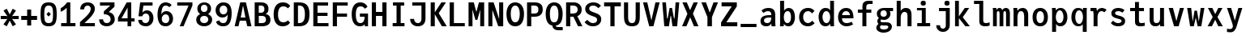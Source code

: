 SplineFontDB: 3.2
FontName: TrimmedJuliaMono-Bold
FullName: TrimmedJuliaMono Bold
FamilyName: TrimmedJuliaMono
Weight: Bold
Copyright: Copyright 2021 The JuliaMono Project Authors (https://github.com/cormullion/juliamono)
Version: 0.045; ttfautohint (v1.8.4)
ItalicAngle: 0
UnderlinePosition: -250
UnderlineWidth: 100
Ascent: 1600
Descent: 400
InvalidEm: 0
sfntRevision: 0x00000b85
LayerCount: 2
Layer: 0 1 "Back" 1
Layer: 1 1 "Fore" 0
XUID: [1021 821 -1512940191 25877]
StyleMap: 0x0020
FSType: 0
OS2Version: 4
OS2_WeightWidthSlopeOnly: 0
OS2_UseTypoMetrics: 1
CreationTime: 1650882240
ModificationTime: 1658266458
PfmFamily: 17
TTFWeight: 700
TTFWidth: 5
LineGap: 0
VLineGap: 0
Panose: 2 11 6 9 6 3 0 2 0 4
OS2TypoAscent: 1900
OS2TypoAOffset: 0
OS2TypoDescent: -480
OS2TypoDOffset: 0
OS2TypoLinegap: 0
OS2WinAscent: 2400
OS2WinAOffset: 0
OS2WinDescent: 600
OS2WinDOffset: 0
HheadAscent: 1900
HheadAOffset: 0
HheadDescent: -480
HheadDOffset: 0
OS2SubXSize: 1300
OS2SubYSize: 1200
OS2SubXOff: 0
OS2SubYOff: 150
OS2SupXSize: 1300
OS2SupYSize: 1200
OS2SupXOff: 0
OS2SupYOff: 700
OS2StrikeYSize: 100
OS2StrikeYPos: 1100
OS2CapHeight: 1450
OS2XHeight: 1100
OS2Vendor: 'UKWN'
OS2CodePages: 602801bf.00000000
OS2UnicodeRanges: e501ffff.fac5ffff.0f04e877.05c0a06c
Lookup: 1 0 0 "'aalt' Access All Alternates lookup 0" { "'aalt' Access All Alternates lookup 0 subtable"  } ['aalt' ('DFLT' <'dflt' > 'cyrl' <'BGR ' 'SRB ' 'dflt' > 'hebr' <'IWR ' 'dflt' > 'latn' <'AZE ' 'CAT ' 'CRT ' 'KAZ ' 'MOL ' 'NLD ' 'ROM ' 'TAT ' 'TRK ' 'dflt' > ) ]
Lookup: 3 0 0 "'aalt' Access All Alternates lookup 1" { "'aalt' Access All Alternates lookup 1 subtable"  } ['aalt' ('DFLT' <'dflt' > 'cyrl' <'BGR ' 'SRB ' 'dflt' > 'hebr' <'IWR ' 'dflt' > 'latn' <'AZE ' 'CAT ' 'CRT ' 'KAZ ' 'MOL ' 'NLD ' 'ROM ' 'TAT ' 'TRK ' 'dflt' > ) ]
Lookup: 6 0 0 "'ccmp' Glyph Composition/Decomposition lookup 2" { "'ccmp' Glyph Composition/Decomposition lookup 2 contextual 0"  "'ccmp' Glyph Composition/Decomposition lookup 2 contextual 1"  "'ccmp' Glyph Composition/Decomposition lookup 2 contextual 2"  "'ccmp' Glyph Composition/Decomposition lookup 2 contextual 3"  } ['ccmp' ('DFLT' <'dflt' > 'cyrl' <'BGR ' 'SRB ' 'dflt' > 'hebr' <'IWR ' 'dflt' > 'latn' <'AZE ' 'CAT ' 'CRT ' 'KAZ ' 'MOL ' 'NLD ' 'ROM ' 'TAT ' 'TRK ' 'dflt' > ) ]
Lookup: 6 0 0 "'ccmp' Glyph Composition/Decomposition lookup 3" { "'ccmp' Glyph Composition/Decomposition lookup 3 contextual 0"  "'ccmp' Glyph Composition/Decomposition lookup 3 contextual 1"  } ['ccmp' ('DFLT' <'dflt' > 'cyrl' <'BGR ' 'SRB ' 'dflt' > 'hebr' <'IWR ' 'dflt' > 'latn' <'AZE ' 'CAT ' 'CRT ' 'KAZ ' 'MOL ' 'NLD ' 'ROM ' 'TAT ' 'TRK ' 'dflt' > ) ]
Lookup: 2 0 0 "'ccmp' Glyph Composition/Decomposition lookup 4" { "'ccmp' Glyph Composition/Decomposition lookup 4 subtable"  } ['ccmp' ('DFLT' <'dflt' > 'cyrl' <'BGR ' 'SRB ' 'dflt' > 'hebr' <'IWR ' 'dflt' > 'latn' <'AZE ' 'CAT ' 'CRT ' 'KAZ ' 'MOL ' 'NLD ' 'ROM ' 'TAT ' 'TRK ' 'dflt' > ) ]
Lookup: 2 0 0 "'ccmp' Glyph Composition/Decomposition lookup 5" { "'ccmp' Glyph Composition/Decomposition lookup 5 subtable"  } ['ccmp' ('DFLT' <'dflt' > 'cyrl' <'BGR ' 'SRB ' 'dflt' > 'hebr' <'IWR ' 'dflt' > 'latn' <'AZE ' 'CAT ' 'CRT ' 'KAZ ' 'MOL ' 'NLD ' 'ROM ' 'TAT ' 'TRK ' 'dflt' > ) ]
Lookup: 4 0 0 "'ccmp' Glyph Composition/Decomposition lookup 6" { "'ccmp' Glyph Composition/Decomposition lookup 6 subtable"  } ['ccmp' ('DFLT' <'dflt' > 'cyrl' <'BGR ' 'SRB ' 'dflt' > 'hebr' <'IWR ' 'dflt' > 'latn' <'AZE ' 'CAT ' 'CRT ' 'KAZ ' 'MOL ' 'NLD ' 'ROM ' 'TAT ' 'TRK ' 'dflt' > ) ]
Lookup: 1 0 0 "'locl' Localized Forms in Latin lookup 7" { "'locl' Localized Forms in Latin lookup 7 per glyph data 0"  "'locl' Localized Forms in Latin lookup 7 per glyph data 1"  "'locl' Localized Forms in Latin lookup 7 per glyph data 2"  "'locl' Localized Forms in Latin lookup 7 per glyph data 3"  "'locl' Localized Forms in Latin lookup 7 per glyph data 4"  } ['locl' ('latn' <'AZE ' 'CRT ' 'KAZ ' 'TAT ' 'TRK ' > ) ]
Lookup: 1 0 0 "'locl' Localized Forms in Latin lookup 8" { "'locl' Localized Forms in Latin lookup 8 per glyph data 0"  "'locl' Localized Forms in Latin lookup 8 per glyph data 1"  } ['locl' ('latn' <'MOL ' 'ROM ' > ) ]
Lookup: 4 0 0 "'locl' Localized Forms in Latin lookup 9" { "'locl' Localized Forms in Latin lookup 9 subtable"  } ['locl' ('latn' <'NLD ' > ) ]
Lookup: 6 0 0 "'locl' Localized Forms in Latin lookup 10" { "'locl' Localized Forms in Latin lookup 10 subtable"  } ['locl' ('latn' <'CAT ' > ) ]
Lookup: 1 0 0 "'locl' Localized Forms in Cyrillic lookup 11" { "'locl' Localized Forms in Cyrillic lookup 11 subtable"  } ['locl' ('cyrl' <'BGR ' > ) ]
Lookup: 1 0 0 "'locl' Localized Forms in Cyrillic lookup 12" { "'locl' Localized Forms in Cyrillic lookup 12 subtable"  } ['locl' ('cyrl' <'SRB ' > ) ]
Lookup: 1 0 0 "'subs' Subscript lookup 13" { "'subs' Subscript lookup 13 subtable" ("inferior") } ['subs' ('DFLT' <'dflt' > 'cyrl' <'BGR ' 'SRB ' 'dflt' > 'hebr' <'IWR ' 'dflt' > 'latn' <'AZE ' 'CAT ' 'CRT ' 'KAZ ' 'MOL ' 'NLD ' 'ROM ' 'TAT ' 'TRK ' 'dflt' > ) ]
Lookup: 1 0 0 "'sinf' Scientific Inferiors lookup 14" { "'sinf' Scientific Inferiors lookup 14 subtable"  } ['sinf' ('DFLT' <'dflt' > 'cyrl' <'BGR ' 'SRB ' 'dflt' > 'hebr' <'IWR ' 'dflt' > 'latn' <'AZE ' 'CAT ' 'CRT ' 'KAZ ' 'MOL ' 'NLD ' 'ROM ' 'TAT ' 'TRK ' 'dflt' > ) ]
Lookup: 1 0 0 "'sups' Superscript lookup 15" { "'sups' Superscript lookup 15 subtable" ("superior") } ['sups' ('DFLT' <'dflt' > 'cyrl' <'BGR ' 'SRB ' 'dflt' > 'hebr' <'IWR ' 'dflt' > 'latn' <'AZE ' 'CAT ' 'CRT ' 'KAZ ' 'MOL ' 'NLD ' 'ROM ' 'TAT ' 'TRK ' 'dflt' > ) ]
Lookup: 1 0 0 "'numr' Numerators lookup 16" { "'numr' Numerators lookup 16 subtable"  } ['numr' ('DFLT' <'dflt' > 'cyrl' <'BGR ' 'SRB ' 'dflt' > 'hebr' <'IWR ' 'dflt' > 'latn' <'AZE ' 'CAT ' 'CRT ' 'KAZ ' 'MOL ' 'NLD ' 'ROM ' 'TAT ' 'TRK ' 'dflt' > ) ]
Lookup: 1 0 0 "'dnom' Denominators lookup 17" { "'dnom' Denominators lookup 17 subtable"  } ['dnom' ('DFLT' <'dflt' > 'cyrl' <'BGR ' 'SRB ' 'dflt' > 'hebr' <'IWR ' 'dflt' > 'latn' <'AZE ' 'CAT ' 'CRT ' 'KAZ ' 'MOL ' 'NLD ' 'ROM ' 'TAT ' 'TRK ' 'dflt' > ) ]
Lookup: 4 0 0 "'frac' Diagonal Fractions lookup 18" { "'frac' Diagonal Fractions lookup 18 subtable"  } ['frac' ('DFLT' <'dflt' > 'cyrl' <'BGR ' 'SRB ' 'dflt' > 'hebr' <'IWR ' 'dflt' > 'latn' <'AZE ' 'CAT ' 'CRT ' 'KAZ ' 'MOL ' 'NLD ' 'ROM ' 'TAT ' 'TRK ' 'dflt' > ) ]
Lookup: 4 0 0 "'afrc' Vertical Fractions lookup 19" { "'afrc' Vertical Fractions lookup 19 subtable"  } ['afrc' ('DFLT' <'dflt' > 'cyrl' <'BGR ' 'SRB ' 'dflt' > 'hebr' <'IWR ' 'dflt' > 'latn' <'AZE ' 'CAT ' 'CRT ' 'KAZ ' 'MOL ' 'NLD ' 'ROM ' 'TAT ' 'TRK ' 'dflt' > ) ]
Lookup: 6 0 0 "'ordn' Ordinals lookup 20" { "'ordn' Ordinals lookup 20 contextual 0"  "'ordn' Ordinals lookup 20 contextual 1"  } ['ordn' ('DFLT' <'dflt' > 'cyrl' <'BGR ' 'SRB ' 'dflt' > 'hebr' <'IWR ' 'dflt' > 'latn' <'AZE ' 'CAT ' 'CRT ' 'KAZ ' 'MOL ' 'NLD ' 'ROM ' 'TAT ' 'TRK ' 'dflt' > ) ]
Lookup: 4 0 0 "'ordn' Ordinals lookup 21" { "'ordn' Ordinals lookup 21 subtable"  } ['ordn' ('DFLT' <'dflt' > 'cyrl' <'BGR ' 'SRB ' 'dflt' > 'hebr' <'IWR ' 'dflt' > 'latn' <'AZE ' 'CAT ' 'CRT ' 'KAZ ' 'MOL ' 'NLD ' 'ROM ' 'TAT ' 'TRK ' 'dflt' > ) ]
Lookup: 1 0 0 "'lnum' Lining Figures lookup 22" { "'lnum' Lining Figures lookup 22 subtable"  } ['lnum' ('DFLT' <'dflt' > 'cyrl' <'BGR ' 'SRB ' 'dflt' > 'hebr' <'IWR ' 'dflt' > 'latn' <'AZE ' 'CAT ' 'CRT ' 'KAZ ' 'MOL ' 'NLD ' 'ROM ' 'TAT ' 'TRK ' 'dflt' > ) ]
Lookup: 1 0 0 "'pnum' Proportional Numbers lookup 23" { "'pnum' Proportional Numbers lookup 23 subtable"  } ['pnum' ('DFLT' <'dflt' > 'cyrl' <'BGR ' 'SRB ' 'dflt' > 'hebr' <'IWR ' 'dflt' > 'latn' <'AZE ' 'CAT ' 'CRT ' 'KAZ ' 'MOL ' 'NLD ' 'ROM ' 'TAT ' 'TRK ' 'dflt' > ) ]
Lookup: 1 0 0 "'tnum' Tabular Numbers lookup 24" { "'tnum' Tabular Numbers lookup 24 subtable"  } ['tnum' ('DFLT' <'dflt' > 'cyrl' <'BGR ' 'SRB ' 'dflt' > 'hebr' <'IWR ' 'dflt' > 'latn' <'AZE ' 'CAT ' 'CRT ' 'KAZ ' 'MOL ' 'NLD ' 'ROM ' 'TAT ' 'TRK ' 'dflt' > ) ]
Lookup: 1 0 0 "'onum' Oldstyle Figures lookup 25" { "'onum' Oldstyle Figures lookup 25 subtable" ("oldstyle") } ['onum' ('DFLT' <'dflt' > 'cyrl' <'BGR ' 'SRB ' 'dflt' > 'hebr' <'IWR ' 'dflt' > 'latn' <'AZE ' 'CAT ' 'CRT ' 'KAZ ' 'MOL ' 'NLD ' 'ROM ' 'TAT ' 'TRK ' 'dflt' > ) ]
Lookup: 1 0 0 "'c2sc' Capitals to Small Capitals lookup 26" { "'c2sc' Capitals to Small Capitals lookup 26 subtable"  } ['c2sc' ('DFLT' <'dflt' > 'cyrl' <'BGR ' 'SRB ' 'dflt' > 'hebr' <'IWR ' 'dflt' > 'latn' <'AZE ' 'CAT ' 'CRT ' 'KAZ ' 'MOL ' 'NLD ' 'ROM ' 'TAT ' 'TRK ' 'dflt' > ) ]
Lookup: 1 0 0 "'smcp' Lowercase to Small Capitals lookup 27" { "'smcp' Lowercase to Small Capitals lookup 27 subtable"  } ['smcp' ('DFLT' <'dflt' > 'cyrl' <'BGR ' 'SRB ' 'dflt' > 'hebr' <'IWR ' 'dflt' > 'latn' <'AZE ' 'CAT ' 'CRT ' 'KAZ ' 'MOL ' 'NLD ' 'ROM ' 'TAT ' 'TRK ' 'dflt' > ) ]
Lookup: 1 0 0 "'case' Case-Sensitive Forms lookup 28" { "'case' Case-Sensitive Forms lookup 28 subtable"  } ['case' ('DFLT' <'dflt' > 'cyrl' <'BGR ' 'SRB ' 'dflt' > 'hebr' <'IWR ' 'dflt' > 'latn' <'AZE ' 'CAT ' 'CRT ' 'KAZ ' 'MOL ' 'NLD ' 'ROM ' 'TAT ' 'TRK ' 'dflt' > ) ]
Lookup: 4 0 0 "'hlig' Historic Ligatures lookup 29" { "'hlig' Historic Ligatures lookup 29 subtable"  } ['hlig' ('DFLT' <'dflt' > 'cyrl' <'BGR ' 'SRB ' 'dflt' > 'hebr' <'IWR ' 'dflt' > 'latn' <'AZE ' 'CAT ' 'CRT ' 'KAZ ' 'MOL ' 'NLD ' 'ROM ' 'TAT ' 'TRK ' 'dflt' > ) ]
Lookup: 4 8 0 "'dlig' Discretionary Ligatures lookup 30" { "'dlig' Discretionary Ligatures lookup 30 per glyph data 0"  "'dlig' Discretionary Ligatures lookup 30 per glyph data 1"  } ['dlig' ('DFLT' <'dflt' > 'cyrl' <'BGR ' 'SRB ' 'dflt' > 'hebr' <'IWR ' 'dflt' > 'latn' <'AZE ' 'CAT ' 'CRT ' 'KAZ ' 'MOL ' 'NLD ' 'ROM ' 'TAT ' 'TRK ' 'dflt' > ) ]
Lookup: 1 0 0 "'zero' Slashed Zero lookup 31" { "'zero' Slashed Zero lookup 31 subtable"  } ['zero' ('DFLT' <'dflt' > 'cyrl' <'BGR ' 'SRB ' 'dflt' > 'hebr' <'IWR ' 'dflt' > 'latn' <'AZE ' 'CAT ' 'CRT ' 'KAZ ' 'MOL ' 'NLD ' 'ROM ' 'TAT ' 'TRK ' 'dflt' > ) ]
Lookup: 1 0 0 "'fwid' Full Widths lookup 32" { "'fwid' Full Widths lookup 32 subtable" ("full") } ['fwid' ('DFLT' <'dflt' > 'cyrl' <'BGR ' 'SRB ' 'dflt' > 'hebr' <'IWR ' 'dflt' > 'latn' <'AZE ' 'CAT ' 'CRT ' 'KAZ ' 'MOL ' 'NLD ' 'ROM ' 'TAT ' 'TRK ' 'dflt' > ) ]
Lookup: 1 0 0 "'hwid' Half Widths lookup 33" { "'hwid' Half Widths lookup 33 subtable" ("hw") } ['hwid' ('DFLT' <'dflt' > 'cyrl' <'BGR ' 'SRB ' 'dflt' > 'hebr' <'IWR ' 'dflt' > 'latn' <'AZE ' 'CAT ' 'CRT ' 'KAZ ' 'MOL ' 'NLD ' 'ROM ' 'TAT ' 'TRK ' 'dflt' > ) ]
Lookup: 1 0 0 "'vert' Vertical Alternates lookup 34" { "'vert' Vertical Alternates lookup 34 subtable"  } ['vert' ('DFLT' <'dflt' > 'cyrl' <'BGR ' 'SRB ' 'dflt' > 'hebr' <'IWR ' 'dflt' > 'latn' <'AZE ' 'CAT ' 'CRT ' 'KAZ ' 'MOL ' 'NLD ' 'ROM ' 'TAT ' 'TRK ' 'dflt' > ) ]
Lookup: 1 0 0 "'vrt2' Vertical Rotation & Alternates lookup 35" { "'vrt2' Vertical Rotation & Alternates lookup 35 subtable" ("vert") } ['vrt2' ('DFLT' <'dflt' > 'cyrl' <'BGR ' 'SRB ' 'dflt' > 'hebr' <'IWR ' 'dflt' > 'latn' <'AZE ' 'CAT ' 'CRT ' 'KAZ ' 'MOL ' 'NLD ' 'ROM ' 'TAT ' 'TRK ' 'dflt' > ) ]
Lookup: 6 0 0 "'calt' Contextual Alternates lookup 36" { "'calt' Contextual Alternates lookup 36 subtable"  } ['calt' ('DFLT' <'dflt' > 'cyrl' <'BGR ' 'SRB ' 'dflt' > 'hebr' <'IWR ' 'dflt' > 'latn' <'AZE ' 'CAT ' 'CRT ' 'KAZ ' 'MOL ' 'NLD ' 'ROM ' 'TAT ' 'TRK ' 'dflt' > ) ]
Lookup: 6 0 0 "'calt' Contextual Alternates lookup 37" { "'calt' Contextual Alternates lookup 37 subtable"  } ['calt' ('DFLT' <'dflt' > 'cyrl' <'BGR ' 'SRB ' 'dflt' > 'hebr' <'IWR ' 'dflt' > 'latn' <'AZE ' 'CAT ' 'CRT ' 'KAZ ' 'MOL ' 'NLD ' 'ROM ' 'TAT ' 'TRK ' 'dflt' > ) ]
Lookup: 6 0 0 "'calt' Contextual Alternates lookup 38" { "'calt' Contextual Alternates lookup 38 contextual 0"  "'calt' Contextual Alternates lookup 38 contextual 1"  "'calt' Contextual Alternates lookup 38 contextual 2"  } ['calt' ('DFLT' <'dflt' > 'cyrl' <'BGR ' 'SRB ' 'dflt' > 'hebr' <'IWR ' 'dflt' > 'latn' <'AZE ' 'CAT ' 'CRT ' 'KAZ ' 'MOL ' 'NLD ' 'ROM ' 'TAT ' 'TRK ' 'dflt' > ) ]
Lookup: 1 0 0 "'calt' Contextual Alternates lookup 39" { "'calt' Contextual Alternates lookup 39 subtable"  } ['calt' ('DFLT' <'dflt' > 'cyrl' <'BGR ' 'SRB ' 'dflt' > 'hebr' <'IWR ' 'dflt' > 'latn' <'AZE ' 'CAT ' 'CRT ' 'KAZ ' 'MOL ' 'NLD ' 'ROM ' 'TAT ' 'TRK ' 'dflt' > ) ]
Lookup: 6 0 0 "'calt' Contextual Alternates lookup 40" { "'calt' Contextual Alternates lookup 40 subtable"  } ['calt' ('DFLT' <'dflt' > 'cyrl' <'BGR ' 'SRB ' 'dflt' > 'hebr' <'IWR ' 'dflt' > 'latn' <'AZE ' 'CAT ' 'CRT ' 'KAZ ' 'MOL ' 'NLD ' 'ROM ' 'TAT ' 'TRK ' 'dflt' > ) ]
Lookup: 1 0 0 "'ss01' Style Set 1 lookup 41" { "'ss01' Style Set 1 lookup 41 subtable"  } ['ss01' ('DFLT' <'dflt' > 'cyrl' <'BGR ' 'SRB ' 'dflt' > 'hebr' <'IWR ' 'dflt' > 'latn' <'AZE ' 'CAT ' 'CRT ' 'KAZ ' 'MOL ' 'NLD ' 'ROM ' 'TAT ' 'TRK ' 'dflt' > ) ]
Lookup: 1 0 0 "'ss02' Style Set 2 lookup 42" { "'ss02' Style Set 2 lookup 42 subtable"  } ['ss02' ('DFLT' <'dflt' > 'cyrl' <'BGR ' 'SRB ' 'dflt' > 'hebr' <'IWR ' 'dflt' > 'latn' <'AZE ' 'CAT ' 'CRT ' 'KAZ ' 'MOL ' 'NLD ' 'ROM ' 'TAT ' 'TRK ' 'dflt' > ) ]
Lookup: 1 0 0 "'ss03' Style Set 3 lookup 43" { "'ss03' Style Set 3 lookup 43 subtable"  } ['ss03' ('DFLT' <'dflt' > 'cyrl' <'BGR ' 'SRB ' 'dflt' > 'hebr' <'IWR ' 'dflt' > 'latn' <'AZE ' 'CAT ' 'CRT ' 'KAZ ' 'MOL ' 'NLD ' 'ROM ' 'TAT ' 'TRK ' 'dflt' > ) ]
Lookup: 1 0 0 "'ss04' Style Set 4 lookup 44" { "'ss04' Style Set 4 lookup 44 subtable"  } ['ss04' ('DFLT' <'dflt' > 'cyrl' <'BGR ' 'SRB ' 'dflt' > 'hebr' <'IWR ' 'dflt' > 'latn' <'AZE ' 'CAT ' 'CRT ' 'KAZ ' 'MOL ' 'NLD ' 'ROM ' 'TAT ' 'TRK ' 'dflt' > ) ]
Lookup: 1 0 0 "'ss05' Style Set 5 lookup 45" { "'ss05' Style Set 5 lookup 45 subtable"  } ['ss05' ('DFLT' <'dflt' > 'cyrl' <'BGR ' 'SRB ' 'dflt' > 'hebr' <'IWR ' 'dflt' > 'latn' <'AZE ' 'CAT ' 'CRT ' 'KAZ ' 'MOL ' 'NLD ' 'ROM ' 'TAT ' 'TRK ' 'dflt' > ) ]
Lookup: 1 0 0 "'ss06' Style Set 6 lookup 46" { "'ss06' Style Set 6 lookup 46 subtable"  } ['ss06' ('DFLT' <'dflt' > 'cyrl' <'BGR ' 'SRB ' 'dflt' > 'hebr' <'IWR ' 'dflt' > 'latn' <'AZE ' 'CAT ' 'CRT ' 'KAZ ' 'MOL ' 'NLD ' 'ROM ' 'TAT ' 'TRK ' 'dflt' > ) ]
Lookup: 1 0 0 "'ss07' Style Set 7 lookup 47" { "'ss07' Style Set 7 lookup 47 subtable"  } ['ss07' ('DFLT' <'dflt' > 'cyrl' <'BGR ' 'SRB ' 'dflt' > 'hebr' <'IWR ' 'dflt' > 'latn' <'AZE ' 'CAT ' 'CRT ' 'KAZ ' 'MOL ' 'NLD ' 'ROM ' 'TAT ' 'TRK ' 'dflt' > ) ]
Lookup: 6 0 0 "'ss08' Style Set 8 lookup 48" { "'ss08' Style Set 8 lookup 48 subtable"  } ['ss08' ('DFLT' <'dflt' > 'cyrl' <'BGR ' 'SRB ' 'dflt' > 'hebr' <'IWR ' 'dflt' > 'latn' <'AZE ' 'CAT ' 'CRT ' 'KAZ ' 'MOL ' 'NLD ' 'ROM ' 'TAT ' 'TRK ' 'dflt' > ) ]
Lookup: 5 0 0 "'ss09' Style Set 9 lookup 49" { "'ss09' Style Set 9 lookup 49 subtable"  } ['ss09' ('DFLT' <'dflt' > 'cyrl' <'BGR ' 'SRB ' 'dflt' > 'hebr' <'IWR ' 'dflt' > 'latn' <'AZE ' 'CAT ' 'CRT ' 'KAZ ' 'MOL ' 'NLD ' 'ROM ' 'TAT ' 'TRK ' 'dflt' > ) ]
Lookup: 5 0 0 "'ss10' Style Set 10 lookup 50" { "'ss10' Style Set 10 lookup 50 subtable"  } ['ss10' ('DFLT' <'dflt' > 'cyrl' <'BGR ' 'SRB ' 'dflt' > 'hebr' <'IWR ' 'dflt' > 'latn' <'AZE ' 'CAT ' 'CRT ' 'KAZ ' 'MOL ' 'NLD ' 'ROM ' 'TAT ' 'TRK ' 'dflt' > ) ]
Lookup: 1 0 0 "'ss11' Style Set 11 lookup 51" { "'ss11' Style Set 11 lookup 51 subtable"  } ['ss11' ('DFLT' <'dflt' > 'cyrl' <'BGR ' 'SRB ' 'dflt' > 'hebr' <'IWR ' 'dflt' > 'latn' <'AZE ' 'CAT ' 'CRT ' 'KAZ ' 'MOL ' 'NLD ' 'ROM ' 'TAT ' 'TRK ' 'dflt' > ) ]
Lookup: 6 0 0 "'ss12' Style Set 12 lookup 52" { "'ss12' Style Set 12 lookup 52 subtable"  } ['ss12' ('DFLT' <'dflt' > 'cyrl' <'BGR ' 'SRB ' 'dflt' > 'hebr' <'IWR ' 'dflt' > 'latn' <'AZE ' 'CAT ' 'CRT ' 'KAZ ' 'MOL ' 'NLD ' 'ROM ' 'TAT ' 'TRK ' 'dflt' > ) ]
Lookup: 6 0 0 "'ss13' Style Set 13 lookup 53" { "'ss13' Style Set 13 lookup 53 subtable"  } ['ss13' ('DFLT' <'dflt' > 'cyrl' <'BGR ' 'SRB ' 'dflt' > 'hebr' <'IWR ' 'dflt' > 'latn' <'AZE ' 'CAT ' 'CRT ' 'KAZ ' 'MOL ' 'NLD ' 'ROM ' 'TAT ' 'TRK ' 'dflt' > ) ]
Lookup: 6 0 0 "'ss14' Style Set 14 lookup 54" { "'ss14' Style Set 14 lookup 54 contextual 0"  "'ss14' Style Set 14 lookup 54 contextual 1"  } ['ss14' ('DFLT' <'dflt' > 'cyrl' <'BGR ' 'SRB ' 'dflt' > 'hebr' <'IWR ' 'dflt' > 'latn' <'AZE ' 'CAT ' 'CRT ' 'KAZ ' 'MOL ' 'NLD ' 'ROM ' 'TAT ' 'TRK ' 'dflt' > ) ]
Lookup: 1 0 0 "'ss15' Style Set 15 lookup 55" { "'ss15' Style Set 15 lookup 55 subtable"  } ['ss15' ('DFLT' <'dflt' > 'cyrl' <'BGR ' 'SRB ' 'dflt' > 'hebr' <'IWR ' 'dflt' > 'latn' <'AZE ' 'CAT ' 'CRT ' 'KAZ ' 'MOL ' 'NLD ' 'ROM ' 'TAT ' 'TRK ' 'dflt' > ) ]
Lookup: 6 0 0 "'ss20' Style Set 20 lookup 56" { "'ss20' Style Set 20 lookup 56 subtable"  } ['ss20' ('DFLT' <'dflt' > 'cyrl' <'BGR ' 'SRB ' 'dflt' > 'hebr' <'IWR ' 'dflt' > 'latn' <'AZE ' 'CAT ' 'CRT ' 'KAZ ' 'MOL ' 'NLD ' 'ROM ' 'TAT ' 'TRK ' 'dflt' > ) ]
Lookup: 6 0 0 "'ss20' Style Set 20 lookup 57" { "'ss20' Style Set 20 lookup 57 subtable"  } ['ss20' ('DFLT' <'dflt' > 'cyrl' <'BGR ' 'SRB ' 'dflt' > 'hebr' <'IWR ' 'dflt' > 'latn' <'AZE ' 'CAT ' 'CRT ' 'KAZ ' 'MOL ' 'NLD ' 'ROM ' 'TAT ' 'TRK ' 'dflt' > ) ]
Lookup: 6 0 0 "'ss20' Style Set 20 lookup 58" { "'ss20' Style Set 20 lookup 58 subtable"  } ['ss20' ('DFLT' <'dflt' > 'cyrl' <'BGR ' 'SRB ' 'dflt' > 'hebr' <'IWR ' 'dflt' > 'latn' <'AZE ' 'CAT ' 'CRT ' 'KAZ ' 'MOL ' 'NLD ' 'ROM ' 'TAT ' 'TRK ' 'dflt' > ) ]
Lookup: 1 0 0 "'ss20' Style Set 20 lookup 59" { "'ss20' Style Set 20 lookup 59 subtable"  } ['ss20' ('DFLT' <'dflt' > 'cyrl' <'BGR ' 'SRB ' 'dflt' > 'hebr' <'IWR ' 'dflt' > 'latn' <'AZE ' 'CAT ' 'CRT ' 'KAZ ' 'MOL ' 'NLD ' 'ROM ' 'TAT ' 'TRK ' 'dflt' > ) ]
Lookup: 1 0 0 "'ss20' Style Set 20 lookup 60" { "'ss20' Style Set 20 lookup 60 subtable"  } ['ss20' ('DFLT' <'dflt' > 'cyrl' <'BGR ' 'SRB ' 'dflt' > 'hebr' <'IWR ' 'dflt' > 'latn' <'AZE ' 'CAT ' 'CRT ' 'KAZ ' 'MOL ' 'NLD ' 'ROM ' 'TAT ' 'TRK ' 'dflt' > ) ]
Lookup: 1 0 0 "Single Substitution lookup 61" { "Single Substitution lookup 61 subtable"  } []
Lookup: 4 0 0 "Ligature Substitution lookup 62" { "Ligature Substitution lookup 62 subtable"  } []
Lookup: 1 0 0 "Single Substitution lookup 63" { "Single Substitution lookup 63 subtable"  } []
Lookup: 1 0 0 "Single Substitution lookup 64" { "Single Substitution lookup 64 subtable"  } []
Lookup: 1 0 0 "Single Substitution lookup 65" { "Single Substitution lookup 65 subtable"  } []
Lookup: 1 0 0 "Single Substitution lookup 66" { "Single Substitution lookup 66 subtable"  } []
Lookup: 1 0 0 "Single Substitution lookup 67" { "Single Substitution lookup 67 subtable"  } []
Lookup: 1 0 0 "Single Substitution lookup 68" { "Single Substitution lookup 68 subtable"  } []
Lookup: 1 0 0 "Single Substitution lookup 69" { "Single Substitution lookup 69 subtable"  } []
Lookup: 1 0 0 "Single Substitution lookup 70" { "Single Substitution lookup 70 subtable"  } []
Lookup: 1 0 0 "Single Substitution lookup 71" { "Single Substitution lookup 71 subtable"  } []
Lookup: 1 0 0 "Single Substitution lookup 72" { "Single Substitution lookup 72 subtable"  } []
Lookup: 1 0 0 "Single Substitution lookup 73" { "Single Substitution lookup 73 subtable"  } []
Lookup: 1 0 0 "Single Substitution lookup 74" { "Single Substitution lookup 74 subtable"  } []
Lookup: 1 0 0 "Single Substitution lookup 75" { "Single Substitution lookup 75 subtable"  } []
Lookup: 1 0 0 "Single Substitution lookup 76" { "Single Substitution lookup 76 subtable"  } []
Lookup: 1 0 0 "Single Substitution lookup 77" { "Single Substitution lookup 77 subtable"  } []
Lookup: 1 0 0 "Single Substitution lookup 78" { "Single Substitution lookup 78 subtable"  } []
Lookup: 260 0 0 "'mark' Mark Positioning lookup 0" { "'mark' Mark Positioning lookup 0 subtable"  } ['mark' ('DFLT' <'dflt' > 'cyrl' <'BGR ' 'SRB ' 'dflt' > 'hebr' <'IWR ' 'dflt' > 'latn' <'AZE ' 'CAT ' 'CRT ' 'KAZ ' 'MOL ' 'NLD ' 'ROM ' 'TAT ' 'TRK ' 'dflt' > ) ]
Lookup: 260 0 0 "'mark' Mark Positioning lookup 1" { "'mark' Mark Positioning lookup 1 subtable"  } ['mark' ('DFLT' <'dflt' > 'cyrl' <'BGR ' 'SRB ' 'dflt' > 'hebr' <'IWR ' 'dflt' > 'latn' <'AZE ' 'CAT ' 'CRT ' 'KAZ ' 'MOL ' 'NLD ' 'ROM ' 'TAT ' 'TRK ' 'dflt' > ) ]
Lookup: 260 0 0 "'mark' Mark Positioning lookup 2" { "'mark' Mark Positioning lookup 2 subtable"  } ['mark' ('DFLT' <'dflt' > 'cyrl' <'BGR ' 'SRB ' 'dflt' > 'hebr' <'IWR ' 'dflt' > 'latn' <'AZE ' 'CAT ' 'CRT ' 'KAZ ' 'MOL ' 'NLD ' 'ROM ' 'TAT ' 'TRK ' 'dflt' > ) ]
Lookup: 260 0 0 "'mark' Mark Positioning lookup 3" { "'mark' Mark Positioning lookup 3 subtable"  } ['mark' ('DFLT' <'dflt' > 'cyrl' <'BGR ' 'SRB ' 'dflt' > 'hebr' <'IWR ' 'dflt' > 'latn' <'AZE ' 'CAT ' 'CRT ' 'KAZ ' 'MOL ' 'NLD ' 'ROM ' 'TAT ' 'TRK ' 'dflt' > ) ]
Lookup: 260 0 0 "'mark' Mark Positioning lookup 4" { "'mark' Mark Positioning lookup 4 subtable"  } ['mark' ('DFLT' <'dflt' > 'cyrl' <'BGR ' 'SRB ' 'dflt' > 'hebr' <'IWR ' 'dflt' > 'latn' <'AZE ' 'CAT ' 'CRT ' 'KAZ ' 'MOL ' 'NLD ' 'ROM ' 'TAT ' 'TRK ' 'dflt' > ) ]
Lookup: 260 0 0 "'mark' Mark Positioning lookup 5" { "'mark' Mark Positioning lookup 5 subtable"  } ['mark' ('DFLT' <'dflt' > 'cyrl' <'BGR ' 'SRB ' 'dflt' > 'hebr' <'IWR ' 'dflt' > 'latn' <'AZE ' 'CAT ' 'CRT ' 'KAZ ' 'MOL ' 'NLD ' 'ROM ' 'TAT ' 'TRK ' 'dflt' > ) ]
Lookup: 260 0 0 "'mark' Mark Positioning lookup 6" { "'mark' Mark Positioning lookup 6 subtable"  } ['mark' ('DFLT' <'dflt' > 'cyrl' <'BGR ' 'SRB ' 'dflt' > 'hebr' <'IWR ' 'dflt' > 'latn' <'AZE ' 'CAT ' 'CRT ' 'KAZ ' 'MOL ' 'NLD ' 'ROM ' 'TAT ' 'TRK ' 'dflt' > ) ]
Lookup: 260 0 0 "'mark' Mark Positioning lookup 7" { "'mark' Mark Positioning lookup 7 subtable"  } ['mark' ('DFLT' <'dflt' > 'cyrl' <'BGR ' 'SRB ' 'dflt' > 'hebr' <'IWR ' 'dflt' > 'latn' <'AZE ' 'CAT ' 'CRT ' 'KAZ ' 'MOL ' 'NLD ' 'ROM ' 'TAT ' 'TRK ' 'dflt' > ) ]
Lookup: 260 0 0 "'mark' Mark Positioning lookup 8" { "'mark' Mark Positioning lookup 8 subtable"  } ['mark' ('DFLT' <'dflt' > 'cyrl' <'BGR ' 'SRB ' 'dflt' > 'hebr' <'IWR ' 'dflt' > 'latn' <'AZE ' 'CAT ' 'CRT ' 'KAZ ' 'MOL ' 'NLD ' 'ROM ' 'TAT ' 'TRK ' 'dflt' > ) ]
Lookup: 260 0 0 "'mark' Mark Positioning lookup 9" { "'mark' Mark Positioning lookup 9 subtable"  } ['mark' ('DFLT' <'dflt' > 'cyrl' <'BGR ' 'SRB ' 'dflt' > 'hebr' <'IWR ' 'dflt' > 'latn' <'AZE ' 'CAT ' 'CRT ' 'KAZ ' 'MOL ' 'NLD ' 'ROM ' 'TAT ' 'TRK ' 'dflt' > ) ]
Lookup: 260 0 0 "'mark' Mark Positioning lookup 10" { "'mark' Mark Positioning lookup 10 subtable"  } ['mark' ('DFLT' <'dflt' > 'cyrl' <'BGR ' 'SRB ' 'dflt' > 'hebr' <'IWR ' 'dflt' > 'latn' <'AZE ' 'CAT ' 'CRT ' 'KAZ ' 'MOL ' 'NLD ' 'ROM ' 'TAT ' 'TRK ' 'dflt' > ) ]
Lookup: 261 0 0 "'mark' Mark Positioning lookup 11" { "'mark' Mark Positioning lookup 11 subtable"  } ['mark' ('DFLT' <'dflt' > 'cyrl' <'BGR ' 'SRB ' 'dflt' > 'hebr' <'IWR ' 'dflt' > 'latn' <'AZE ' 'CAT ' 'CRT ' 'KAZ ' 'MOL ' 'NLD ' 'ROM ' 'TAT ' 'TRK ' 'dflt' > ) ]
Lookup: 262 16 0 "'mkmk' Mark to Mark lookup 12" { "'mkmk' Mark to Mark lookup 12 subtable"  } ['mkmk' ('DFLT' <'dflt' > 'cyrl' <'BGR ' 'SRB ' 'dflt' > 'hebr' <'IWR ' 'dflt' > 'latn' <'AZE ' 'CAT ' 'CRT ' 'KAZ ' 'MOL ' 'NLD ' 'ROM ' 'TAT ' 'TRK ' 'dflt' > ) ]
Lookup: 262 65552 0 "'mkmk' Mark to Mark lookup 13" { "'mkmk' Mark to Mark lookup 13 subtable"  } ['mkmk' ('DFLT' <'dflt' > 'cyrl' <'BGR ' 'SRB ' 'dflt' > 'hebr' <'IWR ' 'dflt' > 'latn' <'AZE ' 'CAT ' 'CRT ' 'KAZ ' 'MOL ' 'NLD ' 'ROM ' 'TAT ' 'TRK ' 'dflt' > ) ]
Lookup: 262 131088 0 "'mkmk' Mark to Mark lookup 14" { "'mkmk' Mark to Mark lookup 14 subtable"  } ['mkmk' ('DFLT' <'dflt' > 'cyrl' <'BGR ' 'SRB ' 'dflt' > 'hebr' <'IWR ' 'dflt' > 'latn' <'AZE ' 'CAT ' 'CRT ' 'KAZ ' 'MOL ' 'NLD ' 'ROM ' 'TAT ' 'TRK ' 'dflt' > ) ]
Lookup: 262 196624 0 "'mkmk' Mark to Mark lookup 15" { "'mkmk' Mark to Mark lookup 15 subtable"  } ['mkmk' ('DFLT' <'dflt' > 'cyrl' <'BGR ' 'SRB ' 'dflt' > 'hebr' <'IWR ' 'dflt' > 'latn' <'AZE ' 'CAT ' 'CRT ' 'KAZ ' 'MOL ' 'NLD ' 'ROM ' 'TAT ' 'TRK ' 'dflt' > ) ]
Lookup: 262 262160 0 "'mkmk' Mark to Mark lookup 16" { "'mkmk' Mark to Mark lookup 16 subtable"  } ['mkmk' ('DFLT' <'dflt' > 'cyrl' <'BGR ' 'SRB ' 'dflt' > 'hebr' <'IWR ' 'dflt' > 'latn' <'AZE ' 'CAT ' 'CRT ' 'KAZ ' 'MOL ' 'NLD ' 'ROM ' 'TAT ' 'TRK ' 'dflt' > ) ]
Lookup: 262 16 0 "'mkmk' Mark to Mark lookup 17" { "'mkmk' Mark to Mark lookup 17 subtable"  } ['mkmk' ('DFLT' <'dflt' > 'cyrl' <'BGR ' 'SRB ' 'dflt' > 'hebr' <'IWR ' 'dflt' > 'latn' <'AZE ' 'CAT ' 'CRT ' 'KAZ ' 'MOL ' 'NLD ' 'ROM ' 'TAT ' 'TRK ' 'dflt' > ) ]
Lookup: 262 65552 0 "'mkmk' Mark to Mark lookup 18" { "'mkmk' Mark to Mark lookup 18 subtable"  } ['mkmk' ('DFLT' <'dflt' > 'cyrl' <'BGR ' 'SRB ' 'dflt' > 'hebr' <'IWR ' 'dflt' > 'latn' <'AZE ' 'CAT ' 'CRT ' 'KAZ ' 'MOL ' 'NLD ' 'ROM ' 'TAT ' 'TRK ' 'dflt' > ) ]
Lookup: 262 196624 0 "'mkmk' Mark to Mark lookup 19" { "'mkmk' Mark to Mark lookup 19 subtable"  } ['mkmk' ('DFLT' <'dflt' > 'cyrl' <'BGR ' 'SRB ' 'dflt' > 'hebr' <'IWR ' 'dflt' > 'latn' <'AZE ' 'CAT ' 'CRT ' 'KAZ ' 'MOL ' 'NLD ' 'ROM ' 'TAT ' 'TRK ' 'dflt' > ) ]
Lookup: 262 16 0 "'mkmk' Mark to Mark lookup 20" { "'mkmk' Mark to Mark lookup 20 subtable"  } ['mkmk' ('DFLT' <'dflt' > 'cyrl' <'BGR ' 'SRB ' 'dflt' > 'hebr' <'IWR ' 'dflt' > 'latn' <'AZE ' 'CAT ' 'CRT ' 'KAZ ' 'MOL ' 'NLD ' 'ROM ' 'TAT ' 'TRK ' 'dflt' > ) ]
Lookup: 262 196624 0 "'mkmk' Mark to Mark lookup 21" { "'mkmk' Mark to Mark lookup 21 subtable"  } ['mkmk' ('DFLT' <'dflt' > 'cyrl' <'BGR ' 'SRB ' 'dflt' > 'hebr' <'IWR ' 'dflt' > 'latn' <'AZE ' 'CAT ' 'CRT ' 'KAZ ' 'MOL ' 'NLD ' 'ROM ' 'TAT ' 'TRK ' 'dflt' > ) ]
Lookup: 262 16 0 "'mkmk' Mark to Mark lookup 22" { "'mkmk' Mark to Mark lookup 22 subtable"  } ['mkmk' ('DFLT' <'dflt' > 'cyrl' <'BGR ' 'SRB ' 'dflt' > 'hebr' <'IWR ' 'dflt' > 'latn' <'AZE ' 'CAT ' 'CRT ' 'KAZ ' 'MOL ' 'NLD ' 'ROM ' 'TAT ' 'TRK ' 'dflt' > ) ]
Lookup: 262 65552 0 "'mkmk' Mark to Mark lookup 23" { "'mkmk' Mark to Mark lookup 23 subtable"  } ['mkmk' ('DFLT' <'dflt' > 'cyrl' <'BGR ' 'SRB ' 'dflt' > 'hebr' <'IWR ' 'dflt' > 'latn' <'AZE ' 'CAT ' 'CRT ' 'KAZ ' 'MOL ' 'NLD ' 'ROM ' 'TAT ' 'TRK ' 'dflt' > ) ]
Lookup: 262 131088 0 "'mkmk' Mark to Mark lookup 24" { "'mkmk' Mark to Mark lookup 24 subtable"  } ['mkmk' ('DFLT' <'dflt' > 'cyrl' <'BGR ' 'SRB ' 'dflt' > 'hebr' <'IWR ' 'dflt' > 'latn' <'AZE ' 'CAT ' 'CRT ' 'KAZ ' 'MOL ' 'NLD ' 'ROM ' 'TAT ' 'TRK ' 'dflt' > ) ]
Lookup: 262 196624 0 "'mkmk' Mark to Mark lookup 25" { "'mkmk' Mark to Mark lookup 25 subtable"  } ['mkmk' ('DFLT' <'dflt' > 'cyrl' <'BGR ' 'SRB ' 'dflt' > 'hebr' <'IWR ' 'dflt' > 'latn' <'AZE ' 'CAT ' 'CRT ' 'KAZ ' 'MOL ' 'NLD ' 'ROM ' 'TAT ' 'TRK ' 'dflt' > ) ]
Lookup: 262 262160 0 "'mkmk' Mark to Mark lookup 26" { "'mkmk' Mark to Mark lookup 26 subtable"  } ['mkmk' ('DFLT' <'dflt' > 'cyrl' <'BGR ' 'SRB ' 'dflt' > 'hebr' <'IWR ' 'dflt' > 'latn' <'AZE ' 'CAT ' 'CRT ' 'KAZ ' 'MOL ' 'NLD ' 'ROM ' 'TAT ' 'TRK ' 'dflt' > ) ]
MarkAttachClasses: 1
MarkAttachSets: 5
"MarkSet-0" 480 uni0363 uni0345 uni0316 uni0317 uni0318 uni0319 uni031C uni031D uni031E uni031F uni031F.001 uni0320 uni0321 dotbelowcomb uni0324 uni0325 uni0326 uni0327 uni0329 uni032A uni032B uni032C uni032D uni032E uni032F uni0330 uni0331 uni0332 uni0333 uni0339 uni033A uni033B uni033C uni0347 uni0348 uni0349 uni034D uni034E uni0354 uni0355 uni0356 uni0359 uni035A uni035C uni035F uni0362 uni1DC9 uniFE2D uni1AB8 uni20EE uni1AB9 uni1AB7 uni1ABD uni20EF uni1ABA uni20E8 uni1AB6 uni1AB5 uni1DCF
"MarkSet-1" 63 uni0334 uni0335 uni0337 uni0338 uni20DA uni20D9 uni20EA uni20D8
"MarkSet-2" 7 uni0328
"MarkSet-3" 776 uni03060301 uni03060300 uni03060309 uni03060303 uni1DD7 uni03020301 uni03020300 uni03020309 uni03020303 uni0366 uni036D uni0367 uni036E uni036F uni0306.cy uni0342 uni0343 uni0344 uni0306.greek uni0594 uni0595 uni0308 uni0307 gravecomb acutecomb uni030B uni030C.alt uni0302 uni030C uni0306 uni030A tildecomb uni0304 uni0305 hookabovecomb uni030D uni030E uni030F uni0310 uni0311 uni0312 uni0313 uni0314 uni0315 uni031A uni033D uni033E uni033F uni0340 uni0341 uni0346 uni034A uni034B uni0350 uni0351 uni0357 uni0358 uni035B uni035D uni035E uni0360 uni0361 uni20D4 uni1AB3 uni1DFE uni1DFF uni20F0 uni1DFC uni1AB0 uni20D5 uni1AB1 uni1DCD uni1ABC uni20DC uni1DC8 uni1AB2 uni1DEC uni20D6 uni20D0 uni20ED uni20E1 uni1DCE uni1ABB uni1DEE uni20D7 uni20D1 uni20EC uni1DEA uni20DB uni1AB4
"MarkSet-4" 20 uni031B uni031B.case
DEI: 91125
ChainSub2: glyph "'ss20' Style Set 20 lookup 58 subtable" 0 0 0 1
 String: 10 parenright
 BString: 20 underscore.alternate
 FString: 0 
 1
  SeqLookup: 0 "Single Substitution lookup 78"
EndFPST
ChainSub2: glyph "'ss20' Style Set 20 lookup 57 subtable" 0 0 0 1
 String: 9 parenleft
 BString: 0 
 FString: 20 underscore.alternate
 1
  SeqLookup: 0 "Single Substitution lookup 78"
EndFPST
ChainSub2: glyph "'ss20' Style Set 20 lookup 56 subtable" 0 0 0 1
 String: 10 underscore
 BString: 9 parenleft
 FString: 0 
 1
  SeqLookup: 0 "Single Substitution lookup 78"
EndFPST
ChainSub2: glyph "'ss14' Style Set 14 lookup 54 contextual 1" 0 0 0 2
 String: 5 equal
 BString: 20 pairmiddle.alternate
 FString: 0 
 1
  SeqLookup: 0 "Single Substitution lookup 77"
 String: 5 equal
 BString: 0 
 FString: 5 equal
 1
  SeqLookup: 0 "Single Substitution lookup 77"
EndFPST
ChainSub2: glyph "'ss14' Style Set 14 lookup 54 contextual 0" 0 0 0 3
 String: 5 equal
 BString: 11 equal equal
 FString: 0 
 0
 String: 5 equal
 BString: 5 equal
 FString: 5 equal
 0
 String: 5 equal
 BString: 0 
 FString: 11 equal equal
 0
EndFPST
ChainSub2: glyph "'ss13' Style Set 13 lookup 53 subtable" 0 0 0 4
 String: 6 exclam
 BString: 26 htmlcommentopen1.alternate
 FString: 13 hyphen hyphen
 1
  SeqLookup: 0 "Single Substitution lookup 76"
 String: 6 hyphen
 BString: 74 hyphenfull.alternate htmlcommentopen2.alternate htmlcommentopen1.alternate
 FString: 0 
 1
  SeqLookup: 0 "Single Substitution lookup 76"
 String: 6 hyphen
 BString: 53 htmlcommentopen2.alternate htmlcommentopen1.alternate
 FString: 6 hyphen
 1
  SeqLookup: 0 "Single Substitution lookup 76"
 String: 4 less
 BString: 0 
 FString: 20 exclam hyphen hyphen
 1
  SeqLookup: 0 "Single Substitution lookup 76"
EndFPST
ChainSub2: glyph "'ss12' Style Set 12 lookup 52 subtable" 0 0 0 4
 String: 5 equal
 BString: 62 pairmiddle.alternate pairmiddle.alternate pairmiddle.alternate
 FString: 0 
 1
  SeqLookup: 0 "Single Substitution lookup 75"
 String: 5 equal
 BString: 41 pairmiddle.alternate pairmiddle.alternate
 FString: 5 equal
 1
  SeqLookup: 0 "Single Substitution lookup 75"
 String: 5 equal
 BString: 20 pairmiddle.alternate
 FString: 11 equal equal
 1
  SeqLookup: 0 "Single Substitution lookup 75"
 String: 5 equal
 BString: 0 
 FString: 17 equal equal equal
 1
  SeqLookup: 0 "Single Substitution lookup 75"
EndFPST
ContextSub2: glyph "'ss10' Style Set 10 lookup 50 subtable" 0 0 0 1
 String: 1 r
 BString: 0 
 FString: 0 
 1
  SeqLookup: 0 "Single Substitution lookup 74"
EndFPST
ContextSub2: glyph "'ss09' Style Set 9 lookup 49 subtable" 0 0 0 1
 String: 1 f
 BString: 0 
 FString: 0 
 1
  SeqLookup: 0 "Single Substitution lookup 73"
EndFPST
ChainSub2: glyph "'ss08' Style Set 8 lookup 48 subtable" 0 0 0 4
 String: 6 hyphen
 BString: 0 
 FString: 7 greater
 1
  SeqLookup: 0 "Single Substitution lookup 71"
 String: 5 equal
 BString: 0 
 FString: 7 greater
 1
  SeqLookup: 0 "Single Substitution lookup 71"
 String: 7 greater
 BString: 23 hyphenfullone.alternate
 FString: 0 
 1
  SeqLookup: 0 "Single Substitution lookup 72"
 String: 7 greater
 BString: 21 pairleftone.alternate
 FString: 0 
 1
  SeqLookup: 0 "Single Substitution lookup 71"
EndFPST
ChainSub2: glyph "'calt' Contextual Alternates lookup 40 subtable" 0 0 0 4
 String: 10 underscore
 BString: 19 parenleft.alternate
 FString: 10 parenright
 1
  SeqLookup: 0 "Single Substitution lookup 70"
 String: 9 parenleft
 BString: 0 
 FString: 21 underscore parenright
 1
  SeqLookup: 0 "Single Substitution lookup 70"
 String: 10 parenright
 BString: 40 underscore.alternate parenleft.alternate
 FString: 0 
 1
  SeqLookup: 0 "Single Substitution lookup 70"
 String: 4 less
 BString: 4 less
 FString: 90 pairmiddle.alternate pairmiddle.alternate pairmiddle.alternate pairright.alternate greater
 1
  SeqLookup: 0 "Single Substitution lookup 70"
EndFPST
ChainSub2: glyph "'calt' Contextual Alternates lookup 38 contextual 2" 0 0 0 6
 String: 5 colon
 BString: 25 doublecolonleft.alternate
 FString: 0 
 1
  SeqLookup: 0 "Single Substitution lookup 70"
 String: 5 colon
 BString: 0 
 FString: 5 colon
 1
  SeqLookup: 0 "Single Substitution lookup 69"
 String: 10 arrowright
 BString: 7 uni2500
 FString: 0 
 1
  SeqLookup: 0 "Single Substitution lookup 70"
 String: 9 arrowleft
 BString: 0 
 FString: 7 uni2500
 1
  SeqLookup: 0 "Single Substitution lookup 70"
 String: 13 arrowdblright
 BString: 7 uni2550
 FString: 0 
 1
  SeqLookup: 0 "Single Substitution lookup 70"
 String: 12 arrowdblleft
 BString: 0 
 FString: 7 uni2550
 1
  SeqLookup: 0 "Single Substitution lookup 70"
EndFPST
ChainSub2: glyph "'calt' Contextual Alternates lookup 38 contextual 1" 0 0 0 2
 String: 5 colon
 BString: 11 colon colon
 FString: 0 
 0
 String: 5 colon
 BString: 0 
 FString: 11 colon colon
 0
EndFPST
ChainSub2: glyph "'calt' Contextual Alternates lookup 38 contextual 0" 0 0 0 4
 String: 3 bar
 BString: 23 pipeleftstart.alternate
 FString: 0 
 1
  SeqLookup: 0 "Single Substitution lookup 68"
 String: 3 bar
 BString: 0 
 FString: 7 greater
 1
  SeqLookup: 0 "Single Substitution lookup 69"
 String: 7 greater
 BString: 24 piperightstart.alternate
 FString: 0 
 1
  SeqLookup: 0 "Single Substitution lookup 69"
 String: 4 less
 BString: 0 
 FString: 3 bar
 1
  SeqLookup: 0 "Single Substitution lookup 68"
EndFPST
ChainSub2: glyph "'calt' Contextual Alternates lookup 37 subtable" 0 0 0 126
 String: 5 equal
 BString: 0 
 FString: 751 equal equal equal equal equal equal equal equal equal equal equal equal equal equal equal equal equal equal equal equal equal equal equal equal equal equal equal equal equal equal equal equal equal equal equal equal equal equal equal equal equal equal equal equal equal equal equal equal equal equal equal equal equal equal equal equal equal equal equal equal equal equal equal equal equal equal equal equal equal equal equal equal equal equal equal equal equal equal equal equal equal equal equal equal equal equal equal equal equal equal equal equal equal equal equal equal equal equal equal equal equal equal equal equal equal equal equal equal equal equal equal equal equal equal equal equal equal equal equal equal equal equal equal equal greater
 1
  SeqLookup: 0 "Single Substitution lookup 67"
 String: 5 equal
 BString: 0 
 FString: 745 equal equal equal equal equal equal equal equal equal equal equal equal equal equal equal equal equal equal equal equal equal equal equal equal equal equal equal equal equal equal equal equal equal equal equal equal equal equal equal equal equal equal equal equal equal equal equal equal equal equal equal equal equal equal equal equal equal equal equal equal equal equal equal equal equal equal equal equal equal equal equal equal equal equal equal equal equal equal equal equal equal equal equal equal equal equal equal equal equal equal equal equal equal equal equal equal equal equal equal equal equal equal equal equal equal equal equal equal equal equal equal equal equal equal equal equal equal equal equal equal equal equal equal greater
 1
  SeqLookup: 0 "Single Substitution lookup 67"
 String: 5 equal
 BString: 0 
 FString: 739 equal equal equal equal equal equal equal equal equal equal equal equal equal equal equal equal equal equal equal equal equal equal equal equal equal equal equal equal equal equal equal equal equal equal equal equal equal equal equal equal equal equal equal equal equal equal equal equal equal equal equal equal equal equal equal equal equal equal equal equal equal equal equal equal equal equal equal equal equal equal equal equal equal equal equal equal equal equal equal equal equal equal equal equal equal equal equal equal equal equal equal equal equal equal equal equal equal equal equal equal equal equal equal equal equal equal equal equal equal equal equal equal equal equal equal equal equal equal equal equal equal equal greater
 1
  SeqLookup: 0 "Single Substitution lookup 67"
 String: 5 equal
 BString: 0 
 FString: 733 equal equal equal equal equal equal equal equal equal equal equal equal equal equal equal equal equal equal equal equal equal equal equal equal equal equal equal equal equal equal equal equal equal equal equal equal equal equal equal equal equal equal equal equal equal equal equal equal equal equal equal equal equal equal equal equal equal equal equal equal equal equal equal equal equal equal equal equal equal equal equal equal equal equal equal equal equal equal equal equal equal equal equal equal equal equal equal equal equal equal equal equal equal equal equal equal equal equal equal equal equal equal equal equal equal equal equal equal equal equal equal equal equal equal equal equal equal equal equal equal equal greater
 1
  SeqLookup: 0 "Single Substitution lookup 67"
 String: 5 equal
 BString: 0 
 FString: 727 equal equal equal equal equal equal equal equal equal equal equal equal equal equal equal equal equal equal equal equal equal equal equal equal equal equal equal equal equal equal equal equal equal equal equal equal equal equal equal equal equal equal equal equal equal equal equal equal equal equal equal equal equal equal equal equal equal equal equal equal equal equal equal equal equal equal equal equal equal equal equal equal equal equal equal equal equal equal equal equal equal equal equal equal equal equal equal equal equal equal equal equal equal equal equal equal equal equal equal equal equal equal equal equal equal equal equal equal equal equal equal equal equal equal equal equal equal equal equal equal greater
 1
  SeqLookup: 0 "Single Substitution lookup 67"
 String: 5 equal
 BString: 0 
 FString: 721 equal equal equal equal equal equal equal equal equal equal equal equal equal equal equal equal equal equal equal equal equal equal equal equal equal equal equal equal equal equal equal equal equal equal equal equal equal equal equal equal equal equal equal equal equal equal equal equal equal equal equal equal equal equal equal equal equal equal equal equal equal equal equal equal equal equal equal equal equal equal equal equal equal equal equal equal equal equal equal equal equal equal equal equal equal equal equal equal equal equal equal equal equal equal equal equal equal equal equal equal equal equal equal equal equal equal equal equal equal equal equal equal equal equal equal equal equal equal equal greater
 1
  SeqLookup: 0 "Single Substitution lookup 67"
 String: 5 equal
 BString: 0 
 FString: 715 equal equal equal equal equal equal equal equal equal equal equal equal equal equal equal equal equal equal equal equal equal equal equal equal equal equal equal equal equal equal equal equal equal equal equal equal equal equal equal equal equal equal equal equal equal equal equal equal equal equal equal equal equal equal equal equal equal equal equal equal equal equal equal equal equal equal equal equal equal equal equal equal equal equal equal equal equal equal equal equal equal equal equal equal equal equal equal equal equal equal equal equal equal equal equal equal equal equal equal equal equal equal equal equal equal equal equal equal equal equal equal equal equal equal equal equal equal equal greater
 1
  SeqLookup: 0 "Single Substitution lookup 67"
 String: 5 equal
 BString: 0 
 FString: 709 equal equal equal equal equal equal equal equal equal equal equal equal equal equal equal equal equal equal equal equal equal equal equal equal equal equal equal equal equal equal equal equal equal equal equal equal equal equal equal equal equal equal equal equal equal equal equal equal equal equal equal equal equal equal equal equal equal equal equal equal equal equal equal equal equal equal equal equal equal equal equal equal equal equal equal equal equal equal equal equal equal equal equal equal equal equal equal equal equal equal equal equal equal equal equal equal equal equal equal equal equal equal equal equal equal equal equal equal equal equal equal equal equal equal equal equal equal greater
 1
  SeqLookup: 0 "Single Substitution lookup 67"
 String: 5 equal
 BString: 0 
 FString: 703 equal equal equal equal equal equal equal equal equal equal equal equal equal equal equal equal equal equal equal equal equal equal equal equal equal equal equal equal equal equal equal equal equal equal equal equal equal equal equal equal equal equal equal equal equal equal equal equal equal equal equal equal equal equal equal equal equal equal equal equal equal equal equal equal equal equal equal equal equal equal equal equal equal equal equal equal equal equal equal equal equal equal equal equal equal equal equal equal equal equal equal equal equal equal equal equal equal equal equal equal equal equal equal equal equal equal equal equal equal equal equal equal equal equal equal equal greater
 1
  SeqLookup: 0 "Single Substitution lookup 67"
 String: 5 equal
 BString: 0 
 FString: 697 equal equal equal equal equal equal equal equal equal equal equal equal equal equal equal equal equal equal equal equal equal equal equal equal equal equal equal equal equal equal equal equal equal equal equal equal equal equal equal equal equal equal equal equal equal equal equal equal equal equal equal equal equal equal equal equal equal equal equal equal equal equal equal equal equal equal equal equal equal equal equal equal equal equal equal equal equal equal equal equal equal equal equal equal equal equal equal equal equal equal equal equal equal equal equal equal equal equal equal equal equal equal equal equal equal equal equal equal equal equal equal equal equal equal equal greater
 1
  SeqLookup: 0 "Single Substitution lookup 67"
 String: 5 equal
 BString: 0 
 FString: 691 equal equal equal equal equal equal equal equal equal equal equal equal equal equal equal equal equal equal equal equal equal equal equal equal equal equal equal equal equal equal equal equal equal equal equal equal equal equal equal equal equal equal equal equal equal equal equal equal equal equal equal equal equal equal equal equal equal equal equal equal equal equal equal equal equal equal equal equal equal equal equal equal equal equal equal equal equal equal equal equal equal equal equal equal equal equal equal equal equal equal equal equal equal equal equal equal equal equal equal equal equal equal equal equal equal equal equal equal equal equal equal equal equal equal greater
 1
  SeqLookup: 0 "Single Substitution lookup 67"
 String: 5 equal
 BString: 0 
 FString: 685 equal equal equal equal equal equal equal equal equal equal equal equal equal equal equal equal equal equal equal equal equal equal equal equal equal equal equal equal equal equal equal equal equal equal equal equal equal equal equal equal equal equal equal equal equal equal equal equal equal equal equal equal equal equal equal equal equal equal equal equal equal equal equal equal equal equal equal equal equal equal equal equal equal equal equal equal equal equal equal equal equal equal equal equal equal equal equal equal equal equal equal equal equal equal equal equal equal equal equal equal equal equal equal equal equal equal equal equal equal equal equal equal equal greater
 1
  SeqLookup: 0 "Single Substitution lookup 67"
 String: 5 equal
 BString: 0 
 FString: 679 equal equal equal equal equal equal equal equal equal equal equal equal equal equal equal equal equal equal equal equal equal equal equal equal equal equal equal equal equal equal equal equal equal equal equal equal equal equal equal equal equal equal equal equal equal equal equal equal equal equal equal equal equal equal equal equal equal equal equal equal equal equal equal equal equal equal equal equal equal equal equal equal equal equal equal equal equal equal equal equal equal equal equal equal equal equal equal equal equal equal equal equal equal equal equal equal equal equal equal equal equal equal equal equal equal equal equal equal equal equal equal equal greater
 1
  SeqLookup: 0 "Single Substitution lookup 67"
 String: 5 equal
 BString: 0 
 FString: 673 equal equal equal equal equal equal equal equal equal equal equal equal equal equal equal equal equal equal equal equal equal equal equal equal equal equal equal equal equal equal equal equal equal equal equal equal equal equal equal equal equal equal equal equal equal equal equal equal equal equal equal equal equal equal equal equal equal equal equal equal equal equal equal equal equal equal equal equal equal equal equal equal equal equal equal equal equal equal equal equal equal equal equal equal equal equal equal equal equal equal equal equal equal equal equal equal equal equal equal equal equal equal equal equal equal equal equal equal equal equal equal greater
 1
  SeqLookup: 0 "Single Substitution lookup 67"
 String: 5 equal
 BString: 0 
 FString: 667 equal equal equal equal equal equal equal equal equal equal equal equal equal equal equal equal equal equal equal equal equal equal equal equal equal equal equal equal equal equal equal equal equal equal equal equal equal equal equal equal equal equal equal equal equal equal equal equal equal equal equal equal equal equal equal equal equal equal equal equal equal equal equal equal equal equal equal equal equal equal equal equal equal equal equal equal equal equal equal equal equal equal equal equal equal equal equal equal equal equal equal equal equal equal equal equal equal equal equal equal equal equal equal equal equal equal equal equal equal equal greater
 1
  SeqLookup: 0 "Single Substitution lookup 67"
 String: 5 equal
 BString: 0 
 FString: 661 equal equal equal equal equal equal equal equal equal equal equal equal equal equal equal equal equal equal equal equal equal equal equal equal equal equal equal equal equal equal equal equal equal equal equal equal equal equal equal equal equal equal equal equal equal equal equal equal equal equal equal equal equal equal equal equal equal equal equal equal equal equal equal equal equal equal equal equal equal equal equal equal equal equal equal equal equal equal equal equal equal equal equal equal equal equal equal equal equal equal equal equal equal equal equal equal equal equal equal equal equal equal equal equal equal equal equal equal equal greater
 1
  SeqLookup: 0 "Single Substitution lookup 67"
 String: 5 equal
 BString: 0 
 FString: 655 equal equal equal equal equal equal equal equal equal equal equal equal equal equal equal equal equal equal equal equal equal equal equal equal equal equal equal equal equal equal equal equal equal equal equal equal equal equal equal equal equal equal equal equal equal equal equal equal equal equal equal equal equal equal equal equal equal equal equal equal equal equal equal equal equal equal equal equal equal equal equal equal equal equal equal equal equal equal equal equal equal equal equal equal equal equal equal equal equal equal equal equal equal equal equal equal equal equal equal equal equal equal equal equal equal equal equal equal greater
 1
  SeqLookup: 0 "Single Substitution lookup 67"
 String: 5 equal
 BString: 0 
 FString: 649 equal equal equal equal equal equal equal equal equal equal equal equal equal equal equal equal equal equal equal equal equal equal equal equal equal equal equal equal equal equal equal equal equal equal equal equal equal equal equal equal equal equal equal equal equal equal equal equal equal equal equal equal equal equal equal equal equal equal equal equal equal equal equal equal equal equal equal equal equal equal equal equal equal equal equal equal equal equal equal equal equal equal equal equal equal equal equal equal equal equal equal equal equal equal equal equal equal equal equal equal equal equal equal equal equal equal equal greater
 1
  SeqLookup: 0 "Single Substitution lookup 67"
 String: 5 equal
 BString: 0 
 FString: 643 equal equal equal equal equal equal equal equal equal equal equal equal equal equal equal equal equal equal equal equal equal equal equal equal equal equal equal equal equal equal equal equal equal equal equal equal equal equal equal equal equal equal equal equal equal equal equal equal equal equal equal equal equal equal equal equal equal equal equal equal equal equal equal equal equal equal equal equal equal equal equal equal equal equal equal equal equal equal equal equal equal equal equal equal equal equal equal equal equal equal equal equal equal equal equal equal equal equal equal equal equal equal equal equal equal equal greater
 1
  SeqLookup: 0 "Single Substitution lookup 67"
 String: 5 equal
 BString: 0 
 FString: 637 equal equal equal equal equal equal equal equal equal equal equal equal equal equal equal equal equal equal equal equal equal equal equal equal equal equal equal equal equal equal equal equal equal equal equal equal equal equal equal equal equal equal equal equal equal equal equal equal equal equal equal equal equal equal equal equal equal equal equal equal equal equal equal equal equal equal equal equal equal equal equal equal equal equal equal equal equal equal equal equal equal equal equal equal equal equal equal equal equal equal equal equal equal equal equal equal equal equal equal equal equal equal equal equal equal greater
 1
  SeqLookup: 0 "Single Substitution lookup 67"
 String: 5 equal
 BString: 0 
 FString: 631 equal equal equal equal equal equal equal equal equal equal equal equal equal equal equal equal equal equal equal equal equal equal equal equal equal equal equal equal equal equal equal equal equal equal equal equal equal equal equal equal equal equal equal equal equal equal equal equal equal equal equal equal equal equal equal equal equal equal equal equal equal equal equal equal equal equal equal equal equal equal equal equal equal equal equal equal equal equal equal equal equal equal equal equal equal equal equal equal equal equal equal equal equal equal equal equal equal equal equal equal equal equal equal equal greater
 1
  SeqLookup: 0 "Single Substitution lookup 67"
 String: 5 equal
 BString: 0 
 FString: 625 equal equal equal equal equal equal equal equal equal equal equal equal equal equal equal equal equal equal equal equal equal equal equal equal equal equal equal equal equal equal equal equal equal equal equal equal equal equal equal equal equal equal equal equal equal equal equal equal equal equal equal equal equal equal equal equal equal equal equal equal equal equal equal equal equal equal equal equal equal equal equal equal equal equal equal equal equal equal equal equal equal equal equal equal equal equal equal equal equal equal equal equal equal equal equal equal equal equal equal equal equal equal equal greater
 1
  SeqLookup: 0 "Single Substitution lookup 67"
 String: 5 equal
 BString: 0 
 FString: 619 equal equal equal equal equal equal equal equal equal equal equal equal equal equal equal equal equal equal equal equal equal equal equal equal equal equal equal equal equal equal equal equal equal equal equal equal equal equal equal equal equal equal equal equal equal equal equal equal equal equal equal equal equal equal equal equal equal equal equal equal equal equal equal equal equal equal equal equal equal equal equal equal equal equal equal equal equal equal equal equal equal equal equal equal equal equal equal equal equal equal equal equal equal equal equal equal equal equal equal equal equal equal greater
 1
  SeqLookup: 0 "Single Substitution lookup 67"
 String: 5 equal
 BString: 0 
 FString: 613 equal equal equal equal equal equal equal equal equal equal equal equal equal equal equal equal equal equal equal equal equal equal equal equal equal equal equal equal equal equal equal equal equal equal equal equal equal equal equal equal equal equal equal equal equal equal equal equal equal equal equal equal equal equal equal equal equal equal equal equal equal equal equal equal equal equal equal equal equal equal equal equal equal equal equal equal equal equal equal equal equal equal equal equal equal equal equal equal equal equal equal equal equal equal equal equal equal equal equal equal equal greater
 1
  SeqLookup: 0 "Single Substitution lookup 67"
 String: 5 equal
 BString: 0 
 FString: 607 equal equal equal equal equal equal equal equal equal equal equal equal equal equal equal equal equal equal equal equal equal equal equal equal equal equal equal equal equal equal equal equal equal equal equal equal equal equal equal equal equal equal equal equal equal equal equal equal equal equal equal equal equal equal equal equal equal equal equal equal equal equal equal equal equal equal equal equal equal equal equal equal equal equal equal equal equal equal equal equal equal equal equal equal equal equal equal equal equal equal equal equal equal equal equal equal equal equal equal equal greater
 1
  SeqLookup: 0 "Single Substitution lookup 67"
 String: 5 equal
 BString: 0 
 FString: 601 equal equal equal equal equal equal equal equal equal equal equal equal equal equal equal equal equal equal equal equal equal equal equal equal equal equal equal equal equal equal equal equal equal equal equal equal equal equal equal equal equal equal equal equal equal equal equal equal equal equal equal equal equal equal equal equal equal equal equal equal equal equal equal equal equal equal equal equal equal equal equal equal equal equal equal equal equal equal equal equal equal equal equal equal equal equal equal equal equal equal equal equal equal equal equal equal equal equal equal greater
 1
  SeqLookup: 0 "Single Substitution lookup 67"
 String: 5 equal
 BString: 0 
 FString: 595 equal equal equal equal equal equal equal equal equal equal equal equal equal equal equal equal equal equal equal equal equal equal equal equal equal equal equal equal equal equal equal equal equal equal equal equal equal equal equal equal equal equal equal equal equal equal equal equal equal equal equal equal equal equal equal equal equal equal equal equal equal equal equal equal equal equal equal equal equal equal equal equal equal equal equal equal equal equal equal equal equal equal equal equal equal equal equal equal equal equal equal equal equal equal equal equal equal equal greater
 1
  SeqLookup: 0 "Single Substitution lookup 67"
 String: 5 equal
 BString: 0 
 FString: 589 equal equal equal equal equal equal equal equal equal equal equal equal equal equal equal equal equal equal equal equal equal equal equal equal equal equal equal equal equal equal equal equal equal equal equal equal equal equal equal equal equal equal equal equal equal equal equal equal equal equal equal equal equal equal equal equal equal equal equal equal equal equal equal equal equal equal equal equal equal equal equal equal equal equal equal equal equal equal equal equal equal equal equal equal equal equal equal equal equal equal equal equal equal equal equal equal equal greater
 1
  SeqLookup: 0 "Single Substitution lookup 67"
 String: 5 equal
 BString: 0 
 FString: 583 equal equal equal equal equal equal equal equal equal equal equal equal equal equal equal equal equal equal equal equal equal equal equal equal equal equal equal equal equal equal equal equal equal equal equal equal equal equal equal equal equal equal equal equal equal equal equal equal equal equal equal equal equal equal equal equal equal equal equal equal equal equal equal equal equal equal equal equal equal equal equal equal equal equal equal equal equal equal equal equal equal equal equal equal equal equal equal equal equal equal equal equal equal equal equal equal greater
 1
  SeqLookup: 0 "Single Substitution lookup 67"
 String: 5 equal
 BString: 0 
 FString: 577 equal equal equal equal equal equal equal equal equal equal equal equal equal equal equal equal equal equal equal equal equal equal equal equal equal equal equal equal equal equal equal equal equal equal equal equal equal equal equal equal equal equal equal equal equal equal equal equal equal equal equal equal equal equal equal equal equal equal equal equal equal equal equal equal equal equal equal equal equal equal equal equal equal equal equal equal equal equal equal equal equal equal equal equal equal equal equal equal equal equal equal equal equal equal equal greater
 1
  SeqLookup: 0 "Single Substitution lookup 67"
 String: 5 equal
 BString: 0 
 FString: 571 equal equal equal equal equal equal equal equal equal equal equal equal equal equal equal equal equal equal equal equal equal equal equal equal equal equal equal equal equal equal equal equal equal equal equal equal equal equal equal equal equal equal equal equal equal equal equal equal equal equal equal equal equal equal equal equal equal equal equal equal equal equal equal equal equal equal equal equal equal equal equal equal equal equal equal equal equal equal equal equal equal equal equal equal equal equal equal equal equal equal equal equal equal equal greater
 1
  SeqLookup: 0 "Single Substitution lookup 67"
 String: 5 equal
 BString: 0 
 FString: 565 equal equal equal equal equal equal equal equal equal equal equal equal equal equal equal equal equal equal equal equal equal equal equal equal equal equal equal equal equal equal equal equal equal equal equal equal equal equal equal equal equal equal equal equal equal equal equal equal equal equal equal equal equal equal equal equal equal equal equal equal equal equal equal equal equal equal equal equal equal equal equal equal equal equal equal equal equal equal equal equal equal equal equal equal equal equal equal equal equal equal equal equal equal greater
 1
  SeqLookup: 0 "Single Substitution lookup 67"
 String: 5 equal
 BString: 0 
 FString: 559 equal equal equal equal equal equal equal equal equal equal equal equal equal equal equal equal equal equal equal equal equal equal equal equal equal equal equal equal equal equal equal equal equal equal equal equal equal equal equal equal equal equal equal equal equal equal equal equal equal equal equal equal equal equal equal equal equal equal equal equal equal equal equal equal equal equal equal equal equal equal equal equal equal equal equal equal equal equal equal equal equal equal equal equal equal equal equal equal equal equal equal equal greater
 1
  SeqLookup: 0 "Single Substitution lookup 67"
 String: 5 equal
 BString: 0 
 FString: 553 equal equal equal equal equal equal equal equal equal equal equal equal equal equal equal equal equal equal equal equal equal equal equal equal equal equal equal equal equal equal equal equal equal equal equal equal equal equal equal equal equal equal equal equal equal equal equal equal equal equal equal equal equal equal equal equal equal equal equal equal equal equal equal equal equal equal equal equal equal equal equal equal equal equal equal equal equal equal equal equal equal equal equal equal equal equal equal equal equal equal equal greater
 1
  SeqLookup: 0 "Single Substitution lookup 67"
 String: 5 equal
 BString: 0 
 FString: 547 equal equal equal equal equal equal equal equal equal equal equal equal equal equal equal equal equal equal equal equal equal equal equal equal equal equal equal equal equal equal equal equal equal equal equal equal equal equal equal equal equal equal equal equal equal equal equal equal equal equal equal equal equal equal equal equal equal equal equal equal equal equal equal equal equal equal equal equal equal equal equal equal equal equal equal equal equal equal equal equal equal equal equal equal equal equal equal equal equal equal greater
 1
  SeqLookup: 0 "Single Substitution lookup 67"
 String: 5 equal
 BString: 0 
 FString: 541 equal equal equal equal equal equal equal equal equal equal equal equal equal equal equal equal equal equal equal equal equal equal equal equal equal equal equal equal equal equal equal equal equal equal equal equal equal equal equal equal equal equal equal equal equal equal equal equal equal equal equal equal equal equal equal equal equal equal equal equal equal equal equal equal equal equal equal equal equal equal equal equal equal equal equal equal equal equal equal equal equal equal equal equal equal equal equal equal equal greater
 1
  SeqLookup: 0 "Single Substitution lookup 67"
 String: 5 equal
 BString: 0 
 FString: 535 equal equal equal equal equal equal equal equal equal equal equal equal equal equal equal equal equal equal equal equal equal equal equal equal equal equal equal equal equal equal equal equal equal equal equal equal equal equal equal equal equal equal equal equal equal equal equal equal equal equal equal equal equal equal equal equal equal equal equal equal equal equal equal equal equal equal equal equal equal equal equal equal equal equal equal equal equal equal equal equal equal equal equal equal equal equal equal equal greater
 1
  SeqLookup: 0 "Single Substitution lookup 67"
 String: 5 equal
 BString: 0 
 FString: 529 equal equal equal equal equal equal equal equal equal equal equal equal equal equal equal equal equal equal equal equal equal equal equal equal equal equal equal equal equal equal equal equal equal equal equal equal equal equal equal equal equal equal equal equal equal equal equal equal equal equal equal equal equal equal equal equal equal equal equal equal equal equal equal equal equal equal equal equal equal equal equal equal equal equal equal equal equal equal equal equal equal equal equal equal equal equal equal greater
 1
  SeqLookup: 0 "Single Substitution lookup 67"
 String: 5 equal
 BString: 0 
 FString: 523 equal equal equal equal equal equal equal equal equal equal equal equal equal equal equal equal equal equal equal equal equal equal equal equal equal equal equal equal equal equal equal equal equal equal equal equal equal equal equal equal equal equal equal equal equal equal equal equal equal equal equal equal equal equal equal equal equal equal equal equal equal equal equal equal equal equal equal equal equal equal equal equal equal equal equal equal equal equal equal equal equal equal equal equal equal equal greater
 1
  SeqLookup: 0 "Single Substitution lookup 67"
 String: 5 equal
 BString: 0 
 FString: 517 equal equal equal equal equal equal equal equal equal equal equal equal equal equal equal equal equal equal equal equal equal equal equal equal equal equal equal equal equal equal equal equal equal equal equal equal equal equal equal equal equal equal equal equal equal equal equal equal equal equal equal equal equal equal equal equal equal equal equal equal equal equal equal equal equal equal equal equal equal equal equal equal equal equal equal equal equal equal equal equal equal equal equal equal equal greater
 1
  SeqLookup: 0 "Single Substitution lookup 67"
 String: 5 equal
 BString: 0 
 FString: 511 equal equal equal equal equal equal equal equal equal equal equal equal equal equal equal equal equal equal equal equal equal equal equal equal equal equal equal equal equal equal equal equal equal equal equal equal equal equal equal equal equal equal equal equal equal equal equal equal equal equal equal equal equal equal equal equal equal equal equal equal equal equal equal equal equal equal equal equal equal equal equal equal equal equal equal equal equal equal equal equal equal equal equal equal greater
 1
  SeqLookup: 0 "Single Substitution lookup 67"
 String: 5 equal
 BString: 0 
 FString: 505 equal equal equal equal equal equal equal equal equal equal equal equal equal equal equal equal equal equal equal equal equal equal equal equal equal equal equal equal equal equal equal equal equal equal equal equal equal equal equal equal equal equal equal equal equal equal equal equal equal equal equal equal equal equal equal equal equal equal equal equal equal equal equal equal equal equal equal equal equal equal equal equal equal equal equal equal equal equal equal equal equal equal equal greater
 1
  SeqLookup: 0 "Single Substitution lookup 67"
 String: 5 equal
 BString: 0 
 FString: 499 equal equal equal equal equal equal equal equal equal equal equal equal equal equal equal equal equal equal equal equal equal equal equal equal equal equal equal equal equal equal equal equal equal equal equal equal equal equal equal equal equal equal equal equal equal equal equal equal equal equal equal equal equal equal equal equal equal equal equal equal equal equal equal equal equal equal equal equal equal equal equal equal equal equal equal equal equal equal equal equal equal equal greater
 1
  SeqLookup: 0 "Single Substitution lookup 67"
 String: 5 equal
 BString: 0 
 FString: 493 equal equal equal equal equal equal equal equal equal equal equal equal equal equal equal equal equal equal equal equal equal equal equal equal equal equal equal equal equal equal equal equal equal equal equal equal equal equal equal equal equal equal equal equal equal equal equal equal equal equal equal equal equal equal equal equal equal equal equal equal equal equal equal equal equal equal equal equal equal equal equal equal equal equal equal equal equal equal equal equal equal greater
 1
  SeqLookup: 0 "Single Substitution lookup 67"
 String: 5 equal
 BString: 0 
 FString: 487 equal equal equal equal equal equal equal equal equal equal equal equal equal equal equal equal equal equal equal equal equal equal equal equal equal equal equal equal equal equal equal equal equal equal equal equal equal equal equal equal equal equal equal equal equal equal equal equal equal equal equal equal equal equal equal equal equal equal equal equal equal equal equal equal equal equal equal equal equal equal equal equal equal equal equal equal equal equal equal equal greater
 1
  SeqLookup: 0 "Single Substitution lookup 67"
 String: 5 equal
 BString: 0 
 FString: 481 equal equal equal equal equal equal equal equal equal equal equal equal equal equal equal equal equal equal equal equal equal equal equal equal equal equal equal equal equal equal equal equal equal equal equal equal equal equal equal equal equal equal equal equal equal equal equal equal equal equal equal equal equal equal equal equal equal equal equal equal equal equal equal equal equal equal equal equal equal equal equal equal equal equal equal equal equal equal equal greater
 1
  SeqLookup: 0 "Single Substitution lookup 67"
 String: 5 equal
 BString: 0 
 FString: 475 equal equal equal equal equal equal equal equal equal equal equal equal equal equal equal equal equal equal equal equal equal equal equal equal equal equal equal equal equal equal equal equal equal equal equal equal equal equal equal equal equal equal equal equal equal equal equal equal equal equal equal equal equal equal equal equal equal equal equal equal equal equal equal equal equal equal equal equal equal equal equal equal equal equal equal equal equal equal greater
 1
  SeqLookup: 0 "Single Substitution lookup 67"
 String: 5 equal
 BString: 0 
 FString: 469 equal equal equal equal equal equal equal equal equal equal equal equal equal equal equal equal equal equal equal equal equal equal equal equal equal equal equal equal equal equal equal equal equal equal equal equal equal equal equal equal equal equal equal equal equal equal equal equal equal equal equal equal equal equal equal equal equal equal equal equal equal equal equal equal equal equal equal equal equal equal equal equal equal equal equal equal equal greater
 1
  SeqLookup: 0 "Single Substitution lookup 67"
 String: 5 equal
 BString: 0 
 FString: 463 equal equal equal equal equal equal equal equal equal equal equal equal equal equal equal equal equal equal equal equal equal equal equal equal equal equal equal equal equal equal equal equal equal equal equal equal equal equal equal equal equal equal equal equal equal equal equal equal equal equal equal equal equal equal equal equal equal equal equal equal equal equal equal equal equal equal equal equal equal equal equal equal equal equal equal equal greater
 1
  SeqLookup: 0 "Single Substitution lookup 67"
 String: 5 equal
 BString: 0 
 FString: 457 equal equal equal equal equal equal equal equal equal equal equal equal equal equal equal equal equal equal equal equal equal equal equal equal equal equal equal equal equal equal equal equal equal equal equal equal equal equal equal equal equal equal equal equal equal equal equal equal equal equal equal equal equal equal equal equal equal equal equal equal equal equal equal equal equal equal equal equal equal equal equal equal equal equal equal greater
 1
  SeqLookup: 0 "Single Substitution lookup 67"
 String: 5 equal
 BString: 0 
 FString: 451 equal equal equal equal equal equal equal equal equal equal equal equal equal equal equal equal equal equal equal equal equal equal equal equal equal equal equal equal equal equal equal equal equal equal equal equal equal equal equal equal equal equal equal equal equal equal equal equal equal equal equal equal equal equal equal equal equal equal equal equal equal equal equal equal equal equal equal equal equal equal equal equal equal equal greater
 1
  SeqLookup: 0 "Single Substitution lookup 67"
 String: 5 equal
 BString: 0 
 FString: 445 equal equal equal equal equal equal equal equal equal equal equal equal equal equal equal equal equal equal equal equal equal equal equal equal equal equal equal equal equal equal equal equal equal equal equal equal equal equal equal equal equal equal equal equal equal equal equal equal equal equal equal equal equal equal equal equal equal equal equal equal equal equal equal equal equal equal equal equal equal equal equal equal equal greater
 1
  SeqLookup: 0 "Single Substitution lookup 67"
 String: 5 equal
 BString: 0 
 FString: 439 equal equal equal equal equal equal equal equal equal equal equal equal equal equal equal equal equal equal equal equal equal equal equal equal equal equal equal equal equal equal equal equal equal equal equal equal equal equal equal equal equal equal equal equal equal equal equal equal equal equal equal equal equal equal equal equal equal equal equal equal equal equal equal equal equal equal equal equal equal equal equal equal greater
 1
  SeqLookup: 0 "Single Substitution lookup 67"
 String: 5 equal
 BString: 0 
 FString: 433 equal equal equal equal equal equal equal equal equal equal equal equal equal equal equal equal equal equal equal equal equal equal equal equal equal equal equal equal equal equal equal equal equal equal equal equal equal equal equal equal equal equal equal equal equal equal equal equal equal equal equal equal equal equal equal equal equal equal equal equal equal equal equal equal equal equal equal equal equal equal equal greater
 1
  SeqLookup: 0 "Single Substitution lookup 67"
 String: 5 equal
 BString: 0 
 FString: 427 equal equal equal equal equal equal equal equal equal equal equal equal equal equal equal equal equal equal equal equal equal equal equal equal equal equal equal equal equal equal equal equal equal equal equal equal equal equal equal equal equal equal equal equal equal equal equal equal equal equal equal equal equal equal equal equal equal equal equal equal equal equal equal equal equal equal equal equal equal equal greater
 1
  SeqLookup: 0 "Single Substitution lookup 67"
 String: 5 equal
 BString: 0 
 FString: 421 equal equal equal equal equal equal equal equal equal equal equal equal equal equal equal equal equal equal equal equal equal equal equal equal equal equal equal equal equal equal equal equal equal equal equal equal equal equal equal equal equal equal equal equal equal equal equal equal equal equal equal equal equal equal equal equal equal equal equal equal equal equal equal equal equal equal equal equal equal greater
 1
  SeqLookup: 0 "Single Substitution lookup 67"
 String: 5 equal
 BString: 0 
 FString: 415 equal equal equal equal equal equal equal equal equal equal equal equal equal equal equal equal equal equal equal equal equal equal equal equal equal equal equal equal equal equal equal equal equal equal equal equal equal equal equal equal equal equal equal equal equal equal equal equal equal equal equal equal equal equal equal equal equal equal equal equal equal equal equal equal equal equal equal equal greater
 1
  SeqLookup: 0 "Single Substitution lookup 67"
 String: 5 equal
 BString: 0 
 FString: 409 equal equal equal equal equal equal equal equal equal equal equal equal equal equal equal equal equal equal equal equal equal equal equal equal equal equal equal equal equal equal equal equal equal equal equal equal equal equal equal equal equal equal equal equal equal equal equal equal equal equal equal equal equal equal equal equal equal equal equal equal equal equal equal equal equal equal equal greater
 1
  SeqLookup: 0 "Single Substitution lookup 67"
 String: 5 equal
 BString: 0 
 FString: 403 equal equal equal equal equal equal equal equal equal equal equal equal equal equal equal equal equal equal equal equal equal equal equal equal equal equal equal equal equal equal equal equal equal equal equal equal equal equal equal equal equal equal equal equal equal equal equal equal equal equal equal equal equal equal equal equal equal equal equal equal equal equal equal equal equal equal greater
 1
  SeqLookup: 0 "Single Substitution lookup 67"
 String: 5 equal
 BString: 0 
 FString: 397 equal equal equal equal equal equal equal equal equal equal equal equal equal equal equal equal equal equal equal equal equal equal equal equal equal equal equal equal equal equal equal equal equal equal equal equal equal equal equal equal equal equal equal equal equal equal equal equal equal equal equal equal equal equal equal equal equal equal equal equal equal equal equal equal equal greater
 1
  SeqLookup: 0 "Single Substitution lookup 67"
 String: 5 equal
 BString: 0 
 FString: 391 equal equal equal equal equal equal equal equal equal equal equal equal equal equal equal equal equal equal equal equal equal equal equal equal equal equal equal equal equal equal equal equal equal equal equal equal equal equal equal equal equal equal equal equal equal equal equal equal equal equal equal equal equal equal equal equal equal equal equal equal equal equal equal equal greater
 1
  SeqLookup: 0 "Single Substitution lookup 67"
 String: 5 equal
 BString: 0 
 FString: 385 equal equal equal equal equal equal equal equal equal equal equal equal equal equal equal equal equal equal equal equal equal equal equal equal equal equal equal equal equal equal equal equal equal equal equal equal equal equal equal equal equal equal equal equal equal equal equal equal equal equal equal equal equal equal equal equal equal equal equal equal equal equal equal greater
 1
  SeqLookup: 0 "Single Substitution lookup 67"
 String: 5 equal
 BString: 0 
 FString: 379 equal equal equal equal equal equal equal equal equal equal equal equal equal equal equal equal equal equal equal equal equal equal equal equal equal equal equal equal equal equal equal equal equal equal equal equal equal equal equal equal equal equal equal equal equal equal equal equal equal equal equal equal equal equal equal equal equal equal equal equal equal equal greater
 1
  SeqLookup: 0 "Single Substitution lookup 67"
 String: 5 equal
 BString: 0 
 FString: 373 equal equal equal equal equal equal equal equal equal equal equal equal equal equal equal equal equal equal equal equal equal equal equal equal equal equal equal equal equal equal equal equal equal equal equal equal equal equal equal equal equal equal equal equal equal equal equal equal equal equal equal equal equal equal equal equal equal equal equal equal equal greater
 1
  SeqLookup: 0 "Single Substitution lookup 67"
 String: 5 equal
 BString: 0 
 FString: 367 equal equal equal equal equal equal equal equal equal equal equal equal equal equal equal equal equal equal equal equal equal equal equal equal equal equal equal equal equal equal equal equal equal equal equal equal equal equal equal equal equal equal equal equal equal equal equal equal equal equal equal equal equal equal equal equal equal equal equal equal greater
 1
  SeqLookup: 0 "Single Substitution lookup 67"
 String: 5 equal
 BString: 0 
 FString: 361 equal equal equal equal equal equal equal equal equal equal equal equal equal equal equal equal equal equal equal equal equal equal equal equal equal equal equal equal equal equal equal equal equal equal equal equal equal equal equal equal equal equal equal equal equal equal equal equal equal equal equal equal equal equal equal equal equal equal equal greater
 1
  SeqLookup: 0 "Single Substitution lookup 67"
 String: 5 equal
 BString: 0 
 FString: 355 equal equal equal equal equal equal equal equal equal equal equal equal equal equal equal equal equal equal equal equal equal equal equal equal equal equal equal equal equal equal equal equal equal equal equal equal equal equal equal equal equal equal equal equal equal equal equal equal equal equal equal equal equal equal equal equal equal equal greater
 1
  SeqLookup: 0 "Single Substitution lookup 67"
 String: 5 equal
 BString: 0 
 FString: 349 equal equal equal equal equal equal equal equal equal equal equal equal equal equal equal equal equal equal equal equal equal equal equal equal equal equal equal equal equal equal equal equal equal equal equal equal equal equal equal equal equal equal equal equal equal equal equal equal equal equal equal equal equal equal equal equal equal greater
 1
  SeqLookup: 0 "Single Substitution lookup 67"
 String: 5 equal
 BString: 0 
 FString: 343 equal equal equal equal equal equal equal equal equal equal equal equal equal equal equal equal equal equal equal equal equal equal equal equal equal equal equal equal equal equal equal equal equal equal equal equal equal equal equal equal equal equal equal equal equal equal equal equal equal equal equal equal equal equal equal equal greater
 1
  SeqLookup: 0 "Single Substitution lookup 67"
 String: 5 equal
 BString: 0 
 FString: 337 equal equal equal equal equal equal equal equal equal equal equal equal equal equal equal equal equal equal equal equal equal equal equal equal equal equal equal equal equal equal equal equal equal equal equal equal equal equal equal equal equal equal equal equal equal equal equal equal equal equal equal equal equal equal equal greater
 1
  SeqLookup: 0 "Single Substitution lookup 67"
 String: 5 equal
 BString: 0 
 FString: 331 equal equal equal equal equal equal equal equal equal equal equal equal equal equal equal equal equal equal equal equal equal equal equal equal equal equal equal equal equal equal equal equal equal equal equal equal equal equal equal equal equal equal equal equal equal equal equal equal equal equal equal equal equal equal greater
 1
  SeqLookup: 0 "Single Substitution lookup 67"
 String: 5 equal
 BString: 0 
 FString: 325 equal equal equal equal equal equal equal equal equal equal equal equal equal equal equal equal equal equal equal equal equal equal equal equal equal equal equal equal equal equal equal equal equal equal equal equal equal equal equal equal equal equal equal equal equal equal equal equal equal equal equal equal equal greater
 1
  SeqLookup: 0 "Single Substitution lookup 67"
 String: 5 equal
 BString: 0 
 FString: 319 equal equal equal equal equal equal equal equal equal equal equal equal equal equal equal equal equal equal equal equal equal equal equal equal equal equal equal equal equal equal equal equal equal equal equal equal equal equal equal equal equal equal equal equal equal equal equal equal equal equal equal equal greater
 1
  SeqLookup: 0 "Single Substitution lookup 67"
 String: 5 equal
 BString: 0 
 FString: 313 equal equal equal equal equal equal equal equal equal equal equal equal equal equal equal equal equal equal equal equal equal equal equal equal equal equal equal equal equal equal equal equal equal equal equal equal equal equal equal equal equal equal equal equal equal equal equal equal equal equal equal greater
 1
  SeqLookup: 0 "Single Substitution lookup 67"
 String: 5 equal
 BString: 0 
 FString: 307 equal equal equal equal equal equal equal equal equal equal equal equal equal equal equal equal equal equal equal equal equal equal equal equal equal equal equal equal equal equal equal equal equal equal equal equal equal equal equal equal equal equal equal equal equal equal equal equal equal equal greater
 1
  SeqLookup: 0 "Single Substitution lookup 67"
 String: 5 equal
 BString: 0 
 FString: 301 equal equal equal equal equal equal equal equal equal equal equal equal equal equal equal equal equal equal equal equal equal equal equal equal equal equal equal equal equal equal equal equal equal equal equal equal equal equal equal equal equal equal equal equal equal equal equal equal equal greater
 1
  SeqLookup: 0 "Single Substitution lookup 67"
 String: 5 equal
 BString: 0 
 FString: 295 equal equal equal equal equal equal equal equal equal equal equal equal equal equal equal equal equal equal equal equal equal equal equal equal equal equal equal equal equal equal equal equal equal equal equal equal equal equal equal equal equal equal equal equal equal equal equal equal greater
 1
  SeqLookup: 0 "Single Substitution lookup 67"
 String: 5 equal
 BString: 0 
 FString: 289 equal equal equal equal equal equal equal equal equal equal equal equal equal equal equal equal equal equal equal equal equal equal equal equal equal equal equal equal equal equal equal equal equal equal equal equal equal equal equal equal equal equal equal equal equal equal equal greater
 1
  SeqLookup: 0 "Single Substitution lookup 67"
 String: 5 equal
 BString: 0 
 FString: 283 equal equal equal equal equal equal equal equal equal equal equal equal equal equal equal equal equal equal equal equal equal equal equal equal equal equal equal equal equal equal equal equal equal equal equal equal equal equal equal equal equal equal equal equal equal equal greater
 1
  SeqLookup: 0 "Single Substitution lookup 67"
 String: 5 equal
 BString: 0 
 FString: 277 equal equal equal equal equal equal equal equal equal equal equal equal equal equal equal equal equal equal equal equal equal equal equal equal equal equal equal equal equal equal equal equal equal equal equal equal equal equal equal equal equal equal equal equal equal greater
 1
  SeqLookup: 0 "Single Substitution lookup 67"
 String: 5 equal
 BString: 0 
 FString: 271 equal equal equal equal equal equal equal equal equal equal equal equal equal equal equal equal equal equal equal equal equal equal equal equal equal equal equal equal equal equal equal equal equal equal equal equal equal equal equal equal equal equal equal equal greater
 1
  SeqLookup: 0 "Single Substitution lookup 67"
 String: 5 equal
 BString: 0 
 FString: 265 equal equal equal equal equal equal equal equal equal equal equal equal equal equal equal equal equal equal equal equal equal equal equal equal equal equal equal equal equal equal equal equal equal equal equal equal equal equal equal equal equal equal equal greater
 1
  SeqLookup: 0 "Single Substitution lookup 67"
 String: 5 equal
 BString: 0 
 FString: 259 equal equal equal equal equal equal equal equal equal equal equal equal equal equal equal equal equal equal equal equal equal equal equal equal equal equal equal equal equal equal equal equal equal equal equal equal equal equal equal equal equal equal greater
 1
  SeqLookup: 0 "Single Substitution lookup 67"
 String: 5 equal
 BString: 0 
 FString: 253 equal equal equal equal equal equal equal equal equal equal equal equal equal equal equal equal equal equal equal equal equal equal equal equal equal equal equal equal equal equal equal equal equal equal equal equal equal equal equal equal equal greater
 1
  SeqLookup: 0 "Single Substitution lookup 67"
 String: 5 equal
 BString: 0 
 FString: 247 equal equal equal equal equal equal equal equal equal equal equal equal equal equal equal equal equal equal equal equal equal equal equal equal equal equal equal equal equal equal equal equal equal equal equal equal equal equal equal equal greater
 1
  SeqLookup: 0 "Single Substitution lookup 67"
 String: 5 equal
 BString: 0 
 FString: 241 equal equal equal equal equal equal equal equal equal equal equal equal equal equal equal equal equal equal equal equal equal equal equal equal equal equal equal equal equal equal equal equal equal equal equal equal equal equal equal greater
 1
  SeqLookup: 0 "Single Substitution lookup 67"
 String: 5 equal
 BString: 0 
 FString: 235 equal equal equal equal equal equal equal equal equal equal equal equal equal equal equal equal equal equal equal equal equal equal equal equal equal equal equal equal equal equal equal equal equal equal equal equal equal equal greater
 1
  SeqLookup: 0 "Single Substitution lookup 67"
 String: 5 equal
 BString: 0 
 FString: 229 equal equal equal equal equal equal equal equal equal equal equal equal equal equal equal equal equal equal equal equal equal equal equal equal equal equal equal equal equal equal equal equal equal equal equal equal equal greater
 1
  SeqLookup: 0 "Single Substitution lookup 67"
 String: 5 equal
 BString: 0 
 FString: 223 equal equal equal equal equal equal equal equal equal equal equal equal equal equal equal equal equal equal equal equal equal equal equal equal equal equal equal equal equal equal equal equal equal equal equal equal greater
 1
  SeqLookup: 0 "Single Substitution lookup 67"
 String: 5 equal
 BString: 0 
 FString: 217 equal equal equal equal equal equal equal equal equal equal equal equal equal equal equal equal equal equal equal equal equal equal equal equal equal equal equal equal equal equal equal equal equal equal equal greater
 1
  SeqLookup: 0 "Single Substitution lookup 67"
 String: 5 equal
 BString: 0 
 FString: 211 equal equal equal equal equal equal equal equal equal equal equal equal equal equal equal equal equal equal equal equal equal equal equal equal equal equal equal equal equal equal equal equal equal equal greater
 1
  SeqLookup: 0 "Single Substitution lookup 67"
 String: 5 equal
 BString: 0 
 FString: 205 equal equal equal equal equal equal equal equal equal equal equal equal equal equal equal equal equal equal equal equal equal equal equal equal equal equal equal equal equal equal equal equal equal greater
 1
  SeqLookup: 0 "Single Substitution lookup 67"
 String: 5 equal
 BString: 0 
 FString: 199 equal equal equal equal equal equal equal equal equal equal equal equal equal equal equal equal equal equal equal equal equal equal equal equal equal equal equal equal equal equal equal equal greater
 1
  SeqLookup: 0 "Single Substitution lookup 67"
 String: 5 equal
 BString: 0 
 FString: 193 equal equal equal equal equal equal equal equal equal equal equal equal equal equal equal equal equal equal equal equal equal equal equal equal equal equal equal equal equal equal equal greater
 1
  SeqLookup: 0 "Single Substitution lookup 67"
 String: 5 equal
 BString: 0 
 FString: 187 equal equal equal equal equal equal equal equal equal equal equal equal equal equal equal equal equal equal equal equal equal equal equal equal equal equal equal equal equal equal greater
 1
  SeqLookup: 0 "Single Substitution lookup 67"
 String: 5 equal
 BString: 0 
 FString: 181 equal equal equal equal equal equal equal equal equal equal equal equal equal equal equal equal equal equal equal equal equal equal equal equal equal equal equal equal equal greater
 1
  SeqLookup: 0 "Single Substitution lookup 67"
 String: 5 equal
 BString: 0 
 FString: 175 equal equal equal equal equal equal equal equal equal equal equal equal equal equal equal equal equal equal equal equal equal equal equal equal equal equal equal equal greater
 1
  SeqLookup: 0 "Single Substitution lookup 67"
 String: 5 equal
 BString: 0 
 FString: 169 equal equal equal equal equal equal equal equal equal equal equal equal equal equal equal equal equal equal equal equal equal equal equal equal equal equal equal greater
 1
  SeqLookup: 0 "Single Substitution lookup 67"
 String: 5 equal
 BString: 0 
 FString: 163 equal equal equal equal equal equal equal equal equal equal equal equal equal equal equal equal equal equal equal equal equal equal equal equal equal equal greater
 1
  SeqLookup: 0 "Single Substitution lookup 67"
 String: 5 equal
 BString: 0 
 FString: 157 equal equal equal equal equal equal equal equal equal equal equal equal equal equal equal equal equal equal equal equal equal equal equal equal equal greater
 1
  SeqLookup: 0 "Single Substitution lookup 67"
 String: 5 equal
 BString: 0 
 FString: 151 equal equal equal equal equal equal equal equal equal equal equal equal equal equal equal equal equal equal equal equal equal equal equal equal greater
 1
  SeqLookup: 0 "Single Substitution lookup 67"
 String: 5 equal
 BString: 0 
 FString: 145 equal equal equal equal equal equal equal equal equal equal equal equal equal equal equal equal equal equal equal equal equal equal equal greater
 1
  SeqLookup: 0 "Single Substitution lookup 67"
 String: 5 equal
 BString: 0 
 FString: 139 equal equal equal equal equal equal equal equal equal equal equal equal equal equal equal equal equal equal equal equal equal equal greater
 1
  SeqLookup: 0 "Single Substitution lookup 67"
 String: 5 equal
 BString: 0 
 FString: 133 equal equal equal equal equal equal equal equal equal equal equal equal equal equal equal equal equal equal equal equal equal greater
 1
  SeqLookup: 0 "Single Substitution lookup 67"
 String: 5 equal
 BString: 0 
 FString: 127 equal equal equal equal equal equal equal equal equal equal equal equal equal equal equal equal equal equal equal equal greater
 1
  SeqLookup: 0 "Single Substitution lookup 67"
 String: 5 equal
 BString: 0 
 FString: 121 equal equal equal equal equal equal equal equal equal equal equal equal equal equal equal equal equal equal equal greater
 1
  SeqLookup: 0 "Single Substitution lookup 67"
 String: 5 equal
 BString: 0 
 FString: 115 equal equal equal equal equal equal equal equal equal equal equal equal equal equal equal equal equal equal greater
 1
  SeqLookup: 0 "Single Substitution lookup 67"
 String: 5 equal
 BString: 0 
 FString: 109 equal equal equal equal equal equal equal equal equal equal equal equal equal equal equal equal equal greater
 1
  SeqLookup: 0 "Single Substitution lookup 67"
 String: 5 equal
 BString: 0 
 FString: 103 equal equal equal equal equal equal equal equal equal equal equal equal equal equal equal equal greater
 1
  SeqLookup: 0 "Single Substitution lookup 67"
 String: 5 equal
 BString: 0 
 FString: 97 equal equal equal equal equal equal equal equal equal equal equal equal equal equal equal greater
 1
  SeqLookup: 0 "Single Substitution lookup 67"
 String: 5 equal
 BString: 0 
 FString: 91 equal equal equal equal equal equal equal equal equal equal equal equal equal equal greater
 1
  SeqLookup: 0 "Single Substitution lookup 67"
 String: 5 equal
 BString: 0 
 FString: 85 equal equal equal equal equal equal equal equal equal equal equal equal equal greater
 1
  SeqLookup: 0 "Single Substitution lookup 67"
 String: 5 equal
 BString: 0 
 FString: 79 equal equal equal equal equal equal equal equal equal equal equal equal greater
 1
  SeqLookup: 0 "Single Substitution lookup 67"
 String: 5 equal
 BString: 0 
 FString: 73 equal equal equal equal equal equal equal equal equal equal equal greater
 1
  SeqLookup: 0 "Single Substitution lookup 67"
 String: 5 equal
 BString: 0 
 FString: 67 equal equal equal equal equal equal equal equal equal equal greater
 1
  SeqLookup: 0 "Single Substitution lookup 67"
 String: 5 equal
 BString: 0 
 FString: 61 equal equal equal equal equal equal equal equal equal greater
 1
  SeqLookup: 0 "Single Substitution lookup 67"
 String: 5 equal
 BString: 0 
 FString: 55 equal equal equal equal equal equal equal equal greater
 1
  SeqLookup: 0 "Single Substitution lookup 67"
 String: 5 equal
 BString: 0 
 FString: 49 equal equal equal equal equal equal equal greater
 1
  SeqLookup: 0 "Single Substitution lookup 67"
 String: 5 equal
 BString: 0 
 FString: 43 equal equal equal equal equal equal greater
 1
  SeqLookup: 0 "Single Substitution lookup 67"
 String: 5 equal
 BString: 0 
 FString: 37 equal equal equal equal equal greater
 1
  SeqLookup: 0 "Single Substitution lookup 67"
 String: 5 equal
 BString: 0 
 FString: 31 equal equal equal equal greater
 1
  SeqLookup: 0 "Single Substitution lookup 67"
 String: 5 equal
 BString: 0 
 FString: 25 equal equal equal greater
 1
  SeqLookup: 0 "Single Substitution lookup 67"
 String: 5 equal
 BString: 0 
 FString: 19 equal equal greater
 1
  SeqLookup: 0 "Single Substitution lookup 67"
 String: 5 equal
 BString: 0 
 FString: 13 equal greater
 1
  SeqLookup: 0 "Single Substitution lookup 67"
 String: 5 equal
 BString: 0 
 FString: 7 greater
 1
  SeqLookup: 0 "Single Substitution lookup 67"
 String: 7 greater
 BString: 20 pairmiddle.alternate
 FString: 0 
 1
  SeqLookup: 0 "Single Substitution lookup 68"
EndFPST
ChainSub2: glyph "'calt' Contextual Alternates lookup 36 subtable" 0 0 0 13
 String: 6 hyphen
 BString: 35 hyphenfull.alternate less.alternate
 FString: 7 greater
 1
  SeqLookup: 0 "Single Substitution lookup 64"
 String: 6 hyphen
 BString: 35 hyphenfull.alternate less.alternate
 FString: 0 
 1
  SeqLookup: 0 "Single Substitution lookup 64"
 String: 6 hyphen
 BString: 16 hyphen.alternate
 FString: 7 greater
 1
  SeqLookup: 0 "Single Substitution lookup 66"
 String: 6 hyphen
 BString: 14 less.alternate
 FString: 14 hyphen greater
 1
  SeqLookup: 0 "Single Substitution lookup 64"
 String: 6 hyphen
 BString: 14 less.alternate
 FString: 0 
 1
  SeqLookup: 0 "Single Substitution lookup 64"
 String: 6 hyphen
 BString: 0 
 FString: 14 hyphen greater
 1
  SeqLookup: 0 "Single Substitution lookup 65"
 String: 6 hyphen
 BString: 0 
 FString: 7 greater
 1
  SeqLookup: 0 "Single Substitution lookup 67"
 String: 7 greater
 BString: 56 hyphenfull.alternate hyphenfull.alternate less.alternate
 FString: 0 
 1
  SeqLookup: 0 "Single Substitution lookup 64"
 String: 7 greater
 BString: 37 hyphenfull.alternate hyphen.alternate
 FString: 0 
 1
  SeqLookup: 0 "Single Substitution lookup 66"
 String: 7 greater
 BString: 16 hyphen.alternate
 FString: 0 
 1
  SeqLookup: 0 "Single Substitution lookup 67"
 String: 4 less
 BString: 0 
 FString: 21 hyphen hyphen greater
 1
  SeqLookup: 0 "Single Substitution lookup 64"
 String: 4 less
 BString: 0 
 FString: 13 hyphen hyphen
 1
  SeqLookup: 0 "Single Substitution lookup 64"
 String: 4 less
 BString: 0 
 FString: 6 hyphen
 1
  SeqLookup: 0 "Single Substitution lookup 64"
EndFPST
ChainSub2: coverage "'ordn' Ordinals lookup 20 contextual 1" 0 0 0 1
 1 1 0
  Coverage: 3 O o
  BCoverage: 49 zero one two three four five six seven eight nine
 1
  SeqLookup: 0 "Single Substitution lookup 63"
EndFPST
ChainSub2: coverage "'ordn' Ordinals lookup 20 contextual 0" 0 0 0 1
 1 1 0
  Coverage: 3 A a
  BCoverage: 49 zero one two three four five six seven eight nine
 1
  SeqLookup: 0 "Single Substitution lookup 63"
EndFPST
ChainSub2: glyph "'locl' Localized Forms in Latin lookup 10 subtable" 0 0 0 2
 String: 16 L periodcentered
 BString: 0 
 FString: 1 L
 1
  SeqLookup: 0 "Ligature Substitution lookup 62"
 String: 16 l periodcentered
 BString: 0 
 FString: 1 l
 1
  SeqLookup: 0 "Ligature Substitution lookup 62"
EndFPST
ChainSub2: coverage "'ccmp' Glyph Composition/Decomposition lookup 3 contextual 1" 0 0 0 1
 1 1 0
  Coverage: 161 tonos uni1FBF uni1FBD uni1FFE uni1FCD uni1FDD uni1FCE uni1FDE uni1FCF uni1FDF uni1FED uni1FEE uni1FC1 uni1FEF uni1FFD uni1FC0 uni031B dieresis grave acute macron
  BCoverage: 266 tonos.case uni1FBF.case uni1FBD.case uni1FFE.case uni1FCD.case uni1FDD.case uni1FCE.case uni1FDE.case uni1FCF.case uni1FDF.case uni1FED.case uni1FEE.case uni1FC1.case uni1FEF.case uni1FFD.case uni1FC0.case uni031B.case dieresis.case grave.case acute.case macron.case
 1
  SeqLookup: 0 "Single Substitution lookup 61"
EndFPST
ChainSub2: coverage "'ccmp' Glyph Composition/Decomposition lookup 3 contextual 0" 0 0 0 1
 1 0 1
  Coverage: 161 tonos uni1FBF uni1FBD uni1FFE uni1FCD uni1FDD uni1FCE uni1FDE uni1FCF uni1FDF uni1FED uni1FEE uni1FC1 uni1FEF uni1FFD uni1FC0 uni031B dieresis grave acute macron
  FCoverage: 266 tonos.case uni1FBF.case uni1FBD.case uni1FFE.case uni1FCD.case uni1FDD.case uni1FCE.case uni1FDE.case uni1FCF.case uni1FDF.case uni1FED.case uni1FEE.case uni1FC1.case uni1FEF.case uni1FFD.case uni1FC0.case uni031B.case dieresis.case grave.case acute.case macron.case
 1
  SeqLookup: 0 "Single Substitution lookup 61"
EndFPST
ChainSub2: coverage "'ccmp' Glyph Composition/Decomposition lookup 2 contextual 3" 0 0 0 1
 1 1 0
  Coverage: 161 tonos uni1FBF uni1FBD uni1FFE uni1FCD uni1FDD uni1FCE uni1FDE uni1FCF uni1FDF uni1FED uni1FEE uni1FC1 uni1FEF uni1FFD uni1FC0 uni031B dieresis grave acute macron
  BCoverage: 10629 A uniFF21 A.subscript A.superscript uniA732 uniA73A Aacute Abreve uni1EAE uni1EB6 uni1EB0 uni1EB2 uni1EB4 uni01CD Acircumflex uni1EA4 uni1EAC uni1EA6 uni1EA8 uni1EAA uni0200 Adieresis uni01DE uni0226 uni1EA0 uni01E0 Agrave uni1EA2 uniA724 uni0202 uniA722 uni2C6D uni2C70 Amacron uniA734 Aogonek Aring Aringacute uni1E00 uni023A Atilde uni2C6F uniA736 uniA738 AE AEacute uni01E2 B uniFF22 B.subscript B.superscript uni1E02 uni1E04 uni0181 uni1E06 uni0243 uni0182 C uniFF23 C.subscript C.superscript Cacute uniA792 Ccaron Ccedilla uni1E08 Ccircumflex Cdotaccent uniA7B3 uni0187 uniA76E uniA73E uni023B uniA72C uniA72E D uniFF24 D.subscript D.superscript uni01F1 uni01C4 uni0189 Eth Dcaron uni1E10 uni1E12 Dcroat uni1E0A uni1E0C uni018A uniA779 uni1E0E uni018B uni01F2 uni01C5 E uniFF25 E.subscript E.superscript Eacute Ebreve Ecaron uni0228 uni1E1C Ecircumflex uni1EBE uni1E18 uni1EC6 uni1EC0 uni1EC2 uni1EC4 uni0204 Edieresis Edotaccent uni1EB8 Egrave uni1EBA uni0206 Emacron uni1E16 uni1E14 Eogonek uni0190 uni018E uniA7AB uni01A9 uni0246 uniA76A uni1EBC uni1E1A uni018F uni01B7 uni01EE uni01B8 F uniFF26 F.subscript F.superscript uni1E1E uni0191 G uniFF27 G.subscript G.superscript uni01F4 Gbreve Gcaron Gcircumflex uni0122 Gdotaccent uni0193 uni0241 uni1E20 uniA7AC uni01E4 uni021C H uniFF28 H.subscript H.superscript uni2C75 Hbar uni1E2A uni021E uni1E28 Hcircumflex uni1E26 uni1E22 uni1E24 uniA726 uniA7AA uniA78D uni01F6 I uniFF29 I.subscript I.superscript IJ Iacute Iacute_J.loclNLD Ibreve uni01CF Icircumflex uni0208 Idieresis uni1E2E Idotaccent uni1ECA Igrave uni1EC8 uni020A Imacron Iogonek uni0196 uni0197 Itilde uni1E2C J uniFF2A J.subscript J.superscript uni004A0301 Jcircumflex uni0248 K uniFF2B K.subscript K.superscript uni1E30 uni01E8 uni0136 uni1E32 uni0198 uni1E34 L uniFF2C L.subscript L.superscript uni01C7 uni1EFA Lacute uni023D uniA746 Lcaron uni1E3C uni013B Ldot uni1E36 uni1E38 uni2C60 uniA748 uni01C8 uni1E3A uni2C62 Lslash uniA780 M uniFF2D M.subscript M.superscript uni1E3E uni1E40 uni1E42 uni019C N uniFF2E N.subscript N.superscript uni01CA Nacute Ncaron uni1E4A uni0145 uni1E44 uni1E46 uni01F8 uni019D uni01CB uni1E48 uni0220 Ntilde Eng O uniFF2F O.subscript O.superscript uniA74E uni0222 Oacute Obreve uni01D1 uni019F Ocircumflex uni1ED0 uni1ED8 uni1ED2 uni1ED4 uni1ED6 uni020C Odieresis uni022A uni022E uni0230 uni1ECC Ograve uni1ECE Ohorn uni1EDA uni1EE2 uni1EDC uni1EDE uni1EE0 Ohungarumlaut uni01A2 uni020E uniA74A Omacron uni1E52 uni1E50 uni01EA uni01EC uni0186 Oslash Oslashacute Otilde uni1E4C uni1E4E uni022C OE P uniFF30 P.subscript P.superscript uni1E54 uni1E56 uniA752 uni01A4 Thorn uni2C63 uniA750 Q uniFF31 Q.subscript Q.superscript uni024A uniA756 R uniFF32 R.subscript R.superscript Racute Rcaron uni0156 uni0210 uni1E58 uni1E5A uni1E5C uni0212 uni1E5E uniA75A uni024C uniA75C S uniFF33 S.subscript S.superscript Sacute uni1E64 uniA78B Scaron uni1E66 Scedilla Scircumflex uni0218 uni1E60 uni1E62 uni1E68 uni1E9E uniA7A8 uni2C7E T uniFF34 T.subscript T.superscript Tbar Tcaron uni0162 uni1E70 uni021A uni023E uni1E6A uni1E6C uni01AC uniA764 uniA766 uniA786 uni1E6E uni01BC uni0184 uni01A7 uniA72A uni01AE uniA7B1 uniA728 U uniFF35 U.subscript U.superscript Uacute uni0244 Ubreve uni01D3 Ucircumflex uni1E76 uni0214 Udieresis uni01D7 uni1E72 uni01D9 uni01DB uni01D5 uni1EE4 Ugrave uni1EE6 Uhorn uni1EE8 uni1EF0 uni1EEA uni1EEC uni1EEE Uhungarumlaut uni0216 Umacron uni1E7A Uogonek uni01B1 Uring Utilde uni1E78 uni1E74 V uni1EFC uniFF36 V.subscript V.superscript uni0194 uni1E7E uni01B2 uni1E7C uni0245 W uniFF37 W.subscript W.superscript Wacute Wcircumflex Wdieresis uni1E86 uni1E88 Wgrave uni01F7 X uniFF38 X.subscript X.superscript uni1E8C uni1E8A Y uniFF39 Y.subscript Y.superscript Yacute Ycircumflex Ydieresis uni1E8E uni1EF4 Ygrave uni01B3 uni1EF6 uni1EFE uni0232 uni01A6 uni024E uni1EF8 Z uniFF3A Z.subscript Z.superscript Zacute Zcaron uni1E90 Zdotaccent uni1E92 uni0224 uni1E94 uni01B5 uni2C7F uniA686 uniA69A uniA662 uniA648 uniA698 uniA680 uniA644 uniA642 uniA682 uniA688 uniA664 uniA666 uniA694 uniA646 uniA656 uniA66A uniA66C uniA668 uniA64C uniA696 uniA692 uniA68A uniA660 uniA690 uniA68E uniA68C uniA64A uniA652 uniA64E uniA650 uniA65E uniA654 uniA65A uniA658 uniA65C uniA640 uniA684 uni0410 uni0411 uni0412 uni0413 uni0403 uni0490 uni04F6 uni0492 uni0494 uni0414 uni0414.loclBGR uni0415 uni0400 uni0401 uni0416 uni0417 uni0418 uni0419 uni040D uni048A uni041A uni040C uni041B uni041B.loclBGR uni041C uni041D uni041E uni041F uni0420 uni0421 uni0422 uni0423 uni040E uni0424 uni0424.loclBGR uni0425 uni0427 uni0426 uni0428 uni0429 uni040F uni042C uni042B uni042A uni0409 uni040A uni0405 uni0404 uni042D uni0406 uni0407 uni0408 uni040B uni042E uni042F uni0402 uni0460 uni0462 uni0464 uni0466 uni0468 uni046A uni046C uni046E uni0470 uni0472 uni0474 uni0476 uni0478 uni0496 uni0498 uni049A uni049C uni049E uni04A0 uni04A2 uni04A4 uni04A6 uni0524 uni04A8 uni04AA uni04AC uni04AE uni04B0 uni04B2 uni04B4 uni04B6 uni04B8 uni04BA uni0526 uni0528 uni052A uni052C uni052E uni04BC uni04BE uni04C0 uni04C1 uni04C3 uni04C5 uni04C7 uni04C9 uni04CB uni04CD uni04D0 uni04D2 uni04D4 uni04D6 uni04D8 uni04DA uni04DC uni04DE uni04E0 uni04E2 uni04E4 uni04E6 uni04E8 uni04EA uni04EC uni04EE uni04F0 uni04F2 uni04F4 uni04F8 uni04FA uni04FC uni04FE uni0500 uni0502 uni0504 uni0506 uni0508 uni050A uni050C uni050E uni0510 uni0512 uni0514 uni0516 uni0518 uni051A uni051C uni051E uni0520 uni0522 uni0480 uni048C uni048E uni037F Alpha Alpha.subscript Alpha.superscript Beta Beta.subscript Beta.superscript Gamma Gamma.subscript Gamma.superscript uni0394 uni0394.subscript uni0394.superscript Epsilon Epsilon.subscript Epsilon.superscript Zeta Zeta.subscript Zeta.superscript Eta Eta.subscript Eta.superscript Theta Theta.subscript Theta.superscript Iota Iota.subscript Iota.superscript Kappa Kappa.subscript Kappa.superscript Lambda Lambda.subscript Lambda.superscript Mu Mu.subscript Mu.superscript Nu Nu.subscript Nu.superscript Xi Xi.subscript Xi.superscript Omicron Omicron.subscript Omicron.superscript Pi Pi.subscript Pi.superscript Rho Rho.subscript Rho.superscript Sigma Sigma.subscript Sigma.superscript Tau Tau.subscript Tau.superscript Upsilon Upsilon.subscript Upsilon.superscript Phi Phi.subscript Phi.superscript Chi Chi.subscript Chi.superscript Psi Psi.subscript Psi.superscript uni03A9 uni03A9.subscript uni03A9.superscript Alphatonos Epsilontonos Etatonos Iotatonos Omicrontonos Upsilontonos Omegatonos Iotadieresis Upsilondieresis uni0370 uni0372 uni0376 uni03D8 uni03DA uni03DC uni03DE uni03E0 uni03CF uni03D2 uni03D3 uni03D4 uni03F4 uni03F7 uni03F9 uni03FA uni03FD uni03FE uni03FF uni1F08 uni1F09 uni1F0A uni1F0B uni1F0C uni1F0D uni1F0E uni1F0F uni1FBA uni1FBB uni1FB8 uni1FB9 uni1FBC uni1F88 uni1F89 uni1F8A uni1F8B uni1F8C uni1F8D uni1F8E uni1F8F uni1F18 uni1F19 uni1F1A uni1F1B uni1F1C uni1F1D uni1FC8 uni1FC9 uni1F28 uni1F29 uni1F2A uni1F2B uni1F2C uni1F2D uni1F2E uni1F2F uni1FCA uni1FCB uni1FCC uni1F98 uni1F99 uni1F9A uni1F9B uni1F9C uni1F9D uni1F9E uni1F9F uni1F38 uni1F39 uni1F3A uni1F3B uni1F3C uni1F3D uni1F3E uni1F3F uni1FDA uni1FDB uni1FD8 uni1FD9 uni1F48 uni1F49 uni1F4A uni1F4B uni1F4C uni1F4D uni1FF8 uni1FF9 uni1FEC uni1F59 uni1F5B uni1F5D uni1F5F uni1FEA uni1FEB uni1FE8 uni1FE9 uni1F68 uni1F69 uni1F6A uni1F6B uni1F6C uni1F6D uni1F6E uni1F6F uni1FFA uni1FFB uni1FFC uni1FA8 uni1FA9 uni1FAA uni1FAB uni1FAC uni1FAD uni1FAE uni1FAF uni2CB2 u1D504 u1D56C u1D505 u1D56D uni212D u1D56E u1D507 u1D56F u1D508 u1D570 u1D509 u1D571 u1D50A u1D572 uni210C u1D573 uni2111 u1D574 u1D50D u1D575 u1D50E u1D576 u1D50F u1D577 u1D510 u1D578 u1D511 u1D579 u1D512 u1D57A u1D513 u1D57B u1D514 u1D57C uni211C u1D57D u1D516 u1D57E u1D517 u1D57F u1D518 u1D580 u1D519 u1D581 u1D51A u1D582 u1D51B u1D583 u1D51C u1D584 uni2128 u1D585 uni1C90 uni1C91 uni1C92 uni1C93 uni1C94 uni1C95 uni1C96 uni1C97 uni1C98 uni1C99 uni1C9A uni1C9B uni1C9C uni1C9D uni1C9E uni1C9F uni1CA0 uni1CA1 uni1CA2 uni1CA3 uni1CA4 uni1CA5 uni1CA6 uni1CA7 uni1CA8 uni1CA9 uni1CAA uni1CAB uni1CAC uni1CAD uni1CAE uni1CAF uni1CB0 uni1CB1 uni1CB2 uni1CB3 uni1CB4 uni1CB5 uni1CB6 uni1CB7 uni1CB8 uni1CB9 uni1CBA uni1CBD uni1CBE uni1CBF uni10A0 uni10A1 uni10A2 uni10A3 uni10A4 uni10A5 uni10A6 uni10A7 uni10A8 uni10A9 uni10AA uni10AB uni10AC uni10AD uni10AE uni10AF uni10B0 uni10B1 uni10B2 uni10B3 uni10B4 uni10B5 uni10B6 uni10B7 uni10B8 uni10B9 uni10BA uni10BB uni10BC uni10BD uni10BE uni10BF uni10C0 uni10C1 uni10C2 uni10C3 uni10C4 uni10C5 uni10C7 uni10CD u1D400 u1D468 u1D4D0 u1D4D0.roundhand.uv002 u1D434 u1D49C u1D49C.roundhand.uv002 u1D401 u1D469 u1D4D1 u1D4D1.roundhand.uv002 u1D435 u1D402 u1D46A u1D4D2 u1D4D2.roundhand.uv002 u1D436 u1D49E u1D49E.roundhand.uv002 u1D403 u1D46B u1D4D3 u1D4D3.roundhand.uv002 u1D437 u1D49F u1D49F.roundhand.uv002 u1D404 u1D46C u1D4D4 u1D4D4.roundhand.uv002 u1D438 u1D405 u1D46D u1D4D5 u1D4D5.roundhand.uv002 u1D439 u1D406 u1D46E u1D4D6 u1D4D6.roundhand.uv002 u1D43A u1D4A2 u1D4A2.roundhand.uv002 u1D407 u1D46F u1D4D7 u1D4D7.roundhand.uv002 u1D43B u1D408 u1D470 u1D4D8 u1D4D8.roundhand.uv002 u1D43C u1D409 u1D471 u1D4D9 u1D4D9.roundhand.uv002 u1D43D u1D4A5 u1D4A5.roundhand.uv002 u1D40A u1D472 u1D4DA u1D4DA.roundhand.uv002 u1D43E u1D4A6 u1D4A6.roundhand.uv002 u1D40B u1D473 u1D4DB u1D4DB.roundhand.uv002 u1D43F u1D40C u1D474 u1D4DC u1D4DC.roundhand.uv002 u1D440 u1D40D u1D475 u1D4DD u1D4DD.roundhand.uv002 u1D441 u1D4A9 u1D4A9.roundhand.uv002 u1D40E u1D476 u1D4DE u1D4DE.roundhand.uv002 u1D442 u1D4AA u1D4AA.roundhand.uv002 u1D40F u1D477 u1D4DF u1D4DF.roundhand.uv002 u1D443 u1D4AB u1D4AB.roundhand.uv002 u1D410 u1D478 u1D4E0 u1D4E0.roundhand.uv002 u1D444 u1D4AC u1D4AC.roundhand.uv002 u1D411 u1D479 u1D4E1 u1D4E1.roundhand.uv002 u1D445 u1D412 u1D47A u1D4E2 u1D4E2.roundhand.uv002 u1D446 u1D4AE u1D4AE.roundhand.uv002 u1D413 u1D47B u1D4E3 u1D4E3.roundhand.uv002 u1D447 u1D4AF u1D4AF.roundhand.uv002 u1D414 u1D47C u1D4E4 u1D4E4.roundhand.uv002 u1D448 u1D4B0 u1D4B0.roundhand.uv002 u1D415 u1D47D u1D4E5 u1D4E5.roundhand.uv002 u1D449 u1D4B1 u1D4B1.roundhand.uv002 u1D416 u1D47E u1D4E6 u1D4E6.roundhand.uv002 u1D44A u1D4B2 u1D4B2.roundhand.uv002 u1D417 u1D47F u1D4E7 u1D4E7.roundhand.uv002 u1D44B u1D4B3 u1D4B3.roundhand.uv002 u1D418 u1D480 u1D4E8 u1D4E8.roundhand.uv002 u1D44C u1D4B4 u1D4B4.roundhand.uv002 u1D419 u1D481 u1D4E9 u1D4E9.roundhand.uv002 u1D44D u1D4B5 u1D4B5.roundhand.uv002 uniA796 uni212C uni2132 uni210B uni2110 uni2112 uni213F uni211B u1D538 u1D539 uni2102 u1D53B u1D53C u1D53D u1D53E uni210D u1D540 u1D541 u1D542 u1D543 u1D544 uni2115 u1D546 uni2119 uni211A uni211D u1D54A u1D54B u1D54C u1D54D u1D54E u1D54F u1D550 uni2124 uni2145 uni213E uni2107 uni2130 uni2131 uni2133
 1
  SeqLookup: 0 "Single Substitution lookup 61"
EndFPST
ChainSub2: coverage "'ccmp' Glyph Composition/Decomposition lookup 2 contextual 2" 0 0 0 1
 1 1 0
  Coverage: 161 tonos uni1FBF uni1FBD uni1FFE uni1FCD uni1FDD uni1FCE uni1FDE uni1FCF uni1FDF uni1FED uni1FEE uni1FC1 uni1FEF uni1FFD uni1FC0 uni031B dieresis grave acute macron
  BCoverage: 161 tonos uni1FBF uni1FBD uni1FFE uni1FCD uni1FDD uni1FCE uni1FDE uni1FCF uni1FDF uni1FED uni1FEE uni1FC1 uni1FEF uni1FFD uni1FC0 uni031B dieresis grave acute macron
 1
  SeqLookup: 0 "Single Substitution lookup 61"
EndFPST
ChainSub2: coverage "'ccmp' Glyph Composition/Decomposition lookup 2 contextual 1" 0 0 0 1
 1 0 2
  Coverage: 3 i j
  FCoverage: 444 uni0345 uni0316 uni0317 uni0318 uni0319 uni031B uni031C uni031D uni031E uni031F uni0320 dotbelowcomb uni0324 uni0325 uni0327 uni0328 uni0329 uni032A uni032B uni032C uni032D uni032E uni032F uni0330 uni0331 uni0332 uni0333 uni0334 uni0335 uni0336 uni0337 uni0338 uni0339 uni033A uni033B uni033C uni0347 uni0348 uni0349 uni034D uni034E uni034F uni0353 uni0354 uni0355 uni0356 uni0358 uni0359 uni035A uni035C uni035D uni035E uni035F uni0361 uni0362
  FCoverage: 435 uni0363 uni0368 uni0369 uni0364 uni036A uni0365 uni036B uni0366 uni036C uni036D uni0367 uni036E uni036F uni0342 uni0343 uni0344 uni0308 uni0307 gravecomb acutecomb uni030B uni0302 uni030C uni0306 uni030A tildecomb uni0304 hookabovecomb uni030D uni030E uni030F uni0310 uni0311 uni0312 uni0313 uni0314 uni0315 uni031A uni033D uni033E uni033F uni0340 uni0341 uni0346 uni034A uni034B uni034C uni0350 uni0351 uni0352 uni0357 uni035B uni0360
 1
  SeqLookup: 0 "Single Substitution lookup 61"
EndFPST
ChainSub2: coverage "'ccmp' Glyph Composition/Decomposition lookup 2 contextual 0" 0 0 0 1
 1 0 1
  Coverage: 3 i j
  FCoverage: 435 uni0363 uni0368 uni0369 uni0364 uni036A uni0365 uni036B uni0366 uni036C uni036D uni0367 uni036E uni036F uni0342 uni0343 uni0344 uni0308 uni0307 gravecomb acutecomb uni030B uni0302 uni030C uni0306 uni030A tildecomb uni0304 hookabovecomb uni030D uni030E uni030F uni0310 uni0311 uni0312 uni0313 uni0314 uni0315 uni031A uni033D uni033E uni033F uni0340 uni0341 uni0346 uni034A uni034B uni034C uni0350 uni0351 uni0352 uni0357 uni035B uni0360
 1
  SeqLookup: 0 "Single Substitution lookup 61"
EndFPST
TtTable: prep
SVTCA[y-axis]
MPPEM
PUSHW_1
 200
GT
IF
PUSHB_2
 1
 1
INSTCTRL
EIF
PUSHB_1
 1
PUSHW_2
 2048
 2048
MUL
WCVTF
PUSHB_2
 0
 7
WS
NPUSHB
 17
 0
 0
 18
 254
 234
 214
 0
 0
 171
 150
 128
 111
 94
 80
 62
 15
 0
LOOPCALL
PUSHB_2
 0
 7
WS
NPUSHB
 32
 37
 5
 25
 4
 5
 8
 241
 8
 221
 8
 205
 6
 193
 4
 179
 5
 158
 8
 138
 8
 118
 8
 100
 7
 88
 4
 68
 8
 54
 5
 15
 10
LOOPCALL
PUSHB_2
 0
 7
WS
NPUSHB
 32
 44
 2
 31
 2
 15
 6
 251
 6
 231
 6
 213
 4
 199
 2
 186
 3
 168
 6
 148
 6
 128
 6
 109
 5
 94
 2
 78
 6
 61
 3
 15
 10
LOOPCALL
PUSHB_2
 0
 22
WS
NPUSHW
 17
 18816
 18048
 16768
 15488
 14208
 13184
 12416
 11520
 10176
 8896
 7616
 6464
 5696
 4416
 3520
 15
 11
LOOPCALL
PUSHB_2
 0
 37
WS
NPUSHW
 17
 128
 64
 64
 64
 64
 64
 64
 64
 64
 64
 64
 64
 64
 64
 64
 15
 11
LOOPCALL
PUSHW_2
 3
 0
WCVTP
PUSHB_2
 36
 1
GETINFO
LTEQ
IF
PUSHB_1
 64
GETINFO
IF
PUSHW_2
 3
 100
WCVTP
PUSHB_2
 40
 1
GETINFO
LTEQ
IF
PUSHW_1
 2048
GETINFO
IF
PUSHW_2
 3
 0
WCVTP
EIF
ELSE
PUSHB_2
 39
 1
GETINFO
LTEQ
IF
PUSHW_3
 2176
 1
 1088
GETINFO
MUL
EQ
IF
PUSHW_2
 3
 0
WCVTP
EIF
EIF
EIF
EIF
EIF
NPUSHB
 32
 40
 4
 27
 4
 7
 8
 243
 8
 223
 8
 207
 6
 195
 4
 181
 5
 160
 8
 140
 8
 120
 8
 102
 7
 90
 4
 70
 8
 56
 5
 15
 14
LOOPCALL
PUSHW_1
 511
SCANCTRL
PUSHB_1
 4
SCANTYPE
PUSHB_2
 2
 0
WCVTP
PUSHB_4
 5
 100
 6
 0
WCVTP
WCVTP
EndTTInstrs
TtTable: fpgm
PUSHB_1
 0
FDEF
DUP
PUSHB_1
 0
NEQ
IF
RCVT
EIF
DUP
DUP
MPPEM
PUSHW_1
 14
LTEQ
MPPEM
PUSHB_1
 6
GTEQ
AND
IF
PUSHB_1
 52
ELSE
PUSHB_1
 40
EIF
ADD
FLOOR
DUP
ROLL
NEQ
IF
PUSHB_1
 2
CINDEX
SUB
PUSHW_2
 2048
 2048
MUL
MUL
SWAP
DIV
ELSE
POP
POP
PUSHB_1
 0
EIF
PUSHB_1
 0
RS
SWAP
WCVTP
PUSHB_3
 0
 1
 0
RS
ADD
WS
ENDF
PUSHB_1
 1
FDEF
PUSHB_1
 32
ADD
FLOOR
ENDF
PUSHB_1
 2
FDEF
SWAP
POP
SWAP
POP
ENDF
PUSHB_1
 3
FDEF
DUP
ABS
PUSHB_4
 3
 20
 21
 0
WS
RS
PUSHB_1
 19
RS
DUP
ADD
ADD
WS
PUSHB_2
 2
 20
RS
WS
PUSHB_2
 37
 3
RS
PUSHB_1
 2
RS
EQ
JROT
DUP
PUSHB_1
 12
SWAP
PUSHB_1
 2
RS
RS
SUB
ABS
PUSHB_1
 4
LT
JROT
PUSHB_3
 2
 2
 2
RS
ADD
WS
PUSHB_1
 33
NEG
JMPR
POP
PUSHB_1
 2
RS
RS
PUSHB_3
 14
 21
 1
WS
JMPR
DUP
PUSHB_1
 2
RS
SWAP
WS
PUSHB_3
 19
 1
 19
RS
ADD
WS
SWAP
PUSHB_1
 0
LT
IF
NEG
EIF
PUSHB_3
 22
 1
 2
RS
ADD
WS
ENDF
PUSHB_1
 4
FDEF
PUSHB_1
 3
CALL
PUSHB_1
 21
RS
IF
SWAP
POP
SWAP
POP
PUSHB_1
 22
RS
RS
SWAP
PUSHB_1
 0
LT
IF
NEG
EIF
ELSE
DUP
ABS
DUP
PUSHB_1
 192
LT
PUSHB_1
 4
MINDEX
AND
PUSHB_3
 40
 1
 13
RS
RCVT
MUL
RCVT
PUSHB_1
 6
RCVT
IF
POP
PUSHB_1
 3
CINDEX
EIF
GT
OR
IF
POP
SWAP
POP
ELSE
ROLL
IF
DUP
PUSHB_1
 80
LT
IF
POP
PUSHB_1
 64
EIF
ELSE
DUP
PUSHB_1
 56
LT
IF
POP
PUSHB_1
 56
EIF
EIF
DUP
PUSHB_2
 1
 13
RS
RCVT
MUL
RCVT
SUB
ABS
PUSHB_1
 40
LT
IF
POP
PUSHB_2
 1
 13
RS
RCVT
MUL
RCVT
DUP
PUSHB_1
 48
LT
IF
POP
PUSHB_1
 48
EIF
ELSE
DUP
PUSHB_1
 192
LT
IF
DUP
FLOOR
DUP
ROLL
ROLL
SUB
DUP
PUSHB_1
 10
LT
IF
ADD
ELSE
DUP
PUSHB_1
 32
LT
IF
POP
PUSHB_1
 10
ADD
ELSE
DUP
PUSHB_1
 54
LT
IF
POP
PUSHB_1
 54
ADD
ELSE
ADD
EIF
EIF
EIF
ELSE
PUSHB_1
 2
CINDEX
PUSHB_1
 12
RS
MUL
PUSHB_1
 0
GT
IF
PUSHB_1
 0
MPPEM
PUSHB_1
 10
LT
IF
POP
PUSHB_1
 12
RS
ELSE
MPPEM
PUSHB_1
 30
LT
IF
POP
PUSHB_1
 30
MPPEM
SUB
PUSHW_1
 4096
MUL
PUSHB_1
 12
RS
MUL
PUSHW_1
 1280
DIV
EIF
EIF
ABS
SUB
EIF
PUSHB_1
 1
CALL
EIF
EIF
SWAP
PUSHB_1
 0
LT
IF
NEG
EIF
EIF
DUP
ABS
PUSHB_1
 22
RS
SWAP
WS
EIF
ENDF
PUSHB_1
 5
FDEF
DUP
RCVT
DUP
PUSHB_1
 4
CINDEX
SUB
ABS
DUP
PUSHB_1
 7
RS
LT
IF
PUSHB_1
 7
SWAP
WS
PUSHB_1
 8
SWAP
WS
ELSE
POP
POP
EIF
PUSHB_1
 1
ADD
ENDF
PUSHB_1
 6
FDEF
SWAP
POP
SWAP
POP
PUSHB_1
 3
CALL
DUP
ABS
PUSHB_2
 7
 98
WS
DUP
PUSHB_1
 8
SWAP
WS
PUSHB_1
 6
RCVT
IF
ELSE
PUSHB_2
 1
 13
RS
RCVT
MUL
PUSHB_2
 1
 13
RS
PUSHB_1
 15
ADD
RCVT
MUL
PUSHB_1
 5
LOOPCALL
POP
DUP
PUSHB_1
 8
RS
DUP
ROLL
DUP
ROLL
PUSHB_1
 1
CALL
PUSHB_2
 48
 5
CINDEX
PUSHB_1
 4
MINDEX
LTEQ
IF
ADD
LT
ELSE
SUB
GT
EIF
IF
SWAP
EIF
POP
EIF
DUP
PUSHB_1
 64
GTEQ
IF
PUSHB_1
 1
CALL
ELSE
POP
PUSHB_1
 64
EIF
SWAP
PUSHB_1
 0
LT
IF
NEG
EIF
ENDF
PUSHB_1
 7
FDEF
PUSHB_1
 9
RS
CALL
PUSHB_3
 0
 2
 0
RS
ADD
WS
ENDF
PUSHB_1
 8
FDEF
PUSHB_1
 9
SWAP
WS
SWAP
DUP
PUSHB_1
 0
SWAP
WS
SUB
PUSHB_1
 2
DIV
FLOOR
PUSHB_1
 1
MUL
PUSHB_1
 1
ADD
PUSHB_1
 7
LOOPCALL
ENDF
PUSHB_1
 9
FDEF
DUP
DUP
RCVT
DUP
PUSHB_1
 14
RS
MUL
PUSHW_1
 1024
DIV
DUP
PUSHB_1
 0
LT
IF
PUSHB_1
 64
ADD
EIF
FLOOR
PUSHB_1
 1
MUL
ADD
WCVTP
PUSHB_1
 1
ADD
ENDF
PUSHB_1
 10
FDEF
PUSHB_3
 9
 14
 0
RS
RCVT
WS
LOOPCALL
POP
PUSHB_3
 0
 1
 0
RS
ADD
WS
ENDF
PUSHB_1
 11
FDEF
PUSHB_1
 0
RS
SWAP
WCVTP
PUSHB_3
 0
 1
 0
RS
ADD
WS
ENDF
PUSHB_1
 12
FDEF
DUP
DUP
RCVT
DUP
PUSHB_1
 1
CALL
SWAP
PUSHB_1
 0
RS
PUSHB_1
 4
CINDEX
ADD
DUP
RCVT
ROLL
SWAP
SUB
DUP
ABS
DUP
PUSHB_1
 32
LT
IF
POP
PUSHB_1
 0
ELSE
PUSHB_1
 48
LT
IF
PUSHB_1
 32
ELSE
PUSHB_1
 64
EIF
EIF
SWAP
PUSHB_1
 0
LT
IF
NEG
EIF
PUSHB_1
 3
CINDEX
SWAP
SUB
WCVTP
WCVTP
PUSHB_1
 1
ADD
ENDF
PUSHB_1
 13
FDEF
DUP
DUP
RCVT
DUP
PUSHB_1
 1
CALL
SWAP
PUSHB_1
 0
RS
PUSHB_1
 4
CINDEX
ADD
DUP
RCVT
ROLL
SWAP
SUB
DUP
ABS
PUSHB_1
 36
LT
IF
PUSHB_1
 0
ELSE
PUSHB_1
 64
EIF
SWAP
PUSHB_1
 0
LT
IF
NEG
EIF
PUSHB_1
 3
CINDEX
SWAP
SUB
WCVTP
WCVTP
PUSHB_1
 1
ADD
ENDF
PUSHB_1
 14
FDEF
DUP
PUSHB_1
 0
SWAP
WS
PUSHB_4
 13
 12
 0
 3
RCVT
LT
IF
POP
ELSE
SWAP
POP
EIF
LOOPCALL
POP
ENDF
PUSHB_1
 15
FDEF
PUSHB_2
 2
 2
RCVT
PUSHB_1
 100
SUB
WCVTP
ENDF
PUSHB_1
 16
FDEF
PUSHB_1
 1
ADD
DUP
DUP
PUSHB_1
 15
RS
MD[orig]
PUSHB_1
 0
LT
IF
DUP
PUSHB_1
 15
SWAP
WS
EIF
PUSHB_1
 16
RS
MD[orig]
PUSHB_1
 0
GT
IF
DUP
PUSHB_1
 16
SWAP
WS
EIF
ENDF
PUSHB_1
 17
FDEF
DUP
PUSHB_1
 16
DIV
FLOOR
PUSHB_1
 1
MUL
DUP
PUSHW_1
 1024
MUL
ROLL
SWAP
SUB
PUSHB_1
 17
RS
ADD
DUP
ROLL
ADD
DUP
PUSHB_1
 17
SWAP
WS
SWAP
ENDF
PUSHB_1
 18
FDEF
MPPEM
EQ
IF
PUSHB_2
 4
 100
WCVTP
EIF
DEPTH
PUSHB_1
 13
NEG
SWAP
JROT
ENDF
PUSHB_1
 19
FDEF
MPPEM
LTEQ
IF
MPPEM
GTEQ
IF
PUSHB_2
 4
 100
WCVTP
EIF
ELSE
POP
EIF
DEPTH
PUSHB_1
 19
NEG
SWAP
JROT
ENDF
PUSHB_1
 20
FDEF
PUSHB_2
 0
 18
RS
NEQ
IF
PUSHB_2
 18
 18
RS
PUSHB_1
 1
SUB
WS
PUSHB_1
 17
CALL
EIF
PUSHB_1
 0
RS
PUSHB_1
 2
CINDEX
WS
PUSHB_2
 15
 2
CINDEX
WS
PUSHB_2
 16
 2
CINDEX
WS
PUSHB_1
 1
SZPS
SWAP
DUP
PUSHB_1
 3
CINDEX
LT
IF
PUSHB_2
 1
 0
RS
ADD
PUSHB_1
 4
CINDEX
WS
ROLL
ROLL
DUP
ROLL
SWAP
SUB
PUSHB_1
 16
LOOPCALL
POP
SWAP
PUSHB_1
 1
SUB
DUP
ROLL
SWAP
SUB
PUSHB_1
 16
LOOPCALL
POP
ELSE
PUSHB_2
 1
 0
RS
ADD
PUSHB_1
 2
CINDEX
WS
PUSHB_1
 2
CINDEX
SUB
PUSHB_1
 16
LOOPCALL
POP
EIF
PUSHB_1
 15
RS
GC[orig]
PUSHB_1
 16
RS
GC[orig]
ADD
PUSHB_1
 2
DIV
DUP
PUSHB_1
 0
LT
IF
PUSHB_1
 64
ADD
EIF
FLOOR
PUSHB_1
 1
MUL
DUP
PUSHB_1
 14
RS
MUL
PUSHW_1
 1024
DIV
DUP
PUSHB_1
 0
LT
IF
PUSHB_1
 64
ADD
EIF
FLOOR
PUSHB_1
 1
MUL
ADD
PUSHB_2
 0
 0
SZP0
SWAP
WCVTP
PUSHB_1
 1
RS
PUSHB_1
 0
MIAP[no-rnd]
PUSHB_3
 1
 1
 1
RS
ADD
WS
ENDF
PUSHB_1
 21
FDEF
SVTCA[y-axis]
PUSHB_2
 0
 2
RCVT
EQ
IF
PUSHB_1
 18
SWAP
WS
DUP
RCVT
PUSHB_1
 14
SWAP
WS
PUSHB_1
 13
SWAP
PUSHB_1
 15
ADD
WS
DUP
ADD
PUSHB_8
 24
 24
 1
 0
 17
 0
 19
 0
WS
WS
WS
ROLL
ADD
DUP
PUSHB_1
 20
SWAP
WS
PUSHB_1
 1
SUB
PUSHB_2
 20
 8
CALL
PUSHB_1
 139
CALL
ELSE
CLEAR
EIF
ENDF
PUSHB_1
 22
FDEF
PUSHB_2
 0
 21
CALL
ENDF
PUSHB_1
 23
FDEF
PUSHB_2
 1
 21
CALL
ENDF
PUSHB_1
 24
FDEF
PUSHB_2
 2
 21
CALL
ENDF
PUSHB_1
 25
FDEF
PUSHB_2
 3
 21
CALL
ENDF
PUSHB_1
 26
FDEF
PUSHB_2
 4
 21
CALL
ENDF
PUSHB_1
 27
FDEF
PUSHB_2
 5
 21
CALL
ENDF
PUSHB_1
 28
FDEF
PUSHB_2
 6
 21
CALL
ENDF
PUSHB_1
 29
FDEF
PUSHB_2
 7
 21
CALL
ENDF
PUSHB_1
 30
FDEF
PUSHB_2
 8
 21
CALL
ENDF
PUSHB_1
 31
FDEF
PUSHB_2
 9
 21
CALL
ENDF
PUSHB_1
 43
FDEF
SWAP
DUP
PUSHB_1
 16
DIV
FLOOR
PUSHB_1
 1
MUL
PUSHB_1
 6
ADD
MPPEM
EQ
IF
SWAP
DUP
MDAP[no-rnd]
PUSHB_1
 1
DELTAP1
ELSE
POP
POP
EIF
ENDF
PUSHB_1
 44
FDEF
SWAP
DUP
PUSHB_1
 16
DIV
FLOOR
PUSHB_1
 1
MUL
PUSHB_1
 22
ADD
MPPEM
EQ
IF
SWAP
DUP
MDAP[no-rnd]
PUSHB_1
 1
DELTAP2
ELSE
POP
POP
EIF
ENDF
PUSHB_1
 45
FDEF
SWAP
DUP
PUSHB_1
 16
DIV
FLOOR
PUSHB_1
 1
MUL
PUSHB_1
 38
ADD
MPPEM
EQ
IF
SWAP
DUP
MDAP[no-rnd]
PUSHB_1
 1
DELTAP3
ELSE
POP
POP
EIF
ENDF
PUSHB_1
 32
FDEF
SVTCA[y-axis]
PUSHB_1
 15
CALL
PUSHB_2
 0
 2
RCVT
EQ
IF
PUSHB_1
 18
SWAP
WS
DUP
RCVT
PUSHB_1
 14
SWAP
WS
PUSHB_1
 13
SWAP
PUSHB_1
 15
ADD
WS
DUP
ADD
PUSHB_1
 1
SUB
PUSHB_6
 24
 24
 1
 0
 17
 0
WS
WS
ROLL
ADD
PUSHB_2
 20
 8
CALL
PUSHB_1
 139
CALL
ELSE
CLEAR
EIF
ENDF
PUSHB_1
 33
FDEF
PUSHB_2
 0
 32
CALL
ENDF
PUSHB_1
 34
FDEF
PUSHB_2
 1
 32
CALL
ENDF
PUSHB_1
 35
FDEF
PUSHB_2
 2
 32
CALL
ENDF
PUSHB_1
 36
FDEF
PUSHB_2
 3
 32
CALL
ENDF
PUSHB_1
 37
FDEF
PUSHB_2
 4
 32
CALL
ENDF
PUSHB_1
 38
FDEF
PUSHB_2
 5
 32
CALL
ENDF
PUSHB_1
 39
FDEF
PUSHB_2
 6
 32
CALL
ENDF
PUSHB_1
 40
FDEF
PUSHB_2
 7
 32
CALL
ENDF
PUSHB_1
 41
FDEF
PUSHB_2
 8
 32
CALL
ENDF
PUSHB_1
 42
FDEF
PUSHB_2
 9
 32
CALL
ENDF
PUSHB_1
 46
FDEF
DUP
ALIGNRP
PUSHB_1
 1
ADD
ENDF
PUSHB_1
 47
FDEF
DUP
ADD
PUSHB_1
 24
ADD
DUP
RS
SWAP
PUSHB_1
 1
ADD
RS
PUSHB_1
 2
CINDEX
SUB
PUSHB_1
 1
ADD
PUSHB_1
 46
LOOPCALL
POP
ENDF
PUSHB_1
 48
FDEF
PUSHB_1
 47
CALL
PUSHB_1
 47
LOOPCALL
ENDF
PUSHB_1
 49
FDEF
DUP
DUP
GC[orig]
DUP
DUP
PUSHB_1
 14
RS
MUL
PUSHW_1
 1024
DIV
DUP
PUSHB_1
 0
LT
IF
PUSHB_1
 64
ADD
EIF
FLOOR
PUSHB_1
 1
MUL
ADD
SWAP
SUB
SHPIX
SWAP
DUP
ROLL
NEQ
IF
DUP
GC[orig]
DUP
DUP
PUSHB_1
 14
RS
MUL
PUSHW_1
 1024
DIV
DUP
PUSHB_1
 0
LT
IF
PUSHB_1
 64
ADD
EIF
FLOOR
PUSHB_1
 1
MUL
ADD
SWAP
SUB
SHPIX
ELSE
POP
EIF
ENDF
PUSHB_1
 50
FDEF
SVTCA[y-axis]
PUSHB_2
 0
 2
RCVT
EQ
IF
PUSHB_2
 14
 6
RCVT
WS
PUSHB_1
 1
SZPS
PUSHB_1
 49
LOOPCALL
PUSHB_2
 5
 1
SZP2
RCVT
IF
IUP[y]
EIF
ELSE
CLEAR
EIF
ENDF
PUSHB_1
 51
FDEF
SVTCA[y-axis]
PUSHB_1
 15
CALL
PUSHB_2
 0
 2
RCVT
EQ
IF
PUSHB_2
 14
 6
RCVT
WS
PUSHB_1
 1
SZPS
PUSHB_1
 49
LOOPCALL
PUSHB_2
 5
 1
SZP2
RCVT
IF
IUP[y]
EIF
ELSE
CLEAR
EIF
ENDF
PUSHB_1
 52
FDEF
DUP
SHC[rp1]
PUSHB_1
 1
ADD
ENDF
PUSHB_1
 53
FDEF
SVTCA[y-axis]
PUSHB_2
 14
 6
RCVT
WS
PUSHB_1
 1
RCVT
MUL
PUSHW_1
 1024
DIV
DUP
PUSHB_1
 0
LT
IF
PUSHB_1
 64
ADD
EIF
FLOOR
PUSHB_1
 1
MUL
PUSHB_1
 1
CALL
PUSHB_1
 14
RS
MUL
PUSHW_1
 1024
DIV
DUP
PUSHB_1
 0
LT
IF
PUSHB_1
 64
ADD
EIF
FLOOR
PUSHB_1
 1
MUL
PUSHB_1
 1
CALL
PUSHB_1
 0
SZPS
PUSHB_5
 0
 0
 0
 0
 0
WCVTP
MIAP[no-rnd]
SWAP
SHPIX
PUSHB_2
 52
 1
SZP2
LOOPCALL
POP
ENDF
PUSHB_1
 54
FDEF
DUP
ALIGNRP
DUP
GC[orig]
DUP
PUSHB_1
 14
RS
MUL
PUSHW_1
 1024
DIV
DUP
PUSHB_1
 0
LT
IF
PUSHB_1
 64
ADD
EIF
FLOOR
PUSHB_1
 1
MUL
ADD
PUSHB_1
 0
RS
SUB
SHPIX
ENDF
PUSHB_1
 55
FDEF
MDAP[no-rnd]
SLOOP
ALIGNRP
ENDF
PUSHB_1
 56
FDEF
DUP
ALIGNRP
DUP
GC[orig]
DUP
PUSHB_1
 14
RS
MUL
PUSHW_1
 1024
DIV
DUP
PUSHB_1
 0
LT
IF
PUSHB_1
 64
ADD
EIF
FLOOR
PUSHB_1
 1
MUL
ADD
PUSHB_1
 0
RS
SUB
PUSHB_1
 1
RS
MUL
SHPIX
ENDF
PUSHB_1
 57
FDEF
PUSHB_2
 2
 0
SZPS
CINDEX
DUP
MDAP[no-rnd]
DUP
GC[orig]
PUSHB_1
 0
SWAP
WS
PUSHB_1
 2
CINDEX
MD[grid]
ROLL
ROLL
GC[orig]
SWAP
GC[orig]
SWAP
SUB
DUP
IF
DIV
ELSE
POP
EIF
PUSHB_1
 1
SWAP
WS
PUSHB_3
 56
 1
 1
SZP2
SZP1
LOOPCALL
ENDF
PUSHB_1
 58
FDEF
PUSHB_1
 0
SZPS
PUSHB_1
 23
SWAP
WS
PUSHB_1
 4
CINDEX
PUSHB_1
 4
CINDEX
GC[orig]
SWAP
GC[orig]
SWAP
SUB
PUSHB_2
 12
 0
WS
PUSHB_1
 11
RS
CALL
NEG
ROLL
MDAP[no-rnd]
SWAP
DUP
DUP
ALIGNRP
ROLL
SHPIX
ENDF
PUSHB_1
 59
FDEF
PUSHB_1
 0
SZPS
PUSHB_1
 23
SWAP
WS
PUSHB_1
 4
CINDEX
PUSHB_1
 4
CINDEX
DUP
MDAP[no-rnd]
GC[orig]
SWAP
GC[orig]
SWAP
SUB
DUP
PUSHB_1
 6
SWAP
WS
PUSHB_2
 12
 0
WS
PUSHB_1
 11
RS
CALL
DUP
PUSHB_1
 96
LT
IF
DUP
PUSHB_1
 64
LTEQ
IF
PUSHB_4
 4
 32
 5
 32
ELSE
PUSHB_4
 4
 38
 5
 26
EIF
WS
WS
SWAP
DUP
PUSHB_1
 10
RS
DUP
ROLL
SWAP
GC[orig]
SWAP
GC[orig]
SWAP
SUB
SWAP
GC[cur]
ADD
PUSHB_1
 6
RS
PUSHB_1
 2
DIV
DUP
PUSHB_1
 0
LT
IF
PUSHB_1
 64
ADD
EIF
FLOOR
PUSHB_1
 1
MUL
ADD
DUP
PUSHB_1
 1
CALL
DUP
ROLL
ROLL
SUB
DUP
PUSHB_1
 4
RS
ADD
ABS
SWAP
PUSHB_1
 5
RS
SUB
ABS
LT
IF
PUSHB_1
 4
RS
SUB
ELSE
PUSHB_1
 5
RS
ADD
EIF
PUSHB_1
 3
CINDEX
PUSHB_1
 2
DIV
DUP
PUSHB_1
 0
LT
IF
PUSHB_1
 64
ADD
EIF
FLOOR
PUSHB_1
 1
MUL
SUB
SWAP
DUP
DUP
PUSHB_1
 4
MINDEX
SWAP
GC[cur]
SUB
SHPIX
ELSE
SWAP
PUSHB_1
 10
RS
GC[cur]
PUSHB_1
 2
CINDEX
PUSHB_1
 10
RS
GC[orig]
SWAP
GC[orig]
SWAP
SUB
ADD
DUP
PUSHB_1
 6
RS
PUSHB_1
 2
DIV
DUP
PUSHB_1
 0
LT
IF
PUSHB_1
 64
ADD
EIF
FLOOR
PUSHB_1
 1
MUL
ADD
SWAP
DUP
PUSHB_1
 1
CALL
SWAP
PUSHB_1
 6
RS
ADD
PUSHB_1
 1
CALL
PUSHB_1
 5
CINDEX
SUB
PUSHB_1
 5
CINDEX
PUSHB_1
 2
DIV
DUP
PUSHB_1
 0
LT
IF
PUSHB_1
 64
ADD
EIF
FLOOR
PUSHB_1
 1
MUL
PUSHB_1
 4
MINDEX
SUB
DUP
PUSHB_1
 4
CINDEX
ADD
ABS
SWAP
PUSHB_1
 3
CINDEX
ADD
ABS
LT
IF
POP
ELSE
SWAP
POP
EIF
SWAP
DUP
DUP
PUSHB_1
 4
MINDEX
SWAP
GC[cur]
SUB
SHPIX
EIF
ENDF
PUSHB_1
 60
FDEF
PUSHB_1
 0
SZPS
PUSHB_1
 23
SWAP
WS
DUP
DUP
DUP
PUSHB_1
 5
MINDEX
DUP
MDAP[no-rnd]
GC[orig]
SWAP
GC[orig]
SWAP
SUB
SWAP
ALIGNRP
SHPIX
ENDF
PUSHB_1
 61
FDEF
PUSHB_1
 0
SZPS
PUSHB_1
 23
SWAP
WS
DUP
PUSHB_1
 10
SWAP
WS
DUP
DUP
DUP
GC[cur]
SWAP
GC[orig]
PUSHB_1
 1
CALL
SWAP
SUB
SHPIX
ENDF
PUSHB_1
 62
FDEF
PUSHB_1
 0
SZPS
PUSHB_1
 23
SWAP
WS
PUSHB_1
 3
CINDEX
PUSHB_1
 2
CINDEX
GC[orig]
SWAP
GC[orig]
SWAP
SUB
PUSHB_1
 0
EQ
IF
MDAP[no-rnd]
DUP
ALIGNRP
SWAP
POP
ELSE
PUSHB_1
 2
CINDEX
PUSHB_1
 2
CINDEX
GC[orig]
SWAP
GC[orig]
SWAP
SUB
DUP
PUSHB_1
 5
CINDEX
PUSHB_1
 4
CINDEX
GC[orig]
SWAP
GC[orig]
SWAP
SUB
PUSHB_1
 6
CINDEX
PUSHB_1
 5
CINDEX
MD[grid]
PUSHB_1
 2
CINDEX
SUB
PUSHW_2
 2048
 2048
MUL
MUL
SWAP
DUP
IF
DIV
ELSE
POP
EIF
MUL
PUSHW_1
 1024
DIV
DUP
PUSHB_1
 0
LT
IF
PUSHB_1
 64
ADD
EIF
FLOOR
PUSHB_1
 1
MUL
ADD
SWAP
MDAP[no-rnd]
SWAP
DUP
DUP
ALIGNRP
ROLL
SHPIX
SWAP
POP
EIF
ENDF
PUSHB_1
 63
FDEF
PUSHB_1
 0
SZPS
PUSHB_1
 23
SWAP
WS
DUP
PUSHB_1
 10
RS
DUP
MDAP[no-rnd]
GC[orig]
SWAP
GC[orig]
SWAP
SUB
DUP
ADD
PUSHB_1
 32
ADD
FLOOR
PUSHB_1
 2
DIV
DUP
PUSHB_1
 0
LT
IF
PUSHB_1
 64
ADD
EIF
FLOOR
PUSHB_1
 1
MUL
SWAP
DUP
DUP
ALIGNRP
ROLL
SHPIX
ENDF
PUSHB_1
 64
FDEF
SWAP
DUP
MDAP[no-rnd]
GC[cur]
PUSHB_1
 2
CINDEX
GC[cur]
PUSHB_1
 23
RS
IF
LT
ELSE
GT
EIF
IF
DUP
ALIGNRP
EIF
MDAP[no-rnd]
PUSHB_2
 48
 1
SZP1
CALL
ENDF
PUSHB_1
 65
FDEF
SWAP
DUP
MDAP[no-rnd]
GC[cur]
PUSHB_1
 2
CINDEX
GC[cur]
PUSHB_1
 23
RS
IF
GT
ELSE
LT
EIF
IF
DUP
ALIGNRP
EIF
MDAP[no-rnd]
PUSHB_2
 48
 1
SZP1
CALL
ENDF
PUSHB_1
 66
FDEF
SWAP
DUP
MDAP[no-rnd]
GC[cur]
PUSHB_1
 2
CINDEX
GC[cur]
PUSHB_1
 23
RS
IF
LT
ELSE
GT
EIF
IF
DUP
ALIGNRP
EIF
SWAP
DUP
MDAP[no-rnd]
GC[cur]
PUSHB_1
 2
CINDEX
GC[cur]
PUSHB_1
 23
RS
IF
GT
ELSE
LT
EIF
IF
DUP
ALIGNRP
EIF
MDAP[no-rnd]
PUSHB_2
 48
 1
SZP1
CALL
ENDF
PUSHB_1
 67
FDEF
PUSHB_1
 58
CALL
SWAP
DUP
MDAP[no-rnd]
GC[cur]
PUSHB_1
 2
CINDEX
GC[cur]
PUSHB_1
 23
RS
IF
LT
ELSE
GT
EIF
IF
DUP
ALIGNRP
EIF
MDAP[no-rnd]
PUSHB_2
 48
 1
SZP1
CALL
ENDF
PUSHB_1
 68
FDEF
PUSHB_1
 59
CALL
ROLL
DUP
DUP
ALIGNRP
PUSHB_1
 6
SWAP
WS
ROLL
SHPIX
SWAP
DUP
MDAP[no-rnd]
GC[cur]
PUSHB_1
 2
CINDEX
GC[cur]
PUSHB_1
 23
RS
IF
LT
ELSE
GT
EIF
IF
DUP
ALIGNRP
EIF
MDAP[no-rnd]
PUSHB_2
 48
 1
SZP1
CALL
PUSHB_1
 6
RS
MDAP[no-rnd]
PUSHB_1
 48
CALL
ENDF
PUSHB_1
 69
FDEF
PUSHB_1
 0
SZPS
PUSHB_1
 4
CINDEX
PUSHB_1
 4
MINDEX
DUP
DUP
DUP
GC[cur]
SWAP
GC[orig]
SUB
PUSHB_1
 12
SWAP
WS
MDAP[no-rnd]
GC[orig]
SWAP
GC[orig]
SWAP
SUB
PUSHB_1
 11
RS
CALL
SWAP
DUP
ALIGNRP
DUP
MDAP[no-rnd]
SWAP
SHPIX
PUSHB_2
 48
 1
SZP1
CALL
ENDF
PUSHB_1
 70
FDEF
PUSHB_2
 10
 4
CINDEX
WS
PUSHB_1
 0
SZPS
PUSHB_1
 4
CINDEX
PUSHB_1
 4
CINDEX
DUP
MDAP[no-rnd]
GC[orig]
SWAP
GC[orig]
SWAP
SUB
DUP
PUSHB_1
 6
SWAP
WS
PUSHB_2
 12
 0
WS
PUSHB_1
 11
RS
CALL
DUP
PUSHB_1
 96
LT
IF
DUP
PUSHB_1
 64
LTEQ
IF
PUSHB_4
 4
 32
 5
 32
ELSE
PUSHB_4
 4
 38
 5
 26
EIF
WS
WS
SWAP
DUP
GC[orig]
PUSHB_1
 6
RS
PUSHB_1
 2
DIV
DUP
PUSHB_1
 0
LT
IF
PUSHB_1
 64
ADD
EIF
FLOOR
PUSHB_1
 1
MUL
ADD
DUP
PUSHB_1
 1
CALL
DUP
ROLL
ROLL
SUB
DUP
PUSHB_1
 4
RS
ADD
ABS
SWAP
PUSHB_1
 5
RS
SUB
ABS
LT
IF
PUSHB_1
 4
RS
SUB
ELSE
PUSHB_1
 5
RS
ADD
EIF
PUSHB_1
 3
CINDEX
PUSHB_1
 2
DIV
DUP
PUSHB_1
 0
LT
IF
PUSHB_1
 64
ADD
EIF
FLOOR
PUSHB_1
 1
MUL
SUB
PUSHB_1
 2
CINDEX
GC[cur]
SUB
SHPIX
SWAP
DUP
ALIGNRP
SWAP
SHPIX
ELSE
POP
DUP
DUP
GC[cur]
SWAP
GC[orig]
PUSHB_1
 1
CALL
SWAP
SUB
SHPIX
POP
EIF
PUSHB_2
 48
 1
SZP1
CALL
ENDF
PUSHB_1
 71
FDEF
PUSHB_2
 0
 58
CALL
MDAP[no-rnd]
PUSHB_2
 48
 1
SZP1
CALL
ENDF
PUSHB_1
 72
FDEF
PUSHB_2
 0
 59
CALL
POP
SWAP
DUP
DUP
ALIGNRP
PUSHB_1
 6
SWAP
WS
SWAP
SHPIX
PUSHB_2
 48
 1
SZP1
CALL
PUSHB_1
 6
RS
MDAP[no-rnd]
PUSHB_1
 48
CALL
ENDF
PUSHB_1
 73
FDEF
PUSHB_1
 0
SZP2
DUP
GC[orig]
PUSHB_1
 0
SWAP
WS
PUSHB_3
 0
 1
 1
SZP2
SZP1
SZP0
MDAP[no-rnd]
PUSHB_1
 54
LOOPCALL
ENDF
PUSHB_1
 74
FDEF
PUSHB_1
 0
SZP2
DUP
GC[orig]
PUSHB_1
 0
SWAP
WS
PUSHB_3
 0
 1
 1
SZP2
SZP1
SZP0
MDAP[no-rnd]
PUSHB_1
 54
LOOPCALL
ENDF
PUSHB_1
 75
FDEF
PUSHB_2
 0
 1
SZP1
SZP0
PUSHB_1
 55
LOOPCALL
ENDF
PUSHB_1
 76
FDEF
PUSHB_1
 57
LOOPCALL
ENDF
PUSHB_1
 77
FDEF
PUSHB_1
 0
SZPS
RCVT
SWAP
DUP
MDAP[no-rnd]
DUP
GC[cur]
ROLL
SWAP
SUB
SHPIX
PUSHB_2
 48
 1
SZP1
CALL
ENDF
PUSHB_1
 78
FDEF
PUSHB_1
 10
SWAP
WS
PUSHB_1
 77
CALL
ENDF
PUSHB_1
 79
FDEF
PUSHB_3
 0
 0
 70
CALL
ENDF
PUSHB_1
 80
FDEF
PUSHB_3
 0
 1
 70
CALL
ENDF
PUSHB_1
 81
FDEF
PUSHB_3
 1
 0
 70
CALL
ENDF
PUSHB_1
 82
FDEF
PUSHB_3
 1
 1
 70
CALL
ENDF
PUSHB_1
 83
FDEF
PUSHB_3
 0
 0
 71
CALL
ENDF
PUSHB_1
 84
FDEF
PUSHB_3
 0
 1
 71
CALL
ENDF
PUSHB_1
 85
FDEF
PUSHB_3
 1
 0
 71
CALL
ENDF
PUSHB_1
 86
FDEF
PUSHB_3
 1
 1
 71
CALL
ENDF
PUSHB_1
 87
FDEF
PUSHB_4
 0
 0
 0
 67
CALL
ENDF
PUSHB_1
 88
FDEF
PUSHB_4
 0
 1
 0
 67
CALL
ENDF
PUSHB_1
 89
FDEF
PUSHB_4
 1
 0
 0
 67
CALL
ENDF
PUSHB_1
 90
FDEF
PUSHB_4
 1
 1
 0
 67
CALL
ENDF
PUSHB_1
 91
FDEF
PUSHB_4
 0
 0
 1
 67
CALL
ENDF
PUSHB_1
 92
FDEF
PUSHB_4
 0
 1
 1
 67
CALL
ENDF
PUSHB_1
 93
FDEF
PUSHB_4
 1
 0
 1
 67
CALL
ENDF
PUSHB_1
 94
FDEF
PUSHB_4
 1
 1
 1
 67
CALL
ENDF
PUSHB_1
 95
FDEF
PUSHB_3
 0
 0
 69
CALL
ENDF
PUSHB_1
 96
FDEF
PUSHB_3
 0
 1
 69
CALL
ENDF
PUSHB_1
 97
FDEF
PUSHB_3
 1
 0
 69
CALL
ENDF
PUSHB_1
 98
FDEF
PUSHB_3
 1
 1
 69
CALL
ENDF
PUSHB_1
 99
FDEF
PUSHB_3
 0
 0
 72
CALL
ENDF
PUSHB_1
 100
FDEF
PUSHB_3
 0
 1
 72
CALL
ENDF
PUSHB_1
 101
FDEF
PUSHB_3
 1
 0
 72
CALL
ENDF
PUSHB_1
 102
FDEF
PUSHB_3
 1
 1
 72
CALL
ENDF
PUSHB_1
 103
FDEF
PUSHB_4
 0
 0
 0
 68
CALL
ENDF
PUSHB_1
 104
FDEF
PUSHB_4
 0
 1
 0
 68
CALL
ENDF
PUSHB_1
 105
FDEF
PUSHB_4
 1
 0
 0
 68
CALL
ENDF
PUSHB_1
 106
FDEF
PUSHB_4
 1
 1
 0
 68
CALL
ENDF
PUSHB_1
 107
FDEF
PUSHB_4
 0
 0
 1
 68
CALL
ENDF
PUSHB_1
 108
FDEF
PUSHB_4
 0
 1
 1
 68
CALL
ENDF
PUSHB_1
 109
FDEF
PUSHB_4
 1
 0
 1
 68
CALL
ENDF
PUSHB_1
 110
FDEF
PUSHB_4
 1
 1
 1
 68
CALL
ENDF
PUSHB_1
 111
FDEF
PUSHB_2
 0
 60
CALL
MDAP[no-rnd]
PUSHB_2
 48
 1
SZP1
CALL
ENDF
PUSHB_1
 112
FDEF
PUSHB_2
 0
 60
CALL
PUSHB_1
 64
CALL
ENDF
PUSHB_1
 113
FDEF
PUSHB_2
 0
 60
CALL
PUSHB_1
 65
CALL
ENDF
PUSHB_1
 114
FDEF
PUSHB_1
 0
SZPS
PUSHB_2
 0
 60
CALL
PUSHB_1
 66
CALL
ENDF
PUSHB_1
 115
FDEF
PUSHB_2
 1
 60
CALL
PUSHB_1
 64
CALL
ENDF
PUSHB_1
 116
FDEF
PUSHB_2
 1
 60
CALL
PUSHB_1
 65
CALL
ENDF
PUSHB_1
 117
FDEF
PUSHB_1
 0
SZPS
PUSHB_2
 1
 60
CALL
PUSHB_1
 66
CALL
ENDF
PUSHB_1
 118
FDEF
PUSHB_2
 0
 61
CALL
MDAP[no-rnd]
PUSHB_2
 48
 1
SZP1
CALL
ENDF
PUSHB_1
 119
FDEF
PUSHB_2
 0
 61
CALL
PUSHB_1
 64
CALL
ENDF
PUSHB_1
 120
FDEF
PUSHB_2
 0
 61
CALL
PUSHB_1
 65
CALL
ENDF
PUSHB_1
 121
FDEF
PUSHB_2
 0
 61
CALL
PUSHB_1
 66
CALL
ENDF
PUSHB_1
 122
FDEF
PUSHB_2
 1
 61
CALL
PUSHB_1
 64
CALL
ENDF
PUSHB_1
 123
FDEF
PUSHB_2
 1
 61
CALL
PUSHB_1
 65
CALL
ENDF
PUSHB_1
 124
FDEF
PUSHB_2
 1
 61
CALL
PUSHB_1
 66
CALL
ENDF
PUSHB_1
 125
FDEF
PUSHB_2
 0
 62
CALL
MDAP[no-rnd]
PUSHB_2
 48
 1
SZP1
CALL
ENDF
PUSHB_1
 126
FDEF
PUSHB_2
 0
 62
CALL
PUSHB_1
 64
CALL
ENDF
PUSHB_1
 127
FDEF
PUSHB_2
 0
 62
CALL
PUSHB_1
 65
CALL
ENDF
PUSHB_1
 128
FDEF
PUSHB_2
 0
 62
CALL
PUSHB_1
 66
CALL
ENDF
PUSHB_1
 129
FDEF
PUSHB_2
 1
 62
CALL
PUSHB_1
 64
CALL
ENDF
PUSHB_1
 130
FDEF
PUSHB_2
 1
 62
CALL
PUSHB_1
 65
CALL
ENDF
PUSHB_1
 131
FDEF
PUSHB_2
 1
 62
CALL
PUSHB_1
 66
CALL
ENDF
PUSHB_1
 132
FDEF
PUSHB_2
 0
 63
CALL
MDAP[no-rnd]
PUSHB_2
 48
 1
SZP1
CALL
ENDF
PUSHB_1
 133
FDEF
PUSHB_2
 0
 63
CALL
PUSHB_1
 64
CALL
ENDF
PUSHB_1
 134
FDEF
PUSHB_2
 0
 63
CALL
PUSHB_1
 65
CALL
ENDF
PUSHB_1
 135
FDEF
PUSHB_2
 0
 63
CALL
PUSHB_1
 66
CALL
ENDF
PUSHB_1
 136
FDEF
PUSHB_2
 1
 63
CALL
PUSHB_1
 64
CALL
ENDF
PUSHB_1
 137
FDEF
PUSHB_2
 1
 63
CALL
PUSHB_1
 65
CALL
ENDF
PUSHB_1
 138
FDEF
PUSHB_2
 1
 63
CALL
PUSHB_1
 66
CALL
ENDF
PUSHB_1
 139
FDEF
PUSHB_3
 11
 0
 3
RCVT
LT
IF
PUSHB_1
 6
ELSE
PUSHB_3
 4
 2
 3
RCVT
IF
SWAP
POP
ELSE
POP
EIF
EIF
WS
CALL
PUSHB_1
 8
NEG
PUSHB_1
 3
DEPTH
LT
JROT
PUSHB_2
 5
 1
SZP2
RCVT
IF
IUP[y]
EIF
ENDF
EndTTInstrs
ShortTable: cvt  304
  0
  0
  0
  0
  0
  0
  0
  0
  0
  0
  0
  0
  0
  0
  0
  0
  0
  0
  0
  0
  0
  0
  0
  0
  0
  0
  0
  0
  0
  0
  0
  0
  0
  0
  0
  0
  0
  0
  0
  0
  0
  0
  0
  0
  0
  0
  0
  0
  0
  0
  0
  0
  48
  48
  48
  48
  1588
  1130
  -18
  2400
  -600
  1588
  1130
  -18
  2400
  -600
  152
  152
  152
  152
  1387
  0
  816
  0
  1460
  802
  2400
  -600
  1387
  0
  816
  0
  1460
  730
  2400
  -600
  48
  48
  48
  48
  1000
  0
  2400
  -600
  1000
  0
  2400
  -600
  242
  242
  212
  212
  1450
  0
  1102
  0
  -380
  2400
  -600
  1470
  -28
  1118
  -20
  -394
  2400
  -600
  241
  241
  212
  212
  1118
  -32
  1580
  -388
  1450
  0
  2400
  -600
  1118
  -32
  1598
  -388
  1470
  -25
  2400
  -600
  255
  255
  216
  216
  1450
  0
  1144
  0
  1580
  -405
  2400
  -600
  1470
  -15
  1144
  -25
  1580
  -481
  2400
  -600
  236
  236
  140
  140
  1450
  -14
  1440
  1100
  -14
  -333
  2400
  -600
  1462
  -20
  1462
  1110
  -14
  -333
  2400
  -600
  103
  103
  124
  210
  210
  1242
  0
  -65
  2400
  -600
  1310
  -22
  -390
  2400
  -600
  247
  247
  194
  194
  1160
  0
  2400
  -600
  1178
  -30
  2400
  -600
  181
  181
  140
  140
  858
  560
  -158
  -408
  2400
  -600
  858
  570
  -168
  -408
  2400
  -600
  242
  242
  212
  212
  1450
  0
  1580
  1102
  0
  -362
  2400
  -600
  1470
  -22
  1594
  1120
  -18
  -394
  2400
  -600
  181
  181
  140
  140
  684
  -132
  858
  560
  -158
  -396
  2400
  -600
  698
  -164
  931
  570
  -168
  -396
  2400
  -600
  181
  181
  140
  140
  1726
  800
  1816
  1524
  789
  555
  2400
  -600
  1742
  794
  1893
  1524
  789
  555
  2400
  -600
  191
  191
  191
  191
  1450
  63
  2400
  -600
  1459
  63
  2400
  -600
  256
  256
  212
  212
  239
  1450
  0
  2400
  -600
  1450
  0
  2400
  -600
EndShort
ShortTable: maxp 16
  1
  0
  10549
  1200
  300
  0
  0
  2
  1800
  2724
  141
  0
  3491
  9094
  4
  5
EndShort
LangName: 1033 "" "" "" "" "" "Version 0.045; ttfautohint (v1.8.4)" "" "" "corm" "cormullion" "" "https://github.com/cormullion/juliamono" "https://github.com/cormullion" "This Font Software is licensed under the SIL Open Font License, Version 1.1. This license is available with a FAQ at: https://scripts.sil.org/OFL" "https://scripts.sil.org/OFL" "" "JuliaMono" "Bold"
GaspTable: 1 65535 15 1
OtfFeatName: 'ss01' 1033 "Single Storey g"
OtfFeatName: 'ss02' 1033 "Alternative @ sign"
OtfFeatName: 'ss03' 1033 "Alternative j"
OtfFeatName: 'ss04' 1033 "Alternative zero"
OtfFeatName: 'ss05' 1033 "Lighter asterisk"
OtfFeatName: 'ss06' 1033 "Simple a"
OtfFeatName: 'ss07' 1033 "Smaller grave"
OtfFeatName: 'ss08' 1033 "Distinct ligatures"
OtfFeatName: 'ss09' 1033 "Alternate f"
OtfFeatName: 'ss10' 1033 "Alternate r"
OtfFeatName: 'ss11' 1033 "Thinner grave"
OtfFeatName: 'ss12' 1033 "Equals join"
OtfFeatName: 'ss13' 1033 "HTML Comment"
OtfFeatName: 'ss14' 1033 "Join +AD0APQAA"
OtfFeatName: 'ss15' 1033 "Math Script Roundhand"
OtfFeatName: 'ss20' 1033 "Julia splashtidy"
Encoding: UnicodeFull
Compacted: 1
UnicodeInterp: none
NameList: AGL For New Fonts
DisplaySize: -48
AntiAlias: 1
FitToEm: 0
WinInfo: 0 16 4
BeginPrivate: 0
EndPrivate
AnchorClass2: "Anchor-0" "'mark' Mark Positioning lookup 0 subtable" "Anchor-1" "'mark' Mark Positioning lookup 0 subtable" "Anchor-2" "'mark' Mark Positioning lookup 1 subtable" "Anchor-3" "'mark' Mark Positioning lookup 1 subtable" "Anchor-4" "'mark' Mark Positioning lookup 1 subtable" "Anchor-5" "'mark' Mark Positioning lookup 1 subtable" "Anchor-6" "'mark' Mark Positioning lookup 1 subtable" "Anchor-7" "'mark' Mark Positioning lookup 1 subtable" "Anchor-8" "'mark' Mark Positioning lookup 1 subtable" "Anchor-9" "'mark' Mark Positioning lookup 2 subtable" "Anchor-10" "'mark' Mark Positioning lookup 2 subtable" "Anchor-11" "'mark' Mark Positioning lookup 3 subtable" "Anchor-12" "'mark' Mark Positioning lookup 4 subtable" "Anchor-13" "'mark' Mark Positioning lookup 4 subtable" "Anchor-14" "'mark' Mark Positioning lookup 4 subtable" "Anchor-15" "'mark' Mark Positioning lookup 4 subtable" "Anchor-16" "'mark' Mark Positioning lookup 4 subtable" "Anchor-17" "'mark' Mark Positioning lookup 4 subtable" "Anchor-18" "'mark' Mark Positioning lookup 4 subtable" "Anchor-19" "'mark' Mark Positioning lookup 5 subtable" "Anchor-20" "'mark' Mark Positioning lookup 5 subtable" "Anchor-21" "'mark' Mark Positioning lookup 5 subtable" "Anchor-22" "'mark' Mark Positioning lookup 5 subtable" "Anchor-23" "'mark' Mark Positioning lookup 5 subtable" "Anchor-24" "'mark' Mark Positioning lookup 5 subtable" "Anchor-25" "'mark' Mark Positioning lookup 5 subtable" "Anchor-26" "'mark' Mark Positioning lookup 6 subtable" "Anchor-27" "'mark' Mark Positioning lookup 6 subtable" "Anchor-28" "'mark' Mark Positioning lookup 6 subtable" "Anchor-29" "'mark' Mark Positioning lookup 6 subtable" "Anchor-30" "'mark' Mark Positioning lookup 6 subtable" "Anchor-31" "'mark' Mark Positioning lookup 6 subtable" "Anchor-32" "'mark' Mark Positioning lookup 7 subtable" "Anchor-33" "'mark' Mark Positioning lookup 7 subtable" "Anchor-34" "'mark' Mark Positioning lookup 7 subtable" "Anchor-35" "'mark' Mark Positioning lookup 7 subtable" "Anchor-36" "'mark' Mark Positioning lookup 7 subtable" "Anchor-37" "'mark' Mark Positioning lookup 7 subtable" "Anchor-38" "'mark' Mark Positioning lookup 7 subtable" "Anchor-39" "'mark' Mark Positioning lookup 8 subtable" "Anchor-40" "'mark' Mark Positioning lookup 8 subtable" "Anchor-41" "'mark' Mark Positioning lookup 9 subtable" "Anchor-42" "'mark' Mark Positioning lookup 9 subtable" "Anchor-43" "'mark' Mark Positioning lookup 10 subtable" "Anchor-44" "'mark' Mark Positioning lookup 10 subtable" "Anchor-45" "'mark' Mark Positioning lookup 10 subtable" "Anchor-46" "'mark' Mark Positioning lookup 10 subtable" "Anchor-47" "'mark' Mark Positioning lookup 10 subtable" "Anchor-48" "'mark' Mark Positioning lookup 11 subtable" "Anchor-49" "'mark' Mark Positioning lookup 11 subtable" "Anchor-50" "'mark' Mark Positioning lookup 11 subtable" "Anchor-51" "'mark' Mark Positioning lookup 11 subtable" "Anchor-52" "'mkmk' Mark to Mark lookup 12 subtable" "Anchor-53" "'mkmk' Mark to Mark lookup 13 subtable" "Anchor-54" "'mkmk' Mark to Mark lookup 14 subtable" "Anchor-55" "'mkmk' Mark to Mark lookup 15 subtable" "Anchor-56" "'mkmk' Mark to Mark lookup 16 subtable" "Anchor-57" "'mkmk' Mark to Mark lookup 17 subtable" "Anchor-58" "'mkmk' Mark to Mark lookup 18 subtable" "Anchor-59" "'mkmk' Mark to Mark lookup 19 subtable" "Anchor-60" "'mkmk' Mark to Mark lookup 20 subtable" "Anchor-61" "'mkmk' Mark to Mark lookup 21 subtable" "Anchor-62" "'mkmk' Mark to Mark lookup 22 subtable" "Anchor-63" "'mkmk' Mark to Mark lookup 23 subtable" "Anchor-64" "'mkmk' Mark to Mark lookup 24 subtable" "Anchor-65" "'mkmk' Mark to Mark lookup 25 subtable" "Anchor-66" "'mkmk' Mark to Mark lookup 26 subtable"
BeginChars: 1114862 114

StartChar: A
Encoding: 65 65 0
Width: 1200
GlyphClass: 2
Flags: W
TtInstrs:
NPUSHB
 40
 6
 1
 5
 0
 2
 1
 5
 2
 103
 0
 4
 4
 0
 95
 0
 0
 0
 223
 77
 3
 1
 1
 1
 224
 1
 78
 8
 8
 8
 11
 8
 11
 18
 17
 17
 17
 16
 7
 17
 27
CALL
EndTTInstrs
AnchorPoint: "Anchor-35" 420 1452 basechar 0
AnchorPoint: "Anchor-34" 602 1450 basechar 0
AnchorPoint: "Anchor-33" 994 0 basechar 0
AnchorPoint: "Anchor-32" 598 0 basechar 0
LayerCount: 2
Fore
SplineSet
426 1450 m 1,0,-1
 778 1450 l 1,1,-1
 1120 0 l 1,2,-1
 864 0 l 1,3,-1
 780 342 l 1,4,-1
 398 342 l 1,5,-1
 318 0 l 1,6,-1
 82 0 l 1,7,-1
 426 1450 l 1,0,-1
746 550 m 1,8,-1
 612 1204 l 1,9,-1
 588 1204 l 1,10,-1
 456 550 l 1,11,-1
 746 550 l 1,8,-1
EndSplineSet
Substitution2: "Single Substitution lookup 63 subtable" ordfeminine
Substitution2: "'fwid' Full Widths lookup 32 subtable" uniFF21
Substitution2: "'c2sc' Capitals to Small Capitals lookup 26 subtable" a.sc
AlternateSubs2: "'aalt' Access All Alternates lookup 1 subtable" ordfeminine a.sc uniFF21
EndChar

StartChar: B
Encoding: 66 66 1
Width: 1200
GlyphClass: 2
Flags: W
TtInstrs:
NPUSHB
 58
 7
 1
 5
 2
 1
 76
 6
 1
 2
 0
 5
 4
 2
 5
 103
 0
 3
 3
 0
 95
 0
 0
 0
 223
 77
 7
 1
 4
 4
 1
 95
 0
 1
 1
 224
 1
 78
 25
 24
 16
 15
 32
 30
 24
 33
 25
 33
 22
 20
 15
 23
 16
 23
 42
 32
 8
 17
 24
CALL
EndTTInstrs
AnchorPoint: "Anchor-34" 594 1448 basechar 0
AnchorPoint: "Anchor-32" 598 0 basechar 0
LayerCount: 2
Fore
SplineSet
118 1450 m 1,0,-1
 518 1450 l 2,1,2
 727 1450 727 1450 848.5 1355.5 c 128,-1,3
 970 1261 970 1261 970 1072 c 0,4,5
 970 939 970 939 924.5 870 c 128,-1,6
 879 801 879 801 786 764 c 1,7,8
 918 743 918 743 1004 656.5 c 128,-1,9
 1090 570 1090 570 1090 396 c 0,10,11
 1090 185 1090 185 945 92.5 c 128,-1,12
 800 0 800 0 574 0 c 2,13,-1
 118 0 l 1,14,-1
 118 1450 l 1,0,-1
488 838 m 2,15,16
 598 838 598 838 658 884.5 c 128,-1,17
 718 931 718 931 718 1046 c 0,18,19
 718 1148 718 1148 662.5 1196 c 128,-1,20
 607 1244 607 1244 512 1244 c 2,21,-1
 370 1244 l 1,22,-1
 370 838 l 1,23,-1
 488 838 l 2,15,16
544 200 m 2,24,25
 620 200 620 200 677.5 215 c 128,-1,26
 735 230 735 230 774.5 277.5 c 128,-1,27
 814 325 814 325 814 416 c 0,28,29
 814 542 814 542 744 592 c 128,-1,30
 674 642 674 642 566 642 c 2,31,-1
 372 642 l 1,32,-1
 372 200 l 1,33,-1
 544 200 l 2,24,25
EndSplineSet
Substitution2: "'fwid' Full Widths lookup 32 subtable" uniFF22
Substitution2: "'c2sc' Capitals to Small Capitals lookup 26 subtable" b.sc
AlternateSubs2: "'aalt' Access All Alternates lookup 1 subtable" b.sc uniFF22
EndChar

StartChar: C
Encoding: 67 67 2
Width: 1200
GlyphClass: 2
Flags: W
TtInstrs:
NPUSHB
 49
 10
 1
 1
 0
 23
 11
 2
 2
 1
 24
 1
 3
 2
 3
 76
 0
 1
 1
 0
 97
 0
 0
 0
 231
 77
 0
 2
 2
 3
 97
 4
 1
 3
 3
 232
 3
 78
 0
 0
 0
 27
 0
 26
 36
 37
 38
 5
 17
 25
CALL
EndTTInstrs
AnchorPoint: "Anchor-34" 600 1450 basechar 0
AnchorPoint: "Anchor-32" 618 -10 basechar 0
LayerCount: 2
Fore
SplineSet
332 58.5 m 128,-1,1
 209 153 209 153 148.5 322 c 128,-1,2
 88 491 88 491 88 714 c 0,3,4
 88 942 88 942 150 1111.5 c 128,-1,5
 212 1281 212 1281 340.5 1375.5 c 128,-1,6
 469 1470 469 1470 664 1470 c 0,7,8
 803 1470 803 1470 917.5 1419 c 128,-1,9
 1032 1368 1032 1368 1112 1262 c 1,10,-1
 970 1112 l 1,11,12
 904 1182 904 1182 837 1210 c 128,-1,13
 770 1238 770 1238 686 1238 c 0,14,15
 516 1238 516 1238 437 1094 c 128,-1,16
 358 950 358 950 358 714 c 0,17,18
 358 473 358 473 433.5 333.5 c 128,-1,19
 509 194 509 194 682 194 c 0,20,21
 766 194 766 194 842 224 c 128,-1,22
 918 254 918 254 970 322 c 1,23,-1
 1102 176 l 1,24,25
 1024 69 1024 69 910.5 16.5 c 128,-1,26
 797 -36 797 -36 636 -36 c 0,27,0
 455 -36 455 -36 332 58.5 c 128,-1,1
EndSplineSet
Substitution2: "'fwid' Full Widths lookup 32 subtable" uniFF23
Substitution2: "'c2sc' Capitals to Small Capitals lookup 26 subtable" c.sc
AlternateSubs2: "'aalt' Access All Alternates lookup 1 subtable" c.sc uniFF23
EndChar

StartChar: D
Encoding: 68 68 3
Width: 1200
GlyphClass: 2
Flags: W
TtInstrs:
NPUSHB
 35
 0
 3
 3
 0
 95
 0
 0
 0
 223
 77
 4
 1
 2
 2
 1
 95
 0
 1
 1
 224
 1
 78
 12
 11
 19
 17
 11
 20
 12
 20
 38
 32
 5
 17
 24
CALL
EndTTInstrs
AnchorPoint: "Anchor-36" 600 700 basechar 0
AnchorPoint: "Anchor-34" 600 1450 basechar 0
AnchorPoint: "Anchor-32" 600 0 basechar 0
LayerCount: 2
Fore
SplineSet
132 1450 m 1,0,-1
 446 1450 l 2,1,2
 671 1450 671 1450 814 1381 c 128,-1,3
 957 1312 957 1312 1028.5 1155 c 128,-1,4
 1100 998 1100 998 1100 734 c 256,5,6
 1100 470 1100 470 1033.5 310 c 128,-1,7
 967 150 967 150 820.5 75 c 128,-1,8
 674 0 674 0 430 0 c 2,9,-1
 132 0 l 1,10,-1
 132 1450 l 1,0,-1
458 218 m 2,11,12
 589 218 589 218 668.5 276 c 128,-1,13
 748 334 748 334 783 447.5 c 128,-1,14
 818 561 818 561 818 734 c 0,15,16
 818 979 818 979 739 1105.5 c 128,-1,17
 660 1232 660 1232 476 1232 c 2,18,-1
 390 1232 l 1,19,-1
 390 218 l 1,20,-1
 458 218 l 2,11,12
EndSplineSet
Substitution2: "'fwid' Full Widths lookup 32 subtable" uniFF24
Substitution2: "'c2sc' Capitals to Small Capitals lookup 26 subtable" d.sc
AlternateSubs2: "'aalt' Access All Alternates lookup 1 subtable" d.sc uniFF24
EndChar

StartChar: E
Encoding: 69 69 4
Width: 1200
GlyphClass: 2
Flags: W
TtInstrs:
NPUSHB
 38
 0
 2
 0
 3
 4
 2
 3
 103
 0
 1
 1
 0
 95
 0
 0
 0
 223
 77
 0
 4
 4
 5
 95
 0
 5
 5
 224
 5
 78
 17
 17
 17
 17
 17
 16
 6
 17
 28
CALL
EndTTInstrs
AnchorPoint: "Anchor-35" 142 1450 basechar 0
AnchorPoint: "Anchor-34" 600 1450 basechar 0
AnchorPoint: "Anchor-33" 932 0 basechar 0
AnchorPoint: "Anchor-32" 600 0 basechar 0
LayerCount: 2
Fore
SplineSet
136 1450 m 1,0,-1
 1046 1450 l 1,1,-1
 1046 1230 l 1,2,-1
 396 1230 l 1,3,-1
 396 860 l 1,4,-1
 1014 860 l 1,5,-1
 1014 640 l 1,6,-1
 396 640 l 1,7,-1
 396 218 l 1,8,-1
 1074 218 l 1,9,-1
 1074 0 l 1,10,-1
 136 0 l 1,11,-1
 136 1450 l 1,0,-1
EndSplineSet
Substitution2: "'fwid' Full Widths lookup 32 subtable" uniFF25
Substitution2: "'c2sc' Capitals to Small Capitals lookup 26 subtable" e.sc
AlternateSubs2: "'aalt' Access All Alternates lookup 1 subtable" e.sc uniFF25
EndChar

StartChar: F
Encoding: 70 70 5
Width: 1200
GlyphClass: 2
Flags: W
TtInstrs:
NPUSHB
 32
 0
 2
 0
 3
 4
 2
 3
 103
 0
 1
 1
 0
 95
 0
 0
 0
 223
 77
 0
 4
 4
 224
 4
 78
 17
 17
 17
 17
 16
 5
 17
 27
CALL
EndTTInstrs
AnchorPoint: "Anchor-34" 596 1450 basechar 0
AnchorPoint: "Anchor-32" 596 0 basechar 0
LayerCount: 2
Fore
SplineSet
138 1450 m 1,0,-1
 1060 1450 l 1,1,-1
 1060 1230 l 1,2,-1
 396 1230 l 1,3,-1
 396 814 l 1,4,-1
 1018 814 l 1,5,-1
 1018 598 l 1,6,-1
 396 598 l 1,7,-1
 396 0 l 1,8,-1
 138 0 l 1,9,-1
 138 1450 l 1,0,-1
EndSplineSet
Substitution2: "'fwid' Full Widths lookup 32 subtable" uniFF26
Substitution2: "'c2sc' Capitals to Small Capitals lookup 26 subtable" f.sc
AlternateSubs2: "'aalt' Access All Alternates lookup 1 subtable" f.sc uniFF26
EndChar

StartChar: G
Encoding: 71 71 6
Width: 1200
GlyphClass: 2
Flags: W
TtInstrs:
NPUSHB
 11
 11
 10
 2
 4
 1
 29
 1
 5
 2
 2
 76
MPPEM
PUSHB_1
 23
LT
IF
NPUSHB
 31
 0
 4
 0
 3
 2
 4
 3
 103
 0
 1
 1
 0
 97
 0
 0
 0
 231
 77
 0
 2
 2
 5
 97
 7
 6
 2
 5
 5
 224
 5
 78
ELSE
NPUSHB
 35
 0
 4
 0
 3
 2
 4
 3
 103
 0
 1
 1
 0
 97
 0
 0
 0
 231
 77
 0
 5
 5
 224
 77
 0
 2
 2
 6
 97
 7
 1
 6
 6
 232
 6
 78
EIF
NPUSHB
 15
 0
 0
 0
 33
 0
 32
 17
 17
 18
 36
 37
 38
 8
 17
 28
CALL
EndTTInstrs
AnchorPoint: "Anchor-34" 590 1474 basechar 0
AnchorPoint: "Anchor-32" 600 0 basechar 0
LayerCount: 2
Fore
SplineSet
329.5 72.5 m 128,-1,1
 216 167 216 167 161 335.5 c 128,-1,2
 106 504 106 504 106 728 c 0,3,4
 106 955 106 955 163 1122 c 128,-1,5
 220 1289 220 1289 338.5 1381.5 c 128,-1,6
 457 1474 457 1474 637 1474 c 0,7,8
 789 1474 789 1474 905.5 1408 c 128,-1,9
 1022 1342 1022 1342 1082 1222 c 1,10,-1
 910 1092 l 1,11,12
 857 1181 857 1181 793 1213.5 c 128,-1,13
 729 1246 729 1246 658 1246 c 0,14,15
 486 1246 486 1246 423 1107.5 c 128,-1,16
 360 969 360 969 360 733 c 0,17,18
 360 489 360 489 421.5 338.5 c 128,-1,19
 483 188 483 188 642 188 c 0,20,21
 773 188 773 188 837.5 293.5 c 128,-1,22
 902 399 902 399 902 576 c 1,23,-1
 612 576 l 1,24,-1
 612 774 l 1,25,-1
 1114 774 l 1,26,-1
 1114 0 l 1,27,-1
 912 0 l 1,28,-1
 912 120 l 1,29,-1
 902 120 l 1,30,31
 870 54 870 54 796.5 16 c 128,-1,32
 723 -22 723 -22 614 -22 c 0,33,0
 443 -22 443 -22 329.5 72.5 c 128,-1,1
EndSplineSet
Substitution2: "'fwid' Full Widths lookup 32 subtable" uniFF27
Substitution2: "'c2sc' Capitals to Small Capitals lookup 26 subtable" g.sc
AlternateSubs2: "'aalt' Access All Alternates lookup 1 subtable" g.sc uniFF27
EndChar

StartChar: H
Encoding: 72 72 7
Width: 1200
GlyphClass: 2
Flags: W
TtInstrs:
NPUSHB
 30
 0
 1
 0
 4
 3
 1
 4
 103
 2
 1
 0
 0
 223
 77
 5
 1
 3
 3
 224
 3
 78
 17
 17
 17
 17
 17
 16
 6
 17
 28
CALL
EndTTInstrs
AnchorPoint: "Anchor-38" 1054 0 basechar 0
AnchorPoint: "Anchor-36" 600 726 basechar 0
AnchorPoint: "Anchor-35" 90 1450 basechar 0
AnchorPoint: "Anchor-34" 600 1450 basechar 0
AnchorPoint: "Anchor-32" 438 0 basechar 0
LayerCount: 2
Fore
SplineSet
148 1450 m 1,0,-1
 404 1450 l 1,1,-1
 404 870 l 1,2,-1
 798 870 l 1,3,-1
 798 1450 l 1,4,-1
 1054 1450 l 1,5,-1
 1054 0 l 1,6,-1
 798 0 l 1,7,-1
 798 644 l 1,8,-1
 404 644 l 1,9,-1
 404 0 l 1,10,-1
 148 0 l 1,11,-1
 148 1450 l 1,0,-1
EndSplineSet
Substitution2: "'fwid' Full Widths lookup 32 subtable" uniFF28
Substitution2: "'c2sc' Capitals to Small Capitals lookup 26 subtable" h.sc
AlternateSubs2: "'aalt' Access All Alternates lookup 1 subtable" h.sc uniFF28
EndChar

StartChar: I
Encoding: 73 73 8
Width: 1200
GlyphClass: 2
Flags: W
TtInstrs:
NPUSHB
 32
 3
 1
 1
 1
 2
 95
 0
 2
 2
 223
 77
 4
 1
 0
 0
 5
 95
 0
 5
 5
 224
 5
 78
 17
 17
 17
 17
 17
 16
 6
 17
 28
CALL
EndTTInstrs
AnchorPoint: "Anchor-35" 224 1450 basechar 0
AnchorPoint: "Anchor-34" 600 1452 basechar 0
AnchorPoint: "Anchor-33" 600 0 basechar 0
AnchorPoint: "Anchor-32" 600 0 basechar 0
LayerCount: 2
Fore
SplineSet
234 206 m 1,0,-1
 474 206 l 1,1,-1
 474 1244 l 1,2,-1
 254 1244 l 1,3,-1
 254 1450 l 1,4,-1
 944 1450 l 1,5,-1
 944 1244 l 1,6,-1
 730 1244 l 1,7,-1
 730 206 l 1,8,-1
 964 206 l 1,9,-1
 964 0 l 1,10,-1
 234 0 l 1,11,-1
 234 206 l 1,0,-1
EndSplineSet
Substitution2: "'fwid' Full Widths lookup 32 subtable" uniFF29
Substitution2: "'c2sc' Capitals to Small Capitals lookup 26 subtable" i.sc
AlternateSubs2: "'aalt' Access All Alternates lookup 1 subtable" i.sc uniFF29
EndChar

StartChar: J
Encoding: 74 74 9
Width: 1200
GlyphClass: 2
Flags: W
TtInstrs:
NPUSHB
 43
 0
 0
 2
 1
 2
 0
 1
 128
 0
 2
 2
 3
 95
 0
 3
 3
 223
 77
 0
 1
 1
 4
 97
 5
 1
 4
 4
 232
 4
 78
 0
 0
 0
 20
 0
 19
 17
 19
 35
 19
 6
 17
 26
CALL
EndTTInstrs
AnchorPoint: "Anchor-34" 624 1450 basechar 0
AnchorPoint: "Anchor-32" 600 -19 basechar 0
LayerCount: 2
Fore
SplineSet
343 36 m 128,-1,1
 235 92 235 92 174.5 196.5 c 128,-1,2
 114 301 114 301 114 442 c 1,3,-1
 358 442 l 1,4,5
 358 370 358 370 388.5 313.5 c 128,-1,6
 419 257 419 257 472 225.5 c 128,-1,7
 525 194 525 194 590 194 c 0,8,9
 703 194 703 194 757.5 269.5 c 128,-1,10
 812 345 812 345 812 468 c 2,11,-1
 812 1238 l 1,12,-1
 244 1238 l 1,13,-1
 244 1450 l 1,14,-1
 1060 1450 l 1,15,-1
 1060 466 l 2,16,17
 1060 310 1060 310 1005 201 c 128,-1,18
 950 92 950 92 844.5 36 c 128,-1,19
 739 -20 739 -20 590 -20 c 0,20,0
 451 -20 451 -20 343 36 c 128,-1,1
EndSplineSet
Substitution2: "'fwid' Full Widths lookup 32 subtable" uniFF2A
Substitution2: "'c2sc' Capitals to Small Capitals lookup 26 subtable" j.sc
AlternateSubs2: "'aalt' Access All Alternates lookup 1 subtable" j.sc uniFF2A
EndChar

StartChar: K
Encoding: 75 75 10
Width: 1200
GlyphClass: 2
Flags: W
TtInstrs:
NPUSHB
 28
 8
 5
 0
 3
 0
 1
 1
 76
 2
 1
 1
 1
 223
 77
 3
 1
 0
 0
 224
 0
 78
 18
 18
 17
 17
 4
 17
 26
CALL
EndTTInstrs
AnchorPoint: "Anchor-34" 600 1450 basechar 0
AnchorPoint: "Anchor-32" 600 0 basechar 0
LayerCount: 2
Fore
SplineSet
434 735 m 1,0,-1
 434 0 l 1,1,-1
 182 0 l 1,2,-1
 182 1452 l 1,3,-1
 434 1452 l 1,4,-1
 434 843 l 1,5,-1
 842 1452 l 1,6,-1
 1122 1452 l 1,7,-1
 678 798 l 1,8,-1
 1172 0 l 1,9,-1
 872 0 l 1,10,-1
 434 735 l 1,0,-1
EndSplineSet
Substitution2: "'fwid' Full Widths lookup 32 subtable" uniFF2B
Substitution2: "'c2sc' Capitals to Small Capitals lookup 26 subtable" k.sc
AlternateSubs2: "'aalt' Access All Alternates lookup 1 subtable" k.sc uniFF2B
EndChar

StartChar: L
Encoding: 76 76 11
Width: 1200
GlyphClass: 2
Flags: W
TtInstrs:
NPUSHB
 22
 0
 0
 0
 223
 77
 0
 1
 1
 2
 96
 0
 2
 2
 224
 2
 78
 17
 17
 16
 3
 17
 25
CALL
EndTTInstrs
AnchorPoint: "Anchor-37" 1078 1452 basechar 0
AnchorPoint: "Anchor-36" 600 726 basechar 0
AnchorPoint: "Anchor-34" 600 1452 basechar 0
AnchorPoint: "Anchor-32" 610 -20 basechar 0
LayerCount: 2
Fore
SplineSet
154 1452 m 1,0,-1
 414 1452 l 1,1,-1
 414 222 l 1,2,-1
 1086 222 l 1,3,-1
 1086 0 l 1,4,-1
 154 0 l 1,5,-1
 154 1452 l 1,0,-1
EndSplineSet
Substitution2: "'fwid' Full Widths lookup 32 subtable" uniFF2C
Substitution2: "'c2sc' Capitals to Small Capitals lookup 26 subtable" l.sc
AlternateSubs2: "'aalt' Access All Alternates lookup 1 subtable" l.sc uniFF2C
EndChar

StartChar: M
Encoding: 77 77 12
Width: 1200
GlyphClass: 2
Flags: W
TtInstrs:
NPUSHB
 37
 14
 7
 2
 3
 3
 0
 1
 76
 0
 3
 0
 2
 0
 3
 2
 128
 1
 1
 0
 0
 223
 77
 4
 1
 2
 2
 224
 2
 78
 20
 20
 17
 18
 16
 5
 17
 27
CALL
EndTTInstrs
AnchorPoint: "Anchor-38" 1082 0 basechar 0
AnchorPoint: "Anchor-34" 600 1450 basechar 0
AnchorPoint: "Anchor-32" 600 0 basechar 0
LayerCount: 2
Fore
SplineSet
118 1450 m 1,0,-1
 442 1450 l 1,1,-1
 599 860 l 1,2,-1
 758 1450 l 1,3,-1
 1082 1450 l 1,4,-1
 1082 0 l 1,5,-1
 838 0 l 1,6,-1
 838 1003 l 1,7,-1
 829 984 l 1,8,-1
 827 973 l 1,9,-1
 660 389 l 1,10,-1
 540 389 l 1,11,-1
 375 973 l 1,12,-1
 372 984 l 1,13,-1
 360 1003 l 1,14,-1
 360 0 l 1,15,-1
 118 0 l 1,16,-1
 118 1450 l 1,0,-1
EndSplineSet
Substitution2: "'fwid' Full Widths lookup 32 subtable" uniFF2D
Substitution2: "'c2sc' Capitals to Small Capitals lookup 26 subtable" m.sc
AlternateSubs2: "'aalt' Access All Alternates lookup 1 subtable" m.sc uniFF2D
EndChar

StartChar: N
Encoding: 78 78 13
Width: 1200
GlyphClass: 2
Flags: W
TtInstrs:
NPUSHB
 27
 8
 3
 2
 2
 0
 1
 76
 1
 1
 0
 0
 223
 77
 3
 1
 2
 2
 224
 2
 78
 18
 17
 19
 16
 4
 17
 26
CALL
EndTTInstrs
AnchorPoint: "Anchor-34" 600 1450 basechar 0
AnchorPoint: "Anchor-32" 600 0 basechar 0
LayerCount: 2
Fore
SplineSet
140 1450 m 1,0,-1
 464 1450 l 1,1,-1
 748 618 l 1,2,-1
 806 442 l 1,3,-1
 806 1450 l 1,4,-1
 1056 1450 l 1,5,-1
 1056 0 l 1,6,-1
 752 0 l 1,7,-1
 388 990 l 1,8,-1
 388 0 l 1,9,-1
 140 0 l 1,10,-1
 140 1450 l 1,0,-1
EndSplineSet
Substitution2: "'fwid' Full Widths lookup 32 subtable" uniFF2E
Substitution2: "'c2sc' Capitals to Small Capitals lookup 26 subtable" n.sc
AlternateSubs2: "'aalt' Access All Alternates lookup 1 subtable" n.sc uniFF2E
EndChar

StartChar: O
Encoding: 79 79 14
Width: 1200
GlyphClass: 2
Flags: W
TtInstrs:
NPUSHB
 36
 0
 3
 3
 0
 97
 0
 0
 0
 231
 77
 0
 2
 2
 1
 97
 4
 1
 1
 1
 232
 1
 78
 0
 0
 26
 24
 19
 17
 0
 15
 0
 14
 38
 5
 17
 23
CALL
EndTTInstrs
AnchorPoint: "Anchor-37" 884 1378 basechar 0
AnchorPoint: "Anchor-36" 600 726 basechar 0
AnchorPoint: "Anchor-35" 90 1450 basechar 0
AnchorPoint: "Anchor-34" 600 1450 basechar 0
AnchorPoint: "Anchor-33" 596 -10 basechar 0
AnchorPoint: "Anchor-32" 600 -16 basechar 0
LayerCount: 2
Fore
SplineSet
294.5 70 m 128,-1,1
 174 170 174 170 117 345 c 128,-1,2
 60 520 60 520 60 750 c 0,3,4
 60 970 60 970 125.5 1132.5 c 128,-1,5
 191 1295 191 1295 313 1382.5 c 128,-1,6
 435 1470 435 1470 600 1470 c 0,7,8
 766 1470 766 1470 888 1384.5 c 128,-1,9
 1010 1299 1010 1299 1075 1138 c 128,-1,10
 1140 977 1140 977 1140 754 c 0,11,12
 1140 522 1140 522 1083.5 346 c 128,-1,13
 1027 170 1027 170 906.5 70 c 128,-1,14
 786 -30 786 -30 600 -30 c 0,15,0
 415 -30 415 -30 294.5 70 c 128,-1,1
388.5 348.5 m 128,-1,17
 455 198 455 198 598 198 c 0,18,19
 743 198 743 198 810.5 347 c 128,-1,20
 878 496 878 496 878 738 c 0,21,22
 878 882 878 882 846.5 997.5 c 128,-1,23
 815 1113 815 1113 753 1180.5 c 128,-1,24
 691 1248 691 1248 602 1248 c 0,25,26
 512 1248 512 1248 449 1183.5 c 128,-1,27
 386 1119 386 1119 354 1003.5 c 128,-1,28
 322 888 322 888 322 734 c 0,29,16
 322 499 322 499 388.5 348.5 c 128,-1,17
EndSplineSet
Substitution2: "Single Substitution lookup 63 subtable" ordmasculine
Substitution2: "'fwid' Full Widths lookup 32 subtable" uniFF2F
Substitution2: "'c2sc' Capitals to Small Capitals lookup 26 subtable" o.sc
AlternateSubs2: "'aalt' Access All Alternates lookup 1 subtable" ordmasculine o.sc uniFF2F
EndChar

StartChar: P
Encoding: 80 80 15
Width: 1200
GlyphClass: 2
Flags: W
TtInstrs:
NPUSHB
 39
 5
 1
 3
 0
 1
 2
 3
 1
 103
 0
 4
 4
 0
 95
 0
 0
 0
 223
 77
 0
 2
 2
 224
 2
 78
 13
 12
 20
 18
 12
 21
 13
 21
 17
 37
 32
 6
 17
 25
CALL
EndTTInstrs
AnchorPoint: "Anchor-35" 136 1450 basechar 0
AnchorPoint: "Anchor-34" 600 1450 basechar 0
AnchorPoint: "Anchor-32" 600 0 basechar 0
LayerCount: 2
Fore
SplineSet
128 1450 m 1,0,-1
 600 1450 l 2,1,2
 826 1450 826 1450 961 1355 c 128,-1,3
 1096 1260 1096 1260 1096 1030 c 0,4,5
 1096 875 1096 875 1029 777.5 c 128,-1,6
 962 680 962 680 852 637 c 128,-1,7
 742 594 742 594 608 594 c 2,8,-1
 388 594 l 1,9,-1
 388 0 l 1,10,-1
 128 0 l 1,11,-1
 128 1450 l 1,0,-1
530 806 m 2,12,13
 631 806 631 806 691 819 c 128,-1,14
 751 832 751 832 788.5 881 c 128,-1,15
 826 930 826 930 826 1032 c 0,16,17
 826 1155 826 1155 758.5 1200.5 c 128,-1,18
 691 1246 691 1246 578 1246 c 2,19,-1
 388 1246 l 1,20,-1
 388 806 l 1,21,-1
 530 806 l 2,12,13
EndSplineSet
Substitution2: "'fwid' Full Widths lookup 32 subtable" uniFF30
Substitution2: "'c2sc' Capitals to Small Capitals lookup 26 subtable" p.sc
AlternateSubs2: "'aalt' Access All Alternates lookup 1 subtable" p.sc uniFF30
EndChar

StartChar: Q
Encoding: 81 81 16
Width: 1200
GlyphClass: 2
Flags: W
TtInstrs:
PUSHB_7
 18
 3
 2
 1
 3
 1
 76
MPPEM
PUSHB_1
 33
LT
IF
NPUSHB
 30
 0
 3
 4
 1
 4
 3
 1
 128
 0
 4
 4
 0
 97
 0
 0
 0
 231
 77
 0
 1
 1
 2
 95
 5
 1
 2
 2
 228
 2
 78
ELSE
NPUSHB
 27
 0
 3
 4
 1
 4
 3
 1
 128
 0
 1
 5
 1
 2
 1
 2
 99
 0
 4
 4
 0
 97
 0
 0
 0
 231
 4
 78
EIF
NPUSHB
 15
 0
 0
 34
 32
 28
 26
 0
 24
 0
 23
 40
 42
 6
 17
 24
CALL
EndTTInstrs
AnchorPoint: "Anchor-37" 852 1396 basechar 0
AnchorPoint: "Anchor-36" 600 726 basechar 0
AnchorPoint: "Anchor-35" 90 1450 basechar 0
AnchorPoint: "Anchor-34" 602 1456 basechar 0
AnchorPoint: "Anchor-33" 600 -8 basechar 0
AnchorPoint: "Anchor-32" 600 -318 basechar 0
LayerCount: 2
Fore
SplineSet
669.5 -291 m 128,-1,1
 586 -250 586 -250 540 -179 c 128,-1,2
 494 -108 494 -108 494 -20 c 2,3,-1
 494 -15 l 1,4,5
 280 24 280 24 179 221.5 c 128,-1,6
 78 419 78 419 78 736 c 0,7,8
 78 962 78 962 141 1127.5 c 128,-1,9
 204 1293 204 1293 322 1381.5 c 128,-1,10
 440 1470 440 1470 602 1470 c 0,11,12
 769 1470 769 1470 886 1381.5 c 128,-1,13
 1003 1293 1003 1293 1063.5 1128 c 128,-1,14
 1124 963 1124 963 1124 736 c 0,15,16
 1124 409 1124 409 1024 213 c 128,-1,17
 924 17 924 17 695 -17 c 1,18,19
 704 -65 704 -65 745 -87.5 c 128,-1,20
 786 -110 786 -110 868 -110 c 2,21,-1
 1130 -110 l 1,22,-1
 1130 -332 l 1,23,-1
 860 -332 l 2,24,0
 753 -332 753 -332 669.5 -291 c 128,-1,1
395 331 m 128,-1,26
 452 188 452 188 598 188 c 0,27,28
 748 188 748 188 806 330.5 c 128,-1,29
 864 473 864 473 864 736 c 0,30,31
 864 963 864 963 798.5 1107.5 c 128,-1,32
 733 1252 733 1252 598 1252 c 0,33,34
 467 1252 467 1252 402.5 1109.5 c 128,-1,35
 338 967 338 967 338 736 c 0,36,25
 338 474 338 474 395 331 c 128,-1,26
EndSplineSet
Substitution2: "'fwid' Full Widths lookup 32 subtable" uniFF31
Substitution2: "'c2sc' Capitals to Small Capitals lookup 26 subtable" q.sc
AlternateSubs2: "'aalt' Access All Alternates lookup 1 subtable" q.sc uniFF31
EndChar

StartChar: R
Encoding: 82 82 17
Width: 1200
GlyphClass: 2
Flags: W
TtInstrs:
NPUSHB
 47
 8
 1
 2
 4
 1
 76
 6
 1
 4
 0
 2
 1
 4
 2
 103
 0
 5
 5
 0
 95
 0
 0
 0
 223
 77
 3
 1
 1
 1
 224
 1
 78
 16
 15
 21
 19
 15
 22
 16
 22
 17
 17
 23
 32
 7
 17
 26
CALL
EndTTInstrs
AnchorPoint: "Anchor-34" 600 1450 basechar 0
AnchorPoint: "Anchor-32" 600 0 basechar 0
LayerCount: 2
Fore
SplineSet
138 1450 m 1,0,-1
 610 1450 l 2,1,2
 744 1450 744 1450 856 1399 c 128,-1,3
 968 1348 968 1348 1034 1251.5 c 128,-1,4
 1100 1155 1100 1155 1100 1022 c 0,5,6
 1100 878 1100 878 1028.5 777.5 c 128,-1,7
 957 677 957 677 831 630 c 1,8,-1
 1146 -4 l 1,9,-1
 876 -4 l 1,10,-1
 587 592 l 1,11,-1
 396 592 l 1,12,-1
 396 0 l 1,13,-1
 138 0 l 1,14,-1
 138 1450 l 1,0,-1
540 812 m 2,15,16
 850 812 850 812 850 1024 c 0,17,18
 850 1127 850 1127 774.5 1181.5 c 128,-1,19
 699 1236 699 1236 582 1236 c 2,20,-1
 396 1236 l 1,21,-1
 396 812 l 1,22,-1
 540 812 l 2,15,16
EndSplineSet
Substitution2: "'fwid' Full Widths lookup 32 subtable" uniFF32
Substitution2: "'c2sc' Capitals to Small Capitals lookup 26 subtable" r.sc
AlternateSubs2: "'aalt' Access All Alternates lookup 1 subtable" r.sc uniFF32
EndChar

StartChar: S
Encoding: 83 83 18
Width: 1200
GlyphClass: 2
Flags: W
TtInstrs:
NPUSHB
 40
 47
 46
 24
 23
 4
 0
 2
 1
 76
 0
 2
 2
 1
 97
 0
 1
 1
 231
 77
 0
 0
 0
 3
 97
 0
 3
 3
 235
 3
 78
 44
 42
 28
 26
 21
 19
 33
 4
 17
 23
CALL
EndTTInstrs
AnchorPoint: "Anchor-34" 600 1458 basechar 0
AnchorPoint: "Anchor-32" 600 2 basechar 0
LayerCount: 2
Fore
SplineSet
419.5 253 m 128,-1,1
 505 202 505 202 590 202 c 0,2,3
 708 202 708 202 779 253.5 c 128,-1,4
 850 305 850 305 850 406 c 0,5,6
 850 468 850 468 819 506 c 128,-1,7
 788 544 788 544 739.5 566.5 c 128,-1,8
 691 589 691 589 598 620 c 0,9,10
 582 625 582 625 546 637.5 c 128,-1,11
 510 650 510 650 480 662 c 0,12,13
 371 705 371 705 292 756.5 c 128,-1,14
 213 808 213 808 165.5 884 c 128,-1,15
 118 960 118 960 118 1064 c 0,16,17
 118 1187 118 1187 183 1279 c 128,-1,18
 248 1371 248 1371 363 1420.5 c 128,-1,19
 478 1470 478 1470 624 1470 c 0,20,21
 773 1470 773 1470 880.5 1417.5 c 128,-1,22
 988 1365 988 1365 1090 1256 c 1,23,-1
 928 1110 l 1,24,25
 853 1183 853 1183 779 1220.5 c 128,-1,26
 705 1258 705 1258 612 1258 c 0,27,28
 545 1258 545 1258 488.5 1237.5 c 128,-1,29
 432 1217 432 1217 398 1175 c 128,-1,30
 364 1133 364 1133 364 1072 c 0,31,32
 364 1008 364 1008 405 964.5 c 128,-1,33
 446 921 446 921 507.5 893.5 c 128,-1,34
 569 866 569 866 676 829 c 0,35,36
 813 782 813 782 899 740 c 128,-1,37
 985 698 985 698 1045.5 621 c 128,-1,38
 1106 544 1106 544 1106 424 c 0,39,40
 1106 290 1106 290 1042 190 c 128,-1,41
 978 90 978 90 862 36 c 128,-1,42
 746 -18 746 -18 594 -18 c 0,43,44
 430 -18 430 -18 304 55.5 c 128,-1,45
 178 129 178 129 76 252 c 1,46,-1
 244 400 l 1,47,0
 334 304 334 304 419.5 253 c 128,-1,1
EndSplineSet
Substitution2: "'fwid' Full Widths lookup 32 subtable" uniFF33
Substitution2: "'c2sc' Capitals to Small Capitals lookup 26 subtable" s.sc
AlternateSubs2: "'aalt' Access All Alternates lookup 1 subtable" s.sc uniFF33
EndChar

StartChar: T
Encoding: 84 84 19
Width: 1200
GlyphClass: 2
Flags: W
TtInstrs:
NPUSHB
 24
 2
 1
 0
 0
 1
 95
 0
 1
 1
 223
 77
 0
 3
 3
 224
 3
 78
 17
 17
 17
 16
 4
 17
 26
CALL
EndTTInstrs
AnchorPoint: "Anchor-36" 600 700 basechar 0
AnchorPoint: "Anchor-35" 84 1450 basechar 0
AnchorPoint: "Anchor-34" 600 1450 basechar 0
AnchorPoint: "Anchor-32" 600 0 basechar 0
LayerCount: 2
Fore
SplineSet
472 1222 m 1,0,-1
 84 1222 l 1,1,-1
 84 1450 l 1,2,-1
 1116 1450 l 1,3,-1
 1116 1222 l 1,4,-1
 730 1222 l 1,5,-1
 730 0 l 1,6,-1
 472 0 l 1,7,-1
 472 1222 l 1,0,-1
EndSplineSet
Substitution2: "'fwid' Full Widths lookup 32 subtable" uniFF34
Substitution2: "'c2sc' Capitals to Small Capitals lookup 26 subtable" t.sc
AlternateSubs2: "'aalt' Access All Alternates lookup 1 subtable" t.sc uniFF34
EndChar

StartChar: U
Encoding: 85 85 20
Width: 1200
GlyphClass: 2
Flags: W
TtInstrs:
NPUSHB
 30
 2
 1
 0
 0
 223
 77
 0
 1
 1
 3
 97
 4
 1
 3
 3
 232
 3
 78
 0
 0
 0
 21
 0
 20
 20
 36
 20
 5
 17
 25
CALL
EndTTInstrs
AnchorPoint: "Anchor-37" 1088 1452 basechar 0
AnchorPoint: "Anchor-34" 600 1454 basechar 0
AnchorPoint: "Anchor-33" 668 20 basechar 0
AnchorPoint: "Anchor-32" 600 0 basechar 0
LayerCount: 2
Fore
SplineSet
312.5 43.5 m 128,-1,1
 206 109 206 109 159 242.5 c 128,-1,2
 112 376 112 376 112 590 c 2,3,-1
 112 1452 l 1,4,-1
 366 1452 l 1,5,-1
 366 600 l 2,6,7
 366 451 366 451 388.5 364.5 c 128,-1,8
 411 278 411 278 463.5 238 c 128,-1,9
 516 198 516 198 608 198 c 0,10,11
 694 198 694 198 742.5 237.5 c 128,-1,12
 791 277 791 277 811.5 363.5 c 128,-1,13
 832 450 832 450 832 600 c 2,14,-1
 832 1452 l 1,15,-1
 1088 1452 l 1,16,-1
 1088 590 l 2,17,18
 1088 371 1088 371 1046 239.5 c 128,-1,19
 1004 108 1004 108 898 43 c 128,-1,20
 792 -22 792 -22 600 -22 c 0,21,0
 419 -22 419 -22 312.5 43.5 c 128,-1,1
EndSplineSet
Substitution2: "'fwid' Full Widths lookup 32 subtable" uniFF35
Substitution2: "'c2sc' Capitals to Small Capitals lookup 26 subtable" u.sc
AlternateSubs2: "'aalt' Access All Alternates lookup 1 subtable" u.sc uniFF35
EndChar

StartChar: V
Encoding: 86 86 21
Width: 1200
GlyphClass: 2
Flags: W
TtInstrs:
NPUSHB
 24
 2
 1
 2
 0
 1
 76
 1
 1
 0
 0
 223
 77
 0
 2
 2
 224
 2
 78
 17
 18
 16
 3
 17
 25
CALL
EndTTInstrs
AnchorPoint: "Anchor-34" 600 1450 basechar 0
AnchorPoint: "Anchor-32" 600 0 basechar 0
LayerCount: 2
Fore
SplineSet
86 1450 m 1,0,-1
 348 1450 l 1,1,-1
 602 358 l 1,2,-1
 852 1450 l 1,3,-1
 1112 1450 l 1,4,-1
 728 0 l 1,5,-1
 468 0 l 1,6,-1
 86 1450 l 1,0,-1
EndSplineSet
Substitution2: "'fwid' Full Widths lookup 32 subtable" uniFF36
Substitution2: "'c2sc' Capitals to Small Capitals lookup 26 subtable" v.sc
AlternateSubs2: "'aalt' Access All Alternates lookup 1 subtable" v.sc uniFF36
EndChar

StartChar: W
Encoding: 87 87 22
Width: 1200
GlyphClass: 2
Flags: W
TtInstrs:
NPUSHB
 39
 7
 2
 2
 3
 4
 1
 76
 2
 1
 0
 0
 223
 77
 0
 4
 4
 1
 95
 0
 1
 1
 226
 77
 5
 1
 3
 3
 224
 3
 78
 18
 18
 17
 19
 19
 16
 6
 17
 28
CALL
EndTTInstrs
AnchorPoint: "Anchor-34" 600 1450 basechar 0
AnchorPoint: "Anchor-32" 600 0 basechar 0
LayerCount: 2
Fore
SplineSet
74 1450 m 1,0,-1
 302 1450 l 1,1,-1
 368 448 l 1,2,-1
 406 452 l 1,3,-1
 528 1098 l 1,4,-1
 674 1098 l 1,5,-1
 796 452 l 1,6,-1
 832 448 l 1,7,-1
 894 1450 l 1,8,-1
 1122 1450 l 1,9,-1
 994 0 l 1,10,-1
 704 0 l 1,11,-1
 618 552 l 1,12,-1
 610 584 l 1,13,-1
 588 584 l 1,14,-1
 580 552 l 1,15,-1
 484 0 l 1,16,-1
 198 0 l 1,17,-1
 74 1450 l 1,0,-1
EndSplineSet
Substitution2: "'fwid' Full Widths lookup 32 subtable" uniFF37
Substitution2: "'c2sc' Capitals to Small Capitals lookup 26 subtable" w.sc
AlternateSubs2: "'aalt' Access All Alternates lookup 1 subtable" w.sc uniFF37
EndChar

StartChar: X
Encoding: 88 88 23
Width: 1200
GlyphClass: 2
Flags: W
TtInstrs:
NPUSHB
 28
 9
 6
 3
 3
 2
 0
 1
 76
 1
 1
 0
 0
 223
 77
 3
 1
 2
 2
 224
 2
 78
 18
 18
 18
 17
 4
 17
 26
CALL
EndTTInstrs
AnchorPoint: "Anchor-38" 988 -70 basechar 0
AnchorPoint: "Anchor-34" 600 1450 basechar 0
AnchorPoint: "Anchor-32" 600 0 basechar 0
LayerCount: 2
Fore
SplineSet
426 758 m 1,0,-1
 116 1450 l 1,1,-1
 388 1450 l 1,2,-1
 592 980 l 1,3,-1
 808 1450 l 1,4,-1
 1068 1450 l 1,5,-1
 766 770 l 1,6,-1
 1106 0 l 1,7,-1
 832 0 l 1,8,-1
 598 546 l 1,9,-1
 366 0 l 1,10,-1
 96 0 l 1,11,-1
 426 758 l 1,0,-1
EndSplineSet
Substitution2: "'fwid' Full Widths lookup 32 subtable" uniFF38
Substitution2: "'c2sc' Capitals to Small Capitals lookup 26 subtable" x.sc
AlternateSubs2: "'aalt' Access All Alternates lookup 1 subtable" x.sc uniFF38
EndChar

StartChar: Y
Encoding: 89 89 24
Width: 1200
GlyphClass: 2
Flags: W
TtInstrs:
NPUSHB
 26
 6
 3
 0
 3
 2
 0
 1
 76
 1
 1
 0
 0
 223
 77
 0
 2
 2
 224
 2
 78
 18
 18
 17
 3
 17
 25
CALL
EndTTInstrs
AnchorPoint: "Anchor-35" 98 1450 basechar 0
AnchorPoint: "Anchor-34" 600 1450 basechar 0
AnchorPoint: "Anchor-32" 600 0 basechar 0
LayerCount: 2
Fore
SplineSet
462 558 m 1,0,-1
 88 1450 l 1,1,-1
 370 1450 l 1,2,-1
 604 836 l 1,3,-1
 836 1450 l 1,4,-1
 1112 1450 l 1,5,-1
 740 558 l 1,6,-1
 740 0 l 1,7,-1
 462 0 l 1,8,-1
 462 558 l 1,0,-1
EndSplineSet
Substitution2: "'fwid' Full Widths lookup 32 subtable" uniFF39
Substitution2: "'c2sc' Capitals to Small Capitals lookup 26 subtable" y.sc
AlternateSubs2: "'aalt' Access All Alternates lookup 1 subtable" y.sc uniFF39
EndChar

StartChar: Z
Encoding: 90 90 25
Width: 1200
GlyphClass: 2
Flags: W
TtInstrs:
NPUSHB
 38
 5
 1
 2
 0
 0
 1
 3
 2
 2
 76
 0
 0
 0
 1
 95
 0
 1
 1
 223
 77
 0
 2
 2
 3
 95
 0
 3
 3
 224
 3
 78
 17
 18
 17
 17
 4
 17
 26
CALL
EndTTInstrs
AnchorPoint: "Anchor-36" 600 714 basechar 0
AnchorPoint: "Anchor-34" 600 1450 basechar 0
AnchorPoint: "Anchor-32" 600 0 basechar 0
LayerCount: 2
Fore
SplineSet
104 224 m 1,0,-1
 760 1212 l 1,1,-1
 134 1212 l 1,2,-1
 134 1450 l 1,3,-1
 1074 1450 l 1,4,-1
 1074 1208 l 1,5,-1
 428 228 l 1,6,-1
 1104 228 l 1,7,-1
 1104 0 l 1,8,-1
 104 0 l 1,9,-1
 104 224 l 1,0,-1
EndSplineSet
Substitution2: "'fwid' Full Widths lookup 32 subtable" uniFF3A
Substitution2: "'c2sc' Capitals to Small Capitals lookup 26 subtable" z.sc
AlternateSubs2: "'aalt' Access All Alternates lookup 1 subtable" z.sc uniFF3A
EndChar

StartChar: a
Encoding: 97 97 26
Width: 1200
GlyphClass: 2
Flags: W
TtInstrs:
NPUSHB
 14
 15
 1
 1
 2
 14
 1
 0
 1
 27
 1
 3
 5
 3
 76
MPPEM
PUSHB_1
 24
LT
IF
NPUSHB
 31
 0
 0
 0
 6
 5
 0
 6
 105
 0
 1
 1
 2
 97
 0
 2
 2
 234
 77
 0
 5
 5
 3
 97
 7
 4
 2
 3
 3
 224
 3
 78
ELSE
NPUSHB
 35
 0
 0
 0
 6
 5
 0
 6
 105
 0
 1
 1
 2
 97
 0
 2
 2
 234
 77
 0
 3
 3
 224
 77
 0
 5
 5
 4
 97
 7
 1
 4
 4
 232
 4
 78
EIF
NPUSHB
 17
 0
 0
 37
 35
 33
 31
 0
 29
 0
 28
 21
 37
 36
 36
 8
 17
 26
CALL
EndTTInstrs
AnchorPoint: "Anchor-36" 575 550 basechar 0
AnchorPoint: "Anchor-34" 613 1102 basechar 0
AnchorPoint: "Anchor-33" 939 0 basechar 0
AnchorPoint: "Anchor-32" 571 -10 basechar 0
LayerCount: 2
Fore
SplineSet
226 67 m 128,-1,1
 135 154 135 154 135 304 c 0,2,3
 135 510 135 510 291 592 c 128,-1,4
 447 674 447 674 681 674 c 2,5,-1
 803 674 l 1,6,-1
 803 718 l 2,7,8
 803 763 803 763 784 808.5 c 128,-1,9
 765 854 765 854 719 886 c 128,-1,10
 673 918 673 918 596 918 c 0,11,12
 521 918 521 918 452.5 887.5 c 128,-1,13
 384 857 384 857 317 806 c 1,14,-1
 197 958 l 1,15,16
 289 1035 289 1035 387.5 1074.5 c 128,-1,17
 486 1114 486 1114 621 1114 c 0,18,19
 850 1114 850 1114 947.5 1005 c 128,-1,20
 1045 896 1045 896 1045 704 c 2,21,-1
 1045 316 l 2,22,23
 1045 190 1045 190 1065 0 c 1,24,-1
 817 0 l 1,25,26
 810 61 810 61 807 142 c 1,27,28
 714 -20 714 -20 491 -20 c 0,29,0
 317 -20 317 -20 226 67 c 128,-1,1
410.5 199 m 128,-1,31
 468 160 468 160 551 160 c 0,32,33
 678 160 678 160 739.5 249 c 128,-1,34
 801 338 801 338 801 500 c 1,35,-1
 719 500 l 2,36,37
 536 500 536 500 444.5 458.5 c 128,-1,38
 353 417 353 417 353 319 c 0,39,30
 353 238 353 238 410.5 199 c 128,-1,31
EndSplineSet
Substitution2: "Single Substitution lookup 63 subtable" ordfeminine
Substitution2: "'ss06' Style Set 6 lookup 46 subtable" a.alternate
Substitution2: "'fwid' Full Widths lookup 32 subtable" uniFF41
Substitution2: "'smcp' Lowercase to Small Capitals lookup 27 subtable" a.sc
Substitution2: "'sinf' Scientific Inferiors lookup 14 subtable" uni2090
Substitution2: "'subs' Subscript lookup 13 subtable" uni2090
AlternateSubs2: "'aalt' Access All Alternates lookup 1 subtable" uni2090 ordfeminine a.sc uniFF41 a.alternate
EndChar

StartChar: b
Encoding: 98 98 27
Width: 1200
GlyphClass: 2
Flags: W
TtInstrs:
NPUSHB
 10
 10
 1
 5
 2
 2
 1
 0
 4
 2
 76
MPPEM
PUSHB_1
 23
LT
IF
NPUSHB
 28
 0
 1
 1
 225
 77
 0
 5
 5
 2
 97
 0
 2
 2
 226
 77
 0
 4
 4
 0
 97
 6
 3
 2
 0
 0
 224
 0
 78
ELSE
NPUSHB
 32
 0
 1
 1
 225
 77
 0
 5
 5
 2
 97
 0
 2
 2
 226
 77
 0
 0
 0
 224
 77
 0
 4
 4
 3
 97
 6
 1
 3
 3
 232
 3
 78
EIF
NPUSHB
 16
 0
 0
 33
 31
 26
 24
 0
 21
 0
 20
 35
 20
 19
 7
 17
 25
CALL
EndTTInstrs
AnchorPoint: "Anchor-36" 590 774 basechar 0
AnchorPoint: "Anchor-34" 542 1580 basechar 0
AnchorPoint: "Anchor-32" 560 0 basechar 0
LayerCount: 2
Fore
SplineSet
505.5 8.5 m 128,-1,1
 436 39 436 39 378 124 c 1,2,-1
 372 0 l 1,3,-1
 138 0 l 1,4,-1
 140 29 l 2,5,6
 146 159 146 159 146 244 c 2,7,-1
 146 1580 l 1,8,-1
 392 1580 l 1,9,-1
 392 940 l 1,10,11
 444 1026 444 1026 519 1068 c 128,-1,12
 594 1110 594 1110 670 1110 c 0,13,14
 809 1110 809 1110 896.5 1031.5 c 128,-1,15
 984 953 984 953 1023 823.5 c 128,-1,16
 1062 694 1062 694 1062 534 c 0,17,18
 1062 390 1062 390 1018.5 263 c 128,-1,19
 975 136 975 136 886 57 c 128,-1,20
 797 -22 797 -22 668 -22 c 0,21,0
 575 -22 575 -22 505.5 8.5 c 128,-1,1
398 356 m 128,-1,23
 420 272 420 272 469.5 215 c 128,-1,24
 519 158 519 158 596 158 c 0,25,26
 679 158 679 158 728.5 215.5 c 128,-1,27
 778 273 778 273 798 357 c 128,-1,28
 818 441 818 441 818 528 c 0,29,30
 818 694 818 694 770 801 c 128,-1,31
 722 908 722 908 608 908 c 0,32,33
 529 908 529 908 477 854.5 c 128,-1,34
 425 801 425 801 400.5 714 c 128,-1,35
 376 627 376 627 376 524 c 0,36,22
 376 440 376 440 398 356 c 128,-1,23
EndSplineSet
Substitution2: "'fwid' Full Widths lookup 32 subtable" uniFF42
Substitution2: "'smcp' Lowercase to Small Capitals lookup 27 subtable" b.sc
AlternateSubs2: "'aalt' Access All Alternates lookup 1 subtable" b.sc uniFF42
EndChar

StartChar: c
Encoding: 99 99 28
Width: 1200
GlyphClass: 2
Flags: W
TtInstrs:
NPUSHB
 49
 10
 1
 1
 0
 25
 11
 2
 2
 1
 26
 1
 3
 2
 3
 76
 0
 1
 1
 0
 97
 0
 0
 0
 234
 77
 0
 2
 2
 3
 97
 4
 1
 3
 3
 235
 3
 78
 0
 0
 0
 29
 0
 28
 38
 37
 38
 5
 17
 25
CALL
EndTTInstrs
AnchorPoint: "Anchor-36" 599 552 basechar 0
AnchorPoint: "Anchor-34" 613 1116 basechar 0
AnchorPoint: "Anchor-32" 645 -4 basechar 0
LayerCount: 2
Fore
SplineSet
380 49.5 m 128,-1,1
 259 117 259 117 190 245 c 128,-1,2
 121 373 121 373 121 550 c 0,3,4
 121 720 121 720 188.5 848 c 128,-1,5
 256 976 256 976 380 1046 c 128,-1,6
 504 1116 504 1116 669 1116 c 0,7,8
 813 1116 813 1116 909 1062 c 128,-1,9
 1005 1008 1005 1008 1069 920 c 1,10,-1
 915 776 l 1,11,12
 859 839 859 839 805 871.5 c 128,-1,13
 751 904 751 904 673 904 c 0,14,15
 584 904 584 904 514.5 861 c 128,-1,16
 445 818 445 818 406 739 c 128,-1,17
 367 660 367 660 367 556 c 0,18,19
 367 445 367 445 409.5 364 c 128,-1,20
 452 283 452 283 520.5 240.5 c 128,-1,21
 589 198 589 198 665 198 c 0,22,23
 736 198 736 198 805.5 238 c 128,-1,24
 875 278 875 278 925 338 c 1,25,-1
 1079 196 l 1,26,27
 1002 101 1002 101 901 41.5 c 128,-1,28
 800 -18 800 -18 655 -18 c 0,29,0
 501 -18 501 -18 380 49.5 c 128,-1,1
EndSplineSet
Substitution2: "'fwid' Full Widths lookup 32 subtable" uniFF43
Substitution2: "'smcp' Lowercase to Small Capitals lookup 27 subtable" c.sc
AlternateSubs2: "'aalt' Access All Alternates lookup 1 subtable" c.sc uniFF43
EndChar

StartChar: d
Encoding: 100 100 29
Width: 1200
GlyphClass: 2
Flags: W
TtInstrs:
NPUSHB
 10
 10
 1
 5
 0
 19
 1
 2
 4
 2
 76
MPPEM
PUSHB_1
 30
LT
IF
NPUSHB
 28
 0
 1
 1
 225
 77
 0
 5
 5
 0
 97
 0
 0
 0
 234
 77
 0
 4
 4
 2
 97
 6
 3
 2
 2
 2
 224
 2
 78
ELSE
NPUSHB
 32
 0
 1
 1
 225
 77
 0
 5
 5
 0
 97
 0
 0
 0
 234
 77
 0
 2
 2
 224
 77
 0
 4
 4
 3
 97
 6
 1
 3
 3
 235
 3
 78
EIF
NPUSHB
 16
 0
 0
 35
 33
 27
 25
 0
 22
 0
 21
 21
 19
 38
 7
 17
 25
CALL
EndTTInstrs
AnchorPoint: "Anchor-37" 1117 1000 basechar 0
AnchorPoint: "Anchor-36" 603 784 basechar 0
AnchorPoint: "Anchor-34" 607 1582 basechar 0
AnchorPoint: "Anchor-32" 639 0 basechar 0
LayerCount: 2
Fore
SplineSet
308.5 65 m 128,-1,1
 215 146 215 146 169 278.5 c 128,-1,2
 123 411 123 411 123 566 c 0,3,4
 123 714 123 714 173.5 840 c 128,-1,5
 224 966 224 966 319 1041 c 128,-1,6
 414 1116 414 1116 543 1116 c 0,7,8
 650 1116 650 1116 722.5 1086.5 c 128,-1,9
 795 1057 795 1057 835 978 c 1,10,-1
 835 1580 l 1,11,-1
 1071 1580 l 1,12,-1
 1071 240 l 2,13,14
 1071 205 1071 205 1072 158.5 c 128,-1,15
 1073 112 1073 112 1074 87 c 2,16,-1
 1077 0 l 1,17,-1
 849 0 l 1,18,-1
 833 128 l 1,19,20
 783 51 783 51 715 17.5 c 128,-1,21
 647 -16 647 -16 539 -16 c 0,22,0
 402 -16 402 -16 308.5 65 c 128,-1,1
391 374.5 m 128,-1,24
 419 282 419 282 474.5 221 c 128,-1,25
 530 160 530 160 607 160 c 0,26,27
 686 160 686 160 738 222 c 128,-1,28
 790 284 790 284 813.5 375 c 128,-1,29
 837 466 837 466 837 556 c 0,30,31
 837 648 837 648 810.5 736.5 c 128,-1,32
 784 825 784 825 729 882.5 c 128,-1,33
 674 940 674 940 593 940 c 0,34,35
 518 940 518 940 466 881.5 c 128,-1,36
 414 823 414 823 388.5 735 c 128,-1,37
 363 647 363 647 363 560 c 0,38,23
 363 467 363 467 391 374.5 c 128,-1,24
EndSplineSet
Substitution2: "'fwid' Full Widths lookup 32 subtable" uniFF44
Substitution2: "'smcp' Lowercase to Small Capitals lookup 27 subtable" d.sc
AlternateSubs2: "'aalt' Access All Alternates lookup 1 subtable" d.sc uniFF44
EndChar

StartChar: e
Encoding: 101 101 30
Width: 1200
GlyphClass: 2
Flags: W
TtInstrs:
NPUSHB
 61
 17
 1
 2
 1
 18
 1
 3
 2
 2
 76
 7
 1
 5
 0
 1
 2
 5
 1
 103
 0
 4
 4
 0
 97
 0
 0
 0
 234
 77
 0
 2
 2
 3
 97
 6
 1
 3
 3
 232
 3
 78
 23
 23
 0
 0
 23
 31
 23
 31
 28
 26
 0
 22
 0
 21
 34
 18
 38
 8
 17
 25
CALL
EndTTInstrs
AnchorPoint: "Anchor-36" 592 552 basechar 0
AnchorPoint: "Anchor-34" 620 1122 basechar 0
AnchorPoint: "Anchor-33" 636 0 basechar 0
AnchorPoint: "Anchor-32" 604 -16 basechar 0
LayerCount: 2
Fore
SplineSet
388 44.5 m 128,-1,1
 271 109 271 109 197.5 236.5 c 128,-1,2
 124 364 124 364 124 544 c 0,3,4
 124 713 124 713 185 843.5 c 128,-1,5
 246 974 246 974 358.5 1046 c 128,-1,6
 471 1118 471 1118 622 1118 c 0,7,8
 863 1118 863 1118 969.5 953 c 128,-1,9
 1076 788 1076 788 1076 484 c 1,10,-1
 364 484 l 1,11,12
 370 336 370 336 445.5 260 c 128,-1,13
 521 184 521 184 650 184 c 0,14,15
 744 184 744 184 831.5 211 c 128,-1,16
 919 238 919 238 956 272 c 1,17,-1
 1048 104 l 1,18,19
 1009 73 1009 73 941.5 44 c 128,-1,20
 874 15 874 15 792.5 -2.5 c 128,-1,21
 711 -20 711 -20 634 -20 c 0,22,0
 505 -20 505 -20 388 44.5 c 128,-1,1
854 668 m 1,23,24
 854 743 854 743 824 802.5 c 128,-1,25
 794 862 794 862 741 896 c 128,-1,26
 688 930 688 930 622 930 c 0,27,28
 555 930 555 930 498 897 c 128,-1,29
 441 864 441 864 407.5 804.5 c 128,-1,30
 374 745 374 745 374 668 c 1,31,-1
 854 668 l 1,23,24
EndSplineSet
Substitution2: "'fwid' Full Widths lookup 32 subtable" uniFF45
Substitution2: "'smcp' Lowercase to Small Capitals lookup 27 subtable" e.sc
Substitution2: "'sinf' Scientific Inferiors lookup 14 subtable" uni2091
Substitution2: "'subs' Subscript lookup 13 subtable" uni2091
AlternateSubs2: "'aalt' Access All Alternates lookup 1 subtable" uni2091 e.sc uniFF45
EndChar

StartChar: f
Encoding: 102 102 31
Width: 1200
GlyphClass: 2
Flags: W
TtInstrs:
PUSHB_6
 9
 1
 3
 2
 1
 76
MPPEM
PUSHB_1
 30
LT
IF
NPUSHB
 28
 0
 3
 3
 2
 97
 0
 2
 2
 225
 77
 5
 1
 0
 0
 1
 95
 4
 1
 1
 1
 226
 77
 0
 6
 6
 224
 6
 78
ELSE
NPUSHB
 26
 4
 1
 1
 5
 1
 0
 6
 1
 0
 103
 0
 3
 3
 2
 97
 0
 2
 2
 225
 77
 0
 6
 6
 224
 6
 78
EIF
NPUSHB
 10
 17
 17
 20
 82
 35
 17
 16
 7
 17
 29
CALL
EndTTInstrs
AnchorPoint: "Anchor-36" 603 792 basechar 0
AnchorPoint: "Anchor-34" 591 1584 basechar 0
AnchorPoint: "Anchor-32" 577 4 basechar 0
LayerCount: 2
Fore
SplineSet
425 876 m 1,0,-1
 145 876 l 1,1,-1
 145 1068 l 1,2,-1
 427 1068 l 1,3,-1
 427 1260 l 2,4,5
 427 1434 427 1434 529.5 1509 c 128,-1,6
 632 1584 632 1584 813 1584 c 256,7,8
 994 1584 994 1584 1055 1576 c 1,9,-1
 1055 1382 l 1,10,11
 1044 1382 1044 1382 1016 1384 c 0,12,13
 930 1388 930 1388 875 1388 c 0,14,15
 808 1388 808 1388 763 1375 c 128,-1,16
 718 1362 718 1362 692.5 1326.5 c 128,-1,17
 667 1291 667 1291 667 1226 c 2,18,-1
 667 1068 l 1,19,-1
 975 1068 l 1,20,-1
 975 876 l 1,21,-1
 671 876 l 1,22,-1
 671 0 l 1,23,-1
 425 0 l 1,24,-1
 425 876 l 1,0,-1
EndSplineSet
Substitution2: "Single Substitution lookup 73 subtable" f.alternate
Substitution2: "'fwid' Full Widths lookup 32 subtable" uniFF46
Substitution2: "'smcp' Lowercase to Small Capitals lookup 27 subtable" f.sc
AlternateSubs2: "'aalt' Access All Alternates lookup 1 subtable" f.sc uniFF46 f.alternate
EndChar

StartChar: g
Encoding: 103 103 32
Width: 1200
GlyphClass: 2
Flags: W
TtInstrs:
NPUSHB
 12
 33
 12
 2
 3
 9
 71
 7
 2
 7
 4
 2
 76
MPPEM
PUSHB_1
 30
LT
IF
NPUSHB
 53
 0
 9
 0
 3
 4
 9
 3
 105
 0
 10
 10
 0
 97
 1
 1
 0
 0
 234
 77
 0
 2
 2
 0
 97
 1
 1
 0
 0
 234
 77
 0
 4
 4
 7
 97
 8
 1
 7
 7
 224
 77
 0
 6
 6
 5
 97
 11
 1
 5
 5
 236
 5
 78
ELSE
MPPEM
PUSHB_1
 35
LT
IF
NPUSHB
 51
 0
 9
 0
 3
 4
 9
 3
 105
 0
 10
 10
 0
 97
 0
 0
 0
 234
 77
 0
 2
 2
 1
 95
 0
 1
 1
 226
 77
 0
 4
 4
 7
 97
 8
 1
 7
 7
 224
 77
 0
 6
 6
 5
 97
 11
 1
 5
 5
 236
 5
 78
ELSE
NPUSHB
 46
 0
 9
 0
 3
 4
 9
 3
 105
 0
 4
 8
 1
 7
 6
 4
 7
 105
 0
 6
 11
 1
 5
 6
 5
 101
 0
 10
 10
 0
 97
 0
 0
 0
 234
 77
 0
 2
 2
 1
 95
 0
 1
 1
 226
 2
 78
EIF
EIF
NPUSHB
 29
 0
 0
 84
 82
 78
 76
 69
 66
 65
 64
 58
 56
 0
 54
 0
 53
 43
 38
 32
 30
 25
 24
 23
 22
 20
 18
 12
 17
 22
CALL
EndTTInstrs
AnchorPoint: "Anchor-36" 587 350 basechar 0
AnchorPoint: "Anchor-34" 569 1122 basechar 0
AnchorPoint: "Anchor-32" 557 -422 basechar 0
LayerCount: 2
Fore
SplineSet
368.5 -403 m 128,-1,1
 296 -384 296 -384 233 -348 c 0,2,3
 166 -310 166 -310 124.5 -252.5 c 128,-1,4
 83 -195 83 -195 83 -122 c 0,5,6
 83 17 83 17 217 126 c 1,7,8
 149 190 149 190 149 284 c 0,9,10
 149 339 149 339 173 383 c 128,-1,11
 197 427 197 427 245 472 c 1,12,13
 197 502 197 502 157 567 c 128,-1,14
 117 632 117 632 117 746 c 0,15,16
 117 863 117 863 178 947.5 c 128,-1,17
 239 1032 239 1032 339.5 1075 c 128,-1,18
 440 1118 440 1118 555 1118 c 0,19,20
 594 1118 594 1118 626 1115 c 128,-1,21
 658 1112 658 1112 687 1102 c 1,22,-1
 1117 1102 l 1,23,-1
 1117 910 l 1,24,-1
 911 910 l 1,25,26
 955 845 955 845 955 742 c 0,27,28
 955 641 955 641 902.5 552.5 c 128,-1,29
 850 464 850 464 760 411 c 128,-1,30
 670 358 670 358 563 358 c 0,31,32
 461 358 461 358 389 383 c 1,33,34
 363 368 363 368 352 349.5 c 128,-1,35
 341 331 341 331 341 304 c 0,36,37
 341 265 341 265 382.5 245.5 c 128,-1,38
 424 226 424 226 491 226 c 2,39,-1
 606 227 l 2,40,41
 636 228 636 228 681 228 c 0,42,43
 764 228 764 228 825 215 c 128,-1,44
 886 202 886 202 931 172 c 0,45,46
 983 136 983 136 1015 78.5 c 128,-1,47
 1047 21 1047 21 1047 -46 c 0,48,49
 1047 -122 1047 -122 1007.5 -194.5 c 128,-1,50
 968 -267 968 -267 895 -320 c 0,51,52
 830 -367 830 -367 733 -394.5 c 128,-1,53
 636 -422 636 -422 533 -422 c 0,54,0
 441 -422 441 -422 368.5 -403 c 128,-1,1
379 -192.5 m 128,-1,56
 445 -226 445 -226 541 -226 c 0,57,58
 685 -226 685 -226 761 -172 c 0,59,60
 793 -151 793 -151 808 -124.5 c 128,-1,61
 823 -98 823 -98 823 -62 c 0,62,63
 823 -7 823 -7 776 11.5 c 128,-1,64
 729 30 729 30 667 28 c 2,65,-1
 639 26 l 2,66,67
 553 20 553 20 509 20 c 0,68,69
 485 20 485 20 446.5 27.5 c 128,-1,70
 408 35 408 35 378 47 c 1,71,72
 347 19 347 19 330 -16 c 128,-1,73
 313 -51 313 -51 313 -84 c 0,74,55
 313 -159 313 -159 379 -192.5 c 128,-1,56
393.5 589.5 m 128,-1,76
 446 536 446 536 535 536 c 0,77,78
 626 536 626 536 677.5 589 c 128,-1,79
 729 642 729 642 729 740 c 0,80,81
 729 839 729 839 677.5 895.5 c 128,-1,82
 626 952 626 952 537 952 c 0,83,84
 480 952 480 952 435.5 926.5 c 128,-1,85
 391 901 391 901 366 853.5 c 128,-1,86
 341 806 341 806 341 740 c 0,87,75
 341 643 341 643 393.5 589.5 c 128,-1,76
EndSplineSet
Substitution2: "'ss01' Style Set 1 lookup 41 subtable" g.alt
Substitution2: "'fwid' Full Widths lookup 32 subtable" uniFF47
Substitution2: "'smcp' Lowercase to Small Capitals lookup 27 subtable" g.sc
AlternateSubs2: "'aalt' Access All Alternates lookup 1 subtable" g.sc uniFF47 g.alt
EndChar

StartChar: h
Encoding: 104 104 33
Width: 1200
GlyphClass: 2
Flags: W
TtInstrs:
NPUSHB
 36
 2
 1
 3
 1
 1
 76
 0
 0
 0
 225
 77
 0
 3
 3
 1
 97
 0
 1
 1
 234
 77
 4
 1
 2
 2
 224
 2
 78
 19
 36
 19
 35
 16
 5
 17
 27
CALL
EndTTInstrs
AnchorPoint: "Anchor-36" 597 786 basechar 0
AnchorPoint: "Anchor-34" 599 1582 basechar 0
AnchorPoint: "Anchor-32" 625 0 basechar 0
LayerCount: 2
Fore
SplineSet
143 1580 m 1,0,-1
 389 1580 l 1,1,-1
 389 946 l 1,2,3
 452 1035 452 1035 528.5 1074.5 c 128,-1,4
 605 1114 605 1114 703 1114 c 0,5,6
 894 1114 894 1114 975.5 1004.5 c 128,-1,7
 1057 895 1057 895 1057 684 c 2,8,-1
 1057 0 l 1,9,-1
 809 0 l 1,10,-1
 809 574 l 2,11,12
 809 684 809 684 795 749.5 c 128,-1,13
 781 815 781 815 741.5 848.5 c 128,-1,14
 702 882 702 882 627 882 c 0,15,16
 511 882 511 882 450 775.5 c 128,-1,17
 389 669 389 669 389 492 c 2,18,-1
 389 0 l 1,19,-1
 143 0 l 1,20,-1
 143 1580 l 1,0,-1
EndSplineSet
Substitution2: "'fwid' Full Widths lookup 32 subtable" uniFF48
Substitution2: "'smcp' Lowercase to Small Capitals lookup 27 subtable" h.sc
Substitution2: "'sinf' Scientific Inferiors lookup 14 subtable" uni2095
Substitution2: "'subs' Subscript lookup 13 subtable" uni2095
AlternateSubs2: "'aalt' Access All Alternates lookup 1 subtable" uni2095 h.sc uniFF48
EndChar

StartChar: i
Encoding: 105 105 34
Width: 1200
GlyphClass: 2
Flags: W
TtInstrs:
NPUSHB
 42
 0
 6
 6
 5
 97
 0
 5
 5
 233
 77
 0
 4
 4
 0
 95
 0
 0
 0
 226
 77
 3
 1
 1
 1
 2
 95
 0
 2
 2
 224
 2
 78
 36
 34
 17
 17
 17
 17
 16
 7
 17
 29
CALL
EndTTInstrs
AnchorPoint: "Anchor-36" 579 796 basechar 0
AnchorPoint: "Anchor-34" 563 1644 basechar 0
AnchorPoint: "Anchor-32" 565 8 basechar 0
LayerCount: 2
Fore
SplineSet
193 1100 m 1,0,-1
 735 1100 l 1,1,-1
 735 180 l 1,2,-1
 1007 180 l 1,3,-1
 1007 0 l 1,4,-1
 211 0 l 1,5,-1
 211 180 l 1,6,-1
 491 180 l 1,7,-1
 491 926 l 1,8,-1
 193 926 l 1,9,-1
 193 1100 l 1,0,-1
459 1556.5 m 128,-1,11
 495 1592 495 1592 581 1592 c 0,12,13
 668 1592 668 1592 703.5 1556.5 c 128,-1,14
 739 1521 739 1521 739 1434 c 0,15,16
 739 1348 739 1348 703.5 1312 c 128,-1,17
 668 1276 668 1276 581 1276 c 0,18,19
 496 1276 496 1276 459.5 1312.5 c 128,-1,20
 423 1349 423 1349 423 1434 c 0,21,10
 423 1521 423 1521 459 1556.5 c 128,-1,11
EndSplineSet
Substitution2: "Single Substitution lookup 61 subtable" dotlessi
Substitution2: "'fwid' Full Widths lookup 32 subtable" uniFF49
Substitution2: "'smcp' Lowercase to Small Capitals lookup 27 subtable" i.sc
Substitution2: "'locl' Localized Forms in Latin lookup 7 per glyph data 4" i.loclTRK
Substitution2: "'locl' Localized Forms in Latin lookup 7 per glyph data 3" i.loclTRK
Substitution2: "'locl' Localized Forms in Latin lookup 7 per glyph data 2" i.loclTRK
Substitution2: "'locl' Localized Forms in Latin lookup 7 per glyph data 1" i.loclTRK
Substitution2: "'locl' Localized Forms in Latin lookup 7 per glyph data 0" i.loclTRK
AlternateSubs2: "'aalt' Access All Alternates lookup 1 subtable" i.loclTRK i.sc uniFF49
EndChar

StartChar: j
Encoding: 106 106 35
Width: 1200
GlyphClass: 2
Flags: W
TtInstrs:
MPPEM
PUSHB_1
 48
LT
IF
NPUSHB
 39
 0
 4
 1
 0
 1
 4
 0
 128
 0
 6
 6
 5
 97
 0
 5
 5
 233
 77
 0
 1
 1
 2
 95
 0
 2
 2
 226
 77
 0
 0
 0
 3
 97
 0
 3
 3
 228
 3
 78
ELSE
NPUSHB
 36
 0
 4
 1
 0
 1
 4
 0
 128
 0
 0
 0
 3
 0
 3
 101
 0
 6
 6
 5
 97
 0
 5
 5
 233
 77
 0
 1
 1
 2
 95
 0
 2
 2
 226
 1
 78
EIF
NPUSHB
 10
 36
 34
 19
 36
 17
 20
 33
 7
 17
 29
CALL
EndTTInstrs
AnchorPoint: "Anchor-36" 633 638 basechar 0
AnchorPoint: "Anchor-34" 649 1598 basechar 0
LayerCount: 2
Fore
SplineSet
468 -108 m 128,-1,1
 519 -164 519 -164 601 -164 c 0,2,3
 652 -164 652 -164 691.5 -136.5 c 128,-1,4
 731 -109 731 -109 752 -64 c 128,-1,5
 773 -19 773 -19 773 34 c 2,6,-1
 773 916 l 1,7,-1
 353 916 l 1,8,-1
 353 1100 l 1,9,-1
 1017 1100 l 1,10,-1
 1017 60 l 2,11,12
 1017 -71 1017 -71 964.5 -167.5 c 128,-1,13
 912 -264 912 -264 818.5 -316 c 128,-1,14
 725 -368 725 -368 603 -368 c 256,15,16
 481 -368 481 -368 386 -317 c 128,-1,17
 291 -266 291 -266 237 -172 c 128,-1,18
 183 -78 183 -78 183 46 c 1,19,-1
 417 46 l 1,20,0
 417 -52 417 -52 468 -108 c 128,-1,1
725 1558.5 m 128,-1,22
 761 1594 761 1594 847 1594 c 0,23,24
 934 1594 934 1594 969.5 1558.5 c 128,-1,25
 1005 1523 1005 1523 1005 1436 c 0,26,27
 1005 1350 1005 1350 969.5 1314 c 128,-1,28
 934 1278 934 1278 847 1278 c 0,29,30
 762 1278 762 1278 725.5 1314.5 c 128,-1,31
 689 1351 689 1351 689 1436 c 0,32,21
 689 1523 689 1523 725 1558.5 c 128,-1,22
EndSplineSet
Substitution2: "Single Substitution lookup 61 subtable" uni0237
Substitution2: "'ss03' Style Set 3 lookup 43 subtable" j.alt
Substitution2: "'fwid' Full Widths lookup 32 subtable" uniFF4A
Substitution2: "'smcp' Lowercase to Small Capitals lookup 27 subtable" j.sc
AlternateSubs2: "'aalt' Access All Alternates lookup 1 subtable" j.sc uniFF4A j.alt
EndChar

StartChar: k
Encoding: 107 107 36
Width: 1200
GlyphClass: 2
Flags: W
TtInstrs:
NPUSHB
 32
 8
 5
 0
 3
 0
 2
 1
 76
 0
 1
 1
 225
 77
 0
 2
 2
 226
 77
 3
 1
 0
 0
 224
 0
 78
 18
 18
 17
 17
 4
 17
 26
CALL
EndTTInstrs
AnchorPoint: "Anchor-36" 563 774 basechar 0
AnchorPoint: "Anchor-34" 529 1574 basechar 0
AnchorPoint: "Anchor-32" 529 6 basechar 0
LayerCount: 2
Fore
SplineSet
379 493 m 1,0,-1
 379 0 l 1,1,-1
 143 0 l 1,2,-1
 143 1580 l 1,3,-1
 379 1580 l 1,4,-1
 379 601 l 1,5,-1
 745 1100 l 1,6,-1
 1017 1100 l 1,7,-1
 617 552 l 1,8,-1
 1057 0 l 1,9,-1
 781 0 l 1,10,-1
 379 493 l 1,0,-1
EndSplineSet
Substitution2: "'fwid' Full Widths lookup 32 subtable" uniFF4B
Substitution2: "'smcp' Lowercase to Small Capitals lookup 27 subtable" k.sc
Substitution2: "'sinf' Scientific Inferiors lookup 14 subtable" uni2096
Substitution2: "'subs' Subscript lookup 13 subtable" uni2096
AlternateSubs2: "'aalt' Access All Alternates lookup 1 subtable" uni2096 k.sc uniFF4B
EndChar

StartChar: l
Encoding: 108 108 37
Width: 1200
GlyphClass: 2
Flags: W
TtInstrs:
NPUSHB
 44
 13
 1
 2
 0
 14
 1
 3
 2
 2
 76
 0
 0
 0
 1
 95
 0
 1
 1
 225
 77
 0
 2
 2
 3
 97
 4
 1
 3
 3
 232
 3
 78
 0
 0
 0
 17
 0
 16
 35
 17
 19
 5
 17
 25
CALL
EndTTInstrs
AnchorPoint: "Anchor-37" 1098 1602 basechar 0
AnchorPoint: "Anchor-36" 580 774 basechar 0
AnchorPoint: "Anchor-34" 584 1582 basechar 0
AnchorPoint: "Anchor-32" 594 0 basechar 0
LayerCount: 2
Fore
SplineSet
529.5 55.5 m 128,-1,1
 440 135 440 135 440 318 c 2,2,-1
 440 1402 l 1,3,-1
 114 1402 l 1,4,-1
 114 1580 l 1,5,-1
 682 1580 l 1,6,-1
 682 366 l 2,7,8
 682 260 682 260 725.5 220 c 128,-1,9
 769 180 769 180 852 180 c 0,10,11
 901 180 901 180 962 192.5 c 128,-1,12
 1023 205 1023 205 1078 232 c 1,13,-1
 1078 26 l 1,14,15
 1005 -4 1005 -4 944 -14 c 128,-1,16
 883 -24 883 -24 804 -24 c 0,17,0
 619 -24 619 -24 529.5 55.5 c 128,-1,1
EndSplineSet
Substitution2: "'fwid' Full Widths lookup 32 subtable" uniFF4C
Substitution2: "'smcp' Lowercase to Small Capitals lookup 27 subtable" l.sc
Substitution2: "'sinf' Scientific Inferiors lookup 14 subtable" uni2097
Substitution2: "'subs' Subscript lookup 13 subtable" uni2097
AlternateSubs2: "'aalt' Access All Alternates lookup 1 subtable" uni2097 l.sc uniFF4C
EndChar

StartChar: m
Encoding: 109 109 38
Width: 1200
GlyphClass: 2
Flags: W
TtInstrs:
PUSHB_7
 8
 3
 2
 4
 0
 1
 76
MPPEM
PUSHB_1
 24
LT
IF
NPUSHB
 21
 6
 1
 4
 4
 0
 97
 2
 1
 2
 0
 0
 226
 77
 7
 5
 2
 3
 3
 224
 3
 78
ELSE
MPPEM
PUSHB_1
 28
LT
IF
NPUSHB
 31
 6
 1
 4
 4
 1
 97
 0
 1
 1
 234
 77
 6
 1
 4
 4
 0
 97
 2
 1
 0
 0
 226
 77
 7
 5
 2
 3
 3
 224
 3
 78
ELSE
NPUSHB
 25
 0
 0
 0
 226
 77
 6
 1
 4
 4
 1
 97
 2
 1
 1
 1
 234
 77
 7
 5
 2
 3
 3
 224
 3
 78
EIF
EIF
NPUSHB
 11
 19
 35
 18
 35
 19
 36
 34
 17
 8
 17
 30
CALL
EndTTInstrs
AnchorPoint: "Anchor-36" 601 560 basechar 0
AnchorPoint: "Anchor-34" 603 1114 basechar 0
AnchorPoint: "Anchor-32" 599 0 basechar 0
LayerCount: 2
Fore
SplineSet
71 1100 m 1,1,-1
 291 1100 l 1,2,-1
 302 984 l 1,3,4
 365 1120 365 1120 485 1120 c 0,5,6
 551 1120 551 1120 594.5 1084 c 128,-1,7
 638 1048 638 1048 659 962 c 1,8,9
 684 1043 684 1043 745.5 1080.5 c 128,-1,10
 807 1118 807 1118 884 1118 c 0,11,12
 996 1118 996 1118 1062.5 1035 c 128,-1,13
 1129 952 1129 952 1129 786 c 2,14,-1
 1129 0 l 1,15,-1
 892 0 l 1,16,-1
 892 764 l 2,17,18
 892 846 892 846 875.5 883 c 128,-1,19
 859 920 859 920 817 920 c 0,20,21
 724 920 724 920 724 774 c 2,22,-1
 724 0 l 1,23,-1
 491 0 l 1,24,-1
 491 764 l 2,25,26
 491 843 491 843 469 881.5 c 128,-1,27
 447 920 447 920 401 920 c 0,28,29
 360 920 360 920 340 886 c 128,-1,30
 320 852 320 852 320 774 c 2,31,-1
 320 0 l 1,32,-1
 86 0 l 1,33,-1
 86 872 l 2,34,0
 86 995 86 995 71 1100 c 1,1,-1
EndSplineSet
Substitution2: "'fwid' Full Widths lookup 32 subtable" uniFF4D
Substitution2: "'smcp' Lowercase to Small Capitals lookup 27 subtable" m.sc
Substitution2: "'sinf' Scientific Inferiors lookup 14 subtable" uni2098
Substitution2: "'subs' Subscript lookup 13 subtable" uni2098
AlternateSubs2: "'aalt' Access All Alternates lookup 1 subtable" uni2098 m.sc uniFF4D
EndChar

StartChar: n
Encoding: 110 110 39
Width: 1200
GlyphClass: 2
Flags: W
TtInstrs:
PUSHB_7
 5
 2
 2
 3
 0
 1
 76
MPPEM
PUSHB_1
 28
LT
IF
NPUSHB
 18
 0
 3
 3
 0
 97
 1
 1
 0
 0
 226
 77
 4
 1
 2
 2
 224
 2
 78
ELSE
NPUSHB
 22
 0
 0
 0
 226
 77
 0
 3
 3
 1
 97
 0
 1
 1
 234
 77
 4
 1
 2
 2
 224
 2
 78
EIF
PUSHB_8
 19
 35
 20
 35
 19
 5
 17
 27
CALL
EndTTInstrs
AnchorPoint: "Anchor-36" 599 560 basechar 0
AnchorPoint: "Anchor-34" 613 1114 basechar 0
AnchorPoint: "Anchor-32" 597 0 basechar 0
LayerCount: 2
Fore
SplineSet
152 958.5 m 128,-1,1
 149 1017 149 1017 145 1072 c 2,2,-1
 143 1102 l 1,3,-1
 379 1102 l 1,4,-1
 393 940 l 1,5,6
 449 1031 449 1031 530 1075.5 c 128,-1,7
 611 1120 611 1120 721 1120 c 0,8,9
 828 1120 828 1120 903.5 1069 c 128,-1,10
 979 1018 979 1018 1018 922 c 128,-1,11
 1057 826 1057 826 1057 692 c 2,12,-1
 1057 0 l 1,13,-1
 809 0 l 1,14,-1
 809 612 l 2,15,16
 809 744 809 744 766.5 836 c 128,-1,17
 724 928 724 928 613 928 c 0,18,19
 496 928 496 928 445.5 817 c 128,-1,20
 395 706 395 706 395 548 c 2,21,-1
 395 0 l 1,22,-1
 155 0 l 1,23,-1
 155 844 l 2,24,0
 155 900 155 900 152 958.5 c 128,-1,1
EndSplineSet
Substitution2: "'fwid' Full Widths lookup 32 subtable" uniFF4E
Substitution2: "'smcp' Lowercase to Small Capitals lookup 27 subtable" n.sc
Substitution2: "'sinf' Scientific Inferiors lookup 14 subtable" uni2099
Substitution2: "'subs' Subscript lookup 13 subtable" uni2099
AlternateSubs2: "'aalt' Access All Alternates lookup 1 subtable" uni2099 n.sc uniFF4E
EndChar

StartChar: o
Encoding: 111 111 40
Width: 1200
GlyphClass: 2
Flags: W
TtInstrs:
NPUSHB
 36
 0
 3
 3
 0
 97
 0
 0
 0
 234
 77
 0
 2
 2
 1
 97
 4
 1
 1
 1
 232
 1
 78
 0
 0
 26
 24
 19
 17
 0
 15
 0
 14
 38
 5
 17
 23
CALL
EndTTInstrs
AnchorPoint: "Anchor-37" 1020 1110 basechar 0
AnchorPoint: "Anchor-36" 600 548 basechar 0
AnchorPoint: "Anchor-34" 600 1106 basechar 0
AnchorPoint: "Anchor-33" 610 -4 basechar 0
AnchorPoint: "Anchor-32" 600 -20 basechar 0
LayerCount: 2
Fore
SplineSet
343 48.5 m 128,-1,1
 237 117 237 117 182.5 245.5 c 128,-1,2
 128 374 128 374 128 552 c 0,3,4
 128 725 128 725 186 853.5 c 128,-1,5
 244 982 244 982 350.5 1051 c 128,-1,6
 457 1120 457 1120 600 1120 c 256,7,8
 743 1120 743 1120 849.5 1051.5 c 128,-1,9
 956 983 956 983 1014 854.5 c 128,-1,10
 1072 726 1072 726 1072 552 c 0,11,12
 1072 375 1072 375 1017.5 246.5 c 128,-1,13
 963 118 963 118 857 49 c 128,-1,14
 751 -20 751 -20 600 -20 c 256,15,0
 449 -20 449 -20 343 48.5 c 128,-1,1
429.5 286.5 m 128,-1,17
 489 192 489 192 596 192 c 0,18,19
 708 192 708 192 769 286.5 c 128,-1,20
 830 381 830 381 830 548 c 0,21,22
 830 658 830 658 802 739.5 c 128,-1,23
 774 821 774 821 721 864.5 c 128,-1,24
 668 908 668 908 596 908 c 0,25,26
 527 908 527 908 476 864.5 c 128,-1,27
 425 821 425 821 397.5 739.5 c 128,-1,28
 370 658 370 658 370 548 c 0,29,16
 370 381 370 381 429.5 286.5 c 128,-1,17
EndSplineSet
Substitution2: "Single Substitution lookup 63 subtable" ordmasculine
Substitution2: "'fwid' Full Widths lookup 32 subtable" uniFF4F
Substitution2: "'smcp' Lowercase to Small Capitals lookup 27 subtable" o.sc
Substitution2: "'sinf' Scientific Inferiors lookup 14 subtable" uni2092
Substitution2: "'subs' Subscript lookup 13 subtable" uni2092
AlternateSubs2: "'aalt' Access All Alternates lookup 1 subtable" uni2092 ordmasculine o.sc uniFF4F
EndChar

StartChar: p
Encoding: 112 112 41
Width: 1200
GlyphClass: 2
Flags: W
TtInstrs:
NPUSHB
 14
 1
 1
 5
 0
 4
 1
 4
 5
 18
 1
 2
 4
 3
 76
MPPEM
PUSHB_1
 24
LT
IF
NPUSHB
 27
 0
 5
 5
 0
 97
 1
 1
 0
 0
 226
 77
 0
 4
 4
 2
 97
 0
 2
 2
 224
 77
 0
 3
 3
 228
 3
 78
ELSE
MPPEM
PUSHB_1
 48
LT
IF
NPUSHB
 31
 0
 0
 0
 226
 77
 0
 5
 5
 1
 97
 0
 1
 1
 234
 77
 0
 4
 4
 2
 97
 0
 2
 2
 224
 77
 0
 3
 3
 228
 3
 78
ELSE
NPUSHB
 31
 0
 5
 5
 1
 97
 0
 1
 1
 234
 77
 0
 4
 4
 2
 97
 0
 2
 2
 224
 77
 0
 3
 3
 0
 95
 0
 0
 0
 226
 3
 78
EIF
EIF
NPUSHB
 9
 38
 36
 19
 38
 35
 18
 6
 17
 28
CALL
EndTTInstrs
AnchorPoint: "Anchor-36" 591 382 basechar 0
AnchorPoint: "Anchor-34" 591 1124 basechar 0
AnchorPoint: "Anchor-32" 601 4 basechar 0
LayerCount: 2
Fore
SplineSet
126 1046 m 2,1,-1
 123 1100 l 1,2,-1
 355 1100 l 1,3,-1
 369 942 l 1,4,5
 423 1036 423 1036 493.5 1078 c 128,-1,6
 564 1120 564 1120 657 1120 c 0,7,8
 799 1120 799 1120 893.5 1035.5 c 128,-1,9
 988 951 988 951 1032.5 821 c 128,-1,10
 1077 691 1077 691 1077 551 c 0,11,12
 1077 416 1077 416 1033 288.5 c 128,-1,13
 989 161 989 161 890.5 76.5 c 128,-1,14
 792 -8 792 -8 638 -8 c 0,15,16
 549 -8 549 -8 486.5 24.5 c 128,-1,17
 424 57 424 57 377 128 c 1,18,-1
 377 -380 l 1,19,-1
 133 -380 l 1,20,-1
 133 862 l 2,21,0
 133 955 133 955 126 1046 c 2,1,-1
389 367 m 128,-1,23
 415 283 415 283 469 228.5 c 128,-1,24
 523 174 523 174 600 174 c 0,25,26
 676 174 676 174 729.5 228 c 128,-1,27
 783 282 783 282 809 367 c 128,-1,28
 835 452 835 452 835 545 c 0,29,30
 835 635 835 635 811 727.5 c 128,-1,31
 787 820 787 820 735.5 883 c 128,-1,32
 684 946 684 946 607 946 c 0,33,34
 531 946 531 946 475.5 883.5 c 128,-1,35
 420 821 420 821 391.5 726.5 c 128,-1,36
 363 632 363 632 363 539 c 0,37,22
 363 451 363 451 389 367 c 128,-1,23
EndSplineSet
Substitution2: "'fwid' Full Widths lookup 32 subtable" uniFF50
Substitution2: "'smcp' Lowercase to Small Capitals lookup 27 subtable" p.sc
Substitution2: "'sinf' Scientific Inferiors lookup 14 subtable" uni209A
Substitution2: "'subs' Subscript lookup 13 subtable" uni209A
AlternateSubs2: "'aalt' Access All Alternates lookup 1 subtable" uni209A p.sc uniFF50
EndChar

StartChar: q
Encoding: 113 113 42
Width: 1200
GlyphClass: 2
Flags: W
TtInstrs:
MPPEM
PUSHB_1
 30
LT
IF
NPUSHB
 10
 12
 1
 5
 1
 20
 1
 0
 4
 2
 76
ELSE
NPUSHB
 10
 12
 1
 5
 2
 20
 1
 0
 4
 2
 76
EIF
MPPEM
PUSHB_1
 30
LT
IF
NPUSHB
 27
 0
 5
 5
 1
 97
 2
 1
 1
 1
 234
 77
 0
 4
 4
 0
 97
 0
 0
 0
 232
 77
 0
 3
 3
 228
 3
 78
ELSE
MPPEM
PUSHB_1
 48
LT
IF
NPUSHB
 31
 0
 2
 2
 226
 77
 0
 5
 5
 1
 97
 0
 1
 1
 234
 77
 0
 4
 4
 0
 97
 0
 0
 0
 232
 77
 0
 3
 3
 228
 3
 78
ELSE
NPUSHB
 31
 0
 5
 5
 1
 97
 0
 1
 1
 234
 77
 0
 4
 4
 0
 97
 0
 0
 0
 232
 77
 0
 3
 3
 2
 95
 0
 2
 2
 226
 3
 78
EIF
EIF
NPUSHB
 9
 38
 36
 20
 18
 38
 33
 6
 17
 28
CALL
EndTTInstrs
AnchorPoint: "Anchor-36" 607 380 basechar 0
AnchorPoint: "Anchor-34" 615 1052 basechar 0
AnchorPoint: "Anchor-32" 605 -362 basechar 0
LayerCount: 2
Fore
SplineSet
710.5 12.5 m 128,-1,1
 645 -20 645 -20 541 -20 c 0,2,3
 417 -20 417 -20 322 54.5 c 128,-1,4
 227 129 227 129 175 259 c 128,-1,5
 123 389 123 389 123 550 c 0,6,7
 123 716 123 716 171.5 845 c 128,-1,8
 220 974 220 974 312.5 1047 c 128,-1,9
 405 1120 405 1120 533 1120 c 0,10,11
 758 1120 758 1120 835 966 c 1,12,-1
 841 1104 l 1,13,-1
 1077 1104 l 1,14,-1
 1076 1075 l 2,15,16
 1069 949 1069 949 1069 878 c 2,17,-1
 1069 -362 l 1,18,-1
 825 -362 l 1,19,-1
 825 124 l 1,20,0
 776 45 776 45 710.5 12.5 c 128,-1,1
392.5 354 m 128,-1,22
 422 263 422 263 478 208.5 c 128,-1,23
 534 154 534 154 611 154 c 0,24,25
 686 154 686 154 737.5 215 c 128,-1,26
 789 276 789 276 814 367.5 c 128,-1,27
 839 459 839 459 839 550 c 0,28,29
 839 661 839 661 809 751.5 c 128,-1,30
 779 842 779 842 723.5 894 c 128,-1,31
 668 946 668 946 595 946 c 0,32,33
 524 946 524 946 471 891.5 c 128,-1,34
 418 837 418 837 390.5 746.5 c 128,-1,35
 363 656 363 656 363 550 c 0,36,21
 363 445 363 445 392.5 354 c 128,-1,22
EndSplineSet
Substitution2: "'fwid' Full Widths lookup 32 subtable" uniFF51
Substitution2: "'smcp' Lowercase to Small Capitals lookup 27 subtable" q.sc
AlternateSubs2: "'aalt' Access All Alternates lookup 1 subtable" q.sc uniFF51
EndChar

StartChar: r
Encoding: 114 114 43
Width: 1200
GlyphClass: 2
Flags: W
TtInstrs:
MPPEM
PUSHB_1
 28
LT
IF
NPUSHB
 11
 15
 1
 0
 1
 16
 9
 2
 4
 0
 2
 76
ELSE
NPUSHB
 14
 15
 1
 0
 1
 9
 1
 3
 0
 16
 1
 4
 3
 3
 76
EIF
MPPEM
PUSHB_1
 21
LT
IF
NPUSHB
 18
 3
 1
 0
 0
 1
 97
 2
 1
 1
 1
 226
 77
 0
 4
 4
 224
 4
 78
ELSE
MPPEM
PUSHB_1
 28
LT
IF
NPUSHB
 28
 3
 1
 0
 0
 2
 97
 0
 2
 2
 234
 77
 3
 1
 0
 0
 1
 95
 0
 1
 1
 226
 77
 0
 4
 4
 224
 4
 78
ELSE
NPUSHB
 26
 0
 0
 0
 1
 95
 0
 1
 1
 226
 77
 0
 3
 3
 2
 97
 0
 2
 2
 234
 77
 0
 4
 4
 224
 4
 78
EIF
EIF
PUSHB_8
 20
 37
 35
 17
 21
 5
 17
 27
CALL
EndTTInstrs
AnchorPoint: "Anchor-36" 604 562 basechar 0
AnchorPoint: "Anchor-34" 602 1104 basechar 0
AnchorPoint: "Anchor-32" 596 0 basechar 0
LayerCount: 2
Fore
SplineSet
293 350 m 2,0,1
 294 461 294 461 294 634 c 0,2,3
 294 740 294 740 288 791.5 c 128,-1,4
 282 843 282 843 268 920 c 1,5,-1
 104 920 l 1,6,-1
 104 1100 l 1,7,-1
 467 1100 l 1,8,-1
 504 914 l 1,9,10
 551 1033 551 1033 637 1078.5 c 128,-1,11
 723 1124 723 1124 816 1124 c 0,12,13
 880 1124 880 1124 962.5 1086 c 128,-1,14
 1045 1048 1045 1048 1096 998 c 1,15,-1
 958 834 l 1,16,17
 925 865 925 865 879.5 883.5 c 128,-1,18
 834 902 834 902 766 902 c 0,19,20
 703 902 703 902 650.5 858 c 128,-1,21
 598 814 598 814 567 728.5 c 128,-1,22
 536 643 536 643 536 522 c 2,23,-1
 536 0 l 1,24,-1
 292 0 l 1,25,-1
 293 350 l 2,0,1
EndSplineSet
Substitution2: "Single Substitution lookup 74 subtable" r.alternate
Substitution2: "'fwid' Full Widths lookup 32 subtable" uniFF52
Substitution2: "'smcp' Lowercase to Small Capitals lookup 27 subtable" r.sc
AlternateSubs2: "'aalt' Access All Alternates lookup 1 subtable" r.sc uniFF52 r.alternate
EndChar

StartChar: s
Encoding: 115 115 44
Width: 1200
GlyphClass: 2
Flags: W
TtInstrs:
NPUSHB
 46
 27
 1
 2
 1
 28
 3
 2
 3
 0
 2
 2
 76
 0
 2
 2
 1
 97
 0
 1
 1
 234
 77
 0
 0
 0
 3
 97
 4
 1
 3
 3
 235
 3
 78
 0
 0
 0
 47
 0
 46
 37
 47
 38
 5
 17
 25
CALL
EndTTInstrs
AnchorPoint: "Anchor-36" 597 552 basechar 0
AnchorPoint: "Anchor-34" 601 1110 basechar 0
AnchorPoint: "Anchor-32" 601 -12 basechar 0
LayerCount: 2
Fore
SplineSet
352.5 34.5 m 128,-1,1
 247 83 247 83 159 186 c 1,2,-1
 293 334 l 1,3,4
 346 284 346 284 390 253 c 128,-1,5
 434 222 434 222 490 203 c 128,-1,6
 546 184 546 184 617 184 c 0,7,8
 667 184 667 184 714 198.5 c 128,-1,9
 761 213 761 213 791 242 c 128,-1,10
 821 271 821 271 821 314 c 0,11,12
 821 352 821 352 795.5 376.5 c 128,-1,13
 770 401 770 401 729 416 c 128,-1,14
 688 431 688 431 606 453 c 2,15,-1
 543 470 l 2,16,17
 429 500 429 500 353 537 c 128,-1,18
 277 574 277 574 234 634.5 c 128,-1,19
 191 695 191 695 191 786 c 0,20,21
 191 885 191 885 243 960.5 c 128,-1,22
 295 1036 295 1036 389.5 1078 c 128,-1,23
 484 1120 484 1120 607 1120 c 0,24,25
 737 1120 737 1120 835.5 1083.5 c 128,-1,26
 934 1047 934 1047 1005 974 c 1,27,-1
 869 828 l 1,28,29
 817 871 817 871 753.5 893.5 c 128,-1,30
 690 916 690 916 619 916 c 0,31,32
 560 916 560 916 513.5 900.5 c 128,-1,33
 467 885 467 885 441 857.5 c 128,-1,34
 415 830 415 830 415 794 c 0,35,36
 415 750 415 750 453 720 c 128,-1,37
 491 690 491 690 544 672 c 128,-1,38
 597 654 597 654 683 632 c 0,39,40
 708 626 708 626 765 610 c 0,41,42
 882 574 882 574 961.5 505.5 c 128,-1,43
 1041 437 1041 437 1041 308 c 0,44,45
 1041 147 1041 147 922.5 66.5 c 128,-1,46
 804 -14 804 -14 609 -14 c 0,47,0
 458 -14 458 -14 352.5 34.5 c 128,-1,1
EndSplineSet
Substitution2: "'fwid' Full Widths lookup 32 subtable" uniFF53
Substitution2: "'smcp' Lowercase to Small Capitals lookup 27 subtable" s.sc
Substitution2: "'sinf' Scientific Inferiors lookup 14 subtable" uni209B
Substitution2: "'subs' Subscript lookup 13 subtable" uni209B
AlternateSubs2: "'aalt' Access All Alternates lookup 1 subtable" uni209B s.sc uniFF53
EndChar

StartChar: t
Encoding: 116 116 45
Width: 1200
GlyphClass: 2
Flags: W
TtInstrs:
NPUSHB
 54
 20
 1
 5
 0
 21
 1
 6
 5
 2
 76
 0
 2
 1
 2
 133
 4
 1
 0
 0
 1
 95
 3
 1
 1
 1
 226
 77
 0
 5
 5
 6
 98
 7
 1
 6
 6
 235
 6
 78
 0
 0
 0
 24
 0
 23
 36
 17
 17
 17
 17
 19
 8
 17
 28
CALL
EndTTInstrs
AnchorPoint: "Anchor-37" 1003 1441 basechar 0
AnchorPoint: "Anchor-36" 618 708 basechar 0
AnchorPoint: "Anchor-34" 606 1502 basechar 0
AnchorPoint: "Anchor-32" 730 -10 basechar 0
LayerCount: 2
Fore
SplineSet
526 56.5 m 128,-1,1
 450 125 450 125 450 262 c 2,2,-1
 450 906 l 1,3,-1
 150 906 l 1,4,-1
 150 1100 l 1,5,-1
 450 1100 l 1,6,-1
 450 1502 l 1,7,-1
 692 1502 l 1,8,-1
 692 1100 l 1,9,-1
 1002 1100 l 1,10,-1
 1002 906 l 1,11,-1
 692 906 l 1,12,-1
 692 368 l 2,13,14
 692 296 692 296 706.5 257 c 128,-1,15
 721 218 721 218 755.5 202 c 128,-1,16
 790 186 790 186 854 186 c 0,17,18
 888 186 888 186 950.5 194 c 128,-1,19
 1013 202 1013 202 1050 210 c 1,20,-1
 1050 18 l 1,21,22
 1008 7 1008 7 923.5 -2.5 c 128,-1,23
 839 -12 839 -12 776 -12 c 0,24,0
 602 -12 602 -12 526 56.5 c 128,-1,1
EndSplineSet
Substitution2: "'fwid' Full Widths lookup 32 subtable" uniFF54
Substitution2: "'smcp' Lowercase to Small Capitals lookup 27 subtable" t.sc
Substitution2: "'sinf' Scientific Inferiors lookup 14 subtable" uni209C
Substitution2: "'subs' Subscript lookup 13 subtable" uni209C
AlternateSubs2: "'aalt' Access All Alternates lookup 1 subtable" uni209C t.sc uniFF54
EndChar

StartChar: u
Encoding: 117 117 46
Width: 1200
GlyphClass: 2
Flags: W
TtInstrs:
PUSHB_6
 22
 1
 3
 1
 1
 76
MPPEM
PUSHB_1
 30
LT
IF
NPUSHB
 19
 2
 1
 0
 0
 226
 77
 0
 1
 1
 3
 98
 5
 4
 2
 3
 3
 224
 3
 78
ELSE
NPUSHB
 23
 2
 1
 0
 0
 226
 77
 0
 3
 3
 224
 77
 0
 1
 1
 4
 98
 5
 1
 4
 4
 235
 4
 78
EIF
NPUSHB
 13
 0
 0
 0
 25
 0
 24
 21
 19
 36
 20
 6
 17
 26
CALL
EndTTInstrs
AnchorPoint: "Anchor-37" 919 1102 basechar 0
AnchorPoint: "Anchor-36" 607 542 basechar 0
AnchorPoint: "Anchor-34" 597 1102 basechar 0
AnchorPoint: "Anchor-33" 947 0 basechar 0
AnchorPoint: "Anchor-32" 625 0 basechar 0
LayerCount: 2
Fore
SplineSet
309 32.5 m 128,-1,1
 234 81 234 81 193.5 172.5 c 128,-1,2
 153 264 153 264 153 392 c 2,3,-1
 153 1100 l 1,4,-1
 397 1100 l 1,5,-1
 397 422 l 2,6,7
 397 342 397 342 410.5 288 c 128,-1,8
 424 234 424 234 463 203 c 128,-1,9
 502 172 502 172 575 172 c 0,10,11
 686 172 686 172 740.5 251 c 128,-1,12
 795 330 795 330 795 454 c 2,13,-1
 795 1100 l 1,14,-1
 1039 1100 l 1,15,-1
 1039 238 l 2,16,17
 1039 175 1039 175 1043 87 c 0,18,19
 1045 57 1045 57 1047 0 c 1,20,-1
 805 0 l 1,21,-1
 797 118 l 1,22,23
 740 41 740 41 671 12.5 c 128,-1,24
 602 -16 602 -16 487 -16 c 0,25,0
 384 -16 384 -16 309 32.5 c 128,-1,1
EndSplineSet
Substitution2: "'fwid' Full Widths lookup 32 subtable" uniFF55
Substitution2: "'smcp' Lowercase to Small Capitals lookup 27 subtable" u.sc
AlternateSubs2: "'aalt' Access All Alternates lookup 1 subtable" u.sc uniFF55
EndChar

StartChar: v
Encoding: 118 118 47
Width: 1200
GlyphClass: 2
Flags: W
TtInstrs:
NPUSHB
 24
 2
 1
 2
 0
 1
 76
 1
 1
 0
 0
 226
 77
 0
 2
 2
 224
 2
 78
 17
 18
 16
 3
 17
 25
CALL
EndTTInstrs
AnchorPoint: "Anchor-36" 600 552 basechar 0
AnchorPoint: "Anchor-34" 628 1110 basechar 0
AnchorPoint: "Anchor-32" 628 0 basechar 0
LayerCount: 2
Fore
SplineSet
128 1106 m 1,0,-1
 394 1106 l 1,1,-1
 604 316 l 1,2,-1
 820 1106 l 1,3,-1
 1072 1106 l 1,4,-1
 742 0 l 1,5,-1
 460 0 l 1,6,-1
 128 1106 l 1,0,-1
EndSplineSet
Substitution2: "'fwid' Full Widths lookup 32 subtable" uniFF56
Substitution2: "'smcp' Lowercase to Small Capitals lookup 27 subtable" v.sc
AlternateSubs2: "'aalt' Access All Alternates lookup 1 subtable" v.sc uniFF56
EndChar

StartChar: w
Encoding: 119 119 48
Width: 1200
GlyphClass: 2
Flags: W
TtInstrs:
NPUSHB
 37
 12
 7
 2
 3
 3
 1
 1
 76
 0
 1
 0
 3
 0
 1
 3
 128
 2
 1
 0
 0
 226
 77
 4
 1
 3
 3
 224
 3
 78
 18
 17
 19
 19
 16
 5
 17
 27
CALL
EndTTInstrs
AnchorPoint: "Anchor-36" 599 552 basechar 0
AnchorPoint: "Anchor-34" 599 1104 basechar 0
AnchorPoint: "Anchor-32" 599 0 basechar 0
LayerCount: 2
Fore
SplineSet
67 1100 m 1,0,-1
 317 1100 l 1,1,-1
 407 300 l 1,2,-1
 418 322 l 1,3,-1
 523 936 l 1,4,-1
 675 936 l 1,5,-1
 783 322 l 1,6,-1
 793 300 l 1,7,-1
 905 1100 l 1,8,-1
 1133 1100 l 1,9,-1
 941 0 l 1,10,-1
 715 0 l 1,11,-1
 600 532 l 1,12,-1
 479 0 l 1,13,-1
 251 0 l 1,14,-1
 67 1100 l 1,0,-1
EndSplineSet
Substitution2: "'fwid' Full Widths lookup 32 subtable" uniFF57
Substitution2: "'smcp' Lowercase to Small Capitals lookup 27 subtable" w.sc
AlternateSubs2: "'aalt' Access All Alternates lookup 1 subtable" w.sc uniFF57
EndChar

StartChar: x
Encoding: 120 120 49
Width: 1200
GlyphClass: 2
Flags: W
TtInstrs:
NPUSHB
 28
 9
 6
 3
 3
 2
 0
 1
 76
 1
 1
 0
 0
 226
 77
 3
 1
 2
 2
 224
 2
 78
 18
 18
 18
 17
 4
 17
 26
CALL
EndTTInstrs
AnchorPoint: "Anchor-36" 600 550 basechar 0
AnchorPoint: "Anchor-34" 602 1104 basechar 0
AnchorPoint: "Anchor-32" 600 0 basechar 0
LayerCount: 2
Fore
SplineSet
446 556 m 1,0,-1
 150 1102 l 1,1,-1
 422 1102 l 1,2,-1
 600 742 l 1,3,-1
 792 1102 l 1,4,-1
 1048 1102 l 1,5,-1
 738 562 l 1,6,-1
 1070 0 l 1,7,-1
 790 0 l 1,8,-1
 600 398 l 1,9,-1
 394 0 l 1,10,-1
 130 0 l 1,11,-1
 446 556 l 1,0,-1
EndSplineSet
Substitution2: "'fwid' Full Widths lookup 32 subtable" uniFF58
Substitution2: "'smcp' Lowercase to Small Capitals lookup 27 subtable" x.sc
Substitution2: "'sinf' Scientific Inferiors lookup 14 subtable" uni2093
Substitution2: "'subs' Subscript lookup 13 subtable" uni2093
AlternateSubs2: "'aalt' Access All Alternates lookup 1 subtable" uni2093 x.sc uniFF58
EndChar

StartChar: y
Encoding: 121 121 50
Width: 1200
GlyphClass: 2
Flags: W
TtInstrs:
NPUSHB
 11
 36
 16
 2
 0
 1
 35
 1
 3
 0
 2
 76
MPPEM
PUSHB_1
 48
LT
IF
NPUSHB
 17
 2
 1
 1
 1
 226
 77
 0
 0
 0
 3
 98
 0
 3
 3
 236
 3
 78
ELSE
NPUSHB
 14
 0
 0
 0
 3
 0
 3
 102
 2
 1
 1
 1
 226
 1
 78
EIF
PUSHB_7
 45
 18
 27
 33
 4
 17
 26
CALL
EndTTInstrs
AnchorPoint: "Anchor-36" 597 352 basechar 0
AnchorPoint: "Anchor-34" 585 1100 basechar 0
AnchorPoint: "Anchor-32" 611 -342 basechar 0
LayerCount: 2
Fore
SplineSet
231 -184 m 128,-1,1
 287 -190 287 -190 327 -190 c 0,2,3
 376 -190 376 -190 414 -163 c 128,-1,4
 452 -136 452 -136 471.5 -93.5 c 128,-1,5
 491 -51 491 -51 489 -4 c 0,6,7
 488 39 488 39 450.5 161.5 c 128,-1,8
 413 284 413 284 369 406 c 0,9,10
 343 476 343 476 288.5 632.5 c 128,-1,11
 234 789 234 789 216 842 c 0,12,13
 162 1001 162 1001 127 1100 c 1,14,-1
 383 1100 l 1,15,-1
 611 332 l 1,16,-1
 831 1100 l 1,17,-1
 1073 1100 l 1,18,19
 1053 1038 1053 1038 1026 952.5 c 128,-1,20
 999 867 999 867 986 825 c 0,21,22
 908 580 908 580 893 534 c 0,23,24
 865 449 865 449 812 267 c 0,25,26
 801 229 801 229 762 99 c 128,-1,27
 723 -31 723 -31 707 -74 c 0,28,29
 655 -219 655 -219 585.5 -290 c 128,-1,30
 516 -361 516 -361 458.5 -377.5 c 128,-1,31
 401 -394 401 -394 345 -394 c 0,32,33
 303 -394 303 -394 235 -389 c 128,-1,34
 167 -384 167 -384 127 -376 c 1,35,-1
 127 -166 l 1,36,0
 175 -178 175 -178 231 -184 c 128,-1,1
EndSplineSet
Substitution2: "'fwid' Full Widths lookup 32 subtable" uniFF59
Substitution2: "'smcp' Lowercase to Small Capitals lookup 27 subtable" y.sc
AlternateSubs2: "'aalt' Access All Alternates lookup 1 subtable" y.sc uniFF59
EndChar

StartChar: z
Encoding: 122 122 51
Width: 1200
GlyphClass: 2
Flags: W
TtInstrs:
NPUSHB
 38
 5
 1
 0
 1
 0
 1
 2
 0
 2
 76
 0
 0
 0
 1
 95
 0
 1
 1
 226
 77
 0
 2
 2
 3
 95
 0
 3
 3
 224
 3
 78
 17
 18
 17
 17
 4
 17
 26
CALL
EndTTInstrs
AnchorPoint: "Anchor-36" 599 550 basechar 0
AnchorPoint: "Anchor-34" 601 1100 basechar 0
AnchorPoint: "Anchor-32" 601 0 basechar 0
LayerCount: 2
Fore
SplineSet
161 206 m 1,0,-1
 715 896 l 1,1,-1
 161 896 l 1,2,-1
 161 1100 l 1,3,-1
 1019 1100 l 1,4,-1
 1019 914 l 1,5,-1
 447 204 l 1,6,-1
 1039 204 l 1,7,-1
 1039 0 l 1,8,-1
 161 0 l 1,9,-1
 161 206 l 1,0,-1
EndSplineSet
Substitution2: "'fwid' Full Widths lookup 32 subtable" uniFF5A
Substitution2: "'smcp' Lowercase to Small Capitals lookup 27 subtable" z.sc
AlternateSubs2: "'aalt' Access All Alternates lookup 1 subtable" z.sc uniFF5A
EndChar

StartChar: Alpha
Encoding: 913 913 52
Width: 1200
GlyphClass: 2
Flags: W
TtInstrs:
NPUSHB
 40
 6
 1
 5
 0
 2
 1
 5
 2
 103
 0
 4
 4
 0
 95
 0
 0
 0
 160
 77
 3
 1
 1
 1
 161
 1
 78
 8
 8
 8
 11
 8
 11
 18
 17
 17
 17
 16
 7
 13
 27
CALL
EndTTInstrs
AnchorPoint: "Anchor-23" 282 1450 basechar 0
AnchorPoint: "Anchor-22" 600 1454 basechar 0
AnchorPoint: "Anchor-21" 994 0 basechar 0
AnchorPoint: "Anchor-20" 1120 0 basechar 0
AnchorPoint: "Anchor-19" 600 0 basechar 0
LayerCount: 2
Fore
SplineSet
426 1450 m 1,0,-1
 778 1450 l 1,1,-1
 1120 0 l 1,2,-1
 864 0 l 1,3,-1
 780 342 l 1,4,-1
 398 342 l 1,5,-1
 318 0 l 1,6,-1
 82 0 l 1,7,-1
 426 1450 l 1,0,-1
746 550 m 1,8,-1
 612 1204 l 1,9,-1
 588 1204 l 1,10,-1
 456 550 l 1,11,-1
 746 550 l 1,8,-1
EndSplineSet
EndChar

StartChar: Beta
Encoding: 914 914 53
Width: 1200
GlyphClass: 2
Flags: W
TtInstrs:
NPUSHB
 58
 7
 1
 5
 2
 1
 76
 6
 1
 2
 0
 5
 4
 2
 5
 103
 0
 3
 3
 0
 95
 0
 0
 0
 160
 77
 7
 1
 4
 4
 1
 95
 0
 1
 1
 161
 1
 78
 25
 24
 16
 15
 32
 30
 24
 33
 25
 33
 22
 20
 15
 23
 16
 23
 42
 32
 8
 13
 24
CALL
EndTTInstrs
AnchorPoint: "Anchor-22" 600 1500 basechar 0
AnchorPoint: "Anchor-19" 600 0 basechar 0
LayerCount: 2
Fore
SplineSet
118 1450 m 1,0,-1
 518 1450 l 2,1,2
 727 1450 727 1450 848.5 1355.5 c 128,-1,3
 970 1261 970 1261 970 1072 c 0,4,5
 970 939 970 939 924.5 870 c 128,-1,6
 879 801 879 801 786 764 c 1,7,8
 918 743 918 743 1004 656.5 c 128,-1,9
 1090 570 1090 570 1090 396 c 0,10,11
 1090 185 1090 185 945 92.5 c 128,-1,12
 800 0 800 0 574 0 c 2,13,-1
 118 0 l 1,14,-1
 118 1450 l 1,0,-1
488 838 m 2,15,16
 598 838 598 838 658 884.5 c 128,-1,17
 718 931 718 931 718 1046 c 0,18,19
 718 1148 718 1148 662.5 1196 c 128,-1,20
 607 1244 607 1244 512 1244 c 2,21,-1
 370 1244 l 1,22,-1
 370 838 l 1,23,-1
 488 838 l 2,15,16
544 200 m 2,24,25
 620 200 620 200 677.5 215 c 128,-1,26
 735 230 735 230 774.5 277.5 c 128,-1,27
 814 325 814 325 814 416 c 0,28,29
 814 542 814 542 744 592 c 128,-1,30
 674 642 674 642 566 642 c 2,31,-1
 372 642 l 1,32,-1
 372 200 l 1,33,-1
 544 200 l 2,24,25
EndSplineSet
EndChar

StartChar: Gamma
Encoding: 915 915 54
Width: 1200
GlyphClass: 2
Flags: W
TtInstrs:
NPUSHB
 22
 0
 1
 1
 0
 95
 0
 0
 0
 160
 77
 0
 2
 2
 161
 2
 78
 17
 17
 16
 3
 13
 25
CALL
EndTTInstrs
AnchorPoint: "Anchor-22" 600 1450 basechar 0
AnchorPoint: "Anchor-19" 600 0 basechar 0
LayerCount: 2
Fore
SplineSet
124 1450 m 1,0,-1
 1076 1450 l 1,1,-1
 1076 1230 l 1,2,-1
 360 1230 l 1,3,-1
 360 0 l 1,4,-1
 124 0 l 1,5,-1
 124 1450 l 1,0,-1
EndSplineSet
EndChar

StartChar: uni0394
Encoding: 916 916 55
Width: 1200
GlyphClass: 2
Flags: W
TtInstrs:
PUSHB_6
 5
 1
 2
 0
 1
 76
MPPEM
PUSHB_1
 25
LT
IF
NPUSHB
 17
 0
 0
 0
 160
 77
 3
 1
 2
 2
 1
 95
 0
 1
 1
 161
 1
 78
ELSE
NPUSHB
 17
 0
 0
 2
 0
 133
 3
 1
 2
 2
 1
 95
 0
 1
 1
 161
 1
 78
EIF
NPUSHB
 11
 4
 4
 4
 6
 4
 6
 17
 16
 4
 13
 24
CALL
EndTTInstrs
AnchorPoint: "Anchor-22" 600 1500 basechar 0
AnchorPoint: "Anchor-19" 600 0 basechar 0
LayerCount: 2
Fore
SplineSet
566 1492 m 1,0,-1
 628 1492 l 1,1,-1
 1150 0 l 1,2,-1
 50 0 l 1,3,-1
 566 1492 l 1,0,-1
864 174 m 1,4,-1
 596 1024 l 1,5,-1
 336 174 l 1,6,-1
 864 174 l 1,4,-1
EndSplineSet
EndChar

StartChar: Epsilon
Encoding: 917 917 56
Width: 1200
GlyphClass: 2
Flags: W
TtInstrs:
NPUSHB
 38
 0
 2
 0
 3
 4
 2
 3
 103
 0
 1
 1
 0
 95
 0
 0
 0
 160
 77
 0
 4
 4
 5
 95
 0
 5
 5
 161
 5
 78
 17
 17
 17
 17
 17
 16
 6
 13
 28
CALL
EndTTInstrs
AnchorPoint: "Anchor-23" 142 1450 basechar 0
AnchorPoint: "Anchor-22" 600 1500 basechar 0
AnchorPoint: "Anchor-21" 932 0 basechar 0
AnchorPoint: "Anchor-19" 600 0 basechar 0
LayerCount: 2
Fore
SplineSet
136 1450 m 1,0,-1
 1046 1450 l 1,1,-1
 1046 1230 l 1,2,-1
 396 1230 l 1,3,-1
 396 860 l 1,4,-1
 1014 860 l 1,5,-1
 1014 640 l 1,6,-1
 396 640 l 1,7,-1
 396 218 l 1,8,-1
 1074 218 l 1,9,-1
 1074 0 l 1,10,-1
 136 0 l 1,11,-1
 136 1450 l 1,0,-1
EndSplineSet
EndChar

StartChar: Zeta
Encoding: 918 918 57
Width: 1200
GlyphClass: 2
Flags: W
TtInstrs:
NPUSHB
 10
 1
 1
 3
 2
 6
 1
 0
 3
 2
 76
MPPEM
PUSHB_1
 17
LT
IF
NPUSHB
 29
 0
 3
 2
 0
 2
 3
 114
 0
 2
 2
 4
 95
 5
 1
 4
 4
 160
 77
 0
 0
 0
 1
 95
 0
 1
 1
 161
 1
 78
ELSE
NPUSHB
 30
 0
 3
 2
 0
 2
 3
 0
 128
 0
 2
 2
 4
 95
 5
 1
 4
 4
 160
 77
 0
 0
 0
 1
 95
 0
 1
 1
 161
 1
 78
EIF
NPUSHB
 13
 0
 0
 0
 11
 0
 11
 17
 18
 17
 18
 6
 13
 26
CALL
EndTTInstrs
AnchorPoint: "Anchor-24" 594 714 basechar 0
AnchorPoint: "Anchor-22" 594 1426 basechar 0
AnchorPoint: "Anchor-19" 594 0 basechar 0
LayerCount: 2
Fore
SplineSet
1070 1450 m 1,0,-1
 1070 1228 l 1,1,-1
 386 214 l 1,2,-1
 1100 212 l 1,3,-1
 1100 0 l 1,4,-1
 98 0 l 1,5,-1
 96 242 l 1,6,-1
 780 1232 l 1,7,-1
 366 1232 l 1,8,-1
 366 1092 l 1,9,-1
 158 1092 l 1,10,-1
 158 1450 l 1,11,-1
 1070 1450 l 1,0,-1
EndSplineSet
EndChar

StartChar: Eta
Encoding: 919 919 58
Width: 1200
GlyphClass: 2
Flags: W
TtInstrs:
NPUSHB
 30
 0
 1
 0
 4
 3
 1
 4
 103
 2
 1
 0
 0
 160
 77
 5
 1
 3
 3
 161
 3
 78
 17
 17
 17
 17
 17
 16
 6
 13
 28
CALL
EndTTInstrs
AnchorPoint: "Anchor-24" 600 726 basechar 0
AnchorPoint: "Anchor-23" 90 1450 basechar 0
AnchorPoint: "Anchor-22" 600 1500 basechar 0
AnchorPoint: "Anchor-20" 1054 0 basechar 0
AnchorPoint: "Anchor-19" 600 0 basechar 0
LayerCount: 2
Fore
SplineSet
148 1450 m 1,0,-1
 404 1450 l 1,1,-1
 404 870 l 1,2,-1
 798 870 l 1,3,-1
 798 1450 l 1,4,-1
 1054 1450 l 1,5,-1
 1054 0 l 1,6,-1
 798 0 l 1,7,-1
 798 644 l 1,8,-1
 404 644 l 1,9,-1
 404 0 l 1,10,-1
 148 0 l 1,11,-1
 148 1450 l 1,0,-1
EndSplineSet
EndChar

StartChar: Theta
Encoding: 920 920 59
Width: 1200
GlyphClass: 2
Flags: W
TtInstrs:
NPUSHB
 50
 9
 3
 2
 0
 5
 8
 4
 2
 4
 1
 2
 76
 0
 0
 0
 1
 4
 0
 1
 105
 0
 5
 5
 2
 97
 0
 2
 2
 168
 77
 0
 4
 4
 3
 97
 0
 3
 3
 169
 3
 78
 36
 38
 38
 37
 35
 32
 6
 13
 28
CALL
EndTTInstrs
AnchorPoint: "Anchor-25" 1111 1450 basechar 0
AnchorPoint: "Anchor-24" 600 726 basechar 0
AnchorPoint: "Anchor-23" 89 1450 basechar 0
AnchorPoint: "Anchor-22" 600 1450 basechar 0
AnchorPoint: "Anchor-21" 979 20 basechar 0
AnchorPoint: "Anchor-19" 600 0 basechar 0
LayerCount: 2
Fore
SplineSet
593 806 m 0,1,2
 692 806 692 806 804 832 c 1,3,-1
 804 578 l 1,4,5
 710 600 710 600 612 600 c 0,6,7
 510 600 510 600 400 578 c 1,8,-1
 400 832 l 1,9,0
 490 806 490 806 593 806 c 0,1,2
110.5 1094.5 m 128,-1,11
 184 1264 184 1264 312 1361 c 128,-1,12
 440 1458 440 1458 598 1458 c 0,13,14
 757 1458 757 1458 886 1361 c 128,-1,15
 1015 1264 1015 1264 1089 1094.5 c 128,-1,16
 1163 925 1163 925 1163 716 c 0,17,18
 1163 509 1163 509 1088.5 341 c 128,-1,19
 1014 173 1014 173 884 76.5 c 128,-1,20
 754 -20 754 -20 594 -20 c 0,21,22
 438 -20 438 -20 310.5 76.5 c 128,-1,23
 183 173 183 173 110 341 c 128,-1,24
 37 509 37 509 37 716 c 0,25,10
 37 925 37 925 110.5 1094.5 c 128,-1,11
304 390 m 128,-1,27
 327 267 327 267 395.5 197.5 c 128,-1,28
 464 128 464 128 596 128 c 0,29,30
 780 128 780 128 850.5 304.5 c 128,-1,31
 921 481 921 481 921 712 c 0,32,33
 921 965 921 965 846.5 1135.5 c 128,-1,34
 772 1306 772 1306 596 1306 c 256,35,36
 420 1306 420 1306 350.5 1142.5 c 128,-1,37
 281 979 281 979 281 712 c 0,38,26
 281 513 281 513 304 390 c 128,-1,27
EndSplineSet
EndChar

StartChar: Iota
Encoding: 921 921 60
Width: 1200
GlyphClass: 2
Flags: W
TtInstrs:
NPUSHB
 32
 3
 1
 1
 1
 2
 95
 0
 2
 2
 160
 77
 4
 1
 0
 0
 5
 95
 0
 5
 5
 161
 5
 78
 17
 17
 17
 17
 17
 16
 6
 13
 28
CALL
EndTTInstrs
AnchorPoint: "Anchor-23" 388 1450 basechar 0
AnchorPoint: "Anchor-22" 598 1450 basechar 0
AnchorPoint: "Anchor-21" 840 0 basechar 0
AnchorPoint: "Anchor-19" 598 0 basechar 0
LayerCount: 2
Fore
SplineSet
320 168 m 1,0,-1
 472 168 l 1,1,-1
 472 1268 l 1,2,-1
 320 1268 l 1,3,-1
 320 1450 l 1,4,-1
 882 1450 l 1,5,-1
 882 1268 l 1,6,-1
 730 1268 l 1,7,-1
 730 168 l 1,8,-1
 882 168 l 1,9,-1
 882 0 l 1,10,-1
 320 0 l 1,11,-1
 320 168 l 1,0,-1
EndSplineSet
EndChar

StartChar: Kappa
Encoding: 922 922 61
Width: 1200
GlyphClass: 2
Flags: W
TtInstrs:
NPUSHB
 28
 8
 5
 0
 3
 0
 1
 1
 76
 2
 1
 1
 1
 160
 77
 3
 1
 0
 0
 161
 0
 78
 18
 18
 17
 17
 4
 13
 26
CALL
EndTTInstrs
AnchorPoint: "Anchor-22" 600 1500 basechar 0
AnchorPoint: "Anchor-19" 600 0 basechar 0
LayerCount: 2
Fore
SplineSet
434 735 m 1,0,-1
 434 0 l 1,1,-1
 182 0 l 1,2,-1
 182 1452 l 1,3,-1
 434 1452 l 1,4,-1
 434 843 l 1,5,-1
 842 1452 l 1,6,-1
 1122 1452 l 1,7,-1
 678 798 l 1,8,-1
 1172 0 l 1,9,-1
 872 0 l 1,10,-1
 434 735 l 1,0,-1
EndSplineSet
EndChar

StartChar: Lambda
Encoding: 923 923 62
Width: 1200
GlyphClass: 2
Flags: W
TtInstrs:
NPUSHB
 18
 0
 1
 1
 160
 77
 2
 1
 0
 0
 161
 0
 78
 17
 17
 17
 3
 13
 25
CALL
EndTTInstrs
AnchorPoint: "Anchor-22" 600 1450 basechar 0
AnchorPoint: "Anchor-19" 600 0 basechar 0
LayerCount: 2
Fore
SplineSet
596 1064 m 1,0,-1
 278 0 l 1,1,-1
 56 0 l 1,2,-1
 506 1450 l 1,3,-1
 684 1450 l 1,4,-1
 1148 0 l 1,5,-1
 924 0 l 1,6,-1
 596 1064 l 1,0,-1
EndSplineSet
EndChar

StartChar: Mu
Encoding: 924 924 63
Width: 1200
GlyphClass: 2
Flags: W
TtInstrs:
NPUSHB
 37
 14
 7
 2
 3
 3
 0
 1
 76
 0
 3
 0
 2
 0
 3
 2
 128
 1
 1
 0
 0
 160
 77
 4
 1
 2
 2
 161
 2
 78
 20
 20
 17
 18
 16
 5
 13
 27
CALL
EndTTInstrs
AnchorPoint: "Anchor-22" 600 1500 basechar 0
AnchorPoint: "Anchor-20" 1082 0 basechar 0
AnchorPoint: "Anchor-19" 600 0 basechar 0
LayerCount: 2
Fore
SplineSet
118 1450 m 1,0,-1
 442 1450 l 1,1,-1
 599 860 l 1,2,-1
 758 1450 l 1,3,-1
 1082 1450 l 1,4,-1
 1082 0 l 1,5,-1
 838 0 l 1,6,-1
 838 1003 l 1,7,-1
 829 984 l 1,8,-1
 827 973 l 1,9,-1
 660 389 l 1,10,-1
 540 389 l 1,11,-1
 375 973 l 1,12,-1
 372 984 l 1,13,-1
 360 1003 l 1,14,-1
 360 0 l 1,15,-1
 118 0 l 1,16,-1
 118 1450 l 1,0,-1
EndSplineSet
EndChar

StartChar: Nu
Encoding: 925 925 64
Width: 1200
GlyphClass: 2
Flags: W
TtInstrs:
NPUSHB
 27
 8
 3
 2
 2
 0
 1
 76
 1
 1
 0
 0
 160
 77
 3
 1
 2
 2
 161
 2
 78
 18
 17
 19
 16
 4
 13
 26
CALL
EndTTInstrs
AnchorPoint: "Anchor-22" 600 1500 basechar 0
AnchorPoint: "Anchor-19" 600 0 basechar 0
LayerCount: 2
Fore
SplineSet
140 1450 m 1,0,-1
 464 1450 l 1,1,-1
 748 618 l 1,2,-1
 806 442 l 1,3,-1
 806 1450 l 1,4,-1
 1056 1450 l 1,5,-1
 1056 0 l 1,6,-1
 752 0 l 1,7,-1
 388 990 l 1,8,-1
 388 0 l 1,9,-1
 140 0 l 1,10,-1
 140 1450 l 1,0,-1
EndSplineSet
EndChar

StartChar: Xi
Encoding: 926 926 65
Width: 1200
GlyphClass: 2
Flags: W
TtInstrs:
NPUSHB
 38
 0
 4
 0
 5
 2
 4
 5
 103
 0
 1
 1
 0
 95
 0
 0
 0
 160
 77
 0
 2
 2
 3
 95
 0
 3
 3
 161
 3
 78
 17
 17
 17
 17
 17
 16
 6
 13
 28
CALL
EndTTInstrs
AnchorPoint: "Anchor-22" 600 1500 basechar 0
AnchorPoint: "Anchor-19" 600 0 basechar 0
LayerCount: 2
Fore
SplineSet
78 1450 m 1,0,-1
 1126 1450 l 1,1,-1
 1126 1254 l 1,2,-1
 78 1254 l 1,3,-1
 78 1450 l 1,0,-1
78 196 m 1,4,-1
 1126 196 l 1,5,-1
 1126 0 l 1,6,-1
 78 0 l 1,7,-1
 78 196 l 1,4,-1
202 860 m 1,8,-1
 1002 860 l 1,9,-1
 1002 662 l 1,10,-1
 202 662 l 1,11,-1
 202 860 l 1,8,-1
EndSplineSet
EndChar

StartChar: Omicron
Encoding: 927 927 66
Width: 1200
GlyphClass: 2
Flags: W
TtInstrs:
NPUSHB
 36
 0
 3
 3
 0
 97
 0
 0
 0
 168
 77
 0
 2
 2
 1
 97
 4
 1
 1
 1
 169
 1
 78
 0
 0
 26
 24
 18
 16
 0
 14
 0
 13
 38
 5
 13
 23
CALL
EndTTInstrs
AnchorPoint: "Anchor-25" 1072 1450 basechar 0
AnchorPoint: "Anchor-24" 600 724 basechar 0
AnchorPoint: "Anchor-23" 170 1450 basechar 0
AnchorPoint: "Anchor-22" 606 1450 basechar 0
AnchorPoint: "Anchor-21" 1046 20 basechar 0
AnchorPoint: "Anchor-19" 606 0 basechar 0
LayerCount: 2
Fore
SplineSet
322 70 m 128,-1,1
 209 160 209 160 153.5 325.5 c 128,-1,2
 98 491 98 491 98 720 c 0,3,4
 98 966 98 966 160.5 1132 c 128,-1,5
 223 1298 223 1298 337 1380 c 128,-1,6
 451 1462 451 1462 606 1462 c 256,7,8
 761 1462 761 1462 872 1380 c 128,-1,9
 983 1298 983 1298 1042.5 1132.5 c 128,-1,10
 1102 967 1102 967 1102 720 c 0,11,12
 1102 371 1102 371 979 175.5 c 128,-1,13
 856 -20 856 -20 604 -20 c 0,14,0
 435 -20 435 -20 322 70 c 128,-1,1
407 349 m 128,-1,16
 468 200 468 200 600 200 c 0,17,18
 688 200 688 200 745 272 c 128,-1,19
 802 344 802 344 828 461.5 c 128,-1,20
 854 579 854 579 854 720 c 0,21,22
 854 857 854 857 829.5 974.5 c 128,-1,23
 805 1092 805 1092 748 1167 c 128,-1,24
 691 1242 691 1242 600 1242 c 0,25,26
 512 1242 512 1242 455 1167.5 c 128,-1,27
 398 1093 398 1093 372 974.5 c 128,-1,28
 346 856 346 856 346 720 c 0,29,15
 346 498 346 498 407 349 c 128,-1,16
EndSplineSet
EndChar

StartChar: Pi
Encoding: 928 928 67
Width: 1200
GlyphClass: 2
Flags: W
TtInstrs:
NPUSHB
 24
 0
 2
 2
 0
 95
 0
 0
 0
 160
 77
 3
 1
 1
 1
 161
 1
 78
 17
 17
 17
 16
 4
 13
 26
CALL
EndTTInstrs
AnchorPoint: "Anchor-22" 600 1500 basechar 0
AnchorPoint: "Anchor-19" 600 0 basechar 0
LayerCount: 2
Fore
SplineSet
96 1450 m 1,0,-1
 1104 1450 l 1,1,-1
 1104 0 l 1,2,-1
 860 0 l 1,3,-1
 860 1230 l 1,4,-1
 342 1230 l 1,5,-1
 342 0 l 1,6,-1
 96 0 l 1,7,-1
 96 1450 l 1,0,-1
EndSplineSet
EndChar

StartChar: Rho
Encoding: 929 929 68
Width: 1200
GlyphClass: 2
Flags: W
TtInstrs:
NPUSHB
 39
 5
 1
 3
 0
 1
 2
 3
 1
 105
 0
 4
 4
 0
 95
 0
 0
 0
 160
 77
 0
 2
 2
 161
 2
 78
 12
 11
 19
 17
 11
 20
 12
 20
 17
 36
 32
 6
 13
 25
CALL
EndTTInstrs
AnchorPoint: "Anchor-23" 136 1450 basechar 0
AnchorPoint: "Anchor-22" 600 1500 basechar 0
AnchorPoint: "Anchor-19" 600 0 basechar 0
LayerCount: 2
Fore
SplineSet
214 1450 m 1,0,-1
 554 1450 l 2,1,2
 776 1450 776 1450 901 1356 c 128,-1,3
 1026 1262 1026 1262 1026 1030 c 0,4,5
 1026 801 1026 801 897.5 697.5 c 128,-1,6
 769 594 769 594 562 594 c 2,7,-1
 466 594 l 1,8,-1
 466 0 l 1,9,-1
 214 0 l 1,10,-1
 214 1450 l 1,0,-1
518 806 m 2,11,12
 600 806 600 806 652 819 c 128,-1,13
 704 832 704 832 738 881.5 c 128,-1,14
 772 931 772 931 772 1032 c 0,15,16
 772 1156 772 1156 708 1201 c 128,-1,17
 644 1246 644 1246 532 1246 c 2,18,-1
 466 1246 l 1,19,-1
 466 806 l 1,20,-1
 518 806 l 2,11,12
EndSplineSet
EndChar

StartChar: Sigma
Encoding: 931 931 69
Width: 1200
GlyphClass: 2
Flags: W
TtInstrs:
NPUSHB
 43
 2
 1
 1
 0
 7
 1
 2
 2
 1
 0
 1
 3
 2
 3
 76
 0
 1
 1
 0
 95
 0
 0
 0
 160
 77
 0
 2
 2
 3
 95
 0
 3
 3
 161
 3
 78
 17
 18
 17
 19
 4
 13
 26
CALL
EndTTInstrs
AnchorPoint: "Anchor-22" 600 1500 basechar 0
AnchorPoint: "Anchor-19" 600 0 basechar 0
LayerCount: 2
Fore
SplineSet
84 148 m 1,0,-1
 476 740 l 1,1,-1
 84 1302 l 1,2,-1
 84 1450 l 1,3,-1
 1116 1450 l 1,4,-1
 1116 1258 l 1,5,-1
 364 1258 l 1,6,-1
 732 736 l 1,7,-1
 364 194 l 1,8,-1
 1116 194 l 1,9,-1
 1116 0 l 1,10,-1
 84 0 l 1,11,-1
 84 148 l 1,0,-1
EndSplineSet
EndChar

StartChar: Tau
Encoding: 932 932 70
Width: 1200
GlyphClass: 2
Flags: W
TtInstrs:
NPUSHB
 24
 2
 1
 0
 0
 1
 95
 0
 1
 1
 160
 77
 0
 3
 3
 161
 3
 78
 17
 17
 17
 16
 4
 13
 26
CALL
EndTTInstrs
AnchorPoint: "Anchor-24" 600 700 basechar 0
AnchorPoint: "Anchor-23" 84 1450 basechar 0
AnchorPoint: "Anchor-22" 600 1500 basechar 0
AnchorPoint: "Anchor-19" 600 0 basechar 0
LayerCount: 2
Fore
SplineSet
472 1222 m 1,0,-1
 84 1222 l 1,1,-1
 84 1450 l 1,2,-1
 1116 1450 l 1,3,-1
 1116 1222 l 1,4,-1
 730 1222 l 1,5,-1
 730 0 l 1,6,-1
 472 0 l 1,7,-1
 472 1222 l 1,0,-1
EndSplineSet
EndChar

StartChar: Upsilon
Encoding: 933 933 71
Width: 1200
GlyphClass: 2
Flags: W
TtInstrs:
NPUSHB
 26
 6
 3
 0
 3
 2
 0
 1
 76
 1
 1
 0
 0
 160
 77
 0
 2
 2
 161
 2
 78
 18
 18
 17
 3
 13
 25
CALL
EndTTInstrs
AnchorPoint: "Anchor-23" 54 1406 basechar 0
AnchorPoint: "Anchor-22" 600 1454 basechar 0
AnchorPoint: "Anchor-19" 600 0 basechar 0
LayerCount: 2
Fore
SplineSet
486 608 m 1,0,-1
 50 1454 l 1,1,-1
 330 1454 l 1,2,-1
 598 864 l 1,3,-1
 872 1454 l 1,4,-1
 1150 1454 l 1,5,-1
 718 608 l 1,6,-1
 718 0 l 1,7,-1
 486 0 l 1,8,-1
 486 608 l 1,0,-1
EndSplineSet
EndChar

StartChar: Phi
Encoding: 934 934 72
Width: 1200
GlyphClass: 2
Flags: W
TtInstrs:
NPUSHB
 45
 45
 44
 34
 33
 25
 17
 10
 2
 8
 1
 0
 1
 76
 4
 1
 0
 0
 5
 95
 0
 5
 5
 160
 77
 3
 1
 1
 1
 2
 95
 0
 2
 2
 161
 2
 78
 17
 26
 17
 17
 26
 16
 6
 13
 28
CALL
EndTTInstrs
AnchorPoint: "Anchor-25" 1112 1450 basechar 0
AnchorPoint: "Anchor-24" 600 612 basechar 0
AnchorPoint: "Anchor-23" 110 1454 basechar 0
AnchorPoint: "Anchor-22" 600 1450 basechar 0
AnchorPoint: "Anchor-21" 1062 0 basechar 0
AnchorPoint: "Anchor-19" 600 0 basechar 0
LayerCount: 2
Fore
SplineSet
940 1294 m 1,0,-1
 722 1294 l 1,1,-1
 722 1218 l 1,2,3
 867 1203 867 1203 953.5 1147 c 128,-1,4
 1040 1091 1040 1091 1079 985.5 c 128,-1,5
 1118 880 1118 880 1118 712 c 0,6,7
 1118 554 1118 554 1079 455 c 128,-1,8
 1040 356 1040 356 953.5 303.5 c 128,-1,9
 867 251 867 251 722 237 c 1,10,-1
 722 154 l 1,11,-1
 940 154 l 1,12,-1
 940 0 l 1,13,-1
 288 0 l 1,14,-1
 288 154 l 1,15,-1
 484 154 l 1,16,-1
 484 236 l 1,17,18
 338 249 338 249 250.5 301 c 128,-1,19
 163 353 163 353 123.5 452.5 c 128,-1,20
 84 552 84 552 84 712 c 0,21,22
 84 882 84 882 123.5 988 c 128,-1,23
 163 1094 163 1094 250.5 1149.5 c 128,-1,24
 338 1205 338 1205 484 1219 c 1,25,-1
 484 1294 l 1,26,-1
 288 1294 l 1,27,-1
 288 1450 l 1,28,-1
 940 1450 l 1,29,-1
 940 1294 l 1,0,-1
341.5 548.5 m 128,-1,31
 355 485 355 485 392 447.5 c 128,-1,32
 429 410 429 410 500 397 c 1,33,-1
 500 1066 l 1,34,35
 430 1050 430 1050 392.5 1005.5 c 128,-1,36
 355 961 355 961 341.5 892 c 128,-1,37
 328 823 328 823 328 718 c 0,38,30
 328 612 328 612 341.5 548.5 c 128,-1,31
840 509.5 m 128,-1,40
 876 588 876 588 876 718 c 0,41,42
 876 866 876 866 840.5 950 c 128,-1,43
 805 1034 805 1034 708 1062 c 1,44,-1
 708 404 l 1,45,39
 804 431 804 431 840 509.5 c 128,-1,40
EndSplineSet
EndChar

StartChar: Chi
Encoding: 935 935 73
Width: 1200
GlyphClass: 2
Flags: W
TtInstrs:
NPUSHB
 41
 10
 7
 4
 1
 4
 1
 3
 1
 76
 0
 3
 3
 0
 95
 5
 4
 2
 0
 0
 160
 77
 2
 1
 1
 1
 161
 1
 78
 0
 0
 0
 13
 0
 13
 18
 18
 18
 18
 6
 13
 26
CALL
EndTTInstrs
AnchorPoint: "Anchor-22" 600 1450 basechar 0
AnchorPoint: "Anchor-20" 988 -70 basechar 0
AnchorPoint: "Anchor-19" 600 0 basechar 0
LayerCount: 2
Fore
SplineSet
388 1450 m 1,0,-1
 592 980 l 1,1,-1
 808 1450 l 1,2,-1
 1068 1450 l 1,3,-1
 766 770 l 1,4,-1
 1106 0 l 1,5,-1
 832 0 l 1,6,-1
 598 546 l 1,7,-1
 366 0 l 1,8,-1
 96 0 l 1,9,-1
 426 758 l 1,10,-1
 200 1263 l 1,11,-1
 49 1263 l 1,12,-1
 49 1450 l 1,13,-1
 388 1450 l 1,0,-1
EndSplineSet
EndChar

StartChar: Psi
Encoding: 936 936 74
Width: 1200
GlyphClass: 2
Flags: W
TtInstrs:
NPUSHB
 29
 42
 24
 21
 0
 4
 3
 0
 1
 76
 2
 1
 2
 0
 0
 160
 77
 0
 3
 3
 161
 3
 78
 24
 27
 27
 26
 4
 13
 26
CALL
EndTTInstrs
AnchorPoint: "Anchor-22" 600 1476 basechar 0
AnchorPoint: "Anchor-19" 600 0 basechar 0
LayerCount: 2
Fore
SplineSet
490 423 m 1,0,1
 296 451 296 451 196 580.5 c 128,-1,2
 96 710 96 710 96 936 c 0,3,4
 96 967 96 967 98 1037 c 0,5,6
 100 1111 100 1111 100 1149 c 0,7,8
 100 1245 100 1245 90 1321 c 128,-1,9
 80 1397 80 1397 52 1454 c 1,10,-1
 262 1454 l 1,11,12
 284 1394 284 1394 292 1309 c 128,-1,13
 300 1224 300 1224 300 1119 c 2,14,-1
 299 1016 l 2,15,16
 298 987 298 987 298 936 c 0,17,18
 298 844 298 844 313.5 778 c 128,-1,19
 329 712 329 712 371 666.5 c 128,-1,20
 413 621 413 621 490 603 c 1,21,-1
 490 1450 l 1,22,-1
 714 1450 l 1,23,-1
 714 604 l 1,24,25
 792 622 792 622 833.5 667.5 c 128,-1,26
 875 713 875 713 889.5 777.5 c 128,-1,27
 904 842 904 842 904 936 c 0,28,29
 904 986 904 986 903 1014 c 2,30,-1
 902 1113 l 2,31,32
 902 1220 902 1220 911.5 1306.5 c 128,-1,33
 921 1393 921 1393 948 1454 c 1,34,-1
 1150 1454 l 1,35,36
 1116 1373 1116 1373 1106 1261.5 c 128,-1,37
 1096 1150 1096 1150 1096 998 c 2,38,-1
 1096 936 l 2,39,40
 1096 707 1096 707 1003 579 c 128,-1,41
 910 451 910 451 714 424 c 1,42,-1
 714 0 l 1,43,-1
 490 0 l 1,44,-1
 490 423 l 1,0,1
EndSplineSet
EndChar

StartChar: uni03A9
Encoding: 937 937 75
Width: 1200
GlyphClass: 2
Flags: W
TtInstrs:
NPUSHB
 41
 39
 23
 18
 2
 4
 0
 4
 1
 76
 0
 4
 4
 1
 97
 0
 1
 1
 168
 77
 2
 1
 0
 0
 3
 95
 5
 1
 3
 3
 161
 3
 78
 24
 40
 17
 24
 40
 16
 6
 13
 28
CALL
EndTTInstrs
AnchorPoint: "Anchor-23" 166 1450 basechar 0
AnchorPoint: "Anchor-22" 600 1500 basechar 0
AnchorPoint: "Anchor-20" 1060 0 basechar 0
AnchorPoint: "Anchor-19" 600 0 basechar 0
LayerCount: 2
Fore
SplineSet
138 200 m 1,0,-1
 356 200 l 1,1,-1
 356 228 l 1,2,3
 277 266 277 266 209.5 347.5 c 128,-1,4
 142 429 142 429 100 549.5 c 128,-1,5
 58 670 58 670 58 818 c 0,6,7
 58 1011 58 1011 126 1157.5 c 128,-1,8
 194 1304 194 1304 317 1384 c 128,-1,9
 440 1464 440 1464 600 1464 c 0,10,11
 771 1464 771 1464 894 1386 c 128,-1,12
 1017 1308 1017 1308 1081.5 1162.5 c 128,-1,13
 1146 1017 1146 1017 1146 818 c 0,14,15
 1146 665 1146 665 1103 545 c 128,-1,16
 1060 425 1060 425 992 346 c 128,-1,17
 924 267 924 267 846 230 c 1,18,-1
 846 200 l 1,19,-1
 1062 200 l 1,20,-1
 1062 0 l 1,21,-1
 660 0 l 1,22,-1
 660 276 l 1,23,24
 735 285 735 285 790.5 382 c 128,-1,25
 846 479 846 479 875 614.5 c 128,-1,26
 904 750 904 750 904 870 c 0,27,28
 904 980 904 980 870 1074.5 c 128,-1,29
 836 1169 836 1169 767 1226.5 c 128,-1,30
 698 1284 698 1284 598 1284 c 256,31,32
 498 1284 498 1284 429.5 1219 c 128,-1,33
 361 1154 361 1154 327.5 1050.5 c 128,-1,34
 294 947 294 947 294 830 c 0,35,36
 294 706 294 706 323 581.5 c 128,-1,37
 352 457 352 457 407.5 371 c 128,-1,38
 463 285 463 285 540 276 c 1,39,-1
 540 0 l 1,40,-1
 138 0 l 1,41,-1
 138 200 l 1,0,-1
EndSplineSet
EndChar

StartChar: alpha
Encoding: 945 945 76
Width: 1200
GlyphClass: 2
Flags: W
TtInstrs:
NPUSHB
 14
 40
 24
 19
 11
 4
 2
 6
 31
 25
 2
 3
 2
 2
 76
MPPEM
PUSHB_1
 37
LT
IF
NPUSHB
 25
 0
 6
 6
 0
 97
 1
 1
 0
 0
 171
 77
 5
 1
 2
 2
 3
 98
 7
 4
 2
 3
 3
 161
 3
 78
ELSE
NPUSHB
 29
 0
 1
 1
 163
 77
 0
 6
 6
 0
 97
 0
 0
 0
 171
 77
 5
 1
 2
 2
 3
 98
 7
 4
 2
 3
 3
 161
 3
 78
EIF
NPUSHB
 17
 0
 0
 47
 45
 38
 36
 0
 33
 0
 32
 36
 38
 22
 38
 8
 13
 26
CALL
EndTTInstrs
AnchorPoint: "Anchor-24" 620 553 basechar 0
AnchorPoint: "Anchor-22" 600 1115 basechar 0
AnchorPoint: "Anchor-19" 600 -23 basechar 0
LayerCount: 2
Fore
SplineSet
229.5 59 m 128,-1,1
 148 131 148 131 102.5 259.5 c 128,-1,2
 57 388 57 388 57 550 c 0,3,4
 57 719 57 719 103.5 846.5 c 128,-1,5
 150 974 150 974 234 1043.5 c 128,-1,6
 318 1113 318 1113 428 1113 c 0,7,8
 623 1113 623 1113 701 887 c 0,9,10
 727 814 727 814 754 669 c 1,11,12
 786 778 786 778 813.5 900 c 128,-1,13
 841 1022 841 1022 851 1100 c 1,14,-1
 1037 1100 l 1,15,16
 1014 931 1014 931 960 748 c 128,-1,17
 906 565 906 565 845 425 c 2,18,-1
 814 356 l 1,19,20
 835 271 835 271 862 229 c 128,-1,21
 889 187 889 187 933 187 c 0,22,23
 994 187 994 187 1037 269 c 1,24,-1
 1142 170 l 1,25,26
 1103 96 1103 96 1049 42.5 c 128,-1,27
 995 -11 995 -11 914 -11 c 0,28,29
 849 -11 849 -11 796.5 35.5 c 128,-1,30
 744 82 744 82 705 170 c 1,31,32
 571 -13 571 -13 415 -13 c 0,33,0
 311 -13 311 -13 229.5 59 c 128,-1,1
284 363 m 128,-1,35
 308 282 308 282 348 236 c 128,-1,36
 388 190 388 190 434 190 c 0,37,38
 483 190 483 190 536 243.5 c 128,-1,39
 589 297 589 297 641 390 c 1,40,-1
 638 405 l 1,41,42
 589 686 589 686 565 764 c 0,43,44
 542 839 542 839 511 876 c 128,-1,45
 480 913 480 913 437 913 c 0,46,47
 389 913 389 913 348.5 869 c 128,-1,48
 308 825 308 825 284 741.5 c 128,-1,49
 260 658 260 658 260 545 c 0,50,34
 260 444 260 444 284 363 c 128,-1,35
EndSplineSet
EndChar

StartChar: beta
Encoding: 946 946 77
Width: 1200
GlyphClass: 2
Flags: W
TtInstrs:
NPUSHB
 58
 39
 10
 2
 4
 5
 38
 1
 3
 4
 20
 1
 1
 3
 3
 76
 0
 4
 5
 3
 5
 4
 3
 128
 0
 5
 5
 0
 97
 0
 0
 0
 168
 77
 0
 3
 3
 1
 97
 0
 1
 1
 169
 77
 0
 2
 2
 165
 2
 78
 41
 38
 36
 19
 45
 34
 6
 13
 28
CALL
EndTTInstrs
AnchorPoint: "Anchor-22" 606 1466 basechar 0
LayerCount: 2
Fore
SplineSet
172 1102 m 128,-1,1
 215 1283 215 1283 314 1371.5 c 128,-1,2
 413 1460 413 1460 583 1460 c 0,3,4
 703 1460 703 1460 786.5 1417.5 c 128,-1,5
 870 1375 870 1375 911.5 1304.5 c 128,-1,6
 953 1234 953 1234 953 1152 c 0,7,8
 953 1039 953 1039 889.5 947 c 128,-1,9
 826 855 826 855 720 796 c 1,10,11
 822 777 822 777 901 726.5 c 128,-1,12
 980 676 980 676 1024.5 595 c 128,-1,13
 1069 514 1069 514 1069 409 c 0,14,15
 1069 293 1069 293 1011 194 c 128,-1,16
 953 95 953 95 846 35.5 c 128,-1,17
 739 -24 739 -24 599 -24 c 0,18,19
 444 -24 444 -24 327 45 c 1,20,21
 334 -176 334 -176 334 -338 c 1,22,-1
 129 -338 l 1,23,-1
 129 628 l 2,24,0
 129 921 129 921 172 1102 c 128,-1,1
339 333.5 m 128,-1,26
 367 228 367 228 423.5 189 c 128,-1,27
 480 150 480 150 577 150 c 0,28,29
 669 150 669 150 736 183 c 128,-1,30
 803 216 803 216 838 272 c 128,-1,31
 873 328 873 328 873 396 c 0,32,33
 873 489 873 489 823.5 553 c 128,-1,34
 774 617 774 617 695.5 647.5 c 128,-1,35
 617 678 617 678 532 678 c 0,36,37
 476 678 476 678 376 648 c 1,38,-1
 376 810 l 1,39,40
 484 819 484 819 573 857 c 128,-1,41
 662 895 662 895 714 957.5 c 128,-1,42
 766 1020 766 1020 766 1098 c 0,43,44
 766 1155 766 1155 739 1196 c 128,-1,45
 712 1237 712 1237 669 1257.5 c 128,-1,46
 626 1278 626 1278 578 1278 c 0,47,48
 473 1278 473 1278 414.5 1201 c 128,-1,49
 356 1124 356 1124 333.5 985.5 c 128,-1,50
 311 847 311 847 311 639 c 0,51,25
 311 439 311 439 339 333.5 c 128,-1,26
EndSplineSet
EndChar

StartChar: gamma
Encoding: 947 947 78
Width: 1200
GlyphClass: 2
Flags: W
TtInstrs:
NPUSHB
 24
 16
 1
 2
 0
 1
 76
 1
 1
 0
 0
 163
 77
 0
 2
 2
 165
 2
 78
 28
 26
 26
 3
 13
 25
CALL
EndTTInstrs
AnchorPoint: "Anchor-22" 600 1100 basechar 0
AnchorPoint: "Anchor-19" 600 -316 basechar 0
LayerCount: 2
Fore
SplineSet
524 -125.5 m 128,-1,1
 518 -41 518 -41 516 59 c 0,2,3
 514 120 514 120 512 144 c 0,4,5
 508 175 508 175 465 290.5 c 128,-1,6
 422 406 422 406 369 534 c 128,-1,7
 316 662 316 662 294 708 c 0,8,9
 247 815 247 815 142 1100 c 1,10,-1
 364 1100 l 1,11,12
 380 1062 380 1062 415 965 c 0,13,14
 459 847 459 847 472 816 c 2,15,-1
 654 366 l 1,16,17
 700 429 700 429 730 488.5 c 128,-1,18
 760 548 760 548 790 628 c 0,19,20
 857 807 857 807 878 1100 c 1,21,-1
 1074 1100 l 1,22,23
 1074 958 1074 958 1041.5 801.5 c 128,-1,24
 1009 645 1009 645 964 540 c 0,25,26
 932 468 932 468 848 307 c 0,27,28
 818 250 818 250 792 198 c 128,-1,29
 766 146 766 146 758 124 c 0,30,31
 735 61 735 61 735 -35 c 0,32,33
 735 -157 735 -157 772 -318 c 1,34,-1
 550 -318 l 1,35,0
 530 -210 530 -210 524 -125.5 c 128,-1,1
EndSplineSet
EndChar

StartChar: delta
Encoding: 948 948 79
Width: 1200
GlyphClass: 2
Flags: W
TtInstrs:
NPUSHB
 47
 17
 1
 1
 0
 52
 20
 7
 3
 3
 1
 2
 76
 0
 1
 1
 0
 97
 0
 0
 0
 168
 77
 0
 3
 3
 2
 97
 4
 1
 2
 2
 161
 2
 78
 0
 0
 46
 44
 0
 41
 0
 40
 39
 45
 5
 13
 24
CALL
EndTTInstrs
AnchorPoint: "Anchor-22" 601 1475 basechar 0
AnchorPoint: "Anchor-19" 600 0 basechar 0
LayerCount: 2
Fore
SplineSet
351.5 52.5 m 128,-1,1
 235 119 235 119 166 231.5 c 128,-1,2
 97 344 97 344 97 475 c 0,3,4
 97 569 97 569 133 658 c 128,-1,5
 169 747 169 747 232.5 818.5 c 128,-1,6
 296 890 296 890 377 932 c 1,7,8
 297 975 297 975 253 1044.5 c 128,-1,9
 209 1114 209 1114 209 1192 c 0,10,11
 209 1263 209 1263 248 1325 c 128,-1,12
 287 1387 287 1387 377.5 1426.5 c 128,-1,13
 468 1466 468 1466 612 1466 c 0,14,15
 711 1466 711 1466 820 1446.5 c 128,-1,16
 929 1427 929 1427 1017 1386 c 1,17,18
 995 1332 995 1332 952 1249 c 2,19,-1
 930 1206 l 1,20,21
 826 1244 826 1244 751 1261 c 128,-1,22
 676 1278 676 1278 617 1278 c 0,23,24
 542 1278 542 1278 497 1254.5 c 128,-1,25
 452 1231 452 1231 452 1194 c 0,26,27
 452 1163 452 1163 488 1130.5 c 128,-1,28
 524 1098 524 1098 607 1053 c 0,29,30
 653 1028 653 1028 721 997 c 0,31,32
 808 956 808 956 858.5 927.5 c 128,-1,33
 909 899 909 899 952 858 c 0,34,35
 1018 796 1018 796 1058 705 c 128,-1,36
 1098 614 1098 614 1098 496 c 0,37,38
 1098 345 1098 345 1030 229 c 128,-1,39
 962 113 962 113 849 49.5 c 128,-1,40
 736 -14 736 -14 604 -14 c 0,41,0
 468 -14 468 -14 351.5 52.5 c 128,-1,1
362.5 320.5 m 128,-1,43
 398 250 398 250 461 212.5 c 128,-1,44
 524 175 524 175 603 175 c 0,45,46
 688 175 688 175 748 217 c 128,-1,47
 808 259 808 259 838 327 c 128,-1,48
 868 395 868 395 868 474 c 0,49,50
 868 582 868 582 809.5 681.5 c 128,-1,51
 751 781 751 781 621 834 c 1,52,53
 474 798 474 798 400.5 706.5 c 128,-1,54
 327 615 327 615 327 484 c 0,55,42
 327 391 327 391 362.5 320.5 c 128,-1,43
EndSplineSet
EndChar

StartChar: epsilon
Encoding: 949 949 80
Width: 1200
GlyphClass: 2
Flags: W
TtInstrs:
NPUSHB
 66
 22
 1
 1
 0
 23
 1
 2
 1
 8
 1
 3
 2
 44
 1
 4
 3
 45
 1
 5
 4
 5
 76
 0
 2
 0
 3
 4
 2
 3
 105
 0
 1
 1
 0
 97
 0
 0
 0
 171
 77
 0
 4
 4
 5
 97
 6
 1
 5
 5
 161
 5
 78
 0
 0
 0
 47
 0
 46
 36
 33
 36
 40
 47
 7
 13
 27
CALL
EndTTInstrs
AnchorPoint: "Anchor-22" 600 1100 basechar 0
AnchorPoint: "Anchor-19" 600 -12 basechar 0
LayerCount: 2
Fore
SplineSet
436 8.5 m 128,-1,1
 362 31 362 31 293 78 c 0,2,3
 225 124 225 124 187.5 188 c 128,-1,4
 150 252 150 252 150 322 c 0,5,6
 150 412 150 412 203 481 c 128,-1,7
 256 550 256 550 357 594 c 1,8,9
 281 629 281 629 244 681 c 128,-1,10
 207 733 207 733 207 808 c 0,11,12
 207 874 207 874 238 930.5 c 128,-1,13
 269 987 269 987 326 1028 c 0,14,15
 429 1108 429 1108 604 1108 c 0,16,17
 666 1108 666 1108 709.5 1102.5 c 128,-1,18
 753 1097 753 1097 798 1082 c 0,19,20
 847 1065 847 1065 894 1039 c 128,-1,21
 941 1013 941 1013 999 970 c 1,22,-1
 872 840 l 1,23,24
 815 883 815 883 751 903.5 c 128,-1,25
 687 924 687 924 608 924 c 0,26,27
 516 924 516 924 469 892.5 c 128,-1,28
 422 861 422 861 422 792 c 0,29,30
 422 727 422 727 471.5 691.5 c 128,-1,31
 521 656 521 656 608 656 c 2,32,-1
 727 656 l 1,33,-1
 727 480 l 1,34,-1
 596 480 l 2,35,36
 502 480 502 480 442.5 436 c 128,-1,37
 383 392 383 392 383 318 c 0,38,39
 383 243 383 243 446.5 200.5 c 128,-1,40
 510 158 510 158 616 158 c 0,41,42
 712 158 712 158 785.5 186.5 c 128,-1,43
 859 215 859 215 915 274 c 1,44,-1
 1046 144 l 1,45,46
 897 -14 897 -14 604 -14 c 0,47,0
 510 -14 510 -14 436 8.5 c 128,-1,1
EndSplineSet
EndChar

StartChar: zeta
Encoding: 950 950 81
Width: 1200
GlyphClass: 2
Flags: W
TtInstrs:
NPUSHB
 24
 34
 26
 2
 4
 3
 24
 1
 6
 4
 66
 1
 0
 2
 65
 1
 7
 0
 4
 76
 32
 27
 2
 3
 74
MPPEM
PUSHB_1
 23
LT
IF
NPUSHB
 41
 0
 3
 4
 3
 133
 0
 4
 6
 4
 133
 0
 6
 6
 1
 98
 0
 1
 1
 161
 77
 0
 5
 5
 2
 97
 0
 2
 2
 161
 77
 0
 0
 0
 7
 97
 0
 7
 7
 165
 7
 78
ELSE
MPPEM
PUSHB_1
 26
LT
IF
NPUSHB
 39
 0
 3
 4
 3
 133
 0
 4
 6
 4
 133
 0
 6
 0
 1
 2
 6
 1
 106
 0
 5
 5
 2
 97
 0
 2
 2
 161
 77
 0
 0
 0
 7
 97
 0
 7
 7
 165
 7
 78
ELSE
NPUSHB
 36
 0
 3
 4
 3
 133
 0
 4
 6
 4
 133
 0
 6
 0
 1
 2
 6
 1
 106
 0
 0
 0
 7
 0
 7
 101
 0
 5
 5
 2
 97
 0
 2
 2
 161
 2
 78
EIF
EIF
NPUSHB
 11
 38
 36
 42
 21
 46
 36
 37
 32
 8
 13
 30
CALL
EndTTInstrs
AnchorPoint: "Anchor-22" 600 1454 basechar 0
AnchorPoint: "Anchor-19" 600 -374 basechar 0
LayerCount: 2
Fore
SplineSet
756 -190 m 0,1,2
 839 -190 839 -190 894.5 -157 c 128,-1,3
 950 -124 950 -124 950 -70 c 0,4,5
 950 -50 950 -50 940 -26.5 c 128,-1,6
 930 -3 930 -3 907 13.5 c 128,-1,7
 884 30 884 30 848 30 c 0,8,9
 825 30 825 30 799 25.5 c 128,-1,10
 773 21 773 21 730 11 c 0,11,12
 671 -2 671 -2 631 -8.5 c 128,-1,13
 591 -15 591 -15 548 -15 c 0,14,15
 404 -15 404 -15 301.5 69.5 c 128,-1,16
 199 154 199 154 147.5 287 c 128,-1,17
 96 420 96 420 96 563 c 0,18,19
 96 688 96 688 124.5 780.5 c 128,-1,20
 153 873 153 873 191.5 930 c 128,-1,21
 230 987 230 987 280 1041 c 0,22,23
 364 1130 364 1130 458 1187 c 1,24,25
 282 1207 282 1207 76 1260 c 1,26,-1
 134 1440 l 1,27,28
 214 1414 214 1414 337 1391 c 128,-1,29
 460 1368 460 1368 566 1368 c 0,30,31
 832 1368 832 1368 958 1386 c 1,32,33
 958 1365 958 1365 955 1281 c 0,34,35
 952 1242 952 1242 952 1195 c 1,36,37
 853 1190 853 1190 761.5 1163 c 128,-1,38
 670 1136 670 1136 599 1096.5 c 128,-1,39
 528 1057 528 1057 485 1015 c 0,40,41
 445 975 445 975 404 911 c 128,-1,42
 363 847 363 847 334.5 759 c 128,-1,43
 306 671 306 671 306 571 c 0,44,45
 306 437 306 437 342.5 347.5 c 128,-1,46
 379 258 379 258 440.5 215.5 c 128,-1,47
 502 173 502 173 578 173 c 0,48,49
 604 173 604 173 631.5 177.5 c 128,-1,50
 659 182 659 182 710 193 c 0,51,52
 768 206 768 206 811 213 c 128,-1,53
 854 220 854 220 898 220 c 0,54,55
 974 220 974 220 1031 181 c 128,-1,56
 1088 142 1088 142 1118 77.5 c 128,-1,57
 1148 13 1148 13 1148 -60 c 0,58,59
 1148 -146 1148 -146 1102 -217 c 128,-1,60
 1056 -288 1056 -288 974 -329 c 128,-1,61
 892 -370 892 -370 790 -370 c 0,62,63
 752 -370 752 -370 682.5 -363 c 128,-1,64
 613 -356 613 -356 570 -344 c 1,65,-1
 570 -154 l 1,66,0
 656 -190 656 -190 756 -190 c 0,1,2
EndSplineSet
EndChar

StartChar: eta
Encoding: 951 951 82
Width: 1200
GlyphClass: 2
Flags: W
TtInstrs:
PUSHB_6
 13
 1
 0
 2
 1
 76
MPPEM
PUSHB_1
 23
LT
IF
NPUSHB
 22
 0
 0
 0
 2
 97
 3
 1
 2
 2
 163
 77
 0
 1
 1
 161
 77
 0
 4
 4
 165
 4
 78
ELSE
MPPEM
PUSHB_1
 44
LT
IF
NPUSHB
 26
 0
 2
 2
 163
 77
 0
 0
 0
 3
 97
 0
 3
 3
 171
 77
 0
 1
 1
 161
 77
 0
 4
 4
 165
 4
 78
ELSE
NPUSHB
 26
 0
 4
 1
 4
 134
 0
 2
 2
 163
 77
 0
 0
 0
 3
 97
 0
 3
 3
 171
 77
 0
 1
 1
 161
 1
 78
EIF
EIF
PUSHB_8
 20
 35
 19
 20
 33
 5
 13
 27
CALL
EndTTInstrs
AnchorPoint: "Anchor-22" 600 1120 basechar 0
LayerCount: 2
Fore
SplineSet
776.5 826.5 m 128,-1,1
 730 966 730 966 622 966 c 0,2,3
 542 966 542 966 482.5 910 c 128,-1,4
 423 854 423 854 391 760 c 128,-1,5
 359 666 359 666 359 554 c 2,6,-1
 359 0 l 1,7,-1
 141 0 l 1,8,-1
 141 302 l 1,9,-1
 141 526 l 1,10,-1
 141 1100 l 1,11,-1
 345 1100 l 1,12,-1
 367 980 l 1,13,14
 411 1044 411 1044 492 1083 c 128,-1,15
 573 1122 573 1122 664 1122 c 0,16,17
 788 1122 788 1122 877 1067 c 128,-1,18
 966 1012 966 1012 1011.5 920 c 128,-1,19
 1057 828 1057 828 1057 720 c 2,20,-1
 1057 -311 l 1,21,-1
 823 -311 l 1,22,-1
 823 412 l 2,23,0
 823 687 823 687 776.5 826.5 c 128,-1,1
EndSplineSet
EndChar

StartChar: theta
Encoding: 952 952 83
Width: 1200
GlyphClass: 2
Flags: W
TtInstrs:
NPUSHB
 72
 33
 25
 2
 3
 2
 51
 41
 2
 6
 7
 2
 76
 0
 2
 0
 7
 6
 2
 7
 105
 0
 3
 0
 6
 5
 3
 6
 105
 0
 4
 4
 0
 97
 0
 0
 0
 168
 77
 0
 5
 5
 1
 97
 8
 1
 1
 1
 161
 1
 78
 0
 0
 50
 48
 44
 42
 38
 36
 30
 28
 24
 22
 18
 16
 0
 15
 0
 14
 38
 9
 13
 23
CALL
EndTTInstrs
AnchorPoint: "Anchor-22" 602 1470 basechar 0
AnchorPoint: "Anchor-19" 598 -42 basechar 0
LayerCount: 2
Fore
SplineSet
359.5 83.5 m 128,-1,1
 249 183 249 183 185.5 350 c 128,-1,2
 122 517 122 517 122 711 c 0,3,4
 122 899 122 899 182 1072 c 128,-1,5
 242 1245 242 1245 351.5 1352.5 c 128,-1,6
 461 1460 461 1460 600 1460 c 0,7,8
 740 1460 740 1460 849.5 1352.5 c 128,-1,9
 959 1245 959 1245 1019.5 1072 c 128,-1,10
 1080 899 1080 899 1080 709 c 0,11,12
 1080 517 1080 517 1018 350.5 c 128,-1,13
 956 184 956 184 847 84 c 128,-1,14
 738 -16 738 -16 604 -16 c 256,15,0
 470 -16 470 -16 359.5 83.5 c 128,-1,1
471 855 m 0,17,18
 509 855 509 855 541 843.5 c 128,-1,19
 573 832 573 832 618 809 c 0,20,21
 666 784 666 784 700 772 c 128,-1,22
 734 760 734 760 776 760 c 0,23,24
 823 760 823 760 874 778 c 1,25,26
 867 918 867 918 831.5 1030.5 c 128,-1,27
 796 1143 796 1143 736 1207.5 c 128,-1,28
 676 1272 676 1272 601 1272 c 0,29,30
 529 1272 529 1272 471 1212.5 c 128,-1,31
 413 1153 413 1153 376.5 1049 c 128,-1,32
 340 945 340 945 331 815 c 1,33,16
 408 855 408 855 471 855 c 0,17,18
383.5 398 m 128,-1,35
 422 299 422 299 479.5 243.5 c 128,-1,36
 537 188 537 188 605 188 c 0,37,38
 666 188 666 188 720.5 234 c 128,-1,39
 775 280 775 280 814 367.5 c 128,-1,40
 853 455 853 455 868 575 c 1,41,42
 833 567 833 567 797 567 c 0,43,44
 750 567 750 567 712 580.5 c 128,-1,45
 674 594 674 594 625 619 c 0,46,47
 578 642 578 642 546.5 653.5 c 128,-1,48
 515 665 515 665 477 665 c 0,49,50
 412 665 412 665 333 623 c 1,51,34
 345 497 345 497 383.5 398 c 128,-1,35
EndSplineSet
EndChar

StartChar: iota
Encoding: 953 953 84
Width: 1200
GlyphClass: 2
Flags: W
TtInstrs:
NPUSHB
 28
 0
 0
 0
 1
 95
 0
 1
 1
 163
 77
 0
 2
 2
 3
 97
 0
 3
 3
 169
 3
 78
 33
 36
 17
 19
 4
 13
 26
CALL
EndTTInstrs
AnchorPoint: "Anchor-22" 600 1112 basechar 0
AnchorPoint: "Anchor-19" 600 -20 basechar 0
LayerCount: 2
Fore
SplineSet
538 97 m 128,-1,1
 484 178 484 178 484 326 c 2,2,-1
 484 920 l 1,3,-1
 202 920 l 1,4,-1
 202 1100 l 1,5,-1
 690 1100 l 1,6,-1
 690 374 l 2,7,8
 690 313 690 313 709 268.5 c 128,-1,9
 728 224 728 224 758.5 200 c 128,-1,10
 789 176 789 176 822 174 c 2,11,-1
 960 174 l 1,12,-1
 960 -18 l 1,13,-1
 871 -19 l 2,14,15
 762 -19 762 -19 692 -4 c 0,16,0
 592 16 592 16 538 97 c 128,-1,1
EndSplineSet
EndChar

StartChar: kappa
Encoding: 954 954 85
Width: 1200
GlyphClass: 2
Flags: W
TtInstrs:
NPUSHB
 12
 27
 12
 2
 0
 4
 41
 40
 2
 5
 0
 2
 76
MPPEM
PUSHB_1
 44
LT
IF
NPUSHB
 32
 0
 0
 4
 5
 4
 0
 5
 128
 0
 4
 4
 2
 97
 3
 1
 2
 2
 163
 77
 0
 5
 5
 1
 97
 7
 6
 2
 1
 1
 161
 1
 78
ELSE
NPUSHB
 36
 0
 0
 4
 5
 4
 0
 5
 128
 0
 4
 4
 2
 97
 3
 1
 2
 2
 163
 77
 0
 1
 1
 161
 77
 0
 5
 5
 6
 97
 7
 1
 6
 6
 161
 6
 78
EIF
NPUSHB
 15
 0
 0
 0
 44
 0
 43
 46
 33
 38
 17
 17
 37
 8
 13
 28
CALL
EndTTInstrs
AnchorPoint: "Anchor-19" 600 0 basechar 0
LayerCount: 2
Fore
SplineSet
652.5 28 m 128,-1,1
 600 67 600 67 570.5 126 c 128,-1,2
 541 185 541 185 532 248 c 0,3,4
 520 329 520 329 497 387.5 c 128,-1,5
 474 446 474 446 424 446 c 2,6,-1
 401 446 l 1,7,-1
 401 0 l 1,8,-1
 173 0 l 1,9,-1
 173 1100 l 1,10,-1
 401 1100 l 1,11,-1
 401 659 l 1,12,13
 529 700 529 700 583 848 c 0,14,15
 616 939 616 939 645 988.5 c 128,-1,16
 674 1038 674 1038 729.5 1069.5 c 128,-1,17
 785 1101 785 1101 880 1101 c 2,18,-1
 953 1101 l 1,19,-1
 953 901 l 1,20,-1
 921 901 l 2,21,22
 845 901 845 901 804.5 861 c 128,-1,23
 764 821 764 821 742 745 c 0,24,25
 729 700 729 700 685.5 646 c 128,-1,26
 642 592 642 592 576 555 c 1,27,28
 621 535 621 535 647 501.5 c 128,-1,29
 673 468 673 468 687 421 c 0,30,31
 694 399 694 399 698.5 370.5 c 128,-1,32
 703 342 703 342 704 334 c 0,33,34
 713 282 713 282 720 254 c 128,-1,35
 727 226 727 226 742 206.5 c 128,-1,36
 757 187 757 187 782 187 c 0,37,38
 820 187 820 187 838.5 244.5 c 128,-1,39
 857 302 857 302 867 408 c 1,40,-1
 1035 374 l 1,41,42
 1016 205 1016 205 955 97 c 128,-1,43
 894 -11 894 -11 779 -11 c 0,44,0
 705 -11 705 -11 652.5 28 c 128,-1,1
EndSplineSet
EndChar

StartChar: lambda
Encoding: 955 955 86
Width: 1200
GlyphClass: 2
Flags: W
TtInstrs:
NPUSHB
 12
 11
 1
 0
 1
 31
 10
 3
 3
 2
 0
 2
 76
MPPEM
PUSHB_1
 41
LT
IF
NPUSHB
 17
 0
 0
 0
 1
 97
 0
 1
 1
 168
 77
 3
 1
 2
 2
 161
 2
 78
ELSE
NPUSHB
 15
 0
 1
 0
 0
 2
 1
 0
 105
 3
 1
 2
 2
 161
 2
 78
EIF
PUSHB_7
 26
 25
 37
 38
 4
 13
 26
CALL
EndTTInstrs
AnchorPoint: "Anchor-22" 596 1506 basechar 0
AnchorPoint: "Anchor-19" 600 0 basechar 0
LayerCount: 2
Fore
SplineSet
341 394 m 0,1,2
 524 705 524 705 633 880 c 1,3,4
 603 1042 603 1042 566 1137.5 c 128,-1,5
 529 1233 529 1233 477.5 1276.5 c 128,-1,6
 426 1320 426 1320 352 1320 c 0,7,8
 274 1320 274 1320 227.5 1316 c 128,-1,9
 181 1312 181 1312 130 1296 c 1,10,-1
 118 1464 l 1,11,12
 186 1477 186 1477 225.5 1480.5 c 128,-1,13
 265 1484 265 1484 332 1486 c 0,14,15
 457 1489 457 1489 540 1458 c 128,-1,16
 623 1427 623 1427 681 1349.5 c 128,-1,17
 739 1272 739 1272 782 1134 c 0,18,19
 815 1027 815 1027 844.5 917 c 128,-1,20
 874 807 874 807 919 628 c 0,21,22
 965 444 965 444 1004 298 c 128,-1,23
 1043 152 1043 152 1090 0 c 1,24,-1
 866 0 l 1,25,26
 845 68 845 68 827 144 c 128,-1,27
 809 220 809 220 776 366 c 0,28,29
 768 400 768 400 748.5 486 c 128,-1,30
 729 572 729 572 713 631 c 1,31,-1
 640 513 l 2,32,33
 544 360 544 360 478.5 249 c 128,-1,34
 413 138 413 138 342 0 c 1,35,-1
 106 0 l 1,36,0
 153 78 153 78 341 394 c 0,1,2
EndSplineSet
EndChar

StartChar: uni03BC
Encoding: 956 956 87
Width: 1200
GlyphClass: 2
Flags: W
TtInstrs:
PUSHB_7
 25
 19
 2
 3
 1
 1
 76
MPPEM
PUSHB_1
 21
LT
IF
NPUSHB
 23
 0
 5
 3
 5
 134
 2
 1
 0
 0
 163
 77
 0
 1
 1
 3
 97
 4
 1
 3
 3
 161
 3
 78
ELSE
MPPEM
PUSHB_1
 28
LT
IF
NPUSHB
 27
 0
 5
 4
 5
 134
 2
 1
 0
 0
 163
 77
 0
 3
 3
 161
 77
 0
 1
 1
 4
 97
 0
 4
 4
 161
 4
 78
ELSE
NPUSHB
 27
 0
 5
 4
 5
 134
 0
 3
 3
 0
 95
 2
 1
 0
 0
 163
 77
 0
 1
 1
 4
 97
 0
 4
 4
 161
 4
 78
EIF
EIF
NPUSHB
 9
 19
 35
 20
 19
 35
 19
 6
 13
 28
CALL
EndTTInstrs
AnchorPoint: "Anchor-22" 600 1100 basechar 0
AnchorPoint: "Anchor-19" 600 -450 basechar 0
LayerCount: 2
Fore
SplineSet
160 445 m 0,1,2
 160 780 160 780 150 1100 c 1,3,-1
 364 1100 l 1,4,-1
 374 544 l 2,5,6
 377 368 377 368 428 267 c 128,-1,7
 479 166 479 166 598 166 c 0,8,9
 721 166 721 166 782 277 c 128,-1,10
 843 388 843 388 846 572 c 2,11,-1
 856 1100 l 1,12,-1
 1066 1100 l 1,13,14
 1059 955 1059 955 1052.5 726.5 c 128,-1,15
 1046 498 1046 498 1046 398 c 2,16,-1
 1046 22 l 1,17,-1
 854 22 l 1,18,-1
 854 146 l 1,19,20
 815 82 815 82 752.5 40 c 128,-1,21
 690 -2 690 -2 626 -2 c 0,22,23
 536 -2 536 -2 473.5 27 c 128,-1,24
 411 56 411 56 358 124 c 1,25,-1
 340 -452 l 1,26,-1
 136 -452 l 1,27,0
 160 -44 160 -44 160 445 c 0,1,2
EndSplineSet
EndChar

StartChar: nu
Encoding: 957 957 88
Width: 1200
GlyphClass: 2
Flags: W
TtInstrs:
NPUSHB
 30
 0
 0
 0
 1
 95
 3
 1
 1
 1
 163
 77
 0
 2
 2
 4
 95
 0
 4
 4
 161
 4
 78
 22
 22
 17
 17
 16
 5
 13
 27
CALL
EndTTInstrs
AnchorPoint: "Anchor-22" 600 1108 basechar 0
AnchorPoint: "Anchor-19" 598 -34 basechar 0
LayerCount: 2
Fore
SplineSet
273 950 m 1,0,-1
 82 950 l 1,1,-1
 82 1100 l 1,2,-1
 484 1100 l 1,3,-1
 574 274 l 1,4,-1
 650 274 l 1,5,6
 729 376 729 376 775 451 c 128,-1,7
 821 526 821 526 853 637 c 128,-1,8
 885 748 885 748 885 900 c 0,9,10
 885 993 885 993 872 1100 c 1,11,-1
 1094 1100 l 1,12,13
 1101 1027 1101 1027 1101 950 c 0,14,15
 1101 722 1101 722 1036.5 537 c 128,-1,16
 972 352 972 352 862 218.5 c 128,-1,17
 752 85 752 85 612 0 c 1,18,-1
 408 0 l 1,19,-1
 273 950 l 1,0,-1
EndSplineSet
EndChar

StartChar: xi
Encoding: 958 958 89
Width: 1200
GlyphClass: 2
Flags: W
TtInstrs:
NPUSHB
 67
 23
 21
 2
 2
 1
 16
 1
 4
 3
 66
 1
 0
 4
 65
 1
 5
 0
 4
 76
 31
 24
 2
 1
 74
 0
 1
 2
 1
 133
 0
 2
 3
 2
 133
 0
 3
 0
 4
 0
 3
 4
 106
 0
 0
 0
 5
 97
 0
 5
 5
 165
 5
 78
 64
 62
 50
 48
 47
 45
 33
 32
 30
 26
 32
 6
 13
 23
CALL
EndTTInstrs
AnchorPoint: "Anchor-22" 600 1454 basechar 0
LayerCount: 2
Fore
SplineSet
725 -183 m 0,1,2
 805 -183 805 -183 847 -166 c 128,-1,3
 889 -149 889 -149 889 -108 c 0,4,5
 889 -79 889 -79 863 -61 c 128,-1,6
 837 -43 837 -43 783 -31 c 128,-1,7
 729 -19 729 -19 634 -8 c 0,8,9
 490 8 490 8 385.5 36.5 c 128,-1,10
 281 65 281 65 207 135.5 c 128,-1,11
 133 206 133 206 133 332 c 0,12,13
 133 420 133 420 164.5 497.5 c 128,-1,14
 196 575 196 575 253 632.5 c 128,-1,15
 310 690 310 690 386 720 c 1,16,17
 286 754 286 754 229.5 827 c 128,-1,18
 173 900 173 900 173 988 c 0,19,20
 173 1147 173 1147 284 1237 c 1,21,22
 214 1249 214 1249 125 1276 c 1,23,-1
 174 1434 l 1,24,25
 301 1388 301 1388 392 1374 c 128,-1,26
 483 1360 483 1360 590 1360 c 2,27,-1
 665 1360 l 2,28,29
 734 1360 734 1360 793 1364 c 128,-1,30
 852 1368 852 1368 938 1382 c 1,31,-1
 938 1236 l 1,32,33
 899 1236 899 1236 857.5 1231 c 128,-1,34
 816 1226 816 1226 753 1216 c 2,35,-1
 703 1208 l 1,36,-1
 667 1203 l 2,37,38
 600 1194 600 1194 558.5 1185.5 c 128,-1,39
 517 1177 517 1177 482 1160 c 0,40,41
 433 1136 433 1136 403 1094 c 128,-1,42
 373 1052 373 1052 373 996 c 0,43,44
 373 905 373 905 449.5 869.5 c 128,-1,45
 526 834 526 834 662 834 c 2,46,-1
 911 834 l 1,47,-1
 911 654 l 1,48,-1
 775 654 l 2,49,50
 654 654 654 654 552.5 611 c 128,-1,51
 451 568 451 568 392 497 c 128,-1,52
 333 426 333 426 333 346 c 0,53,54
 333 271 333 271 383 231 c 128,-1,55
 433 191 433 191 499.5 176.5 c 128,-1,56
 566 162 566 162 669 152 c 0,57,58
 830 136 830 136 959.5 78.5 c 128,-1,59
 1089 21 1089 21 1089 -108 c 0,60,61
 1089 -220 1089 -220 998 -270.5 c 128,-1,62
 907 -321 907 -321 738 -321 c 0,63,64
 672 -321 672 -321 586 -313 c 1,65,-1
 586 -176 l 1,66,0
 675 -183 675 -183 725 -183 c 0,1,2
EndSplineSet
EndChar

StartChar: omicron
Encoding: 959 959 90
Width: 1200
GlyphClass: 2
Flags: W
TtInstrs:
NPUSHB
 36
 0
 3
 3
 0
 97
 0
 0
 0
 171
 77
 0
 2
 2
 1
 97
 4
 1
 1
 1
 161
 1
 78
 0
 0
 25
 23
 19
 17
 0
 15
 0
 14
 38
 5
 13
 23
CALL
EndTTInstrs
AnchorPoint: "Anchor-22" 600 1112 basechar 0
AnchorPoint: "Anchor-19" 598 -42 basechar 0
LayerCount: 2
Fore
SplineSet
345 63 m 128,-1,1
 223 132 223 132 151.5 258.5 c 128,-1,2
 80 385 80 385 80 551 c 0,3,4
 80 712 80 712 147 839 c 128,-1,5
 214 966 214 966 334 1038 c 128,-1,6
 454 1110 454 1110 606 1110 c 0,7,8
 754 1110 754 1110 871.5 1041 c 128,-1,9
 989 972 989 972 1055.5 846 c 128,-1,10
 1122 720 1122 720 1122 554 c 0,11,12
 1122 393 1122 393 1059.5 266 c 128,-1,13
 997 139 997 139 882 66.5 c 128,-1,14
 767 -6 767 -6 615 -6 c 0,15,0
 467 -6 467 -6 345 63 c 128,-1,1
392 241 m 128,-1,17
 466 136 466 136 603 136 c 0,18,19
 739 136 739 136 813.5 240.5 c 128,-1,20
 888 345 888 345 888 549 c 0,21,22
 888 755 888 755 812 863.5 c 128,-1,23
 736 972 736 972 600 972 c 256,24,25
 464 972 464 972 391 865 c 128,-1,26
 318 758 318 758 318 553 c 0,27,16
 318 346 318 346 392 241 c 128,-1,17
EndSplineSet
EndChar

StartChar: pi
Encoding: 960 960 91
Width: 1200
GlyphClass: 2
Flags: W
TtInstrs:
NPUSHB
 10
 26
 1
 5
 0
 27
 1
 1
 5
 2
 76
MPPEM
PUSHB_1
 23
LT
IF
NPUSHB
 25
 4
 2
 2
 0
 0
 3
 95
 0
 3
 3
 163
 77
 0
 5
 5
 1
 97
 7
 6
 2
 1
 1
 161
 1
 78
ELSE
NPUSHB
 29
 4
 2
 2
 0
 0
 3
 95
 0
 3
 3
 163
 77
 0
 1
 1
 161
 77
 0
 5
 5
 6
 97
 7
 1
 6
 6
 169
 6
 78
EIF
NPUSHB
 15
 0
 0
 0
 30
 0
 29
 35
 17
 17
 19
 18
 23
 8
 13
 28
CALL
EndTTInstrs
AnchorPoint: "Anchor-22" 600 1118 basechar 0
AnchorPoint: "Anchor-19" 598 -34 basechar 0
LayerCount: 2
Fore
SplineSet
844.5 5.5 m 128,-1,1
 794 33 794 33 761 83 c 128,-1,2
 728 133 728 133 720 198 c 0,3,4
 716 235 716 235 716 403 c 0,5,6
 716 690 716 690 724 930 c 1,7,-1
 484 930 l 1,8,9
 434 397 434 397 422 0 c 1,10,-1
 168 0 l 1,11,12
 218 220 218 220 240 441 c 128,-1,13
 262 662 262 662 262 930 c 1,14,-1
 70 930 l 1,15,-1
 70 1100 l 1,16,-1
 1138 1100 l 1,17,-1
 1138 930 l 1,18,-1
 924 930 l 1,19,-1
 924 372 l 2,20,21
 924 262 924 262 945.5 207 c 128,-1,22
 967 152 967 152 1014 152 c 0,23,24
 1048 152 1048 152 1072 158.5 c 128,-1,25
 1096 165 1096 165 1134 180 c 1,26,-1
 1134 20 l 1,27,28
 1104 -5 1104 -5 1060.5 -13.5 c 128,-1,29
 1017 -22 1017 -22 956 -22 c 256,30,0
 895 -22 895 -22 844.5 5.5 c 128,-1,1
EndSplineSet
EndChar

StartChar: rho
Encoding: 961 961 92
Width: 1200
GlyphClass: 2
Flags: W
TtInstrs:
NPUSHB
 48
 20
 1
 1
 3
 1
 76
 5
 1
 2
 1
 2
 134
 0
 4
 4
 0
 97
 0
 0
 0
 171
 77
 0
 3
 3
 1
 97
 0
 1
 1
 161
 1
 78
 0
 0
 36
 34
 29
 27
 0
 25
 0
 25
 38
 39
 6
 13
 24
CALL
EndTTInstrs
AnchorPoint: "Anchor-22" 600 1100 basechar 0
AnchorPoint: "Anchor-19" 600 -414 basechar 0
LayerCount: 2
Fore
SplineSet
136 -480 m 1,0,-1
 146 -88 l 1,1,-1
 148 29 l 1,2,3
 148 351 148 351 172 580 c 0,4,5
 191 757 191 757 259 875.5 c 128,-1,6
 327 994 327 994 429.5 1051 c 128,-1,7
 532 1108 532 1108 658 1108 c 0,8,9
 779 1108 779 1108 873.5 1034 c 128,-1,10
 968 960 968 960 1020 836.5 c 128,-1,11
 1072 713 1072 713 1072 568 c 0,12,13
 1072 392 1072 392 1013 263.5 c 128,-1,14
 954 135 954 135 855.5 67.5 c 128,-1,15
 757 0 757 0 640 0 c 0,16,17
 552 0 552 0 497.5 20 c 128,-1,18
 443 40 443 40 415.5 65.5 c 128,-1,19
 388 91 388 91 342 146 c 1,20,21
 340 130 340 130 340 71 c 2,22,-1
 341 -179 l 2,23,24
 341 -363 341 -363 338 -480 c 1,25,-1
 136 -480 l 1,0,-1
467 290 m 128,-1,27
 526 194 526 194 640 194 c 0,28,29
 738 194 738 194 793 291 c 128,-1,30
 848 388 848 388 848 558 c 0,31,32
 848 657 848 657 822.5 739 c 128,-1,33
 797 821 797 821 749.5 868.5 c 128,-1,34
 702 916 702 916 640 916 c 0,35,36
 572 916 572 916 519 868.5 c 128,-1,37
 466 821 466 821 437 739 c 128,-1,38
 408 657 408 657 408 558 c 0,39,26
 408 386 408 386 467 290 c 128,-1,27
EndSplineSet
EndChar

StartChar: uni03C2
Encoding: 962 962 93
Width: 1200
GlyphClass: 2
Flags: W
TtInstrs:
NPUSHB
 24
 40
 39
 19
 18
 4
 0
 73
 0
 0
 0
 1
 97
 0
 1
 1
 171
 0
 78
 37
 35
 33
 2
 13
 23
CALL
EndTTInstrs
AnchorPoint: "Anchor-22" 600 1112 basechar 0
AnchorPoint: "Anchor-19" 600 -372 basechar 0
LayerCount: 2
Fore
SplineSet
777 870 m 128,-1,1
 697 932 697 932 595 932 c 0,2,3
 524 932 524 932 461 902 c 128,-1,4
 398 872 398 872 360 819.5 c 128,-1,5
 322 767 322 767 322 703 c 0,6,7
 322 637 322 637 362.5 590 c 128,-1,8
 403 543 403 543 463.5 512.5 c 128,-1,9
 524 482 524 482 613 450 c 0,10,11
 726 410 726 410 803.5 373.5 c 128,-1,12
 881 337 881 337 943.5 272 c 128,-1,13
 1006 207 1006 207 1006 115 c 0,14,15
 1006 41 1006 41 963 -23 c 128,-1,16
 920 -87 920 -87 838.5 -131.5 c 128,-1,17
 757 -176 757 -176 646 -192 c 1,18,-1
 602 -24 l 1,19,20
 699 -6 699 -6 751.5 32 c 128,-1,21
 804 70 804 70 804 116 c 0,22,23
 804 150 804 150 775 176 c 128,-1,24
 746 202 746 202 700 222 c 128,-1,25
 654 242 654 242 571 270 c 0,26,27
 464 307 464 307 415 328 c 0,28,29
 324 366 324 366 260.5 411.5 c 128,-1,30
 197 457 197 457 159.5 526 c 128,-1,31
 122 595 122 595 122 693 c 0,32,33
 122 817 122 817 181 912 c 128,-1,34
 240 1007 240 1007 346.5 1059.5 c 128,-1,35
 453 1112 453 1112 589 1112 c 0,36,37
 762 1112 762 1112 880 1025 c 128,-1,38
 998 938 998 938 1078 768 c 1,39,-1
 908 698 l 1,40,0
 857 808 857 808 777 870 c 128,-1,1
EndSplineSet
EndChar

StartChar: sigma
Encoding: 963 963 94
Width: 1200
GlyphClass: 2
Flags: W
TtInstrs:
NPUSHB
 47
 14
 11
 2
 3
 0
 1
 76
 10
 1
 0
 74
 0
 3
 3
 0
 97
 0
 0
 0
 171
 77
 0
 2
 2
 1
 97
 4
 1
 1
 1
 169
 1
 78
 0
 0
 34
 32
 26
 24
 0
 21
 0
 20
 38
 5
 13
 23
CALL
EndTTInstrs
AnchorPoint: "Anchor-22" 609 1170 basechar 0
AnchorPoint: "Anchor-19" 609 -42 basechar 0
LayerCount: 2
Fore
SplineSet
323 52 m 128,-1,1
 208 124 208 124 143.5 251.5 c 128,-1,2
 79 379 79 379 79 538 c 0,3,4
 79 701 79 701 147.5 827 c 128,-1,5
 216 953 216 953 340.5 1027 c 128,-1,6
 465 1101 465 1101 630 1112 c 0,7,8
 748 1120 748 1120 1081 1164 c 2,9,-1
 1153 1173 l 1,10,-1
 1153 965 l 1,11,-1
 1064 974 l 2,12,13
 905 991 905 991 794 999 c 1,14,15
 919 935 919 935 987 824 c 128,-1,16
 1055 713 1055 713 1055 537 c 0,17,18
 1055 376 1055 376 998 249.5 c 128,-1,19
 941 123 941 123 834 51.5 c 128,-1,20
 727 -20 727 -20 583 -20 c 0,21,0
 438 -20 438 -20 323 52 c 128,-1,1
361 350.5 m 128,-1,23
 394 264 394 264 451 214 c 128,-1,24
 508 164 508 164 577 164 c 256,25,26
 646 164 646 164 699.5 213.5 c 128,-1,27
 753 263 753 263 782.5 350 c 128,-1,28
 812 437 812 437 812 546 c 0,29,30
 812 652 812 652 784 733 c 128,-1,31
 756 814 756 814 703 859 c 128,-1,32
 650 904 650 904 579 904 c 0,33,34
 505 904 505 904 448 857 c 128,-1,35
 391 810 391 810 359.5 728 c 128,-1,36
 328 646 328 646 328 543 c 0,37,22
 328 437 328 437 361 350.5 c 128,-1,23
EndSplineSet
EndChar

StartChar: tau
Encoding: 964 964 95
Width: 1200
GlyphClass: 2
Flags: W
TtInstrs:
NPUSHB
 10
 15
 1
 2
 5
 16
 1
 3
 2
 2
 76
MPPEM
PUSHB_1
 41
LT
IF
NPUSHB
 29
 0
 5
 1
 2
 1
 5
 114
 4
 1
 1
 1
 0
 95
 0
 0
 0
 163
 77
 0
 2
 2
 3
 97
 0
 3
 3
 161
 3
 78
ELSE
NPUSHB
 30
 0
 5
 1
 2
 1
 5
 2
 128
 4
 1
 1
 1
 0
 95
 0
 0
 0
 163
 77
 0
 2
 2
 3
 97
 0
 3
 3
 161
 3
 78
EIF
NPUSHB
 9
 18
 21
 37
 38
 17
 18
 6
 13
 28
CALL
EndTTInstrs
AnchorPoint: "Anchor-22" 600 1100 basechar 0
AnchorPoint: "Anchor-19" 600 -22 basechar 0
LayerCount: 2
Fore
SplineSet
155 992.5 m 128,-1,1
 173 1065 173 1065 178 1100 c 1,2,-1
 1060 1100 l 1,3,-1
 1060 920 l 1,4,-1
 724 920 l 1,5,6
 682 733 682 733 672 506 c 0,7,8
 670 458 670 458 670 434 c 0,9,10
 670 319 670 319 700.5 254.5 c 128,-1,11
 731 190 731 190 812 190 c 0,12,13
 861 190 861 190 910.5 213 c 128,-1,14
 960 236 960 236 996 276 c 1,15,-1
 1124 146 l 1,16,17
 1067 75 1067 75 995 31.5 c 128,-1,18
 923 -12 923 -12 808 -12 c 0,19,20
 692 -12 692 -12 613.5 47.5 c 128,-1,21
 535 107 535 107 496.5 212.5 c 128,-1,22
 458 318 458 318 458 456 c 0,23,24
 458 716 458 716 501 920 c 1,25,26
 390 918 390 918 335 906.5 c 128,-1,27
 280 895 280 895 246 858 c 1,28,-1
 120 858 l 1,29,0
 137 920 137 920 155 992.5 c 128,-1,1
EndSplineSet
EndChar

StartChar: upsilon
Encoding: 965 965 96
Width: 1200
GlyphClass: 2
Flags: W
TtInstrs:
NPUSHB
 30
 2
 1
 0
 0
 163
 77
 0
 1
 1
 3
 97
 4
 1
 3
 3
 169
 3
 78
 0
 0
 0
 39
 0
 38
 22
 42
 26
 5
 13
 25
CALL
EndTTInstrs
AnchorPoint: "Anchor-22" 600 1118 basechar 0
AnchorPoint: "Anchor-19" 596 -42 basechar 0
LayerCount: 2
Fore
SplineSet
380 41.5 m 128,-1,1
 282 105 282 105 226 221.5 c 128,-1,2
 170 338 170 338 170 489 c 0,3,4
 170 541 170 541 176 601.5 c 128,-1,5
 182 662 182 662 183 676 c 0,6,7
 198 800 198 800 198 882 c 0,8,9
 198 999 198 999 170 1100 c 1,10,-1
 392 1100 l 1,11,12
 409 1022 409 1022 409 915 c 0,13,14
 409 838 409 838 401.5 761 c 128,-1,15
 394 684 394 684 393 672 c 0,16,17
 382 569 382 569 382 526 c 0,18,19
 382 445 382 445 405 367.5 c 128,-1,20
 428 290 428 290 477.5 239 c 128,-1,21
 527 188 527 188 600 188 c 0,22,23
 668 188 668 188 718.5 248.5 c 128,-1,24
 769 309 769 309 795.5 398 c 128,-1,25
 822 487 822 487 822 570 c 0,26,27
 822 715 822 715 803 843 c 128,-1,28
 784 971 784 971 744 1100 c 1,29,-1
 954 1100 l 1,30,31
 995 988 995 988 1014 884.5 c 128,-1,32
 1033 781 1033 781 1033 647 c 0,33,34
 1033 608 1033 608 1032 588 c 0,35,36
 1025 415 1025 415 968 276 c 128,-1,37
 911 137 911 137 815 57.5 c 128,-1,38
 719 -22 719 -22 598 -22 c 0,39,0
 478 -22 478 -22 380 41.5 c 128,-1,1
EndSplineSet
EndChar

StartChar: phi
Encoding: 966 966 97
Width: 1200
GlyphClass: 2
Flags: W
TtInstrs:
NPUSHB
 15
 7
 1
 3
 1
 23
 0
 2
 2
 0
 2
 76
 6
 1
 1
 74
MPPEM
PUSHB_1
 48
LT
IF
NPUSHB
 26
 5
 4
 2
 0
 3
 2
 3
 0
 2
 128
 0
 3
 3
 1
 97
 0
 1
 1
 171
 77
 0
 2
 2
 165
 2
 78
ELSE
NPUSHB
 25
 5
 4
 2
 0
 3
 2
 3
 0
 2
 128
 0
 2
 2
 132
 0
 3
 3
 1
 97
 0
 1
 1
 171
 3
 78
EIF
NPUSHB
 13
 26
 26
 26
 35
 26
 35
 37
 22
 35
 28
 6
 13
 26
CALL
EndTTInstrs
AnchorPoint: "Anchor-22" 600 1100 basechar 0
AnchorPoint: "Anchor-19" 596 -342 basechar 0
LayerCount: 2
Fore
SplineSet
504 4 m 1,0,1
 290 28 290 28 179.5 174 c 128,-1,2
 69 320 69 320 69 605 c 0,3,4
 69 837 69 837 152.5 963.5 c 128,-1,5
 236 1090 236 1090 390 1115 c 1,6,-1
 420 968 l 1,7,8
 344 935 344 935 308 847.5 c 128,-1,9
 272 760 272 760 272 607 c 0,10,11
 272 394 272 394 332 291 c 128,-1,12
 392 188 392 188 504 188 c 1,13,-1
 504 605 l 2,14,15
 504 838 504 838 582 976.5 c 128,-1,16
 660 1115 660 1115 825 1115 c 0,17,18
 980 1115 980 1115 1057.5 985 c 128,-1,19
 1135 855 1135 855 1135 605 c 0,20,21
 1135 326 1135 326 1021.5 177 c 128,-1,22
 908 28 908 28 696 4 c 1,23,-1
 696 -354 l 1,24,-1
 504 -354 l 1,25,-1
 504 4 l 1,0,1
871.5 294 m 128,-1,27
 928 400 928 400 928 605 c 0,28,29
 928 771 928 771 905.5 854.5 c 128,-1,30
 883 938 883 938 818 938 c 0,31,32
 751 938 751 938 723.5 850.5 c 128,-1,33
 696 763 696 763 696 605 c 2,34,-1
 696 188 l 1,35,26
 815 188 815 188 871.5 294 c 128,-1,27
EndSplineSet
EndChar

StartChar: chi
Encoding: 967 967 98
Width: 1200
GlyphClass: 2
Flags: W
TtInstrs:
MPPEM
PUSHB_1
 41
LT
IF
NPUSHB
 19
 18
 1
 1
 2
 39
 32
 24
 17
 9
 3
 6
 4
 1
 40
 1
 0
 4
 3
 76
ELSE
NPUSHB
 19
 18
 1
 1
 3
 39
 32
 24
 17
 9
 3
 6
 4
 1
 40
 1
 0
 4
 3
 76
EIF
MPPEM
PUSHB_1
 41
LT
IF
NPUSHB
 31
 0
 0
 4
 5
 4
 0
 5
 128
 0
 1
 1
 2
 97
 3
 1
 2
 2
 171
 77
 0
 4
 4
 5
 98
 6
 1
 5
 5
 165
 5
 78
ELSE
NPUSHB
 35
 0
 0
 4
 5
 4
 0
 5
 128
 0
 3
 3
 163
 77
 0
 1
 1
 2
 97
 0
 2
 2
 171
 77
 0
 4
 4
 5
 98
 6
 1
 5
 5
 165
 5
 78
EIF
NPUSHB
 14
 0
 0
 0
 43
 0
 42
 40
 22
 36
 40
 20
 7
 13
 27
CALL
EndTTInstrs
AnchorPoint: "Anchor-22" 600 1118 basechar 0
LayerCount: 2
Fore
SplineSet
712.5 -241 m 128,-1,1
 639 -166 639 -166 599 -55 c 128,-1,2
 559 56 559 56 529 203 c 1,3,-1
 265 -266 l 1,4,-1
 62 -266 l 1,5,6
 148 -135 148 -135 235 19.5 c 128,-1,7
 322 174 322 174 428 373 c 2,8,-1
 481 471 l 1,9,-1
 474 517 l 2,10,11
 452 656 452 656 432.5 737.5 c 128,-1,12
 413 819 413 819 375.5 874.5 c 128,-1,13
 338 930 338 930 276 930 c 0,14,15
 243 930 243 930 211.5 913 c 128,-1,16
 180 896 180 896 143 858 c 1,17,-1
 49 974 l 1,18,19
 166 1112 166 1112 306 1112 c 0,20,21
 392 1112 392 1112 446 1064.5 c 128,-1,22
 500 1017 500 1017 534 928.5 c 128,-1,23
 568 840 568 840 602 688 c 1,24,25
 669 805 669 805 752 956 c 2,26,-1
 832 1100 l 1,27,-1
 1046 1100 l 1,28,29
 989 998 989 998 891 832 c 0,30,31
 762 614 762 614 658 430 c 1,32,-1
 676 338 l 2,33,34
 708 167 708 167 732 74 c 128,-1,35
 756 -19 756 -19 796.5 -77.5 c 128,-1,36
 837 -136 837 -136 901 -136 c 0,37,38
 978 -136 978 -136 1044 -32 c 1,39,-1
 1149 -158 l 1,40,41
 1098 -225 1098 -225 1037.5 -270.5 c 128,-1,42
 977 -316 977 -316 898 -316 c 0,43,0
 786 -316 786 -316 712.5 -241 c 128,-1,1
EndSplineSet
EndChar

StartChar: psi
Encoding: 968 968 99
Width: 1200
GlyphClass: 2
Flags: W
TtInstrs:
NPUSHB
 33
 33
 18
 15
 0
 4
 3
 0
 1
 76
 0
 1
 1
 160
 77
 2
 1
 0
 0
 163
 77
 0
 3
 3
 165
 3
 78
 25
 23
 23
 24
 4
 13
 26
CALL
EndTTInstrs
AnchorPoint: "Anchor-22" 600 1460 basechar 0
AnchorPoint: "Anchor-19" 598 -350 basechar 0
LayerCount: 2
Fore
SplineSet
506 0 m 1,0,1
 388 25 388 25 310.5 110 c 128,-1,2
 233 195 233 195 196.5 312 c 128,-1,3
 160 429 160 429 160 552 c 0,4,5
 160 708 160 708 145.5 808.5 c 128,-1,6
 131 909 131 909 103 974 c 128,-1,7
 75 1039 75 1039 28 1100 c 1,8,-1
 244 1100 l 1,9,10
 312 1014 312 1014 343 887 c 128,-1,11
 374 760 374 760 374 548 c 0,12,13
 374 414 374 414 403.5 320.5 c 128,-1,14
 433 227 433 227 506 190 c 1,15,-1
 506 1460 l 1,16,-1
 694 1460 l 1,17,-1
 694 190 l 1,18,19
 767 225 767 225 795.5 318 c 128,-1,20
 824 411 824 411 824 548 c 0,21,22
 824 760 824 760 855 887 c 128,-1,23
 886 1014 886 1014 954 1100 c 1,24,-1
 1170 1100 l 1,25,26
 1123 1040 1123 1040 1095.5 974.5 c 128,-1,27
 1068 909 1068 909 1054 809 c 128,-1,28
 1040 709 1040 709 1040 552 c 0,29,30
 1040 428 1040 428 1004 311.5 c 128,-1,31
 968 195 968 195 890 110 c 128,-1,32
 812 25 812 25 694 0 c 1,33,-1
 694 -350 l 1,34,-1
 506 -350 l 1,35,-1
 506 0 l 1,0,1
EndSplineSet
EndChar

StartChar: omega
Encoding: 969 969 100
Width: 1200
GlyphClass: 2
Flags: W
TtInstrs:
NPUSHB
 49
 41
 1
 5
 1
 1
 76
 0
 2
 0
 1
 0
 2
 1
 128
 4
 1
 0
 0
 163
 77
 3
 1
 1
 1
 5
 98
 7
 6
 2
 5
 5
 169
 5
 78
 0
 0
 0
 44
 0
 43
 38
 22
 36
 18
 38
 22
 8
 13
 28
CALL
EndTTInstrs
AnchorPoint: "Anchor-22" 600 1118 basechar 0
AnchorPoint: "Anchor-19" 596 -42 basechar 0
LayerCount: 2
Fore
SplineSet
228 44.5 m 128,-1,1
 152 119 152 119 108 256.5 c 128,-1,2
 64 394 64 394 64 578 c 0,3,4
 64 736 64 736 104 873 c 128,-1,5
 144 1010 144 1010 214 1100 c 1,6,-1
 438 1100 l 1,7,8
 364 967 364 967 326 837 c 128,-1,9
 288 707 288 707 288 572 c 0,10,11
 288 474 288 474 303.5 386 c 128,-1,12
 319 298 319 298 344.5 244 c 128,-1,13
 370 190 370 190 398 190 c 0,14,15
 494 190 494 190 494 406 c 2,16,-1
 494 598 l 1,17,-1
 710 598 l 1,18,19
 710 526 710 526 714 418 c 0,20,21
 717 297 717 297 742 243.5 c 128,-1,22
 767 190 767 190 806 190 c 0,23,24
 837 190 837 190 862 240 c 128,-1,25
 887 290 887 290 900.5 377.5 c 128,-1,26
 914 465 914 465 914 572 c 0,27,28
 914 701 914 701 873.5 826.5 c 128,-1,29
 833 952 833 952 752 1100 c 1,30,-1
 984 1100 l 1,31,32
 1054 1012 1054 1012 1096 871 c 128,-1,33
 1138 730 1138 730 1138 578 c 0,34,35
 1138 400 1138 400 1091.5 261.5 c 128,-1,36
 1045 123 1045 123 969 46.5 c 128,-1,37
 893 -30 893 -30 806 -30 c 0,38,39
 742 -30 742 -30 689 8 c 128,-1,40
 636 46 636 46 601 115 c 1,41,42
 564 48 564 48 510.5 9 c 128,-1,43
 457 -30 457 -30 398 -30 c 0,44,0
 304 -30 304 -30 228 44.5 c 128,-1,1
EndSplineSet
EndChar

StartChar: zero
Encoding: 48 48 101
Width: 1200
GlyphClass: 1
Flags: W
TtInstrs:
NPUSHB
 44
 35
 34
 33
 3
 2
 3
 1
 76
 0
 3
 3
 0
 97
 0
 0
 0
 231
 77
 0
 2
 2
 1
 97
 4
 1
 1
 1
 232
 1
 78
 0
 0
 28
 26
 20
 18
 0
 15
 0
 14
 38
 5
 17
 23
CALL
EndTTInstrs
LayerCount: 2
Fore
SplineSet
281.5 68.5 m 128,-1,1
 173 157 173 157 137.5 315 c 128,-1,2
 102 473 102 473 102 730 c 0,3,4
 102 993 102 993 137.5 1148 c 128,-1,5
 173 1303 173 1303 281 1386.5 c 128,-1,6
 389 1470 389 1470 602 1470 c 0,7,8
 814 1470 814 1470 921.5 1386.5 c 128,-1,9
 1029 1303 1029 1303 1064.5 1148 c 128,-1,10
 1100 993 1100 993 1100 730 c 0,11,12
 1100 473 1100 473 1064.5 315 c 128,-1,13
 1029 157 1029 157 921 68.5 c 128,-1,14
 813 -20 813 -20 602 -20 c 0,15,0
 390 -20 390 -20 281.5 68.5 c 128,-1,1
350.5 404.5 m 128,-1,17
 369 290 369 290 427 233 c 128,-1,18
 485 176 485 176 602 176 c 0,19,20
 721 176 721 176 778.5 233 c 128,-1,21
 836 290 836 290 854 403.5 c 128,-1,22
 872 517 872 517 872 730 c 0,23,24
 872 922 872 922 854 1034.5 c 128,-1,25
 836 1147 836 1147 777.5 1209.5 c 128,-1,26
 719 1272 719 1272 602 1272 c 0,27,28
 484 1272 484 1272 425.5 1209.5 c 128,-1,29
 367 1147 367 1147 349.5 1035.5 c 128,-1,30
 332 924 332 924 332 730 c 0,31,16
 332 519 332 519 350.5 404.5 c 128,-1,17
602 886 m 1,32,-1
 738 730 l 1,33,-1
 602 588 l 1,34,-1
 466 730 l 1,35,-1
 602 886 l 1,32,-1
EndSplineSet
Substitution2: "'ss04' Style Set 4 lookup 44 subtable" zero.alternate
Substitution2: "'fwid' Full Widths lookup 32 subtable" uniFF10
Substitution2: "'zero' Slashed Zero lookup 31 subtable" zero.zero
Substitution2: "'onum' Oldstyle Figures lookup 25 subtable" zero.tosf
Substitution2: "'tnum' Tabular Numbers lookup 24 subtable" zero.tf
Substitution2: "'pnum' Proportional Numbers lookup 23 subtable" zero.lf
Substitution2: "'dnom' Denominators lookup 17 subtable" zero.dnom
Substitution2: "'numr' Numerators lookup 16 subtable" zero.numr
Substitution2: "'sups' Superscript lookup 15 subtable" uni2070
Substitution2: "'sinf' Scientific Inferiors lookup 14 subtable" uni2080
Substitution2: "'subs' Subscript lookup 13 subtable" uni2080
AlternateSubs2: "'aalt' Access All Alternates lookup 1 subtable" uni2080 uni2070 zero.numr zero.dnom zero.lf zero.tf zero.tosf zero.zero uniFF10 zero.alternate
EndChar

StartChar: one
Encoding: 49 49 102
Width: 1200
GlyphClass: 1
Flags: W
TtInstrs:
NPUSHB
 32
 6
 5
 2
 3
 0
 1
 1
 76
 0
 1
 1
 223
 77
 2
 1
 0
 0
 3
 96
 0
 3
 3
 224
 3
 78
 17
 17
 24
 16
 4
 17
 26
CALL
EndTTInstrs
LayerCount: 2
Fore
SplineSet
174 200 m 1,0,-1
 516 200 l 1,1,-1
 516 1130 l 1,2,3
 422 1041 422 1041 332 980 c 128,-1,4
 242 919 242 919 146 890 c 1,5,-1
 146 1112 l 1,6,7
 256 1157 256 1157 359 1250.5 c 128,-1,8
 462 1344 462 1344 542 1450 c 1,9,-1
 740 1450 l 1,10,-1
 740 200 l 1,11,-1
 1056 200 l 1,12,-1
 1056 0 l 1,13,-1
 174 0 l 1,14,-1
 174 200 l 1,0,-1
EndSplineSet
Substitution2: "'fwid' Full Widths lookup 32 subtable" uniFF11
Substitution2: "'onum' Oldstyle Figures lookup 25 subtable" one.tosf
Substitution2: "'tnum' Tabular Numbers lookup 24 subtable" one.tf
Substitution2: "'pnum' Proportional Numbers lookup 23 subtable" one.lf
Substitution2: "'dnom' Denominators lookup 17 subtable" one.dnom
Substitution2: "'numr' Numerators lookup 16 subtable" one.numr
Substitution2: "'sups' Superscript lookup 15 subtable" uni00B9
Substitution2: "'sinf' Scientific Inferiors lookup 14 subtable" uni2081
Substitution2: "'subs' Subscript lookup 13 subtable" uni2081
AlternateSubs2: "'aalt' Access All Alternates lookup 1 subtable" uni2081 uni00B9 one.numr one.dnom one.lf one.tf one.tosf uniFF11
EndChar

StartChar: two
Encoding: 50 50 103
Width: 1200
GlyphClass: 1
Flags: W
TtInstrs:
NPUSHB
 43
 31
 1
 3
 1
 1
 76
 0
 1
 0
 3
 0
 1
 3
 128
 0
 0
 0
 2
 97
 0
 2
 2
 231
 77
 0
 3
 3
 4
 95
 0
 4
 4
 224
 4
 78
 17
 24
 35
 19
 40
 5
 17
 27
CALL
EndTTInstrs
LayerCount: 2
Fore
SplineSet
269 372 m 0,1,2
 446 528 446 528 550.5 631.5 c 128,-1,3
 655 735 655 735 727.5 846.5 c 128,-1,4
 800 958 800 958 800 1062 c 0,5,6
 800 1120 800 1120 774.5 1165 c 128,-1,7
 749 1210 749 1210 704.5 1235 c 128,-1,8
 660 1260 660 1260 606 1260 c 0,9,10
 545 1260 545 1260 495.5 1230 c 128,-1,11
 446 1200 446 1200 418 1147 c 128,-1,12
 390 1094 390 1094 390 1028 c 1,13,-1
 152 1028 l 1,14,15
 153 1175 153 1175 213 1274.5 c 128,-1,16
 273 1374 273 1374 377 1422 c 128,-1,17
 481 1470 481 1470 616 1470 c 0,18,19
 731 1470 731 1470 830 1428 c 128,-1,20
 929 1386 929 1386 990.5 1297 c 128,-1,21
 1052 1208 1052 1208 1052 1074 c 256,22,23
 1052 940 1052 940 968 799 c 128,-1,24
 884 658 884 658 772 540.5 c 128,-1,25
 660 423 660 423 494 271 c 2,26,-1
 410 194 l 1,27,-1
 1056 194 l 1,28,-1
 1056 -6 l 1,29,-1
 136 -6 l 1,30,-1
 136 254 l 1,31,0
 204 316 204 316 269 372 c 0,1,2
EndSplineSet
Substitution2: "'fwid' Full Widths lookup 32 subtable" uniFF12
Substitution2: "'onum' Oldstyle Figures lookup 25 subtable" two.tosf
Substitution2: "'tnum' Tabular Numbers lookup 24 subtable" two.tf
Substitution2: "'pnum' Proportional Numbers lookup 23 subtable" two.lf
Substitution2: "'dnom' Denominators lookup 17 subtable" two.dnom
Substitution2: "'numr' Numerators lookup 16 subtable" two.numr
Substitution2: "'sups' Superscript lookup 15 subtable" uni00B2
Substitution2: "'sinf' Scientific Inferiors lookup 14 subtable" uni2082
Substitution2: "'subs' Subscript lookup 13 subtable" uni2082
AlternateSubs2: "'aalt' Access All Alternates lookup 1 subtable" uni2082 uni00B2 two.numr two.dnom two.lf two.tf two.tosf uniFF12
EndChar

StartChar: three
Encoding: 51 51 104
Width: 1200
GlyphClass: 1
Flags: W
TtInstrs:
NPUSHB
 53
 18
 17
 12
 3
 1
 2
 1
 76
 0
 1
 2
 5
 2
 1
 5
 128
 0
 5
 0
 2
 5
 0
 126
 0
 2
 2
 3
 95
 0
 3
 3
 223
 77
 0
 0
 0
 4
 97
 0
 4
 4
 232
 4
 78
 19
 41
 17
 18
 22
 34
 6
 17
 28
CALL
EndTTInstrs
LayerCount: 2
Fore
SplineSet
398.5 280 m 128,-1,1
 433 229 433 229 485 205.5 c 128,-1,2
 537 182 537 182 590 182 c 0,3,4
 646 182 646 182 700.5 206 c 128,-1,5
 755 230 755 230 791.5 281 c 128,-1,6
 828 332 828 332 828 410 c 0,7,8
 828 500 828 500 782.5 571.5 c 128,-1,9
 737 643 737 643 642.5 684.5 c 128,-1,10
 548 726 548 726 408 726 c 1,11,-1
 408 900 l 1,12,-1
 806 1254 l 1,13,-1
 170 1254 l 1,14,-1
 170 1450 l 1,15,-1
 1066 1450 l 1,16,-1
 1066 1192 l 1,17,-1
 711 856 l 1,18,19
 828 836 828 836 911.5 772.5 c 128,-1,20
 995 709 995 709 1038.5 615 c 128,-1,21
 1082 521 1082 521 1082 410 c 0,22,23
 1082 274 1082 274 1009 176 c 128,-1,24
 936 78 936 78 821.5 28 c 128,-1,25
 707 -22 707 -22 586 -22 c 0,26,27
 464 -22 464 -22 358.5 23 c 128,-1,28
 253 68 253 68 186.5 165 c 128,-1,29
 120 262 120 262 120 410 c 1,30,-1
 364 410 l 1,31,0
 364 331 364 331 398.5 280 c 128,-1,1
EndSplineSet
Substitution2: "'fwid' Full Widths lookup 32 subtable" uniFF13
Substitution2: "'onum' Oldstyle Figures lookup 25 subtable" three.tosf
Substitution2: "'tnum' Tabular Numbers lookup 24 subtable" three.tf
Substitution2: "'pnum' Proportional Numbers lookup 23 subtable" three.lf
Substitution2: "'dnom' Denominators lookup 17 subtable" three.dnom
Substitution2: "'numr' Numerators lookup 16 subtable" three.numr
Substitution2: "'sups' Superscript lookup 15 subtable" uni00B3
Substitution2: "'sinf' Scientific Inferiors lookup 14 subtable" uni2083
Substitution2: "'subs' Subscript lookup 13 subtable" uni2083
AlternateSubs2: "'aalt' Access All Alternates lookup 1 subtable" uni2083 uni00B3 three.numr three.dnom three.lf three.tf three.tosf uniFF13
EndChar

StartChar: four
Encoding: 52 52 105
Width: 1200
GlyphClass: 1
Flags: W
TtInstrs:
NPUSHB
 43
 12
 2
 2
 2
 1
 1
 76
 6
 5
 2
 2
 3
 1
 0
 4
 2
 0
 104
 0
 1
 1
 223
 77
 0
 4
 4
 224
 4
 78
 11
 11
 11
 13
 11
 13
 17
 17
 17
 18
 16
 7
 17
 27
CALL
EndTTInstrs
LayerCount: 2
Fore
SplineSet
672 298 m 1,0,-1
 82 298 l 1,1,-1
 82 540 l 1,2,-1
 620 1450 l 1,3,-1
 900 1450 l 1,4,-1
 900 496 l 1,5,-1
 1106 496 l 1,6,-1
 1106 298 l 1,7,-1
 900 298 l 1,8,-1
 900 0 l 1,9,-1
 672 0 l 1,10,-1
 672 298 l 1,0,-1
674 496 m 1,11,-1
 674 1140 l 1,12,-1
 300 496 l 1,13,-1
 674 496 l 1,11,-1
EndSplineSet
Substitution2: "'fwid' Full Widths lookup 32 subtable" uniFF14
Substitution2: "'onum' Oldstyle Figures lookup 25 subtable" four.tosf
Substitution2: "'tnum' Tabular Numbers lookup 24 subtable" four.tf
Substitution2: "'pnum' Proportional Numbers lookup 23 subtable" four.lf
Substitution2: "'dnom' Denominators lookup 17 subtable" four.dnom
Substitution2: "'numr' Numerators lookup 16 subtable" four.numr
Substitution2: "'sups' Superscript lookup 15 subtable" uni2074
Substitution2: "'sinf' Scientific Inferiors lookup 14 subtable" uni2084
Substitution2: "'subs' Subscript lookup 13 subtable" uni2084
AlternateSubs2: "'aalt' Access All Alternates lookup 1 subtable" uni2084 uni2074 four.numr four.dnom four.lf four.tf four.tosf uniFF14
EndChar

StartChar: five
Encoding: 53 53 106
Width: 1200
GlyphClass: 1
Flags: W
TtInstrs:
NPUSHB
 67
 24
 1
 2
 6
 1
 76
 0
 3
 2
 0
 2
 3
 0
 128
 0
 0
 1
 2
 0
 1
 126
 0
 6
 0
 2
 3
 6
 2
 105
 0
 5
 5
 4
 95
 0
 4
 4
 223
 77
 0
 1
 1
 7
 97
 8
 1
 7
 7
 232
 7
 78
 0
 0
 0
 35
 0
 34
 35
 17
 17
 18
 38
 34
 19
 9
 17
 29
CALL
EndTTInstrs
LayerCount: 2
Fore
SplineSet
371 24 m 128,-1,1
 264 68 264 68 200 158.5 c 128,-1,2
 136 249 136 249 136 382 c 1,3,-1
 368 382 l 1,4,5
 375 285 375 285 437 237.5 c 128,-1,6
 499 190 499 190 584 190 c 0,7,8
 651 190 651 190 705 225 c 128,-1,9
 759 260 759 260 790.5 327.5 c 128,-1,10
 822 395 822 395 822 488 c 0,11,12
 822 573 822 573 794 635 c 128,-1,13
 766 697 766 697 716 730.5 c 128,-1,14
 666 764 666 764 600 764 c 0,15,16
 518 764 518 764 459.5 719 c 128,-1,17
 401 674 401 674 380 598 c 1,18,-1
 146 598 l 1,19,-1
 250 1450 l 1,20,-1
 1016 1450 l 1,21,-1
 1016 1246 l 1,22,-1
 450 1246 l 1,23,-1
 391 829 l 1,24,25
 447 899 447 899 513 934.5 c 128,-1,26
 579 970 579 970 662 970 c 0,27,28
 789 970 789 970 881 906.5 c 128,-1,29
 973 843 973 843 1021.5 732.5 c 128,-1,30
 1070 622 1070 622 1070 484 c 0,31,32
 1070 337 1070 337 1011 222.5 c 128,-1,33
 952 108 952 108 847 44 c 128,-1,34
 742 -20 742 -20 608 -20 c 0,35,0
 478 -20 478 -20 371 24 c 128,-1,1
EndSplineSet
Substitution2: "'fwid' Full Widths lookup 32 subtable" uniFF15
Substitution2: "'onum' Oldstyle Figures lookup 25 subtable" five.tosf
Substitution2: "'tnum' Tabular Numbers lookup 24 subtable" five.tf
Substitution2: "'pnum' Proportional Numbers lookup 23 subtable" five.lf
Substitution2: "'dnom' Denominators lookup 17 subtable" five.dnom
Substitution2: "'numr' Numerators lookup 16 subtable" five.numr
Substitution2: "'sups' Superscript lookup 15 subtable" uni2075
Substitution2: "'sinf' Scientific Inferiors lookup 14 subtable" uni2085
Substitution2: "'subs' Subscript lookup 13 subtable" uni2085
AlternateSubs2: "'aalt' Access All Alternates lookup 1 subtable" uni2085 uni2075 five.numr five.dnom five.lf five.tf five.tosf uniFF15
EndChar

StartChar: six
Encoding: 54 54 107
Width: 1200
GlyphClass: 1
Flags: W
TtInstrs:
NPUSHB
 60
 9
 1
 1
 0
 10
 1
 2
 1
 16
 1
 4
 5
 3
 76
 0
 2
 0
 5
 4
 2
 5
 105
 0
 1
 1
 0
 97
 0
 0
 0
 231
 77
 0
 4
 4
 3
 97
 6
 1
 3
 3
 232
 3
 78
 0
 0
 39
 37
 32
 30
 0
 27
 0
 26
 36
 37
 37
 7
 17
 25
CALL
EndTTInstrs
LayerCount: 2
Fore
SplineSet
234.5 179 m 128,-1,1
 120 380 120 380 120 702 c 0,2,3
 120 905 120 905 170.5 1078.5 c 128,-1,4
 221 1252 221 1252 334.5 1361 c 128,-1,5
 448 1470 448 1470 626 1470 c 0,6,7
 743 1470 743 1470 841 1424 c 128,-1,8
 939 1378 939 1378 994 1300 c 1,9,-1
 848 1174 l 1,10,11
 817 1215 817 1215 758 1241.5 c 128,-1,12
 699 1268 699 1268 628 1268 c 0,13,14
 474 1268 474 1268 418 1118.5 c 128,-1,15
 362 969 362 969 360 738 c 1,16,17
 409 844 409 844 486 895 c 128,-1,18
 563 946 563 946 672 946 c 0,19,20
 791 946 791 946 884 882 c 128,-1,21
 977 818 977 818 1028.5 708 c 128,-1,22
 1080 598 1080 598 1080 464 c 0,23,24
 1080 326 1080 326 1022 215 c 128,-1,25
 964 104 964 104 859 41 c 128,-1,26
 754 -22 754 -22 618 -22 c 0,27,0
 349 -22 349 -22 234.5 179 c 128,-1,1
412.5 312 m 128,-1,29
 441 251 441 251 494 216.5 c 128,-1,30
 547 182 547 182 618 182 c 0,31,32
 728 182 728 182 786 256 c 128,-1,33
 844 330 844 330 844 452 c 0,34,35
 844 532 844 532 820 597.5 c 128,-1,36
 796 663 796 663 746.5 702.5 c 128,-1,37
 697 742 697 742 624 742 c 256,38,39
 551 742 551 742 496.5 702.5 c 128,-1,40
 442 663 442 663 413 596.5 c 128,-1,41
 384 530 384 530 384 450 c 0,42,28
 384 373 384 373 412.5 312 c 128,-1,29
EndSplineSet
Substitution2: "'fwid' Full Widths lookup 32 subtable" uniFF16
Substitution2: "'onum' Oldstyle Figures lookup 25 subtable" six.tosf
Substitution2: "'tnum' Tabular Numbers lookup 24 subtable" six.tf
Substitution2: "'pnum' Proportional Numbers lookup 23 subtable" six.lf
Substitution2: "'dnom' Denominators lookup 17 subtable" six.dnom
Substitution2: "'numr' Numerators lookup 16 subtable" six.numr
Substitution2: "'sups' Superscript lookup 15 subtable" uni2076
Substitution2: "'sinf' Scientific Inferiors lookup 14 subtable" uni2086
Substitution2: "'subs' Subscript lookup 13 subtable" uni2086
AlternateSubs2: "'aalt' Access All Alternates lookup 1 subtable" uni2086 uni2076 six.numr six.dnom six.lf six.tf six.tosf uniFF16
EndChar

StartChar: seven
Encoding: 55 55 108
Width: 1200
GlyphClass: 1
Flags: W
TtInstrs:
NPUSHB
 27
 4
 1
 0
 1
 75
 0
 0
 0
 1
 95
 0
 1
 1
 223
 77
 0
 2
 2
 224
 2
 78
 18
 17
 16
 3
 17
 25
CALL
EndTTInstrs
LayerCount: 2
Fore
SplineSet
838 1240 m 1,0,-1
 138 1240 l 1,1,-1
 138 1450 l 1,2,-1
 1076 1450 l 1,3,-1
 1076 1240 l 1,4,-1
 528 0 l 1,5,-1
 288 0 l 1,6,-1
 838 1240 l 1,0,-1
EndSplineSet
Substitution2: "'fwid' Full Widths lookup 32 subtable" uniFF17
Substitution2: "'onum' Oldstyle Figures lookup 25 subtable" seven.tosf
Substitution2: "'tnum' Tabular Numbers lookup 24 subtable" seven.tf
Substitution2: "'pnum' Proportional Numbers lookup 23 subtable" seven.lf
Substitution2: "'dnom' Denominators lookup 17 subtable" seven.dnom
Substitution2: "'numr' Numerators lookup 16 subtable" seven.numr
Substitution2: "'sups' Superscript lookup 15 subtable" uni2077
Substitution2: "'sinf' Scientific Inferiors lookup 14 subtable" uni2087
Substitution2: "'subs' Subscript lookup 13 subtable" uni2087
AlternateSubs2: "'aalt' Access All Alternates lookup 1 subtable" uni2087 uni2077 seven.numr seven.dnom seven.lf seven.tf seven.tosf uniFF17
EndChar

StartChar: eight
Encoding: 56 56 109
Width: 1200
GlyphClass: 1
Flags: W
TtInstrs:
NPUSHB
 55
 21
 7
 2
 3
 4
 1
 76
 0
 4
 0
 3
 2
 4
 3
 105
 0
 5
 5
 0
 97
 0
 0
 0
 231
 77
 0
 2
 2
 1
 97
 6
 1
 1
 1
 235
 1
 78
 0
 0
 54
 52
 48
 46
 41
 39
 33
 31
 0
 28
 0
 27
 45
 7
 17
 23
CALL
EndTTInstrs
LayerCount: 2
Fore
SplineSet
365.5 29.5 m 128,-1,1
 253 75 253 75 182.5 170 c 128,-1,2
 112 265 112 265 112 406 c 0,3,4
 112 498 112 498 147.5 571.5 c 128,-1,5
 183 645 183 645 238.5 694.5 c 128,-1,6
 294 744 294 744 359 771 c 1,7,8
 280 816 280 816 230 895 c 128,-1,9
 180 974 180 974 180 1092 c 0,10,11
 180 1215 180 1215 242.5 1300.5 c 128,-1,12
 305 1386 305 1386 403 1428 c 128,-1,13
 501 1470 501 1470 606 1470 c 0,14,15
 714 1470 714 1470 810 1429.5 c 128,-1,16
 906 1389 906 1389 966 1305.5 c 128,-1,17
 1026 1222 1026 1222 1026 1100 c 0,18,19
 1026 981 1026 981 974 897 c 128,-1,20
 922 813 922 813 843 770 c 1,21,22
 947 721 947 721 1019.5 632.5 c 128,-1,23
 1092 544 1092 544 1092 416 c 0,24,25
 1092 270 1092 270 1021.5 173 c 128,-1,26
 951 76 951 76 840 30 c 128,-1,27
 729 -16 729 -16 604 -16 c 0,28,0
 478 -16 478 -16 365.5 29.5 c 128,-1,1
387.5 286 m 128,-1,30
 421 232 421 232 477.5 203 c 128,-1,31
 534 174 534 174 602 174 c 0,32,33
 668 174 668 174 726 203 c 128,-1,34
 784 232 784 232 819 287 c 128,-1,35
 854 342 854 342 854 416 c 0,36,37
 854 497 854 497 819.5 552 c 128,-1,38
 785 607 785 607 728 633.5 c 128,-1,39
 671 660 671 660 602 660 c 256,40,41
 533 660 533 660 476.5 633 c 128,-1,42
 420 606 420 606 387 550.5 c 128,-1,43
 354 495 354 495 354 414 c 0,44,29
 354 340 354 340 387.5 286 c 128,-1,30
453.5 942.5 m 128,-1,46
 507 892 507 892 602 892 c 0,47,48
 694 892 694 892 749 943.5 c 128,-1,49
 804 995 804 995 804 1092 c 0,50,51
 804 1190 804 1190 749 1243 c 128,-1,52
 694 1296 694 1296 602 1296 c 0,53,54
 508 1296 508 1296 454 1243 c 128,-1,55
 400 1190 400 1190 400 1090 c 0,56,45
 400 993 400 993 453.5 942.5 c 128,-1,46
EndSplineSet
Substitution2: "'fwid' Full Widths lookup 32 subtable" uniFF18
Substitution2: "'onum' Oldstyle Figures lookup 25 subtable" eight.tosf
Substitution2: "'tnum' Tabular Numbers lookup 24 subtable" eight.tf
Substitution2: "'pnum' Proportional Numbers lookup 23 subtable" eight.lf
Substitution2: "'dnom' Denominators lookup 17 subtable" eight.dnom
Substitution2: "'numr' Numerators lookup 16 subtable" eight.numr
Substitution2: "'sups' Superscript lookup 15 subtable" uni2078
Substitution2: "'sinf' Scientific Inferiors lookup 14 subtable" uni2088
Substitution2: "'subs' Subscript lookup 13 subtable" uni2088
AlternateSubs2: "'aalt' Access All Alternates lookup 1 subtable" uni2088 uni2078 eight.numr eight.dnom eight.lf eight.tf eight.tosf uniFF18
EndChar

StartChar: nine
Encoding: 57 57 110
Width: 1200
GlyphClass: 1
Flags: W
TtInstrs:
NPUSHB
 57
 10
 1
 1
 4
 3
 2
 2
 0
 1
 2
 76
 0
 4
 0
 1
 0
 4
 1
 105
 0
 5
 5
 2
 97
 0
 2
 2
 231
 77
 0
 0
 0
 3
 97
 6
 1
 3
 3
 235
 3
 78
 0
 0
 39
 37
 32
 30
 0
 27
 0
 26
 38
 37
 37
 7
 17
 25
CALL
EndTTInstrs
LayerCount: 2
Fore
SplineSet
284.5 60.5 m 128,-1,1
 171 137 171 137 134 274 c 1,2,-1
 328 362 l 1,3,4
 361 268 361 268 426 224 c 128,-1,5
 491 180 491 180 580 180 c 0,6,7
 696 180 696 180 755 262 c 128,-1,8
 814 344 814 344 831.5 458.5 c 128,-1,9
 849 573 849 573 850 722 c 1,10,11
 799 633 799 633 719.5 589.5 c 128,-1,12
 640 546 640 546 530 546 c 0,13,14
 402 546 402 546 306 604.5 c 128,-1,15
 210 663 210 663 158 766 c 128,-1,16
 106 869 106 869 106 1000 c 0,17,18
 106 1133 106 1133 170.5 1240.5 c 128,-1,19
 235 1348 235 1348 342.5 1409 c 128,-1,20
 450 1470 450 1470 576 1470 c 0,21,22
 855 1470 855 1470 976.5 1298.5 c 128,-1,23
 1098 1127 1098 1127 1098 816 c 0,24,25
 1098 418 1098 418 979.5 201 c 128,-1,26
 861 -16 861 -16 576 -16 c 0,27,0
 398 -16 398 -16 284.5 60.5 c 128,-1,1
381 868.5 m 128,-1,29
 408 807 408 807 460 771.5 c 128,-1,30
 512 736 512 736 584 736 c 0,31,32
 701 736 701 736 764.5 810 c 128,-1,33
 828 884 828 884 828 1006 c 0,34,35
 828 1083 828 1083 799.5 1144.5 c 128,-1,36
 771 1206 771 1206 717.5 1241 c 128,-1,37
 664 1276 664 1276 594 1276 c 0,38,39
 522 1276 522 1276 467.5 1241.5 c 128,-1,40
 413 1207 413 1207 383.5 1146 c 128,-1,41
 354 1085 354 1085 354 1006 c 0,42,28
 354 930 354 930 381 868.5 c 128,-1,29
EndSplineSet
Substitution2: "'fwid' Full Widths lookup 32 subtable" uniFF19
Substitution2: "'onum' Oldstyle Figures lookup 25 subtable" nine.tosf
Substitution2: "'tnum' Tabular Numbers lookup 24 subtable" nine.tf
Substitution2: "'pnum' Proportional Numbers lookup 23 subtable" nine.lf
Substitution2: "'dnom' Denominators lookup 17 subtable" nine.dnom
Substitution2: "'numr' Numerators lookup 16 subtable" nine.numr
Substitution2: "'sups' Superscript lookup 15 subtable" uni2079
Substitution2: "'sinf' Scientific Inferiors lookup 14 subtable" uni2089
Substitution2: "'subs' Subscript lookup 13 subtable" uni2089
AlternateSubs2: "'aalt' Access All Alternates lookup 1 subtable" uni2089 uni2079 nine.numr nine.dnom nine.lf nine.tf nine.tosf uniFF19
EndChar

StartChar: asterisk
Encoding: 42 42 111
Width: 1200
GlyphClass: 1
Flags: W
TtInstrs:
NPUSHB
 50
 17
 12
 6
 1
 4
 0
 1
 1
 76
 11
 10
 9
 8
 7
 5
 1
 74
 21
 20
 19
 18
 4
 0
 73
 2
 1
 1
 0
 0
 1
 87
 2
 1
 1
 1
 0
 95
 3
 1
 0
 1
 0
 79
 17
 24
 17
 18
 4
 17
 26
CALL
EndTTInstrs
LayerCount: 2
Fore
SplineSet
214 118 m 1,0,-1
 467 481 l 1,1,-1
 401 451 l 1,2,-1
 45 451 l 1,3,-1
 45 650 l 1,4,-1
 400 650 l 1,5,-1
 467 621 l 1,6,-1
 214 983 l 1,7,-1
 417 1101 l 1,8,-1
 600 746 l 1,9,-1
 783 1101 l 1,10,-1
 986 983 l 1,11,-1
 733 621 l 1,12,-1
 800 650 l 1,13,-1
 1155 650 l 1,14,-1
 1155 451 l 1,15,-1
 799 451 l 1,16,-1
 733 481 l 1,17,-1
 986 118 l 1,18,-1
 783 0 l 1,19,-1
 600 355 l 1,20,-1
 417 0 l 1,21,-1
 214 118 l 1,0,-1
EndSplineSet
Substitution2: "'ss05' Style Set 5 lookup 45 subtable" u1F7AF
Substitution2: "'fwid' Full Widths lookup 32 subtable" uniFF0A
AlternateSubs2: "'aalt' Access All Alternates lookup 1 subtable" uniFF0A u1F7AF
EndChar

StartChar: underscore
Encoding: 95 95 112
Width: 1200
GlyphClass: 1
Flags: W
TtInstrs:
PUSHB_2
 6
 100
WCVTP
NPUSHB
 21
 0
 0
 1
 1
 0
 87
 0
 0
 0
 1
 95
 0
 1
 0
 1
 79
 17
 16
 2
 17
 24
CALL
PUSHB_2
 6
 0
WCVTP
EndTTInstrs
LayerCount: 2
Fore
SplineSet
112 130 m 1,0,-1
 1088 130 l 1,1,-1
 1088 -62 l 1,2,-1
 112 -62 l 1,3,-1
 112 130 l 1,0,-1
EndSplineSet
Substitution2: "Single Substitution lookup 78 subtable" underscore.alternate
Substitution2: "Single Substitution lookup 70 subtable" underscore.alternate
Substitution2: "'fwid' Full Widths lookup 32 subtable" uniFF3F
AlternateSubs2: "'aalt' Access All Alternates lookup 1 subtable" uniFF3F underscore.alternate
EndChar

StartChar: plus
Encoding: 43 43 113
Width: 1200
GlyphClass: 1
Flags: W
TtInstrs:
MPPEM
PUSHB_1
 10
LT
IF
NPUSHB
 26
 0
 2
 1
 5
 2
 87
 3
 1
 1
 4
 1
 0
 5
 1
 0
 103
 0
 2
 2
 5
 95
 0
 5
 2
 5
 79
ELSE
MPPEM
PUSHB_1
 21
LT
IF
NPUSHB
 21
 3
 1
 1
 4
 1
 0
 5
 1
 0
 103
 0
 2
 2
 226
 77
 0
 5
 5
 224
 5
 78
ELSE
NPUSHB
 26
 0
 2
 1
 5
 2
 87
 3
 1
 1
 4
 1
 0
 5
 1
 0
 103
 0
 2
 2
 5
 95
 0
 5
 2
 5
 79
EIF
EIF
NPUSHB
 9
 17
 17
 17
 17
 17
 16
 6
 17
 28
CALL
EndTTInstrs
LayerCount: 2
Fore
SplineSet
476 432 m 1,0,-1
 110 432 l 1,1,-1
 110 664 l 1,2,-1
 476 664 l 1,3,-1
 476 1054 l 1,4,-1
 724 1054 l 1,5,-1
 724 664 l 1,6,-1
 1088 664 l 1,7,-1
 1088 432 l 1,8,-1
 724 432 l 1,9,-1
 724 48 l 1,10,-1
 476 48 l 1,11,-1
 476 432 l 1,0,-1
EndSplineSet
Substitution2: "'fwid' Full Widths lookup 32 subtable" uniFF0B
Substitution2: "'sups' Superscript lookup 15 subtable" uni207A
Substitution2: "'sinf' Scientific Inferiors lookup 14 subtable" uni208A
Substitution2: "'subs' Subscript lookup 13 subtable" uni208A
AlternateSubs2: "'aalt' Access All Alternates lookup 1 subtable" uni208A uni207A uniFF0B
EndChar
EndChars
EndSplineFont
